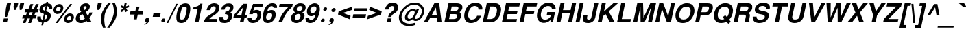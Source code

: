 SplineFontDB: 1.0
FontName: DBThaiText-BoldOblique
FullName: DBThaiText Bold Oblique
FamilyName: DBThaiText
Weight: Bold
Copyright: Typeface (c) The Monotype Corporation plc. Data (c) The Monotype Corporation plc/Type Solutions Inc. 1990-1992. All Rights Reserved\n\nModified by TLWG
Version: 2.0 : Dec 10, 2003
ItalicAngle: -12
UnderlinePosition: -50
UnderlineWidth: 60
Ascent: 800
Descent: 200
NeedsXUIDChange: 1
FSType: 0
PfmFamily: 33
TTFWeight: 700
TTFWidth: 5
Panose: 2 0 8 3 0 0 0 0 0 0
LineGap: 184
VLineGap: 0
ScriptLang: 2
 1 latn 1 dflt 
 1 thai 1 dflt 
LangName: 1033 "" "" "" "PfaEdit : DBThaiTextBold : 13-0-2003" 
Encoding: custom
UnicodeInterp: none
DisplaySize: -72
AntiAlias: 1
FitToEm: 1
WinInfo: 176 8 2
BeginPrivate: 3
BlueValues 31 [-31 0 726 753 786 805 959 976]
OtherBlues 11 [-260 -260]
ForceBold 4 true
EndPrivate
BeginChars: 293 258
StartChar: .notdef
Encoding: 0 -1 0
Width: 901
VWidth: 2048
Flags: W
HStem: -48 118<199 773> 1443 119<396 970>
DStem: 396 1562 491 1443 54 -48 199 70 970 1443 1115 1562 678 70 773 -48
Fore
54 -48 m 1
 396 1562 l 1
 1115 1562 l 1
 773 -48 l 1
 54 -48 l 1
199 70 m 1
 678 70 l 1
 970 1443 l 1
 491 1443 l 1
 199 70 l 1
EndSplineSet
EndChar
StartChar: uni000D
Encoding: 13 13 1
Width: 634
VWidth: 2048
Flags: W
EndChar
StartChar: space
Encoding: 32 32 2
Width: 477
VWidth: 2048
Flags: W
EndChar
StartChar: exclam
Encoding: 33 33 3
Width: 319
Flags: W
HStem: 0 21G<108 252>
DStem: 138 141 282 141 108 0 252 0 258 704 402 704 214 500 358 500
Fore
189 200 m 1
 214 500 l 1
 258 704 l 1
 402 704 l 1
 358 500 l 1
 253 200 l 1
 189 200 l 1
138 141 m 1
 282 141 l 1
 252 0 l 1
 108 0 l 1
 138 141 l 1
EndSplineSet
EndChar
StartChar: quotedbl
Encoding: 34 34 4
Width: 454
VWidth: 2048
Flags: W
Fore
179 454 m 1
 170 588 l 1
 194 702 l 1
 338 702 l 1
 314 588 l 1
 244 454 l 1
 179 454 l 1
395 454 m 1
 386 588 l 1
 410 702 l 1
 555 702 l 5
 531 588 l 1
 460 454 l 1
 395 454 l 1
EndSplineSet
EndChar
StartChar: numbersign
Encoding: 35 35 5
Width: 535
Flags: W
HStem: -28 21G<54 154 252 356> 138 110<55 119 266 319 469 536> 366 108<142 213 557 610>
DStem: 119 138 223 138 54 -28 154 -28 213 366 315 366 165 248 266 248 319 138 421 138 252 -28 356 -28 336 670 438 670 257 474 359 474 416 366 518 366 365 248 469 248 534 670 636 670 455 477 557 474
Fore
336 670 m 1
 438 670 l 1
 359 474 l 1
 455 477 l 1
 534 670 l 1
 636 670 l 1
 557 474 l 1
 633 474 l 1
 610 366 l 1
 518 366 l 1
 469 248 l 1
 560 248 l 1
 536 138 l 1
 421 138 l 1
 356 -28 l 1
 252 -28 l 1
 319 138 l 1
 223 138 l 1
 154 -28 l 1
 54 -28 l 1
 119 138 l 1
 32 138 l 1
 56 248 l 1
 165 248 l 1
 213 366 l 1
 120 366 l 1
 143 474 l 1
 257 474 l 1
 336 670 l 1
315 366 m 1
 266 248 l 1
 365 248 l 1
 416 366 l 1
 315 366 l 1
EndSplineSet
EndChar
StartChar: dollar
Encoding: 36 36 6
Width: 535
Flags: W
HStem: 718 20G<393 455>
DStem: 232 -21 294 -18 208 -120 272 -120 299 297 356 273 253 81 316 84 361 588 422 585 324 414 382 393
Fore
602 482 m 1
 477 482 l 1
 479.333 492.333 480.444 501.889 480.444 510.704 c 0
 480.444 528.333 476 543 468 555 c 0
 452 572 438 582 422 585 c 1
 382 393 l 1
 444 376 491 352 521 322 c 0
 542.207 300.062 553.788 271.706 553.788 237.715 c 0
 553.788 225.225 552.225 211.973 549 198 c 0
 540 154 523 118 503 92 c 0
 481 63 461 42 435 28 c 0
 409 14 386 2 359 -3 c 0
 332 -10 311 -15 294 -18 c 1
 272 -120 l 1
 208 -120 l 1
 232 -21 l 1
 220 -18 209 -16 198 -15 c 0
 187 -14 175 -9 159 -3 c 0
 144 2 131 8 120 15 c 0
 110 24 97 34 86 50 c 0
 66.8967 74.3732 57.7738 104.821 57.7738 140.487 c 0
 57.7738 158.964 60.2223 178.842 65 200 c 1
 191 200 l 1
 190.101 188.313 189.606 177.839 189.606 168.577 c 0
 189.606 157.233 190.348 147.707 192 140 c 0
 196 123 201 112 206 105 c 0
 215 99 221 93 231 90 c 0
 238 84 247 82 253 81 c 1
 299 297 l 1
 247 308 205 327 175 357 c 0
 150.775 381.982 138.012 412.121 138.012 447.852 c 0
 138.012 459.32 139.327 471.365 142 484 c 0
 153 543 181 590 225 626 c 0
 267 662 317 680 382 686 c 1
 393 738 l 1
 455 738 l 1
 444 686 l 1
 551.173 677.215 605.098 624.444 605.098 525.651 c 0
 605.098 511.983 604.066 497.435 602 482 c 1
324 414 m 1
 361 588 l 1
 309 579 276 548 264 495 c 1
 263.549 492.07 263.352 489.19 263.352 486.362 c 0
 263.352 476.641 265.676 467.521 268 459 c 0
 269 448 276 441 286 434 c 0
 297 426 309 418 324 414 c 1
356 273 m 1
 316 84 l 1
 321 87 329 90 338 93 c 0
 348 96 361 102 371 106 c 0
 380 112 388 118 396 129 c 0
 405 140 410 152 415 166 c 0
 417.257 176.531 418.382 186.355 418.382 195.464 c 0
 418.382 234.797 397.409 260.821 356 273 c 1
EndSplineSet
EndChar
StartChar: percent
Encoding: 37 37 7
Width: 856
Flags: W
HStem: -16 21G<195 271> -12 94<653 673> 244 96<707 728> 326 96<267 288> 584 96<322 343>
DStem: 730 682 805 682 195 -16 271 -16
Fore
271 -16 m 1
 195 -16 l 1
 730 682 l 1
 805 682 l 1
 271 -16 l 1
515 165 m 0
 525 212 550 252 592 288 c 0
 633 324 680 340 728 340 c 0
 777 340 813 324 841 288 c 0
 861.811 262.166 871.292 234.787 871.292 203.646 c 0
 871.292 191.392 869.824 178.555 867 165 c 0
 857 116 832 74 788 39 c 0
 745 4 701 -12 653 -12 c 0
 605 -12 567 3 539 39 c 0
 519.29 64.3417 510.481 92.161 510.481 123.504 c 0
 510.481 136.687 512.039 150.493 515 165 c 0
127 501 m 0
 138 550 164 591 207 627 c 0
 249 663 293 680 343 680 c 0
 393 680 429 663 455 627 c 0
 475.246 600.969 485.559 572.324 485.559 539.93 c 0
 485.559 527.524 484.046 514.569 481 501 c 0
 471 453 444 410 402 376 c 0
 361 342 317 326 267 326 c 0
 217 326 181 342 154 376 c 0
 132.877 400.765 122.896 430.304 122.896 463.072 c 0
 122.896 475.293 124.284 487.962 127 501 c 0
611 165 m 0
 609.699 159.017 609.075 153.304 609.075 147.826 c 0
 609.075 132.25 614.122 118.577 623 106 c 0
 635 92 651 82 673 82 c 0
 695 82 719 92 737 106 c 0
 755 123 765 142 770 165 c 0
 771.506 171.324 772.286 177.558 772.286 183.565 c 0
 772.286 197.502 768.085 210.216 759 220 c 0
 746 236 730 244 708 244 c 0
 686 244 665 236 647 220 c 0
 629 206 616 186 611 165 c 0
223 501 m 0
 222.088 496.212 221.644 491.476 221.644 486.851 c 0
 221.644 471.192 226.736 456.808 236 446 c 0
 247 430 267 422 288 422 c 0
 310 422 329 430 350 446 c 0
 368 460 380 480 384 501 c 0
 385.77 509.142 386.788 516.908 386.788 524.299 c 0
 386.788 537.784 383.398 550.018 375 561 c 0
 362 576 344 584 322 584 c 0
 301 584 278 576 260 561 c 0
 242 544 228 524 223 501 c 0
EndSplineSet
EndChar
StartChar: ampersand
Encoding: 38 38 8
Width: 694
Flags: W
HStem: -18 110<281 304> 0 21G<513 669> 596 108<437 460>
DStem: 331 308 449 380 425 147 524 249
Fore
583 362 m 1
 693 362 l 1
 685 326 671 288 651 250 c 0
 631 213 607 182 579 156 c 1
 669 0 l 1
 513 0 l 1
 479 60 l 1
 442 34 411 14 387 2 c 0
 361 -10 324 -18 281 -18 c 0
 276.671 -18.2062 272.393 -18.3084 268.169 -18.3084 c 0
 210.915 -18.3084 163.32 0.473863 127 34 c 0
 99.7349 59.7913 85.5021 93.1848 85.5021 135.381 c 0
 85.5021 150.447 87.3165 166.635 91 184 c 0
 92 188 97 201 104 226 c 0
 117 258 134 284 155 304 c 0
 175 326 199 342 222 354 c 0
 246 366 266 378 286 388 c 1
 274 405 266 418 257 430 c 0
 250 442 244 458 241 477 c 0
 237.863 486.41 236.366 495.82 236.366 505.658 c 0
 236.366 514.64 237.614 523.978 240 534 c 0
 244 556 253 579 270 602 c 0
 291 634 318 660 352 678 c 0
 386 694 423 704 460 704 c 0
 502 704 536 694 563 674 c 0
 591 652 602 622 602 586 c 0
 600 572 599 560 597 549 c 0
 588 510 572 480 549 454 c 0
 521 429 490 405 449 380 c 1
 524 249 l 1
 537 258 548 272 558 290 c 0
 572 309 578 327 581 342 c 0
 582 348 582 354 583 362 c 1
381 494 m 2
 405 456 l 1
 416 462 427 468 436 472 c 0
 444 478 453 483 459 492 c 0
 466 500 473 512 478 526 c 0
 480.11 537.606 481.385 547.541 481.385 556.101 c 0
 481.385 563.768 480.362 570.33 478 576 c 0
 476 588 463 596 437 596 c 0
 405 596 384 584 374 561 c 1
 372.039 551.978 370.847 542.647 370.847 533.492 c 0
 370.847 519.309 373.707 505.547 381 494 c 2
425 147 m 1
 331 308 l 1
 295 286 270 273 256 264 c 0
 237 250 226 231 220 204 c 0
 218.447 196.68 217.682 189.507 217.682 182.504 c 0
 217.682 157.936 227.102 135.454 245 116 c 0
 259 100 280 92 302 92 c 0
 334 92 375 110 425 147 c 1
EndSplineSet
EndChar
StartChar: quotesingle
Encoding: 39 39 9
Width: 214
VWidth: 2048
Flags: W
Fore
179 454 m 1
 170 588 l 1
 194 702 l 1
 338 702 l 1
 314 588 l 1
 244 454 l 1
 179 454 l 1
EndSplineSet
EndChar
StartChar: parenleft
Encoding: 40 40 10
Width: 319
Flags: W
Fore
345 704 m 1
 441 704 l 1
 387 634 342 566 302 498 c 0
 262 429 236 363 222 297 c 0
 218 278 215 262 214 255 c 0
 206.939 204.929 202.35 153.621 202.35 101.606 c 0
 202.35 72.5935 203.777 43.3608 207 14 c 0
 211 -69 226 -140 250 -195 c 1
 154 -195 l 1
 131 -135 120 -96 112 -75 c 0
 105 -52 97 -24 91 14 c 0
 86 50 82 87 82 123 c 0
 82 160 84 206 93 255 c 0
 103 300 118 346 137 390 c 0
 155 434 177 474 201 512 c 0
 223 549 246 582 267 608 c 0
 287 632 312 664 345 704 c 1
EndSplineSet
EndChar
StartChar: parenright
Encoding: 41 41 11
Width: 319
Flags: W
Fore
172 704 m 1
 267 704 l 1
 299 627 322 556 336 490 c 0
 342.454 461.171 345.761 430.12 345.761 397.007 c 0
 345.761 353.163 339.964 305.705 328 255 c 0
 308 165 277 90 240 28 c 0
 201 -32 147 -106 76 -195 c 1
 -19 -195 l 1
 27 -140 73 -69 115 14 c 0
 155 94 185 174 207 255 c 0
 210 262 213 276 216 292 c 0
 224 328 229 363 229 399 c 0
 229.089 401.923 229.13 404.869 229.13 407.838 c 0
 229.13 438.392 224.734 471.365 222 506 c 0
 216 544 211 578 203 608 c 0
 195 636 184 668 172 704 c 1
EndSplineSet
EndChar
StartChar: asterisk
Encoding: 42 42 12
Width: 373
Flags: W
DStem: 238 518 279 465 142 423 195 370 279 465 348 518 331 370 404 423 296 704 370 704 270 585 344 585
Fore
195 370 m 1
 142 423 l 1
 238 518 l 1
 140 555 l 1
 180 622 l 1
 270 585 l 1
 296 704 l 1
 370 704 l 1
 344 585 l 1
 450 622 l 1
 462 555 l 1
 348 518 l 1
 404 423 l 1
 331 370 l 1
 279 465 l 1
 195 370 l 1
EndSplineSet
EndChar
StartChar: plus
Encoding: 43 43 13
Width: 562
Flags: W
HStem: 286 116<132 285 424 577>
DStem: 285 286 400 286 247 110 362 110 347 578 462 578 309 402 424 402
Fore
347 578 m 5
 462 578 l 5
 424 402 l 5
 601 402 l 5
 577 286 l 5
 400 286 l 5
 362 110 l 5
 247 110 l 5
 285 286 l 5
 109 286 l 5
 133 402 l 5
 309 402 l 5
 347 578 l 5
EndSplineSet
EndChar
StartChar: comma
Encoding: 44 44 14
Width: 330
Flags: W
Fore
271 74 m 0
 262 27 235 -12 198 -40 c 0
 159 -70 125 -88 92 -92 c 1
 86 -68 l 1
 110 -56 130 -46 144 -36 c 0
 159 -26 170 -9 180 14 c 1
 161 14 145 18 129 28 c 0
 117.371 36.5278 112.955 49.2628 112.955 68.5346 c 0
 112.955 74.1214 113.326 80.2577 114 87 c 0
 119 106 130 123 146 140 c 0
 161 153 178 159 199 159 c 0
 229 159 250 152 260 135 c 0
 268.614 124.233 273.105 110.375 273.105 94.1646 c 0
 273.105 87.7915 272.411 81.055 271 74 c 0
EndSplineSet
EndChar
StartChar: hyphen
Encoding: 45 45 15
Width: 319
Flags: W
HStem: 200 132<96 331>
Fore
97 332 m 1
 359 332 l 1
 331 200 l 1
 69 200 l 1
 97 332 l 1
EndSplineSet
EndChar
StartChar: period
Encoding: 46 46 16
Width: 240
Flags: W
HStem: 0 21G<105.5 128.5>
Fore
117 0 m 0
 94 0 78 8 68 21 c 0
 61.921 29.7808 59.0356 40.3865 59.0356 52.2007 c 0
 59.0356 57.8776 59.7018 63.8334 61 70 c 0
 65 90 75 106 90 120 c 0
 104 134 124 141 147 141 c 0
 170 141 184 134 194 120 c 0
 200.068 111.909 203.409 102 203.409 89.6594 c 0
 203.409 83.6969 202.629 77.1668 201 70 c 0
 197 51 187 34 172 21 c 0
 158 8 140 0 117 0 c 0
EndSplineSet
EndChar
StartChar: slash
Encoding: 47 47 17
Width: 267
Flags: W
HStem: -14 21G<-1 60>
DStem: 353 690 411 690 -1 -14 60 -14
Fore
353 690 m 1
 411 690 l 1
 60 -14 l 1
 -1 -14 l 1
 353 690 l 1
EndSplineSet
EndChar
StartChar: zero
Encoding: 48 48 18
Width: 535
Flags: W
HStem: -22 124<257 284> 576 123<384 411>
Fore
257 -22 m 0
 226 -22 195 -16 169 -4 c 0
 143 8 122 22 108 44 c 0
 89.5169 75.53 80.195 118.881 80.195 174.213 c 0
 80.195 220.666 86.765 275.563 100 339 c 0
 130 480 174 576 233 632 c 0
 256 654 283 669 315 681 c 0
 345 693 380 699 411 699 c 0
 485 699 536 676 563 632 c 0
 580.936 601.564 590.305 559.312 590.305 504.442 c 0
 590.305 458.355 583.695 403.366 570 339 c 0
 541 200 496 102 438 44 c 0
 392 0 331 -22 257 -22 c 0
284 102 m 0
 326 102 357 117 375 147 c 0
 395 182 415 246 435 339 c 0
 451.148 414.09 458.17 469.622 458.17 507.176 c 0
 458.17 516.133 457.77 524.067 457 531 c 0
 451 561 426 576 384 576 c 0
 366 576 348 573 332 564 c 0
 314 556 304 546 296 531 c 0
 275 496 254 432 234 339 c 0
 218.9 267.275 211.78 213.22 211.78 176.837 c 0
 211.78 165.031 212.53 155.085 214 147 c 1
 217 117 241 102 284 102 c 0
EndSplineSet
EndChar
StartChar: one
Encoding: 49 49 19
Width: 535
Flags: W
HStem: 0 21G<230 364> 472 90<185 208.525>
DStem: 330 472 509 682 230 0 364 0
Fore
509 682 m 1
 364 0 l 1
 230 0 l 1
 330 472 l 1
 166 472 l 1
 185 562 l 1
 211 562 240 566 270 573 c 0
 301 578 325 586 343 598 c 0
 385 624 412 652 419 682 c 1
 509 682 l 1
EndSplineSet
EndChar
StartChar: two
Encoding: 50 50 20
Width: 535
Flags: W
HStem: 0 122<232 494>
Fore
520 122 m 1
 494 0 l 1
 28 0 l 1
 42 48 59 88 78 123 c 0
 98 159 131 195 183 230 c 0
 219 255 263 279 309 310 c 0
 354 339 385 362 401 376 c 0
 433 408 454 441 461 474 c 0
 463 486 463 500 464 516 c 0
 464.07 517.548 464.106 519.086 464.106 520.612 c 0
 464.106 540.775 457.874 558.844 443 570 c 0
 427 582 410 588 387 588 c 0
 381 588 373 586 362 585 c 0
 316 574 283 530 265 447 c 1
 134 447 l 1
 152 530 186 591 234 636 c 0
 278.749 675.155 339.141 700.404 411.127 700.404 c 0
 416.357 700.404 421.649 700.271 427 700 c 0
 541.526 694.354 601.412 637.972 601.412 534.525 c 0
 601.412 509.708 597.965 482.183 591 452 c 0
 576 386 501 315 382 243 c 0
 299 192 250 152 232 122 c 1
 520 122 l 1
EndSplineSet
EndChar
StartChar: three
Encoding: 51 51 21
Width: 535
Flags: W
HStem: -22 109<253 302> 304 92<275 303>
Fore
71 200 m 1
 201 200 l 1
 197.944 183.193 196.639 168.721 196.639 157.475 c 0
 196.639 154 196.764 150.833 197 148 c 0
 199 138 204 126 209 117 c 0
 217 108 227 100 240 94 c 0
 257 90 278 87 302 87 c 1
 318 92 333 100 344 108 c 0
 376 134 396 162 404 198 c 0
 405.576 205.428 406.341 212.45 406.341 219.102 c 0
 406.341 242.001 397.273 260.502 381 276 c 0
 360 296 325 304 275 304 c 1
 294 396 l 1
 332 396 364 404 391 416 c 0
 418 428 435 447 445 474 c 0
 450 488 454 498 455 504 c 0
 456.5 511.5 457.25 519 457.25 526.375 c 0
 457.25 533.75 456.5 541 455 548 c 0
 451 561 444 572 432 579 c 0
 421 586 404 591 382 591 c 0
 378.74 591.257 375.546 591.382 372.422 591.382 c 0
 339.12 591.382 313.627 577.198 299 558 c 0
 284 536 273 506 261 468 c 1
 138 468 l 1
 149 518 165 558 185 590 c 0
 206 622 240 651 290 676 c 0
 317.384 691.108 362.601 699.083 423.125 699.083 c 0
 426.697 699.083 430.322 699.056 434 699 c 0
 488 699 526 682 550 657 c 0
 573 636 584 610 586 585 c 0
 587.489 575.693 588.285 565.139 588.285 553.698 c 0
 588.285 534.408 586.022 512.598 581 490 c 1
 570 460 560 440 546 423 c 0
 530 406 508 388 478 366 c 1
 508 344 528 321 539 292 c 0
 543.672 280.786 546.162 266.515 546.162 249.188 c 0
 546.162 229.432 542.926 205.703 536 178 c 0
 523 129 491 82 449 40 c 0
 402 -2 335 -22 253 -22 c 0
 217 -22 187 -16 158 -9 c 0
 132 0 108 21 89 52 c 0
 76 75 67 99 66 122 c 0
 65.7753 127.394 65.6515 132.838 65.6515 138.367 c 0
 65.6515 157.439 67.1237 177.518 71 200 c 1
EndSplineSet
EndChar
StartChar: four
Encoding: 52 52 22
Width: 535
Flags: W
HStem: 0 21G<297 432> 152 109<175 329 487 536>
DStem: 329 152 464 152 297 0 432 0 413 546 577 682 352 261 487 261 419 682 413 546 81 266 175 261
Fore
419 682 m 1
 577 682 l 1
 487 261 l 1
 559 261 l 1
 536 152 l 1
 464 152 l 1
 432 0 l 1
 297 0 l 1
 329 152 l 1
 56 152 l 1
 81 266 l 1
 419 682 l 1
413 546 m 1
 175 261 l 1
 352 261 l 1
 413 546 l 1
EndSplineSet
EndChar
StartChar: five
Encoding: 53 53 23
Width: 535
Flags: W
HStem: -22 114<257 281> 562 120<253 591>
DStem: 253 682 311 562 110 303 258 422
Fore
64 178 m 1
 197 178 l 1
 195.954 171.725 195.516 166.058 195.516 160.828 c 0
 195.516 151.058 197.046 142.817 199 135 c 0
 200 123 207 114 220 105 c 0
 233 96 254 92 281 92 c 0
 316 93 344 106 366 132 c 0
 386 158 402 186 409 222 c 0
 412.472 238.925 414.249 254.155 414.249 267.691 c 0
 414.249 285.344 411.226 300.114 405 312 c 0
 389.009 337.398 364.169 352.177 327.984 352.177 c 0
 325.702 352.177 323.374 352.119 321 352 c 0
 282 352 253 334 234 303 c 1
 110 303 l 1
 253 682 l 1
 617 682 l 1
 591 562 l 1
 311 562 l 1
 258 422 l 1
 287 438 311 447 327 453 c 0
 346 458 366 460 384 460 c 0
 407 460 431 458 455 448 c 0
 497 434 527 405 542 364 c 0
 549.486 340.967 553.324 315.944 553.324 289.695 c 0
 553.324 270.36 551.242 250.36 547 230 c 0
 535 172 509 123 477 84 c 0
 451 52 422 28 389 12 c 0
 352 -8 311 -16 257 -22 c 1
 213 -22 181 -16 160 -9 c 0
 141 0 121 14 102 30 c 0
 86 50 74 66 66 84 c 0
 60.5187 102.271 55.8719 115.535 55.8719 129.89 c 0
 55.8719 131.249 55.9136 132.617 56 134 c 0
 58 147 60 162 64 178 c 1
EndSplineSet
EndChar
StartChar: six
Encoding: 54 54 24
Width: 535
Flags: W
HStem: -22 114<267 285> 348 104<338 410> 594 106<408 428>
Fore
601 531 m 1
 476 531 l 1
 472 572 448 591 410 594 c 0
 381 594 357 586 335 573 c 0
 314 561 299 546 291 530 c 0
 275 504 262 472 255 438 c 0
 251 420 252 408 251 400 c 1
 272 416 295 429 318 438 c 0
 343 446 374 452 410 452 c 0
 471 452 513 423 538 369 c 0
 549.317 344.479 555.1 317.191 555.1 287.136 c 0
 555.1 269.389 553.084 250.677 549 231 c 0
 539 184 525 146 502 114 c 0
 472 68 437 34 402 14 c 0
 362 -9 318 -21 267 -22 c 0
 263.991 -22.1115 261.012 -22.167 258.066 -22.167 c 0
 208.133 -22.167 167.217 -6.2167 137 24 c 0
 105 56 86 94 82 142 c 0
 81.7538 148.894 81.6288 155.939 81.6288 163.136 c 0
 81.6288 214.401 87.9697 273.356 102 340 c 0
 117 408 137 468 162 519 c 0
 191 572 227 615 272 650 c 0
 316 682 369 700 428 700 c 0
 445 700 458 700 465 699 c 0
 529 690 570 668 587 634 c 0
 596.912 608.076 602.755 582.152 602.755 555.785 c 0
 602.755 547.571 602.188 539.314 601 531 c 1
238 286 m 0
 223 266 212 243 206 218 c 0
 203.583 205.57 202.478 193.975 202.478 183.131 c 0
 202.478 162.57 206.453 144.713 213 129 c 0
 224 108 245 96 276 92 c 1
 311 92 338 102 362 122 c 0
 394 152 413 184 422 226 c 0
 424.784 239.521 426.144 251.619 426.144 262.733 c 0
 426.144 279.567 423.023 294.147 417 308 c 0
 405 334 377 348 338 348 c 0
 320 346 302 340 283 330 c 0
 266 322 249 308 238 286 c 0
EndSplineSet
EndChar
StartChar: seven
Encoding: 55 55 25
Width: 535
Flags: W
HStem: 0 21G<128 262> 562 120<172 485>
Fore
173 682 m 1
 653 682 l 1
 631 578 l 1
 586 536 546 492 507 447 c 0
 468 404 436 357 404 310 c 0
 372 262 345 213 320 162 c 0
 298 112 278 57 262 0 c 1
 128 0 l 1
 149 68 174 128 198 177 c 0
 220 225 248 272 275 314 c 0
 301 354 333 394 366 434 c 0
 401 474 440 518 485 562 c 1
 147 562 l 1
 173 682 l 1
EndSplineSet
EndChar
StartChar: eight
Encoding: 56 56 26
Width: 535
Flags: W
HStem: -22 112<250 275> 318 92<331 345> 597 103<396 418>
Fore
491 96 m 1
 465 57 428 28 384 9 c 0
 342.256 -10.4804 301.373 -22.2161 259.754 -22.2161 c 0
 256.508 -22.2161 253.256 -22.1447 250 -22 c 0
 205 -22 168 -10 133 12 c 0
 99 32 76 62 65 99 c 0
 60 113.5 57.75 128.5 57.75 144.75 c 0
 57.75 161 60 178.5 64 198 c 0
 81 278 128 336 207 374 c 1
 186 393 170 414 160 434 c 0
 153.346 447.307 150.351 462.078 150.351 477.87 c 0
 150.351 488.186 151.629 498.937 154 510 c 0
 161 540 173 570 195 597 c 0
 217 628 247 654 284 674 c 0
 319 692 359 700 398 700 c 0
 491 700 551 675 577 624 c 0
 590.515 596.259 597.452 569.53 597.452 542.013 c 0
 597.452 530.845 596.31 519.548 594 508 c 0
 587 477 573 448 549 423 c 0
 526 399 499 381 472 374 c 1
 506 363 529 342 543 312 c 0
 551.231 293.006 555.854 272.408 555.854 249.699 c 0
 555.854 236.541 554.302 222.674 551 208 c 0
 542 166 522 129 491 96 c 1
418 432 m 1
 434 441 447 453 456 468 c 0
 469 483 475 498 478 513 c 0
 479.594 520.334 480.375 526.956 480.375 533.028 c 0
 480.375 546 476.811 556.464 470 566 c 0
 458 585 436 597 401 597 c 0
 399.346 597.046 397.71 597.069 396.09 597.069 c 0
 362.442 597.069 336.035 587.265 316 572 c 0
 292 556 279 534 273 508 c 0
 271.251 500.421 270.352 493.012 270.352 485.822 c 0
 270.352 468.348 275.664 452.17 287 438 c 0
 298 422 317 410 345 410 c 0
 347.972 409.814 350.892 409.723 353.756 409.723 c 0
 381.734 409.723 404.393 418.393 418 432 c 1
360 122 m 0
 367 129 378 141 386 158 c 0
 394 174 403 192 406 208 c 0
 408 216.667 408.889 224.889 408.889 232.667 c 0
 408.889 248.222 405.333 262 400 274 c 0
 390 302 367 316 332 318 c 0
 300 318 272 309 247 286 c 0
 227 268 211 240 204 206 c 0
 201.074 191.788 199.72 179.148 199.72 167.935 c 0
 199.72 152.323 202.344 139.476 207 129 c 1
 223 105 245 90 275 90 c 0
 277.31 89.8557 279.603 89.7842 281.881 89.7842 c 0
 311.16 89.7842 337.732 101.588 360 122 c 0
EndSplineSet
EndChar
StartChar: nine
Encoding: 57 57 27
Width: 535
Flags: W
HStem: -22 106<235 258> 222 116<291 328> 588 116<377 399>
Fore
70 159 m 1
 202 159 l 1
 200.9 154.326 200.33 149.728 200.33 145.144 c 0
 200.33 133.051 204.299 121.051 213 108 c 0
 226 93 240 84 258 84 c 0
 310 84 351 106 377 148 c 0
 399 183 412 216 418 244 c 0
 419.937 254.332 421.041 262.996 421.041 270.531 c 0
 421.041 274.664 420.708 278.458 420 282 c 1
 395 260 370 243 339 231 c 0
 324 225 308 222 291 222 c 0
 269 222 253 222 240 225 c 0
 176 237 137 276 123 339 c 0
 119.5 357 117.5 375.75 117.5 395.5 c 0
 117.5 415.25 119.5 436 124 458 c 0
 135 510 155 552 182 588 c 0
 208 621 242 650 280 670 c 0
 317 693 357 704 399 704 c 0
 406 704 417 702 433 700 c 0
 447 700 469 694 492 686 c 0
 513 674 534 657 553 638 c 0
 571 616 580 594 581 568 c 1
 586.991 544.036 589.869 517.875 589.869 489.517 c 0
 589.869 451.605 584.725 409.766 575 364 c 0
 564 310 549 260 528 210 c 0
 505 160 485 122 464 93 c 0
 428 48 391 15 351 0 c 0
 311 -15 271 -22 235 -22 c 0
 169 -22 123 -2 96 39 c 0
 75.9056 70.2579 66.889 99.8541 66.889 129.025 c 0
 66.889 139.05 67.9539 149.025 70 159 c 1
451 558 m 1
 437 578 411 588 377 588 c 0
 349 588 320 574 288 548 c 1
 268 525 252 495 244 458 c 0
 241.509 446.166 240.278 435.302 240.278 425.256 c 0
 240.278 403.045 246.294 384.837 258 369 c 0
 274 348 297 338 328 338 c 0
 358 338 386 350 411 370 c 0
 436 393 453 422 460 458 c 0
 463.125 471.75 464.688 485.109 464.688 497.834 c 0
 464.688 505.469 464.125 512.875 463 520 c 0
 462 538 457 550 451 558 c 1
EndSplineSet
EndChar
StartChar: colon
Encoding: 58 58 28
Width: 292
Flags: W
HStem: 0 135<156 185> 410 134<243 272>
Fore
156 0 m 0
 134 0 120 8 110 21 c 0
 103.555 28.8773 100.7 40.3444 100.7 52.8305 c 0
 100.7 57.7802 101.148 62.8901 102 68 c 0
 106 87 116 102 131 116 c 0
 145 129 163 135 185 135 c 0
 207 135 222 129 232 116 c 0
 238.079 107.895 240.964 97.5082 240.964 85.7651 c 0
 240.964 80.1224 240.298 74.1665 239 68 c 0
 236 50 226 34 211 21 c 0
 197 8 178 0 156 0 c 0
243 410 m 0
 221 410 207 417 197 430 c 0
 190.921 439.456 188.036 449.369 188.036 460.662 c 0
 188.036 466.088 188.702 471.833 190 478 c 0
 193 495 202 510 217 524 c 0
 232 537 250 544 272 544 c 0
 294 544 309 537 319 525 c 0
 325.445 515.69 328.3 504.842 328.3 492.823 c 0
 328.3 488.059 327.852 483.11 327 478 c 0
 323 459 313 444 298 430 c 0
 284 417 265 410 243 410 c 0
EndSplineSet
EndChar
StartChar: semicolon
Encoding: 59 59 29
Width: 330
Flags: W
HStem: 14 145<180 199> 364 149<247 279>
Fore
247 364 m 0
 223 364 207 370 198 387 c 0
 191.677 397.538 187.822 408.57 187.822 421.83 c 0
 187.822 427.444 188.513 433.456 190 440 c 0
 194 459 205 477 221 492 c 0
 236 507 255 513 279 513 c 0
 304 513 321 507 330 492 c 0
 335.856 481.019 339.569 468.431 339.569 455.019 c 0
 339.569 450.11 339.072 445.091 338 440 c 0
 333 418 322 402 307 387 c 0
 291 370 271 364 247 364 c 0
271 74 m 0
 262 27 235 -12 198 -40 c 0
 159 -70 125 -88 92 -92 c 1
 86 -68 l 1
 110 -56 130 -46 144 -36 c 0
 159 -26 170 -9 180 14 c 1
 161 14 145 18 129 28 c 0
 117.371 36.5278 112.955 49.2628 112.955 68.5346 c 0
 112.955 74.1214 113.326 80.2577 114 87 c 0
 119 106 130 123 146 140 c 0
 161 153 178 159 199 159 c 0
 229 159 250 152 260 135 c 0
 268.614 124.233 273.105 110.375 273.105 94.1646 c 0
 273.105 87.7915 272.411 81.055 271 74 c 0
EndSplineSet
EndChar
StartChar: less
Encoding: 60 60 30
Width: 562
Flags: W
DStem: 100 286 280 344 533 110 560 236 633 578 606 452 124 402 280 344
Fore
100 286 m 5
 124 402 l 5
 633 578 l 5
 606 452 l 5
 280 344 l 5
 560 236 l 5
 533 110 l 5
 100 286 l 5
EndSplineSet
EndChar
StartChar: equal
Encoding: 61 61 31
Width: 562
Flags: W
HStem: 168 118<108 552> 402 114<157 601>
Fore
158 516 m 5
 626 516 l 5
 601 402 l 5
 133 402 l 5
 158 516 l 5
109 286 m 5
 577 286 l 5
 552 168 l 5
 84 168 l 5
 109 286 l 5
EndSplineSet
EndChar
StartChar: greater
Encoding: 62 62 32
Width: 562
Flags: W
DStem: 135 452 162 578 413 344 595 402 413 344 571 286 89 236 62 110
Fore
162 578 m 5
 595 402 l 5
 571 286 l 5
 62 110 l 5
 89 236 l 5
 413 344 l 5
 135 452 l 5
 162 578 l 5
EndSplineSet
EndChar
StartChar: question
Encoding: 63 63 33
Width: 589
Flags: W
HStem: 0 21G<231 375> 591 127<417 443>
DStem: 261 141 405 141 231 0 375 0
Fore
395 194 m 1
 278 194 l 1
 289 243 306 282 331 314 c 0
 357 342 389 374 435 402 c 0
 470 423 493 458 500 501 c 0
 501.767 508.574 502.578 515.574 502.578 522.064 c 0
 502.578 541.284 495.466 556.039 485 568 c 0
 470 584 450 591 424 591 c 0
 396 591 368 582 343 560 c 0
 318 537 302 507 293 465 c 1
 162 465 l 1
 179 548 218 615 277 668 c 1
 327 702 383 718 443 718 c 0
 480 718 514 714 542 702 c 0
 573 690 595 675 609 656 c 0
 634.521 625.375 647.281 589.433 647.281 548.562 c 0
 647.281 533.382 645.521 517.521 642 501 c 0
 634 462 617 428 597 399 c 0
 591 392 585 382 574 374 c 0
 563 363 554 356 546 351 c 0
 535 344 528 338 518 332 c 0
 509 326 497 318 484 310 c 0
 454 290 432 274 421 260 c 0
 409 243 401 220 395 194 c 1
231 0 m 1
 261 141 l 1
 405 141 l 1
 375 0 l 1
 231 0 l 1
EndSplineSet
EndChar
StartChar: at
Encoding: 64 64 34
Width: 939
Flags: W
HStem: -132 84<429 477> 56 76<685 699> 432 68<582 601> 639 79<613 651>
Fore
726 492 m 1
 811 492 l 1
 669 200 l 1
 665.686 186.745 663.745 175.549 663.745 165.844 c 0
 663.745 163.833 663.828 161.887 664 160 c 0
 663.927 159.12 663.891 158.266 663.891 157.439 c 0
 663.891 146.978 669.587 140.56 677 135 c 0
 680 134 688 132 697 132 c 0
 715 132 729 135 743 144 c 1
 763 153 783 166 804 184 c 0
 826 206 841 222 848 237 c 0
 877 276 893 315 902 357 c 0
 906.354 377.9 909.192 398.041 909.192 417.425 c 0
 909.192 420.3 909.129 423.158 909 426 c 0
 908 452 898 478 879 510 c 0
 861 543 837 566 812 585 c 0
 764 621 700 639 619 639 c 0
 594 639 565 636 536 630 c 0
 501 624 460 604 414 576 c 0
 372 548 333 513 298 478 c 0
 234 412 191 334 173 248 c 0
 169.268 231.827 168.244 216.428 168.244 201.321 c 0
 168.244 192.142 168.622 183.071 169 174 c 0
 172 148 174 128 182 106 c 0
 190 88 198 74 207 62 c 0
 241 14 296 -18 368 -38 c 0
 396 -44 425 -48 458 -48 c 0
 522 -48 590 -36 663 -12 c 1
 674 -88 l 1
 611 -117 532 -132 434 -132 c 0
 402 -132 377 -130 355 -128 c 0
 325 -122 297 -117 273 -108 c 0
 245 -100 219 -87 192 -64 c 0
 163 -44 138 -16 114 18 c 0
 95 50 82 84 76 123 c 0
 72 142.5 70.25 161.75 70.25 180.125 c 0
 70.25 198.5 72 216 75 232 c 0
 84 272 93 304 107 336 c 0
 118 366 135 396 157 428 c 0
 177 458 199 486 225 512 c 0
 261 550 305 590 358 627 c 0
 413 663 464 687 519 702 c 0
 562 714 605 718 649 718 c 0
 731 718 800 700 855 663 c 0
 947.051 600.643 995.015 521.632 995.015 430.814 c 0
 995.015 429.877 995.01 428.939 995 428 c 0
 995 400 993 374 988 348 c 0
 977 298 957 255 931 216 c 0
 883 147 834 102 776 76 c 0
 747 63 717 56 687 56 c 0
 664 56 647 60 629 64 c 0
 605 70 587 90 575 120 c 1
 538 93 506 75 484 66 c 0
 460 57 440 52 417 52 c 0
 401 52 381 60 355 70 c 0
 331 82 313 100 304 122 c 0
 295.55 142.8 291.325 163.6 291.325 184.949 c 0
 291.325 196.445 292.55 208.1 295 220 c 0
 296 226 299 238 304 255 c 0
 335 334 384 394 445 438 c 0
 504 480 554 500 601 500 c 0
 613 500 625 498 635 495 c 0
 673 484 695 465 696 434 c 1
 726 492 l 1
440 130 m 1
 474 130 502 140 528 158 c 1
 557 177 580 204 601 240 c 0
 625 278 639 312 646 342 c 0
 647.297 349.295 647.937 356.169 647.937 362.622 c 0
 647.937 395.982 630.84 418.107 599 429 c 0
 592 430 588 432 584 432 c 0
 569 432 550 428 533 418 c 0
 515 410 496 396 477 381 c 0
 459 366 443 346 428 321 c 0
 413 296 397 270 392 244 c 0
 389.406 233.623 388.185 223.521 388.185 213.897 c 0
 388.185 197.553 391.706 182.588 398 170 c 0
 405 148 419 135 440 130 c 1
EndSplineSet
EndChar
StartChar: A
Encoding: 65 65 35
Width: 694
Flags: W
HStem: 0 21G<26 172 531 678> 141 120<323 512>
DStem: 420 704 468 534 26 0 323 261 420 704 252 141 26 0 172 0 468 534 588 704 502 261 678 0
Fore
588 704 m 1
 678 0 l 1
 531 0 l 1
 512 141 l 1
 252 141 l 1
 172 0 l 1
 26 0 l 1
 420 704 l 1
 588 704 l 1
468 534 m 1
 323 261 l 1
 502 261 l 1
 468 534 l 1
EndSplineSet
EndChar
StartChar: B
Encoding: 66 66 36
Width: 694
Flags: W
HStem: 0 120<250 421> 302 120<314 480> 584 120<230 535>
DStem: 230 704 348 584 80 0 314 422 230 704 288 302 80 0 250 120
Fore
80 0 m 1
 230 704 l 1
 542 704 l 2
 567 704 596 699 629 690 c 0
 658 681 682 668 698 650 c 1
 714 634 727 616 731 602 c 0
 733.667 598 734.111 590.444 734.111 579.926 c 0
 734.111 574.667 734 568.667 734 562 c 0
 734.667 555.667 734.889 549.556 734.889 543.963 c 0
 734.889 532.778 734 523.667 734 519 c 0
 729 494 718 470 702 444 c 0
 686 418 663 394 636 375 c 1
 655 360 669 338 678 312 c 0
 685.417 291.975 689.533 270.85 689.533 249.033 c 0
 689.533 241.434 689.033 233.75 688 226 c 1
 680 186 669 153 650 123 c 0
 632 94 609 69 578 48 c 0
 533 15 472 0 396 0 c 2
 80 0 l 1
348 584 m 1
 314 422 l 1
 478 422 l 2
 508 422 533 429 553 444 c 0
 575 459 586 478 590 501 c 0
 591.729 509.643 592.593 517.619 592.593 524.924 c 0
 592.593 564.109 567.729 584 518 584 c 2
 348 584 l 1
288 302 m 1
 250 120 l 1
 419 120 l 2
 448 120 474 126 499 138 c 0
 523 148 542 177 548 219 c 0
 550.042 228.625 551.062 237.314 551.062 245.068 c 0
 551.062 263.898 545.042 277.208 533 285 c 0
 517 297 493 302 460 302 c 2
 288 302 l 1
EndSplineSet
EndChar
StartChar: C
Encoding: 67 67 37
Width: 694
Flags: W
HStem: -22 124<355 380> 594 120<472 516>
Fore
571 240 m 1
 713 240 l 1
 706 206 688 170 662 134 c 0
 635 96 605 68 576 46 c 0
 550 27 516 12 477 0 c 0
 437 -14 395 -22 355 -22 c 0
 351.866 -22.0774 348.766 -22.1158 345.701 -22.1158 c 0
 269.531 -22.1158 214.259 1.62506 171 42 c 0
 128 87 106 146 103 222 c 0
 102.882 225.895 102.82 229.916 102.82 234.058 c 0
 102.82 265.012 106.298 302.784 116 346 c 0
 127 399 142 442 162 480 c 0
 240 636 359 714 516 714 c 0
 593 714 652 694 695 660 c 0
 742.004 622.721 764.707 572.964 764.707 510.728 c 0
 764.707 496.168 763.465 480.926 761 465 c 1
 621 465 l 1
 621.29 469.348 621.496 473.949 621.496 478.802 c 0
 621.496 490.688 620.261 504.088 616 519 c 0
 608 538 595 556 574 572 c 0
 552.973 584.799 522.753 594.255 483.338 594.255 c 0
 479.64 594.255 475.86 594.172 472 594 c 0
 440 594 409 579 380 560 c 0
 350 537 327 512 308 482 c 0
 290 453 272 412 260 360 c 0
 252 330 248 303 247 279 c 0
 245.923 270.745 245.362 262.619 245.362 254.576 c 0
 245.362 240.208 247.153 226.104 251 212 c 0
 260 166 286 132 321 114 c 0
 338 105 358 102 374 102 c 0
 392 102 414 105 437 110 c 0
 484 122 514 141 530 162 c 0
 547 184 563 212 571 240 c 1
EndSplineSet
EndChar
StartChar: D
Encoding: 68 68 38
Width: 694
Flags: W
HStem: 0 120<245 392> 584 120<225 492>
DStem: 225 704 343 584 75 0 245 120
Fore
75 0 m 1
 225 704 l 1
 552 704 l 2
 578 704 603 699 628 688 c 0
 651 678 675 662 695 636 c 0
 715 612 727 579 740 538 c 0
 744.791 519.796 747.516 498.149 747.516 473.39 c 0
 747.516 446.466 744.293 415.861 737 382 c 0
 725 326 708 274 687 231 c 0
 666 186 641 152 617 123 c 0
 584 84 549 56 508 34 c 0
 469 12 429 0 392 0 c 2
 75 0 l 1
343 584 m 1
 245 120 l 1
 360 120 l 2
 432 120 491 153 532 216 c 0
 554 250 574 300 587 364 c 0
 593.757 395.534 596.862 423.01 596.862 446.884 c 0
 596.862 476.005 592.243 499.767 584 519 c 0
 574 544 560 561 541 570 c 0
 523 578 500 584 474 584 c 2
 343 584 l 1
EndSplineSet
EndChar
StartChar: E
Encoding: 69 69 39
Width: 642
Flags: W
HStem: 0 120<246 602> 302 120<310 622> 584 120<226 709>
DStem: 226 704 344 584 76 0 310 422 226 704 284 302 76 0 246 120
Fore
226 704 m 1
 735 704 l 1
 709 584 l 1
 344 584 l 1
 310 422 l 1
 648 422 l 1
 622 302 l 1
 284 302 l 1
 246 120 l 1
 628 120 l 1
 602 0 l 1
 76 0 l 1
 226 704 l 1
EndSplineSet
EndChar
StartChar: F
Encoding: 70 70 40
Width: 589
Flags: W
HStem: 0 21G<70 216> 302 120<306 588> 584 120<220 688>
DStem: 220 704 340 584 70 0 306 422 220 704 280 302 70 0 216 0
Fore
220 704 m 1
 714 704 l 1
 688 584 l 1
 340 584 l 1
 306 422 l 1
 614 422 l 1
 588 302 l 1
 280 302 l 1
 216 0 l 1
 70 0 l 1
 220 704 l 1
EndSplineSet
EndChar
StartChar: G
Encoding: 71 71 41
Width: 748
Flags: W
HStem: -3 21G<597 685> 258 120<483 619> 596 118<502 529>
Fore
459 258 m 1
 484 378 l 1
 766 378 l 1
 685 -3 l 1
 597 -3 l 1
 600 84 l 1
 575 63 555 44 538 32 c 1
 519 16 493 4 459 -4 c 0
 430.302 -14.7617 395.975 -22.3063 358.902 -22.3063 c 0
 354.636 -22.3063 350.334 -22.2064 346 -22 c 0
 313 -22 288 -15 270 -9 c 1
 248 -4 233 3 221 12 c 0
 205 21 194 30 183 42 c 0
 171 54 165 63 160 68 c 0
 134 102 117 142 109 192 c 0
 105.605 212.373 103.83 233.466 103.83 255.127 c 0
 103.83 284.501 107.093 314.919 114 346 c 0
 129 420 161 490 210 552 c 0
 259 615 318 663 387 690 c 0
 429 706 476 714 527 714 c 0
 572 714 610 708 649 699 c 0
 684 688 715 668 740 638 c 0
 773.137 595.907 788.628 549.001 788.628 498.001 c 0
 788.628 492.056 788.418 486.055 788 480 c 1
 654 480 l 1
 650 519 636 548 610 566 c 0
 583 585 550 596 508 596 c 0
 465 596 421 582 376 556 c 1
 346 534 320 504 299 465 c 0
 279 428 262 387 253 344 c 0
 247.224 316.697 244.481 292.702 244.481 271.726 c 0
 244.481 252.752 246.726 236.248 251 222 c 0
 274 146 318 104 384 94 c 1
 458 94 513 118 558 160 c 0
 586 190 608 220 619 258 c 1
 459 258 l 1
EndSplineSet
EndChar
StartChar: H
Encoding: 72 72 42
Width: 694
Flags: W
HStem: 0 21G<66 210 488 634> 318 122<304 556>
DStem: 216 704 360 704 66 0 304 440 216 704 278 318 66 0 210 0 556 318 784 704 488 0 634 0 638 704 784 704 582 440 634 0
Fore
66 0 m 1
 216 704 l 1
 360 704 l 1
 304 440 l 1
 582 440 l 1
 638 704 l 1
 784 704 l 1
 634 0 l 1
 488 0 l 1
 556 318 l 1
 278 318 l 1
 210 0 l 1
 66 0 l 1
EndSplineSet
EndChar
StartChar: I
Encoding: 73 73 43
Width: 267
Flags: W
HStem: 0 21G<62 206>
DStem: 212 704 356 704 62 0 206 0
Fore
356 704 m 1
 206 0 l 1
 62 0 l 1
 212 704 l 1
 356 704 l 1
EndSplineSet
EndChar
StartChar: J
Encoding: 74 74 44
Width: 535
Flags: W
HStem: -22 122<257 272>
DStem: 474 704 618 704 362 178 504 168
Fore
474 704 m 1
 618 704 l 1
 504 168 l 2
 494 120 469 80 427 44 c 0
 383 3 326 -21 257 -22 c 0
 251.74 -22.1697 246.596 -22.253 241.567 -22.253 c 0
 187.311 -22.253 146.455 -12.5578 119 3 c 0
 99 15 84 30 75 50 c 0
 65 68 59 88 59 110 c 0
 57.875 118.25 57.3125 126.5 57.3125 134.961 c 0
 57.3125 149.062 58.875 163.75 62 180 c 2
 79 260 l 1
 223 260 l 1
 208 188 l 2
 205.71 177.923 204.469 168.266 204.469 159.028 c 0
 204.469 148.098 206.206 137.755 210 128 c 0
 216.651 108.998 235.037 99.9251 265.159 99.9251 c 0
 266.741 99.9251 268.354 99.9501 270 100 c 0
 297 100 319 110 335 126 c 0
 348 141 358 158 362 178 c 2
 474 704 l 1
EndSplineSet
EndChar
StartChar: K
Encoding: 75 75 45
Width: 694
Flags: W
HStem: 0 21G<70 216 518 692>
DStem: 220 704 366 704 70 0 300 394 220 704 264 225 70 0 216 0 355 304 471 399 518 0 692 0 642 704 813 704 300 394 471 399
Fore
70 0 m 1
 220 704 l 1
 366 704 l 1
 300 394 l 1
 642 704 l 1
 813 704 l 1
 471 399 l 1
 692 0 l 1
 518 0 l 1
 355 304 l 1
 264 225 l 1
 216 0 l 1
 70 0 l 1
EndSplineSet
EndChar
StartChar: L
Encoding: 76 76 46
Width: 589
Flags: W
HStem: 0 120<248 558>
DStem: 226 704 372 704 76 0 248 120
Fore
226 704 m 1
 372 704 l 1
 248 120 l 1
 584 120 l 1
 558 0 l 1
 76 0 l 1
 226 704 l 1
EndSplineSet
EndChar
StartChar: M
Encoding: 77 77 47
Width: 802
Flags: W
HStem: 0 21G<63 208 334 478 603 748>
DStem: 213 704 329 570 63 0 208 0 724 570 898 704 603 0 748 0
Fore
478 0 m 1
 334 0 l 1
 329 570 l 1
 208 0 l 1
 63 0 l 1
 213 704 l 1
 424 704 l 1
 440 162 l 1
 687 704 l 1
 898 704 l 1
 748 0 l 1
 603 0 l 1
 724 570 l 1
 478 0 l 1
EndSplineSet
EndChar
StartChar: N
Encoding: 78 78 48
Width: 694
Flags: W
HStem: 0 21G<66 210 495 638>
DStem: 216 704 314 490 66 0 210 0 314 490 358 704 495 0 541 220 644 704 788 704 541 220 638 0
Fore
216 704 m 1
 358 704 l 1
 541 220 l 1
 644 704 l 1
 788 704 l 1
 638 0 l 1
 495 0 l 1
 314 490 l 1
 210 0 l 1
 66 0 l 1
 216 704 l 1
EndSplineSet
EndChar
StartChar: O
Encoding: 79 79 49
Width: 748
Flags: W
HStem: -22 126<373 402> 588 128<501 530>
Fore
790 346 m 0
 779 296 757 244 728 194 c 0
 698 141 665 99 626 66 c 0
 558 8 473 -22 373 -22 c 0
 273 -22 202 8 156 66 c 0
 131 99 117 141 109 194 c 0
 105.894 216.187 104.166 238.768 104.166 261.393 c 0
 104.166 289.755 106.881 318.187 113 346 c 0
 124 399 146 452 174 500 c 0
 204 550 236 594 275 627 c 0
 346 687 430 716 530 716 c 0
 558 716 585 712 612 706 c 0
 641 700 666 690 688 676 c 0
 711 664 729 648 745 627 c 0
 770 594 785 550 793 500 c 0
 796.682 477.907 798.67 454.754 798.67 431.03 c 0
 798.67 403.211 795.937 374.605 790 346 c 0
400 104 m 0
 451 104 496 118 539 152 c 0
 566 171 590 198 610 234 c 0
 629 270 641 308 650 346 c 0
 655.573 373.867 659.205 399.792 659.205 425.128 c 0
 659.205 436.16 658.517 447.08 657 458 c 0
 653 494 641 520 622 540 c 0
 593 573 554 588 503 588 c 0
 451 588 406 573 363 540 c 0
 336 520 313 494 294 459 c 0
 274 423 260 386 252 346 c 0
 246.214 321.571 243.321 297.143 243.321 273.777 c 0
 243.321 260.796 244.214 248.143 246 236 c 0
 251 200 261 171 280 152 c 0
 309 118 348 104 400 104 c 0
EndSplineSet
EndChar
StartChar: P
Encoding: 80 80 50
Width: 642
Flags: W
HStem: 0 21G<74 219> 250 120<298 461> 584 120<224 507>
DStem: 224 704 343 584 74 0 298 370 224 704 272 250 74 0 219 0
Fore
74 0 m 1
 224 704 l 1
 537 704 l 2
 579 704 618 694 651 682 c 0
 685 669 708 639 716 590 c 0
 718.697 576.965 720.182 562.717 720.182 547.167 c 0
 720.182 528.121 717.955 507.121 713 484 c 0
 704 440 688 402 671 376 c 0
 614 292 537 250 443 250 c 2
 272 250 l 1
 219 0 l 1
 74 0 l 1
343 584 m 1
 298 370 l 1
 459 370 l 2
 495 370 524 392 550 430 c 0
 551 434 554 442 562 456 c 0
 567 468 572 480 575 492 c 0
 578 506 578 518 578 530 c 0
 573 564 546 584 498 584 c 2
 343 584 l 1
EndSplineSet
EndChar
StartChar: Q
Encoding: 81 81 51
Width: 748
Flags: W
HStem: -22 126<375 404> 588 128<503 532>
Fore
663 99 m 1
 724 26 l 1
 633 -52 l 1
 568 26 l 1
 506 -8 442 -22 375 -22 c 0
 277 -22 206 8 160 66 c 0
 135 99 120 141 111 192 c 0
 107.605 212.373 105.83 233.466 105.83 255.127 c 0
 105.83 284.501 109.093 314.919 116 346 c 0
 127 400 148 453 176 501 c 0
 207 550 240 594 279 627 c 0
 350 687 434 716 532 716 c 0
 580 716 621 708 659 693 c 0
 696 678 725 656 747 627 c 0
 774 591 791 549 798 500 c 0
 801.07 481.582 802.52 462.427 802.52 442.819 c 0
 802.52 411.326 798.779 378.663 792 346 c 0
 782 300 766 256 744 212 c 0
 722 170 694 130 663 99 c 1
486 122 m 1
 428 190 l 1
 519 270 l 1
 584 194 l 1
 613 232 639 284 653 346 c 0
 658.333 373.333 661 398.444 661 422.815 c 0
 661 435 660.333 447 659 459 c 0
 654 494 642 520 623 540 c 0
 596 573 557 588 505 588 c 0
 453 588 408 573 365 540 c 0
 341 520 317 494 297 458 c 0
 278 422 262 386 254 346 c 0
 248.964 324.735 247.059 304.096 247.059 283.733 c 0
 247.059 267.708 248.238 251.854 250 236 c 0
 255 200 266 171 282 152 c 0
 311 118 350 104 402 104 c 0
 432 104 461 110 486 122 c 1
EndSplineSet
EndChar
StartChar: R
Encoding: 82 82 52
Width: 694
Flags: W
HStem: 0 21G<76 222 496 652> 278 121<307 461> 584 120<226 557>
DStem: 226 704 346 584 76 0 307 399 226 704 281 278 76 0 222 0
Fore
76 0 m 1
 226 704 l 1
 618 704 l 2
 640 704 661 699 683 690 c 0
 703 681 720 668 735 652 c 0
 746.323 636.903 754.084 617.355 754.084 595.035 c 0
 754.084 593.7 754.056 592.355 754 591 c 0
 754 584 756 573 756 564 c 0
 756 556 755 548 754 536 c 0
 754 525 754 518 752 508 c 0
 747 486 739 466 731 448 c 0
 716 420 701 400 684 386 c 0
 666 369 643 354 612 339 c 1
 617 336 622 330 631 326 c 0
 640 321 646 315 654 309 c 0
 660 302 664 292 668 282 c 0
 669.5 276 670 269.5 670 262.5 c 0
 670 255.5 669.5 248 669 240 c 0
 669.085 239.319 669.127 238.514 669.127 237.587 c 0
 669.127 227.619 664.319 203.424 657 165 c 0
 650 123 646 96 644 84 c 0
 641.578 74.3112 640.256 66.0891 640.256 59.3338 c 0
 640.256 54.9335 640.817 51.1556 642 48 c 0
 646 39 651 32 658 26 c 1
 652 0 l 1
 496 0 l 1
 491.696 14.756 489.66 28.756 489.66 42 c 0
 489.66 50.2967 490.459 58.2967 492 66 c 2
 522 207 l 1
 522.558 211.189 522.805 215.299 522.805 219.31 c 0
 522.805 229.663 521.162 239.351 519 248 c 0
 513 258 504 266 493 272 c 0
 482 276 467 278 451 278 c 2
 281 278 l 1
 222 0 l 1
 76 0 l 1
346 584 m 1
 307 399 l 1
 503 399 l 2
 525 399 545 406 569 426 c 0
 590 444 606 470 613 504 c 0
 614.767 512.353 615.657 520.086 615.657 527.183 c 0
 615.657 564.273 591.362 584 541 584 c 2
 346 584 l 1
EndSplineSet
EndChar
StartChar: S
Encoding: 83 83 53
Width: 642
Flags: W
HStem: -24 118<297 354> 600 114<429 462>
Fore
692 488 m 1
 556 488 l 1
 557.333 494.333 558 500.556 558 506.704 c 0
 558 519 555.333 531 550 543 c 0
 545 560 532 573 512 585 c 0
 493 596 467 600 436 600 c 0
 354 600 306 573 290 519 c 0
 287.182 506.039 285.953 495.936 285.953 487.797 c 0
 285.953 481.492 286.691 476.365 288 472 c 0
 294 465 304 456 319 448 c 1
 324 444 334 440 354 434 c 0
 376 428 400 423 431 417 c 0
 462 412 478 406 486 405 c 0
 563 392 614 368 637 336 c 0
 653.603 313.17 662.071 286.512 662.071 255.694 c 0
 662.071 241.965 660.39 227.41 657 212 c 0
 650 177 633 141 611 106 c 0
 589 74 560 46 528 27 c 0
 473 -4 397 -22 297 -24 c 0
 274 -24 246 -18 214 -10 c 0
 182 -2 155 10 135 27 c 0
 110 50 91 76 83 108 c 0
 76.25 132.75 72.875 157.5 72.875 182.672 c 0
 72.875 191.062 73.25 199.5 74 208 c 1
 215 208 l 1
 213.826 202.13 213.258 196.26 213.258 190.417 c 0
 213.258 171.371 219.287 152.6 230 135 c 0
 253 108 293 94 354 94 c 0
 376 94 397 99 421 105 c 0
 443 110 460 118 473 128 c 0
 492 142 505 162 511 190 c 0
 512.602 197.05 513.486 203.792 513.486 210.193 c 0
 513.486 223.767 509.513 235.807 500 246 c 0
 495 258 480 266 463 273 c 0
 445 279 418 286 386 292 c 0
 354 298 326 303 304 309 c 0
 280 314 260 318 241 326 c 0
 218 334 200 346 183 362 c 0
 168 376 159 399 153 423 c 0
 150.633 434.439 149.511 446.189 149.511 458.496 c 0
 149.511 477.389 152.156 497.595 157 520 c 1
 175 579 211 627 261 663 c 0
 310 696 378 714 462 714 c 0
 503 714 544 710 587 699 c 0
 626 688 660 663 681 626 c 0
 693.133 602.946 698.642 577.316 698.642 548.44 c 0
 698.642 529.719 696.327 509.633 692 488 c 1
EndSplineSet
EndChar
StartChar: T
Encoding: 84 84 54
Width: 589
Flags: W
HStem: 0 21G<226 370> 584 120<163 350 164 700>
DStem: 350 584 494 584 226 0 370 0
Fore
164 704 m 1
 726 704 l 1
 700 584 l 1
 494 584 l 1
 370 0 l 1
 226 0 l 1
 350 584 l 1
 138 584 l 1
 164 704 l 1
EndSplineSet
EndChar
StartChar: U
Encoding: 85 85 55
Width: 694
Flags: W
HStem: -22 126<349 375>
DStem: 224 704 369 704 121 219 265 218 636 704 780 704 532 218 677 219
Fore
636 704 m 1
 780 704 l 1
 677 219 l 2
 656 120 598 48 500 8 c 0
 450 -14 399 -22 349 -22 c 0
 299 -22 258 -14 219 2 c 1
 149.478 44.0367 115.245 100.451 115.245 168.6 c 0
 115.245 184.753 117.168 201.564 121 219 c 2
 224 704 l 1
 369 704 l 1
 265 218 l 2
 262.981 208.193 262.043 199.136 262.043 190.706 c 0
 262.043 169.911 267.75 152.943 277 138 c 0
 291 116 322 104 373 104 c 0
 424 104 463 116 487 138 c 0
 511 159 526 186 532 218 c 2
 636 704 l 1
EndSplineSet
EndChar
StartChar: V
Encoding: 86 86 56
Width: 642
Flags: W
HStem: 0 21G<261 386>
Fore
628 704 m 1
 774 704 l 1
 386 0 l 1
 261 0 l 1
 174 704 l 1
 318 704 l 1
 361 172 l 1
 628 704 l 1
EndSplineSet
EndChar
StartChar: W
Encoding: 87 87 57
Width: 909
Flags: W
HStem: 0 21G<208 339 572 702>
VStem: 568 106<170.141 290.562 349.455 535.844>
DStem: 530 704 568 536 312 177 339 0
Fore
162 704 m 1
 316 704 l 1
 312 177 l 1
 530 704 l 1
 682 704 l 1
 674 170 l 1
 896 704 l 1
 1048 704 l 1
 702 0 l 1
 572 0 l 1
 568 536 l 1
 339 0 l 1
 208 0 l 1
 162 704 l 1
EndSplineSet
EndChar
StartChar: X
Encoding: 88 88 58
Width: 642
Flags: W
HStem: 0 21G<22 192 459 628>
Fore
182 704 m 1
 351 704 l 1
 427 477 l 1
 604 704 l 1
 774 704 l 1
 483 360 l 1
 628 0 l 1
 459 0 l 1
 377 238 l 1
 192 0 l 1
 22 0 l 1
 319 354 l 1
 182 704 l 1
EndSplineSet
EndChar
StartChar: Y
Encoding: 89 89 59
Width: 642
Flags: W
HStem: 0 21G<258 402>
DStem: 313 261 457 261 258 0 402 0
Fore
615 704 m 1
 777 704 l 1
 457 261 l 1
 402 0 l 1
 258 0 l 1
 313 261 l 1
 176 704 l 1
 336 704 l 1
 415 400 l 1
 615 704 l 1
EndSplineSet
MinimumDistance: x6,1 
EndChar
StartChar: Z
Encoding: 90 90 60
Width: 589
Flags: W
HStem: 0 120<224 558> 582 122<177 512>
DStem: 512 582 682 584 54 120 224 120
Fore
178 704 m 1
 708 704 l 1
 682 584 l 1
 224 120 l 1
 584 120 l 1
 558 0 l 1
 28 0 l 1
 54 120 l 1
 512 582 l 1
 152 584 l 1
 178 704 l 1
EndSplineSet
EndChar
StartChar: bracketleft
Encoding: 91 91 61
Width: 319
Flags: W
HStem: 608 96<214 426>
DStem: 214 704 319 608 23 -195 170 -94
Fore
426 608 m 1
 319 608 l 1
 170 -94 l 1
 277 -94 l 1
 256 -195 l 1
 23 -195 l 1
 214 704 l 1
 447 704 l 1
 426 608 l 1
EndSplineSet
EndChar
StartChar: backslash
Encoding: 92 92 62
Width: 267
Flags: W
HStem: -21 21G<203 274>
DStem: 133 682 207 682 203 -21 274 -21
Fore
133 682 m 1
 207 682 l 1
 274 -21 l 1
 203 -21 l 1
 133 682 l 1
EndSplineSet
EndChar
StartChar: bracketright
Encoding: 93 93 63
Width: 319
Flags: W
HStem: -195 101<-5 209>
DStem: 252 608 400 704 103 -94 209 -195
Fore
145 608 m 1
 166 704 l 1
 400 704 l 1
 209 -195 l 1
 -25 -195 l 1
 -4 -94 l 1
 103 -94 l 1
 252 608 l 1
 145 608 l 1
EndSplineSet
EndChar
StartChar: asciicircum
Encoding: 94 94 64
Width: 562
Flags: W
DStem: 362 670 399 549 115 261 223 261 399 549 481 670 449 261 559 261
Fore
115 261 m 1
 362 670 l 1
 481 670 l 1
 559 261 l 1
 449 261 l 1
 399 549 l 1
 223 261 l 1
 115 261 l 1
EndSplineSet
EndChar
StartChar: underscore
Encoding: 95 95 65
Width: 535
Flags: W
HStem: -194 68<-50 517>
Fore
531 -126 m 1
 517 -194 l 1
 -63 -194 l 1
 -49 -126 l 1
 531 -126 l 1
EndSplineSet
EndChar
StartChar: grave
Encoding: 96 96 66
Width: 391
VWidth: 2048
Flags: W
HStem: 568 134<191 465>
Fore
465 568 m 5
 347 568 l 1
 191 702 l 1
 383 702 l 1
 465 568 l 5
EndSplineSet
EndChar
StartChar: a
Encoding: 97 97 67
Width: 535
Flags: W
HStem: -22 112<155 271> 0 21G<363 506> 434 97<350 373>
Fore
506 0 m 1
 363 0 l 1
 358.225 8.35626 355.944 17.425 355.944 28.0569 c 0
 355.944 35.2376 356.984 43.1313 359 52 c 1
 335 34 311 16 278 2 c 0
 246 -14 205 -22 155 -22 c 1
 84.8497 -14.0284 49.0146 21.9039 49.0146 85.7968 c 0
 49.0146 102.054 51.3347 120.122 56 140 c 0
 65 182 87 219 116 248 c 0
 143 276 186 296 242 303 c 1
 289 304 335 314 384 327 c 1
 408 338 424 357 430 387 c 0
 430.569 389.846 430.85 392.585 430.85 395.208 c 0
 430.85 406.41 425.723 415.518 416 422 c 0
 401 430 380 434 350 434 c 0
 316 432 290 423 275 408 c 0
 261 393 250 374 244 350 c 1
 116 350 l 1
 144 470 229 531 371 531 c 0
 423 531 462 524 490 512 c 0
 535.19 493.301 557.312 460.032 557.312 411.249 c 0
 557.312 397.42 555.534 382.344 552 366 c 2
 491 80 l 2
 489.875 74.8256 489.307 69.8537 489.307 65.0273 c 0
 489.307 48.4004 496.049 33.5006 510 18 c 1
 506 0 l 1
394 218 m 2
 400 246 l 1
 380 237 357 231 324 225 c 0
 293 222 273 220 269 219 c 0
 250 216 234 208 220 196 c 0
 205 184 195 170 192 153 c 0
 190 148 190 142 190 134 c 0
 193 126 196 117 200 110 c 0
 204 104 213 99 224 94 c 0
 236 92 250 90 271 90 c 1
 310 94 338 110 355 132 c 0
 373 154 387 182 394 218 c 2
EndSplineSet
EndChar
StartChar: b
Encoding: 98 98 68
Width: 589
Flags: W
HStem: -22 115<312 330> 0 21G<57 192> 414 117<392 453>
DStem: 207 704 342 704 57 0 288 452
Fore
57 0 m 1
 207 704 l 1
 342 704 l 1
 288 452 l 1
 325 504 381 531 453 531 c 0
 541 530 592 490 608 414 c 0
 614.273 384.202 617.267 356.59 617.267 330.307 c 0
 617.267 306.315 614.772 283.43 610 261 c 0
 600 212 574 158 537 99 c 0
 516 69 496 46 474 28 c 1
 454 10 430 -2 404 -10 c 0
 378 -18 351 -22 321 -22 c 0
 268 -21 227 4 203 52 c 1
 192 0 l 1
 57 0 l 1
392 414 m 0
 354 414 320 393 291 354 c 0
 266 322 253 288 246 252 c 0
 242.106 235.449 239.87 218.661 239.87 202.213 c 0
 239.87 184.872 242.355 167.909 248 152 c 0
 260 112 286 93 324 93 c 0
 366 93 400 112 426 152 c 0
 449 183 464 218 472 252 c 0
 475.062 267.75 476.594 283.117 476.594 298.102 c 0
 476.594 317.367 474.062 336 469 354 c 0
 466 376 453 392 441 400 c 0
 426 408 410 414 392 414 c 0
EndSplineSet
EndChar
StartChar: c
Encoding: 99 99 69
Width: 535
Flags: W
HStem: -22 112<263 295> 414 117<357 387>
Fore
574 327 m 1
 445 327 l 1
 443 363 436 387 423 396 c 0
 410 406 391 414 362 414 c 0
 360.527 414.067 359.06 414.1 357.601 414.1 c 0
 315.469 414.1 279.129 386.326 254 338 c 0
 251 332 250 327 246 321 c 0
 244 314 241 303 236 290 c 0
 231 276 227 262 224 249 c 0
 219.901 229.325 216.474 211.666 216.474 194.921 c 0
 216.474 191.24 216.64 187.604 217 184 c 0
 219 147 226 122 239 110 c 0
 252 99 270 92 295 90 c 0
 319 90 341 94 361 106 c 0
 377 118 397 144 414 183 c 1
 543 183 l 1
 537 153 520 122 494 93 c 0
 470 64 447 40 426 26 c 0
 402 9 379 -3 358 -10 c 0
 335 -16 303 -22 263 -22 c 0
 259.391 -22.1443 255.824 -22.2158 252.302 -22.2158 c 0
 207.016 -22.2158 169.051 -10.4122 144 10 c 0
 115 32 97 60 88 92 c 0
 79.9033 114.818 75.0573 137.094 75.0573 158.829 c 0
 75.0573 166.622 75.6803 174.346 77 182 c 0
 77 200 80 224 86 252 c 0
 97 308 115 351 137 382 c 0
 166 426 191 458 219 480 c 0
 246 501 270 516 295 520 c 0
 319 525 350 531 387 531 c 0
 389.313 531.036 391.595 531.054 393.848 531.054 c 0
 453.943 531.054 492.94 518.35 518 501 c 0
 543 484 558 459 568 422 c 0
 573.333 395.333 576.444 373.111 576.444 353.852 c 0
 576.444 344.222 575.667 335.333 574 327 c 1
EndSplineSet
EndChar
StartChar: d
Encoding: 100 100 70
Width: 589
Flags: W
HStem: -22 115<251 298> -3 21G<389 524> 416 115<351 368>
DStem: 540 704 675 704 486 452 524 -3
Fore
675 704 m 1
 524 -3 l 1
 389 -3 l 1
 401 52 l 1
 380 27 354 10 328 -2 c 0
 300 -14 274 -22 251 -22 c 0
 247.056 -22.263 243.197 -22.3876 239.424 -22.3876 c 0
 214.495 -22.3876 193.239 -16.9481 175 -10 c 0
 153 -2 134 10 120 28 c 0
 106 46 96 69 89 99 c 0
 80.5007 133.651 74.9936 165.31 74.9936 195.932 c 0
 74.9936 212.149 76.5379 228.074 80 244 c 0
 92 304 116 362 150 412 c 0
 198 488 267 530 353 531 c 0
 429 531 475 504 486 452 c 1
 540 704 l 1
 675 704 l 1
366 416 m 0
 326 416 292 394 262 356 c 1
 239 322 226 288 219 255 c 0
 215.251 237.327 213.223 218.794 213.223 200.169 c 0
 213.223 184.015 214.749 167.792 218 152 c 1
 232 112 258 93 298 93 c 0
 336 93 370 112 400 152 c 1
 421 184 437 219 444 255 c 0
 448.31 273.857 451.169 292.423 451.169 310.543 c 0
 451.169 326.055 449.074 341.24 444 356 c 0
 432 394 404 416 366 416 c 0
EndSplineSet
EndChar
StartChar: e
Encoding: 101 101 71
Width: 535
Flags: W
HStem: -22 110<256 307> 219 91<224 553> 418 113<351 377>
Fore
553 219 m 1
 205 219 l 1
 200.508 198.223 197.907 180.283 197.907 165.182 c 0
 197.907 153.391 199.492 143.33 203 135 c 0
 213 117 226 105 241 99 c 0
 258 92 280 88 307 88 c 1
 329 93 347 100 363 110 c 0
 380 122 391 134 397 147 c 1
 531 147 l 1
 517 116 492 84 461 60 c 0
 430 34 396 14 360 0 c 0
 323 -15 287 -22 256 -22 c 0
 211 -22 169 -9 129 16 c 1
 111 32 93 51 84 74 c 0
 71 94 64 118 62 142 c 0
 62 166 64 186 66 206 c 0
 76 252 86 290 94 316 c 0
 119 380 147 426 181 458 c 0
 216 490 249 510 281 519 c 0
 312 526 344 531 375 531 c 0
 423 531 462 522 492 501 c 0
 520 483 539 458 551 429 c 0
 560 406 567 382 569 360 c 0
 569 334 567 312 566 291 c 0
 564 272 559 248 553 219 c 1
224 310 m 1
 432 310 l 1
 434.431 321.344 435.713 332.03 435.713 342.061 c 0
 435.713 356.789 432.949 370.103 427 382 c 0
 418 405 397 418 361 418 c 0
 358.105 418.145 355.274 418.216 352.501 418.216 c 0
 316.963 418.216 291.191 406.48 268 387 c 0
 245 364 230 339 224 310 c 1
EndSplineSet
EndChar
StartChar: f
Encoding: 102 102 72
Width: 319
Flags: W
HStem: 0 21G<87 222> 422 90<122 177 331 392> 602 102<363 426>
DStem: 177 422 312 422 87 0 222 0
Fore
104 422 m 1
 123 512 l 1
 196 512 l 1
 209 573 l 2
 218 614 233 646 260 669 c 0
 288 692 321 704 363 704 c 2
 448 704 l 1
 426 602 l 1
 378 602 l 2
 360 602 347 590 342 566 c 2
 331 512 l 1
 411 512 l 1
 392 422 l 1
 312 422 l 1
 222 0 l 1
 87 0 l 1
 177 422 l 1
 104 422 l 1
EndSplineSet
EndChar
StartChar: g
Encoding: 103 103 73
Width: 589
Flags: W
HStem: -22 109<250 294> 408 123<355 379>
Fore
505 522 m 1
 633 522 l 1
 519 -14 l 2
 512 -46 497 -76 476 -105 c 0
 455 -132 432 -154 404 -171 c 0
 358.475 -197.153 287.617 -212.047 194.153 -212.047 c 0
 191.125 -212.047 188.075 -212.031 185 -212 c 0
 132 -210 91 -192 62 -160 c 0
 39.4869 -137.487 26.671 -111.741 26.671 -83.2834 c 0
 26.671 -76.3476 27.4323 -69.2506 29 -62 c 1
 170 -62 l 1
 169.377 -64.907 169.067 -67.7277 169.067 -70.4577 c 0
 169.067 -94.0235 192.191 -110.831 237 -118 c 1
 275 -118 309 -108 338 -88 c 0
 368 -68 385 -44 390 -18 c 2
 405 54 l 1
 388 38 371 24 357 14 c 0
 342 2 325 -8 309 -12 c 0
 293 -18 271 -22 250 -22 c 0
 214 -22 188 -18 169 -10 c 0
 152 -2 132 14 113 36 c 0
 101 51 91 70 86 93 c 0
 79 116 76 140 75 165 c 0
 76 190 78 216 84 244 c 0
 93 288 109 330 130 369 c 0
 153 410 178 442 209 468 c 0
 256 510 311 531 369 531 c 0
 387 531 404 530 419 524 c 0
 428 519 439 512 448 506 c 0
 455 496 461 490 466 482 c 0
 474 472 480 459 488 444 c 1
 505 522 l 1
363 408 m 0
 323 408 287 390 255 351 c 1
 229 315 213 279 207 248 c 0
 203.78 233.282 201.83 218.141 201.83 202.577 c 0
 201.83 184.301 204.519 165.442 211 146 c 0
 223 106 252 87 294 87 c 0
 336 87 375 106 405 146 c 0
 428 178 441 212 449 248 c 0
 452.867 265.885 454.631 282.836 454.631 299.304 c 0
 454.631 316.904 452.616 333.952 449 351 c 1
 433 390 403 408 363 408 c 0
EndSplineSet
EndChar
StartChar: h
Encoding: 104 104 74
Width: 589
Flags: W
HStem: 0 21G<64 200 387 522> 412 119<409 464>
DStem: 214 704 340 704 64 0 287 454 214 704 265 304 64 0 200 0 457 330 603 381 387 0 522 0
Fore
340 704 m 1
 287 454 l 1
 332 506 391 531 464 531 c 0
 509 531 548 519 576 495 c 0
 597.506 477.795 607.706 453.91 607.706 422.24 c 0
 607.706 409.731 606.115 396.007 603 381 c 2
 522 0 l 1
 387 0 l 1
 457 330 l 2
 459.023 338.9 459.736 346.983 459.736 354.577 c 0
 459.736 365.755 458.191 375.878 457 386 c 0
 451 399 436 406 409 412 c 1
 374 412 344 404 318 387 c 0
 290 368 272 340 265 304 c 2
 200 0 l 1
 64 0 l 1
 214 704 l 1
 340 704 l 1
EndSplineSet
EndChar
StartChar: i
Encoding: 105 105 75
Width: 267
Flags: W
HStem: 0 21G<64 200>
DStem: 175 522 311 522 64 0 200 0
Fore
188 584 m 1
 214 704 l 1
 350 704 l 1
 324 584 l 1
 188 584 l 1
64 0 m 1
 175 522 l 1
 311 522 l 1
 200 0 l 1
 64 0 l 1
EndSplineSet
EndChar
StartChar: j
Encoding: 106 106 76
Width: 267
Flags: W
HStem: -212 112<-42 -9>
DStem: 179 522 312 522 55 -63 181 -96
Fore
192 584 m 1
 218 704 l 1
 351 704 l 1
 325 584 l 1
 192 584 l 1
55 -63 m 2
 179 522 l 1
 312 522 l 1
 181 -96 l 2
 177 -114 171 -129 161 -144 c 0
 150 -159 140 -172 126 -183 c 0
 112 -195 97 -201 80 -204 c 0
 48 -208 7 -212 -42 -212 c 1
 -18 -100 l 1
 6 -100 23 -99 34 -93 c 0
 44 -88 51 -78 55 -63 c 2
EndSplineSet
EndChar
StartChar: k
Encoding: 107 107 77
Width: 535
Flags: W
HStem: 0 21G<57 192 369 530>
DStem: 207 704 342 704 57 0 260 318 207 704 226 162 57 0 192 0 474 522 629 522 260 318 409 324
Fore
207 704 m 1
 342 704 l 1
 260 318 l 1
 474 522 l 1
 629 522 l 1
 409 324 l 1
 530 0 l 1
 369 0 l 1
 296 224 l 1
 226 162 l 1
 192 0 l 1
 57 0 l 1
 207 704 l 1
EndSplineSet
EndChar
StartChar: l
Encoding: 108 108 78
Width: 267
Flags: W
HStem: 0 21G<64 200>
DStem: 214 704 350 704 64 0 200 0
Fore
214 704 m 1
 350 704 l 1
 200 0 l 1
 64 0 l 1
 214 704 l 1
EndSplineSet
EndChar
StartChar: m
Encoding: 109 109 79
Width: 856
Flags: W
HStem: 0 21G<57 192 360 494 660 795> 416 118<679 736>
DStem: 168 522 260 321 57 0 192 0 437 360 562 321 360 0 494 0 737 360 872 363 660 0 795 0
Fore
192 0 m 1
 57 0 l 1
 168 522 l 1
 303 522 l 1
 286 444 l 1
 314 477 343 498 368 510 c 0
 393 524 427 531 467 531 c 1
 499 526 519 520 531 510 c 0
 544 500 558 482 575 454 c 1
 597 480 622 500 646 513 c 0
 672 526 700 534 736 534 c 0
 744 534 755 532 775 531 c 0
 844.567 521.405 878.328 483.036 878.328 417.429 c 0
 878.328 400.989 876.208 382.837 872 363 c 2
 795 0 l 1
 660 0 l 1
 737 360 l 2
 737.695 363.709 738.042 367.23 738.042 370.565 c 0
 738.042 396.011 717.9 410.695 679 416 c 1
 648 416 622 405 601 386 c 0
 578 363 567 342 562 321 c 2
 494 0 l 1
 360 0 l 1
 437 360 l 1
 435 394 415 414 373 416 c 0
 348 416 323 406 302 390 c 0
 280 375 267 351 260 321 c 2
 192 0 l 1
EndSplineSet
EndChar
StartChar: n
Encoding: 110 110 80
Width: 589
Flags: W
HStem: 0 21G<62 195 392 526> 422 109<382 439>
DStem: 173 522 266 334 62 0 195 0 460 321 601 351 392 0 526 0
Fore
62 0 m 1
 173 522 l 1
 306 522 l 1
 289 444 l 1
 308 471 331 494 358 508 c 0
 385 524 413 531 439 531 c 0
 550.956 531 606.934 488.485 606.934 403.456 c 0
 606.934 387.473 604.956 369.987 601 351 c 2
 526 0 l 1
 392 0 l 1
 460 321 l 2
 463.383 335.983 465.131 349.33 465.131 361.156 c 0
 465.131 373.798 463.133 384.7 459 394 c 0
 451 414 426 422 382 422 c 1
 347 417 320 406 302 390 c 0
 286 375 271 356 266 334 c 2
 195 0 l 1
 62 0 l 1
EndSplineSet
EndChar
StartChar: o
Encoding: 111 111 81
Width: 589
Flags: W
HStem: -24 117<286 313> 416 115<377 404>
Fore
286 -24 m 0
 214 -24 158 -2 119 40 c 0
 98 64 88 94 82 134 c 0
 80.5563 147.354 79.764 161.229 79.764 175.531 c 0
 79.764 200.856 82.2483 227.52 88 255 c 0
 97 297 112 338 134 376 c 0
 154 416 179 446 209 468 c 0
 264 510 331 531 404 531 c 0
 479 531 534 510 570 468 c 0
 590 444 606 414 611 376 c 0
 612.167 365.204 612.738 354.066 612.738 342.639 c 0
 612.738 314.902 609.374 285.453 603 255 c 0
 594 212 579 171 559 134 c 0
 538 94 510 64 480 40 c 0
 426 -2 359 -24 286 -24 c 0
379 416 m 0
 337 416 302 396 271 357 c 0
 247 326 232 291 224 255 c 0
 220.894 239.025 219.166 223.248 219.166 207.929 c 0
 219.166 188.726 221.881 170.244 228 153 c 0
 242 114 269 93 311 93 c 0
 352 93 388 114 421 153 c 1
 445 188 461 222 468 255 c 0
 471.472 270.189 473.249 285.19 473.249 300.003 c 0
 473.249 319.322 470.226 338.321 464 357 c 0
 451 399 420 416 379 416 c 0
EndSplineSet
EndChar
StartChar: p
Encoding: 112 112 82
Width: 589
Flags: W
HStem: -22 112<314 332> 412 119<392 441>
DStem: 167 522 201 54 11 -212 145 -212
Fore
167 522 m 1
 301 522 l 1
 284 444 l 1
 295 454 305 465 319 477 c 0
 330 488 341 496 354 506 c 0
 364 512 376 519 390 524 c 0
 405 530 423 531 441 531 c 0
 501 531 546 510 576 468 c 0
 594 442 606 410 611 370 c 0
 612.629 356.969 613.409 343.727 613.409 330.271 c 0
 613.409 302.423 610.068 273.666 604 244 c 0
 595 201 580 162 561 128 c 0
 541 90 519 60 490 36 c 0
 462 14 438 -2 414 -10 c 0
 390 -18 363 -22 327 -22 c 0
 304 -22 284 -18 270 -12 c 0
 256 -8 244 2 235 12 c 0
 224 21 215 36 201 54 c 1
 145 -212 l 1
 11 -212 l 1
 167 522 l 1
392 412 m 0
 354 412 317 392 287 352 c 1
 263 315 250 282 243 250 c 0
 239.885 234.426 238.118 217.773 238.118 200.043 c 0
 238.118 183.62 239.634 166.272 243 148 c 1
 257 110 285 90 323 90 c 0
 363 90 397 110 425 148 c 1
 450 186 464 220 470 250 c 0
 473.383 265.466 475.131 281.166 475.131 297.438 c 0
 475.131 314.833 473.133 332.883 469 352 c 1
 457 392 432 412 392 412 c 0
EndSplineSet
EndChar
StartChar: q
Encoding: 113 113 83
Width: 589
Flags: W
HStem: -22 103<244 293>
DStem: 401 54 635 520 345 -212 479 -212
Fore
635 520 m 1
 479 -212 l 1
 345 -212 l 1
 401 54 l 1
 383 38 367 24 353 14 c 0
 338 2 320 -8 305 -12 c 0
 287 -18 267 -22 244 -22 c 0
 208 -22 180 -18 163 -10 c 0
 144 -2 125 12 107 36 c 0
 88 60 76 90 73 128 c 0
 71.5563 141.354 70.764 154.969 70.764 168.797 c 0
 70.764 193.282 73.2483 218.437 79 244 c 0
 88 288 104 330 126 369 c 0
 149 408 174 442 203 468 c 0
 225 486 248 501 274 513 c 0
 298 525 329 531 363 531 c 0
 401 530 427 522 446 507 c 0
 462 494 475 472 484 444 c 1
 501 520 l 1
 635 520 l 1
363 408 m 0
 324 408 289 388 260 350 c 0
 238 316 222 284 214 246 c 0
 210.849 229.794 209.319 214.196 209.319 198.659 c 0
 209.319 179.681 211.601 160.794 216 141 c 0
 228 102 254 81 293 81 c 0
 331 81 368 102 396 141 c 0
 419 172 434 208 442 246 c 0
 446.145 263.964 448.169 280.654 448.169 296.561 c 0
 448.169 315.188 445.394 332.739 440 350 c 0
 428 388 402 408 363 408 c 0
EndSplineSet
EndChar
StartChar: r
Encoding: 114 114 84
Width: 373
Flags: W
HStem: 0 21G<62 195> 396 135<393 469>
DStem: 173 522 258 296 62 0 195 0
Fore
62 0 m 1
 173 522 l 1
 306 522 l 1
 285 422 l 1
 295 440 304 453 317 465 c 0
 326 477 342 488 368 504 c 0
 397 522 429 531 469 531 c 1
 440 393 l 1
 422 394 406 396 393 396 c 0
 363 396 338 390 316 375 c 0
 293 360 272 334 258 296 c 1
 195 0 l 1
 62 0 l 1
EndSplineSet
EndChar
StartChar: s
Encoding: 115 115 85
Width: 535
Flags: W
HStem: -22 102<253 295> 429 102<343 364>
Fore
60 154 m 1
 193 154 l 1
 195 135 200 122 210 112 c 0
 218 102 228 94 241 90 c 0
 255 84 273 80 295 80 c 0
 297.456 79.9123 299.866 79.8688 302.229 79.8688 c 0
 353.759 79.8688 383.307 100.535 390 134 c 0
 390.85 137.402 391.219 140.482 391.219 143.332 c 0
 391.219 150.536 388.866 156.268 386 162 c 0
 384 171 377 177 365 178 c 2
 207 226 l 2
 168 238 142 258 129 279 c 0
 123.188 293.852 119.878 309.122 119.878 325.616 c 0
 119.878 334.664 120.875 344.081 123 354 c 0
 135 410 165 456 215 492 c 0
 252 518 303 531 362 531 c 0
 364.399 531.036 366.777 531.054 369.135 531.054 c 0
 432.632 531.054 481.253 518.105 515 494 c 0
 542 472 561 452 565 429 c 0
 566.798 418.662 567.788 407.919 567.788 396.773 c 0
 567.788 383.121 566.303 368.864 563 354 c 1
 432 354 l 1
 434.343 365.716 435.314 375.373 435.314 382.971 c 0
 435.314 388.343 434.828 392.686 434 396 c 0
 428 405 416 414 397 420 c 0
 381 426 364 429 349 429 c 0
 327 429 306 423 286 414 c 0
 270 406 262 394 258 376 c 0
 257.329 372.811 256.995 369.904 256.995 367.245 c 0
 256.995 354.063 265.189 346.993 281 342 c 2
 466 290 l 2
 481 285 494 276 508 264 c 0
 520 252 529 238 535 220 c 0
 537.11 209.977 538.385 200.232 538.385 190.179 c 0
 538.385 181.174 537.362 171.922 535 162 c 0
 529 130 515 99 491 66 c 0
 465 34 431 10 387 -4 c 0
 372 -10 349 -14 324 -16 c 0
 298 -21 274 -22 253 -22 c 0
 204 -21 168 -14 142 -2 c 0
 85.6633 24.9071 56.9005 65.9545 56.9005 121.142 c 0
 56.9005 131.588 57.931 142.541 60 154 c 1
EndSplineSet
EndChar
StartChar: t
Encoding: 116 116 86
Width: 319
Flags: W
HStem: -22 104<219 254> 422 90<122 170 325 380>
DStem: 170 422 306 422 97 81 243 129 219 654 355 654 189 512 325 512
Fore
123 512 m 1
 189 512 l 1
 219 654 l 1
 355 654 l 1
 325 512 l 1
 399 512 l 1
 380 422 l 1
 306 422 l 1
 243 129 l 2
 240.966 118.828 239.851 110.15 239.851 103.123 c 0
 239.851 89.426 244.086 82 254 82 c 2
 305 81 l 1
 286 -10 l 1
 265 -16 241 -22 219 -22 c 0
 213.573 -22.4174 208.408 -22.617 203.486 -22.617 c 0
 184.826 -22.617 169.661 -19.7477 157 -15 c 0
 118.478 -2.7857 96.7287 26.2013 96.7287 71.9611 c 0
 96.7287 74.9047 96.8187 77.9176 97 81 c 1
 170 422 l 1
 104 422 l 1
 123 512 l 1
EndSplineSet
EndChar
StartChar: u
Encoding: 117 117 87
Width: 589
Flags: W
HStem: 0 21G<387 522>
DStem: 167 522 301 522 90 159 232 198 498 522 633 522 426 184 522 0
Fore
633 522 m 1
 522 0 l 1
 387 0 l 1
 401 64 l 1
 376 36 353 14 330 2 c 0
 310 -10 283 -16 253 -22 c 1
 216 -21 185 -16 160 -10 c 0
 134 -3 115 14 101 40 c 0
 89.6827 57.6047 83.8998 79.1625 83.8998 105.916 c 0
 83.8998 121.714 85.9161 139.323 90 159 c 2
 167 522 l 1
 301 522 l 1
 232 198 l 2
 228.72 183.004 226.977 169.765 226.977 158.282 c 0
 226.977 145.263 229.218 134.502 234 126 c 0
 242 106 267 99 309 99 c 1
 346 104 374 114 390 129 c 0
 407 144 421 162 426 184 c 2
 498 522 l 1
 633 522 l 1
EndSplineSet
EndChar
StartChar: v
Encoding: 118 118 88
Width: 535
Flags: W
HStem: 0 21G<194 336>
Fore
125 522 m 1
 267 522 l 1
 294 140 l 1
 486 522 l 1
 629 522 l 1
 336 0 l 1
 194 0 l 1
 125 522 l 1
EndSplineSet
EndChar
StartChar: w
Encoding: 119 119 89
Width: 748
Flags: W
HStem: 0 21G<152 290 454 594>
VStem: 452 99<0 522>
DStem: 413 522 452 368 258 156 290 0
Fore
115 522 m 1
 255 522 l 1
 258 156 l 1
 413 522 l 1
 553 522 l 1
 551 156 l 1
 709 522 l 1
 851 522 l 1
 594 0 l 1
 454 0 l 1
 452 368 l 1
 290 0 l 1
 152 0 l 1
 115 522 l 1
EndSplineSet
EndChar
StartChar: x
Encoding: 120 120 90
Width: 535
Flags: W
HStem: 0 21G<15 177 354 516>
DStem: 241 261 301 154 15 0 177 0
Fore
132 522 m 1
 294 522 l 1
 345 364 l 1
 465 522 l 1
 624 522 l 1
 399 261 l 1
 516 0 l 1
 354 0 l 1
 301 154 l 1
 177 0 l 1
 15 0 l 1
 241 261 l 1
 132 522 l 1
EndSplineSet
EndChar
StartChar: y
Encoding: 121 121 91
Width: 535
Flags: W
HStem: -212 110<36 61>
Fore
120 522 m 1
 269 522 l 1
 302 142 l 1
 491 522 l 1
 630 522 l 1
 274 -108 l 1
 263 -130 245 -153 221 -174 c 0
 204 -190 177 -198 139 -204 c 0
 102 -208 67 -212 36 -212 c 1
 59 -102 l 1
 101 -102 132 -96 146 -88 c 0
 170 -76 184 -56 190 -30 c 0
 191.464 -21.2154 192.392 -14.0385 192.392 -7.29234 c 0
 192.392 -4.82309 192.268 -2.41154 192 0 c 2
 120 522 l 1
EndSplineSet
EndChar
StartChar: z
Encoding: 122 122 92
Width: 480
Flags: W
HStem: 0 110<211 452> 412 110<149 366>
DStem: 366 412 532 412 44 110 211 110
Fore
150 522 m 1
 555 522 l 1
 532 412 l 1
 211 110 l 1
 475 110 l 1
 452 0 l 1
 21 0 l 1
 44 110 l 1
 366 412 l 1
 127 412 l 1
 150 522 l 1
EndSplineSet
EndChar
StartChar: braceleft
Encoding: 123 123 93
Width: 373
Flags: W
HStem: -195 95<236 263> 213 90<81 100> 609 95<374 433>
DStem: 150 158 258 156 103 -63 214 -50 238 572 344 558 190 350 300 352
Fore
81 213 m 1
 100 303 l 1
 152 303 184 318 190 350 c 2
 238 572 l 2
 246 612 265 644 295 668 c 0
 325 692 351 704 374 704 c 2
 454 704 l 1
 433 609 l 1
 399 609 l 2
 379 609 365 604 359 597 c 0
 351 588 347 574 344 558 c 2
 300 352 l 2
 289 300 251 268 189 258 c 1
 213 255 232 246 248 234 c 0
 257.633 225.009 262.317 211.482 262.317 192.625 c 0
 262.317 182.117 260.863 169.955 258 156 c 2
 214 -50 l 2
 212.954 -55.5778 212.516 -60.6695 212.516 -65.3174 c 0
 212.516 -74.0021 214.046 -81.1375 216 -87 c 0
 218 -94 229 -100 249 -100 c 2
 283 -100 l 1
 263 -195 l 1
 183 -195 l 2
 160 -195 139 -183 119 -159 c 0
 105.356 -142.628 98.6934 -122.998 98.6934 -99.158 c 0
 98.6934 -88.0512 100.14 -76.0307 103 -63 c 2
 150 158 l 2
 150.795 162.201 151.19 166.156 151.19 169.868 c 0
 151.19 198.855 127.097 213 81 213 c 1
EndSplineSet
EndChar
StartChar: bar
Encoding: 124 124 94
Width: 268
Flags: W
DStem: 246 704 322 704 55 -195 131 -195
Fore
322 704 m 1
 131 -195 l 1
 55 -195 l 1
 246 704 l 1
 322 704 l 1
EndSplineSet
EndChar
StartChar: braceright
Encoding: 125 125 95
Width: 373
Flags: W
HStem: 213 90<381 403>
DStem: 181 156 295 158 137 -50 248 -63 267 558 383 572 223 352 336 351
Fore
403 303 m 1
 384 213 l 1
 360 213 342 210 327 201 c 0
 309 194 299 180 295 158 c 2
 248 -63 l 2
 239 -105 219 -138 188 -159 c 0
 157 -183 131 -195 111 -195 c 2
 28 -195 l 1
 48 -100 l 1
 84 -100 l 2
 105 -100 118 -94 124 -87 c 0
 130 -78 134 -66 137 -50 c 2
 181 156 l 2
 195 219 236 252 298 260 c 1
 273 261 252 270 237 282 c 0
 225.294 288.886 219.278 302.409 219.278 321.918 c 0
 219.278 330.741 220.509 340.789 223 352 c 2
 267 558 l 2
 268.954 568.422 270.484 577.996 270.484 585.892 c 0
 270.484 590.117 270.046 593.862 269 597 c 0
 266 604 256 610 235 610 c 2
 199 610 l 1
 219 704 l 1
 302 704 l 2
 316 704 331 699 345 690 c 0
 358 680 371 664 380 644 c 0
 384.571 632.571 386.857 619.837 386.857 605.796 c 0
 386.857 595.265 385.571 584 383 572 c 2
 336 351 l 2
 335.133 346.911 334.695 343.099 334.695 339.557 c 0
 334.695 314.513 356.567 303 403 303 c 1
EndSplineSet
EndChar
StartChar: asciitilde
Encoding: 126 126 96
Width: 562
Flags: W
Fore
162 168 m 1
 93 168 l 1
 110 218 135 255 167 279 c 0
 194 300 219 310 244 310 c 0
 262 310 280 303 296 292 c 2
 382 237 l 2
 400 225 416 219 429 219 c 0
 459 219 477 238 485 279 c 1
 559 279 l 1
 555 260 547 240 540 224 c 0
 530 207 512 188 490 170 c 0
 465 147 441 138 419 138 c 0
 399 138 379 144 355 159 c 2
 259 218 l 2
 246 225 232 231 220 231 c 0
 205 231 192 224 185 212 c 0
 177 200 169 186 162 168 c 1
EndSplineSet
EndChar
StartChar: uni0E10.descless
Encoding: 128 63232 97
Width: 535
Flags: W
HStem: 0 21G<330 438> 140 67<212 231> 297 71<245 260> 472 78<530 547> 518 72<341 365>
Fore
330 0 m 1
 330.338 4.73335 330.505 9.69531 330.505 14.8956 c 0
 330.505 40.4572 326.479 71.7762 319 110 c 0
 311 154 306 177 304 177 c 1
 298 171 289 162 273 153 c 0
 257 144 237 140 212 140 c 0
 176 140 149 152 136 172 c 0
 124.261 187.882 118.721 204.718 118.721 224.153 c 0
 118.721 232.864 119.834 242.097 122 252 c 0
 128 284 144 310 170 332 c 0
 193 354 224 366 260 368 c 0
 291 368 317 362 334 350 c 0
 349 336 358 314 362 284 c 0
 366 270 370 252 375 232 c 0
 379 212 382 201 382 200 c 2
 398 279 l 2
 403.062 303.188 405.594 322.629 405.594 337.146 c 0
 405.594 348.438 404.062 356.75 401 362 c 0
 391 374 369 382 334 393 c 0
 298 404 260 414 221 420 c 0
 183 428 154 432 134 434 c 1
 142 471 l 1
 177 508 213 537 249 560 c 0
 283 579 321 590 363 590 c 0
 397 590 433 585 472 572 c 0
 507 560 533 550 547 550 c 0
 565 550 589 556 615 566 c 1
 615 566 614.556 561.556 614.556 552.963 c 0
 614.556 548.667 614.667 543.333 615 537 c 0
 616 528 616.25 519 616.25 510.625 c 0
 616.25 502.25 616 494.5 616 488 c 1
 582 478 553 472 530 472 c 0
 516 472 503 474 491 477 c 0
 480 480 463 486 441 495 c 0
 417 504 399 508 388 512 c 0
 378 516 365 518 350 518 c 0
 335 518 321 513 304 507 c 0
 288 500 276 494 274 488 c 1
 286 486 309 483 339 478 c 0
 368 472 390 468 406 462 c 0
 459 447 491 428 501 402 c 0
 505.05 390.3 507.075 375.765 507.075 358.577 c 0
 507.075 337.57 504.05 312.6 498 284 c 2
 438 0 l 1
 330 0 l 1
226 207 m 0
 240 207 252 212 260 220 c 0
 271 230 276 238 279 252 c 0
 279.582 255.492 279.91 258.815 279.91 262.017 c 0
 279.91 269.82 277.963 276.91 273 284 c 0
 269 291 259 297 245 297 c 0
 229 297 218 291 208 284 c 0
 199 274 194 264 192 252 c 0
 191.225 248.513 190.75 244.726 190.75 240.813 c 0
 190.75 234.627 191.937 228.126 195 222 c 0
 203 213 212 208 226 207 c 0
EndSplineSet
EndChar
StartChar: uni0E34.left
Encoding: 129 63233 98
Width: 0
Flags: W
HStem: 729 71<-378 -339.286>
Fore
-252 921 m 0
 -210 921 -177 908 -154 886 c 0
 -131 868 -116 846 -108 820 c 0
 -99 795 -93 768 -93 740 c 0
 -94 708 -94 687 -94 675 c 1
 -110 680 -133 688 -166 699 c 0
 -201 706 -241 716 -287 722 c 0
 -316 728 -352 729 -394 729 c 0
 -427 729 -455 728 -482 726 c 0
 -508 724 -527 722 -539 720 c 1
 -517 778 -481 825 -429 862 c 0
 -377.263 901.047 -319.808 921.036 -256.635 921.036 c 0
 -255.094 921.036 -253.549 921.024 -252 921 c 0
-267 852 m 1
 -299 852 -327 848 -353 836 c 0
 -380 824 -397 812 -405 796 c 1
 -400 798 -390 798 -378 800 c 0
 -366 800 -352 800 -337 800 c 0
 -322 800 -302 798 -278 796 c 0
 -245 794 -220 788 -200 783 c 0
 -183 777 -170 771 -164 768 c 1
 -177 818 -212 846 -267 852 c 1
EndSplineSet
EndChar
StartChar: uni0E35.left
Encoding: 130 63234 99
Width: 0
Flags: W
HStem: 732 72<-375 -307>
DStem: -102 986 -12 986 -124 884 -62 752
Fore
-233 924 m 0
 -200 924 -176 915 -159 908 c 0
 -141 897 -129 888 -124 884 c 1
 -102 986 l 1
 -12 986 l 1
 -62 752 l 1
 -60.7639 752 -59.9098 742.069 -59.9098 722.443 c 0
 -59.9098 710.313 -60.2361 694.48 -61 675 c 1
 -77 680 -105 690 -147 702 c 0
 -186 714 -227 720 -264 726 c 0
 -297 730 -332 732 -375 732 c 0
 -400 732 -420 732 -439 730 c 0
 -454 729 -471 729 -487 728 c 0
 -506 726 -515 724 -516 724 c 1
 -505 759 -484 792 -455 824 c 0
 -427 856 -395 878 -355 897 c 0
 -320.706 912.756 -281.259 924.218 -242.23 924.218 c 0
 -239.15 924.218 -236.072 924.146 -233 924 c 0
-248 856 m 1
 -277 856 -303 850 -330 838 c 0
 -358 826 -376 813 -385 798 c 1
 -379 800 -370 800 -360 801 c 0
 -347 804 -329 804 -307 804 c 0
 -295 804 -278 801 -258 800 c 0
 -225 796 -200 792 -181 786 c 0
 -162 780 -150 774 -144 771 c 1
 -147 794 -158 810 -175 825 c 0
 -189 840 -213 850 -248 856 c 1
EndSplineSet
EndChar
StartChar: uni0E36.left
Encoding: 131 63235 100
Width: 0
Flags: W
HStem: 732 72<-391 -356.705> 856 68<-291 -266> 928 66<-141 -123>
VStem: -116 72<907 912>
Fore
-44 910 m 1
 -54 860 -76 826 -111 812 c 1
 -108 801 -101 784 -98 760 c 0
 -94.5451 742.725 -93.4775 723.541 -93.4775 703.107 c 0
 -93.4775 693.968 -93.691 684.58 -94 675 c 1
 -111 680 -139 690 -179 702 c 0
 -218 714 -261 720 -299 726 c 0
 -329 730 -366 732 -408 732 c 0
 -434 732 -454 732 -472 730 c 0
 -487 729 -505 729 -521 728 c 0
 -539 726 -550 724 -551 724 c 1
 -539 759 -519 792 -489 824 c 0
 -460 856 -428 878 -388 897 c 0
 -352 914 -311 924 -266 924 c 0
 -262 924 -256 924 -246 922 c 0
 -238 921 -234 921 -234 918 c 1
 -230 933 -216 950 -198 968 c 0
 -178 987 -155 994 -123 994 c 0
 -97 994 -75 987 -62 970 c 0
 -49 956 -44 936 -44 910 c 1
-283 856 m 1
 -312 856 -338 850 -365 838 c 0
 -392 826 -411 816 -418 800 c 1
 -414 801 -404 801 -391 804 c 0
 -379 804 -365 804 -349 804 c 0
 -335 804 -316 801 -290 800 c 0
 -260 796 -234 792 -214 786 c 0
 -197 780 -185 774 -176 771 c 1
 -182 794 -192 810 -207 825 c 0
 -223 840 -248 850 -283 856 c 1
-151 870 m 0
 -142 870 -135 873 -128 879 c 0
 -122 885 -119 891 -117 900 c 0
 -116.333 902.667 -116 905.111 -116 907.333 c 0
 -116 911.778 -117.333 915.333 -120 918 c 0
 -124 926 -130 928 -139 928 c 0
 -157 928 -169 918 -173 900 c 0
 -173.676 896.45 -174.009 893.243 -174.009 890.364 c 0
 -174.009 876.214 -165.957 870 -151 870 c 0
EndSplineSet
EndChar
StartChar: uni0E37.left
Encoding: 132 63236 101
Width: 0
Flags: W
HStem: 732 72<-375 -307> 856 68<-250 -230>
DStem: -98 986 -12 986 -121 879 -62 752
Fore
-121 879 m 1
 -98 986 l 1
 -12 986 l 1
 -62 752 l 1
 -60.7639 752 -59.9098 742.069 -59.9098 722.443 c 0
 -59.9098 710.313 -60.2361 694.48 -61 675 c 1
 -77 680 -105 690 -147 702 c 0
 -186 714 -227 720 -264 726 c 0
 -297 730 -332 732 -375 732 c 0
 -400 732 -420 732 -439 730 c 0
 -454 729 -471 729 -487 728 c 0
 -506 726 -515 724 -516 724 c 1
 -480 806 -433 860 -384 885 c 0
 -332 910 -281 924 -230 924 c 1
 -216 986 l 1
 -136 986 l 1
 -154 903 l 1
 -148 903 -138 896 -121 879 c 1
-248 856 m 1
 -277 856 -303 850 -330 838 c 0
 -358 826 -376 813 -385 798 c 1
 -379 800 -370 800 -360 801 c 0
 -347 804 -329 804 -307 804 c 0
 -295 804 -278 801 -258 800 c 0
 -225 796 -200 792 -181 786 c 0
 -162 780 -150 774 -144 771 c 1
 -147 794 -158 810 -175 825 c 0
 -189 840 -213 850 -248 856 c 1
EndSplineSet
EndChar
StartChar: ellipsis
Encoding: 133 8230 102
Width: 889
VWidth: 2048
Flags: W
HStem: -21 21G<124.504 179.5>
Fore
533 52 m 4
 525 12 491 -12 431 -21 c 5
 378.033 -21 352.889 1.25865 352.889 45.776 c 0
 352.889 47.4845 352.926 49.2259 353 51 c 5
 364 102 401 128 461 128 c 4
 486 128 507 118 520 105 c 4
 529.664 95.3356 534.907 83.4605 534.907 68.553 c 0
 534.907 63.4078 534.283 57.9014 533 52 c 4
812 52 m 5
 804 12 769 -12 710 -21 c 5
 659.498 -21 632.612 -0.00903575 632.612 41.9729 c 0
 632.612 44.8812 632.741 47.8902 633 51 c 5
 644 102 679 128 739 128 c 4
 765 128 784 118 800 105 c 5
 809 95.25 813.5 83.25 813.5 68.1562 c 0
 813.5 63.125 813 57.75 812 52 c 5
255 52 m 4
 245 3 209 -21 150 -21 c 4
 99.0089 -21 74.741 -3.66607 74.741 31.6156 c 0
 74.741 37.849 75.4985 44.6427 77 52 c 4
 88 102 121 128 181 128 c 4
 231.158 128 257.466 109.209 257.466 72.8556 c 0
 257.466 66.4473 256.648 59.4931 255 52 c 4
EndSplineSet
EndChar
StartChar: uni0E48.low_left
Encoding: 134 63237 103
Width: 0
Flags: W
DStem: -150 939 -50 939 -205 681 -105 681
Fore
-205 681 m 1
 -150 939 l 1
 -50 939 l 1
 -105 681 l 1
 -205 681 l 1
EndSplineSet
EndChar
StartChar: uni0E49.low_left
Encoding: 135 63238 104
Width: 0
Flags: W
HStem: 890 72<-252 -236>
Fore
-148 849 m 0
 -156 818 -167 795 -176 780 c 0
 -188 765 -195 756 -202 754 c 1
 -195 756 -189 756 -179 758 c 0
 -171 759 -162 762 -151 768 c 0
 -138 772 -126 778 -112 786 c 0
 -99 795 -89 804 -79 816 c 0
 -53 852 -36 886 -30 915 c 0
 -26 933 -23 946 -22 954 c 1
 74 954 l 1
 48 831 -11 747 -100 708 c 0
 -152 687 -209 675 -269 675 c 0
 -287 675 -303 675 -315 676 c 0
 -328 678 -337 680 -341 681 c 1
 -334 716 l 1
 -330 717 -319 722 -310 730 c 0
 -299 738 -289 746 -287 754 c 1
 -292 754 -299 758 -318 762 c 0
 -335 768 -346 780 -354 798 c 0
 -359.786 809.571 -362.679 821.969 -362.679 835.725 c 0
 -362.679 843.367 -361.786 851.429 -360 860 c 0
 -354 888 -338 912 -315 930 c 0
 -293 951 -266 962 -236 962 c 0
 -210 962 -190 956 -177 944 c 0
 -164 933 -155 918 -149 900 c 0
 -146.361 891.554 -145.115 882.551 -145.115 873.432 c 0
 -145.115 865.276 -146.111 857.026 -148 849 c 0
-265 824 m 0
 -254 824 -244 826 -239 834 c 0
 -231 840 -226 849 -224 858 c 0
 -223.483 860.067 -223.234 862.067 -223.234 864 c 0
 -223.234 869.55 -225.292 874.55 -229 879 c 0
 -232 886 -240 890 -251 890 c 0
 -259 890 -270 886 -275 879 c 0
 -284 873 -288 866 -290 858 c 0
 -290.606 855.275 -290.936 852.825 -290.936 850.484 c 0
 -290.936 845.092 -289.183 840.275 -285 834 c 0
 -282 826 -277 824 -265 824 c 0
EndSplineSet
EndChar
StartChar: uni0E4A.low_left
Encoding: 136 63239 105
Width: 0
Flags: W
HStem: 668 52<-396 -385> 766 52<-377 -356> 844 66<-239 -211> 848 62<-355 -329>
VStem: -87 74<884 901>
Fore
-396 668 m 0
 -426 669 -446 681 -460 706 c 0
 -468 723.333 -473.333 742.444 -473.333 763.926 c 0
 -473.333 774.667 -472 786 -469 798 c 0
 -462 831 -445 856 -423 878 c 0
 -403 900 -377 910 -345 910 c 0
 -325 910 -308 908 -301 898 c 0
 -291 890 -284 885 -283 879 c 1
 -277 885 -269 890 -256 898 c 0
 -242 908 -229 910 -211 910 c 0
 -182 910 -159 902 -148 884 c 0
 -141.278 871.778 -137.917 858.062 -137.917 841.939 c 0
 -137.917 831.679 -139.278 820.444 -142 808 c 0
 -148 782 -160 756 -178 732 c 1
 -172 734 -165 740 -155 746 c 0
 -144 753 -135 760 -126 772 c 0
 -109 796 -98 820 -93 844 c 0
 -89 860 -87 874 -87 890 c 1
 -14 914 l 1
 -13.3333 910.333 -13 906 -13 901.037 c 0
 -13 891.111 -14.3333 878.667 -17 864 c 0
 -28 816 -48 774 -79 741 c 0
 -103 716 -129 699 -161 690 c 0
 -191 681 -226 678 -270 678 c 1
 -269 680 -269 682 -269 692 c 0
 -268 700 -267 705 -267 705 c 1
 -261 710 -251 718 -238 732 c 0
 -228 746 -218 765 -214 786 c 0
 -211.718 795.889 -210.593 804.493 -210.593 811.826 c 0
 -210.593 833.414 -220.339 844 -239 844 c 0
 -251 844 -261 840 -268 836 c 0
 -277 831 -284 825 -287 822 c 1
 -291 825 -295 831 -306 837 c 0
 -316 844 -327 848 -342 848 c 0
 -369 848 -384 836 -392 810 c 1
 -389 812 -385 812 -377 813 c 0
 -371 816 -363 818 -356 818 c 0
 -334 816 -318 808 -311 795 c 0
 -305.458 785.763 -302.57 774.631 -302.57 761.603 c 0
 -302.57 753.473 -303.695 744.606 -306 735 c 0
 -310 717 -321 702 -338 688 c 0
 -357 675 -376 668 -396 668 c 0
-377 766 m 0
 -393 766 -403 759 -406 744 c 0
 -406.25 743 -406.375 741.875 -406.375 740.672 c 0
 -406.375 737.062 -405.25 732.75 -403 729 c 0
 -398 724 -395 720 -387 720 c 0
 -381 720 -377 722 -369 728 c 0
 -364 732 -362 740 -361 744 c 0
 -360.634 745.464 -360.402 747.196 -360.402 749.049 c 0
 -360.402 752.258 -361.098 755.83 -363 759 c 0
 -367 765 -371 766 -377 766 c 0
EndSplineSet
EndChar
StartChar: uni0E4B.low_left
Encoding: 137 63240 106
Width: 0
Flags: W
HStem: 778 90<-327 -247 -134 -55> 944 20G<-207 -113>
DStem: -247 778 -153 778 -267 681 -173 681 -207 964 -113 964 -228 868 -134 868
Fore
-247 778 m 1
 -345 778 l 1
 -326 868 l 1
 -228 868 l 1
 -207 964 l 1
 -113 964 l 1
 -134 868 l 1
 -36 868 l 1
 -55 778 l 1
 -153 778 l 1
 -173 681 l 1
 -267 681 l 1
 -247 778 l 1
EndSplineSet
EndChar
StartChar: uni0E4C.low_left
Encoding: 138 63241 107
Width: 0
Flags: W
HStem: 681 67<-194 -183> 813 69<-171 -151> 882 75<-151 -89>
Fore
0 894 m 0
 -52 885 -103 882 -151 882 c 0
 -122 882 -100 873 -88 855 c 0
 -77.424 841.402 -70.8427 826.093 -70.8427 807.346 c 0
 -70.8427 801.277 -71.5326 794.848 -73 788 c 0
 -77 759 -93 734 -114 714 c 0
 -137 693 -163 681 -194 681 c 0
 -195.507 680.961 -197 680.942 -198.48 680.942 c 0
 -235.302 680.942 -263.734 692.85 -282 714 c 0
 -295.985 728.685 -302.636 748.259 -302.636 771.697 c 0
 -302.636 781.777 -301.406 792.572 -299 804 c 0
 -283 870 -247 914 -190 939 c 0
 -166 950 -133 956 -89 957 c 0
 -46 962 -17 966 1 974 c 0
 20 980 32 996 38 1026 c 1
 124 1026 l 1
 117 992 103 963 83 939 c 0
 62 915 33 900 0 894 c 0
-171 813 m 0
 -181 813 -191 810 -198 806 c 1
 -205 798 -210 790 -212 782 c 0
 -212.536 779.32 -212.785 776.928 -212.785 774.727 c 0
 -212.785 768.713 -210.928 764.124 -208 759 c 0
 -203 753 -195 748 -185 748 c 0
 -175 748 -166 753 -160 759 c 0
 -152 765 -148 772 -146 782 c 0
 -145.045 786.2 -144.565 789.926 -144.565 793.206 c 0
 -144.565 807.108 -153.2 813 -171 813 c 0
EndSplineSet
EndChar
StartChar: uni0E48.low
Encoding: 139 63242 108
Width: 0
Flags: W
DStem: 20 939 119 939 -35 681 64 681
Fore
-35 681 m 1
 20 939 l 1
 119 939 l 1
 64 681 l 1
 -35 681 l 1
EndSplineSet
EndChar
StartChar: uni0E49.low
Encoding: 140 63243 109
Width: 0
Flags: W
HStem: 890 72<-143 -126>
Fore
-42 849 m 0
 -50 818 -57 794 -71 778 c 0
 -80 765 -87 756 -92 754 c 1
 -89 754 -79 756 -63 760 c 0
 -49 765 -32 770 -17 778 c 0
 1 786 16 800 29 816 c 0
 55 850 72 885 79 918 c 0
 83 934 85 946 86 954 c 1
 181 954 l 1
 155 831 96 747 6 708 c 0
 -44 687 -101 675 -160 675 c 0
 -179 675 -195 675 -207 676 c 0
 -220 678 -229 680 -233 681 c 1
 -226 716 l 1
 -222 717 -211 722 -201 730 c 0
 -191 738 -181 746 -179 754 c 1
 -182 754 -193 758 -212 762 c 0
 -229 768 -239 780 -247 798 c 0
 -251.775 809.938 -254.056 821.519 -254.056 833.807 c 0
 -254.056 842.106 -253.016 850.728 -251 860 c 0
 -246 886 -230 910 -207 930 c 0
 -185 951 -158 962 -126 962 c 0
 -92 962 -66 950 -52 926 c 0
 -43.2635 910.543 -38.5917 894.183 -38.5917 876.312 c 0
 -38.5917 867.591 -39.7043 858.511 -42 849 c 0
-157 824 m 0
 -147 824 -138 826 -131 834 c 0
 -123 843 -118 849 -116 858 c 0
 -115.483 860.067 -115.234 862.067 -115.234 864 c 0
 -115.234 869.55 -117.292 874.55 -121 879 c 0
 -126 886 -133 890 -143 890 c 0
 -153 890 -163 886 -169 879 c 0
 -177 873 -182 866 -184 858 c 0
 -184.517 855.675 -184.766 853.55 -184.766 851.522 c 0
 -184.766 845.7 -182.708 840.675 -179 834 c 0
 -175 826 -169 824 -157 824 c 0
EndSplineSet
EndChar
StartChar: uni0E4A.low
Encoding: 141 63244 110
Width: 0
Flags: W
HStem: 674 58<-257 -236> 782 54<-226 -210> 866 70<-211 -190>
Fore
-257 674 m 0
 -289 674 -313 688 -326 717 c 0
 -334.499 735.96 -340.006 756.202 -340.006 777.727 c 0
 -340.006 789.125 -338.462 800.883 -335 813 c 0
 -328 848 -310 876 -287 900 c 0
 -263 924 -233 936 -201 936 c 0
 -189 936 -177 934 -168 930 c 0
 -160 927 -154 924 -148 921 c 0
 -144 916 -142 914 -137 910 c 0
 -134 908 -134 903 -132 902 c 1
 -125 908 -116 914 -102 922 c 0
 -88 930 -73 936 -53 936 c 0
 -21 936 1 926 15 908 c 1
 21.7791 894.442 25.5198 879.364 25.5198 861.363 c 0
 25.5198 850.155 24.0697 837.814 21 824 c 0
 15 795 1 766 -20 741 c 1
 -14 742 -7 747 4 754 c 0
 15 760 26 771 38 784 c 0
 58 808 72 837 79 870 c 0
 81.1436 879.646 82.1384 889.867 82.1384 900.046 c 0
 82.1384 908.862 81.3923 917.646 80 926 c 1
 161 940 l 1
 161.536 936.249 161.785 932.21 161.785 927.923 c 0
 161.785 916.21 159.928 902.641 157 888 c 0
 145 832 121 786 85 748 c 0
 61 722 34 704 1 694 c 0
 -34 687 -74 681 -119 681 c 1
 -119 682 -118 687 -117 693 c 0
 -117 702 -116 706 -115 712 c 1
 -109 717 -97 728 -86 742 c 0
 -73 758 -65 777 -60 800 c 0
 -57.6536 811.21 -56.4627 820.926 -56.4627 829.163 c 0
 -56.4627 852.522 -66.0391 864 -86 864 c 0
 -100 864 -113 861 -122 855 c 0
 -134 849 -142 844 -148 838 c 1
 -148 838 l 1
 -147.764 838.472 -147.639 839 -147.639 839.597 c 0
 -147.639 841.528 -148.944 844.18 -152 848 c 0
 -158 852 -164 856 -169 861 c 0
 -178 864 -186 866 -197 866 c 0
 -228 866 -247 852 -253 826 c 1
 -250 830 -243 831 -237 832 c 0
 -229 834 -221 836 -210 836 c 0
 -187 834 -173 825 -164 810 c 0
 -157.932 799.212 -154.591 785.242 -154.591 769.623 c 0
 -154.591 762.076 -155.371 754.144 -157 746 c 0
 -161 728 -175 710 -192 694 c 0
 -211 680 -233 674 -257 674 c 0
-226 782 m 0
 -242 782 -253 772 -256 758 c 0
 -256.453 755.431 -256.678 753.044 -256.678 750.843 c 0
 -256.678 738.485 -249.582 732 -236 732 c 0
 -219 732 -208 741 -205 758 c 0
 -204.155 760.959 -203.845 763.56 -203.845 765.879 c 0
 -203.845 769.048 -204.423 771.691 -205 774 c 0
 -210 780 -216 782 -226 782 c 0
EndSplineSet
EndChar
StartChar: uni0E4B.low
Encoding: 142 63245 111
Width: 0
Flags: W
HStem: 778 90<-185 -103 7 87> 944 20G<-63 28>
DStem: -103 778 -12 778 -123 681 -32 681 -63 964 28 964 -84 868 7 868
Fore
-103 778 m 1
 -203 778 l 1
 -184 868 l 1
 -84 868 l 1
 -63 964 l 1
 28 964 l 1
 7 868 l 1
 106 868 l 1
 87 778 l 1
 -12 778 l 1
 -32 681 l 1
 -123 681 l 1
 -103 778 l 1
EndSplineSet
EndChar
StartChar: uni0E4C.low
Encoding: 143 63246 112
Width: 0
Flags: W
HStem: 682 66<-99 -88> 816 66<-76 -56>
Fore
96 894 m 0
 67 888 40 886 14 885 c 0
 -12 884 -37 882 -56 882 c 0
 -26 882 -6 873 8 855 c 1
 18.0821 842.037 23.4967 827.519 23.4967 809.95 c 0
 23.4967 803.123 22.6791 795.836 21 788 c 0
 17 759 2 734 -19 714 c 0
 -43 693 -68 682 -99 682 c 0
 -141 682 -170 694 -188 717 c 0
 -200.693 733.219 -207.916 751.924 -207.916 774.167 c 0
 -207.916 783.468 -206.653 793.386 -204 804 c 0
 -197 836 -183 862 -164 886 c 0
 -147 909 -124 927 -96 939 c 0
 -71 950 -37 956 6 960 c 0
 48 962 77 966 99 974 c 0
 115 978 128 996 134 1026 c 1
 218 1026 l 1
 202 950 160 904 96 894 c 0
-76 816 m 0
 -87 816 -95 812 -103 806 c 0
 -109 798 -116 792 -118 783 c 0
 -118.134 781.794 -118.196 780.642 -118.196 779.53 c 0
 -118.196 772.338 -115.598 766.794 -113 759 c 0
 -110 753 -102 748 -90 748 c 0
 -79 748 -71 753 -64 759 c 0
 -57 766 -53 774 -52 783 c 0
 -51.101 787.045 -50.6061 790.889 -50.6061 794.53 c 0
 -50.6061 798.99 -51.3485 803.146 -53 807 c 1
 -59 812 -67 816 -76 816 c 0
EndSplineSet
EndChar
StartChar: uni0E0D.descless
Encoding: 144 63247 113
Width: 810
Flags: W
HStem: -10 62<202 217> 0 88<372 611> 144 63<237 250> 520 70<401 439>
DStem: 502 434 597 418 429 88 527 88 752 576 851 576 659 138 752 110
Fore
851 576 m 1
 752 110 l 2
 746 78 735 54 724 39 c 0
 711 24 695 14 676 9 c 0
 655 3 626 0 590 0 c 2
 354 0 l 1
 373 88 l 1
 429 88 l 1
 502 434 l 2
 503.485 440.434 504.235 446.622 504.235 452.506 c 0
 504.235 470.398 497.298 485.464 483 496 c 0
 465 512 436 519 401 520 c 0
 385 520 362 518 332 508 c 0
 301 500 276 488 260 472 c 1
 271 471 287 468 310 459 c 0
 330 453 350 442 367 428 c 1
 357 380 l 1
 339 380 320 375 299 363 c 0
 279 351 264 326 256 286 c 2
 239 206 l 1
 240 207 240 207 242 207 c 0
 248 207 l 0
 269 207 289 201 303 192 c 0
 317 182 327 168 332 152 c 0
 334.639 142.498 335.885 133.276 335.885 124.037 c 0
 335.885 115.774 334.889 107.498 333 99 c 0
 329 80 322 63 310 46 c 0
 297 28 281 15 263 4 c 0
 245 -4 223 -10 202 -10 c 0
 168 -10 142 0 128 22 c 0
 117.988 36.3033 112.067 53.6755 112.067 74.1164 c 0
 112.067 82.2575 113.006 90.8854 115 100 c 2
 153 279 l 2
 160 312 171 338 182 356 c 0
 196 375 212 392 234 405 c 1
 228 408 216 414 197 418 c 0
 180 423 159 429 135 430 c 1
 142 462 l 1
 160 484 195 510 244 543 c 0
 294 574 359 590 439 590 c 0
 476 590 506 585 530 573 c 0
 553 561 570 548 581 531 c 0
 592 512 599 494 599 474 c 0
 600.381 467.093 600.928 460.305 600.928 453.678 c 0
 600.928 441.115 598.964 429.129 597 418 c 2
 527 88 l 1
 609 88 l 2
 628 88 641 92 646 96 c 0
 650 102 655 116 659 138 c 2
 752 576 l 1
 851 576 l 1
217 52 m 0
 224 52 233 54 244 60 c 0
 251 64 258 69 262 76 c 0
 266 82 269 90 271 99 c 0
 272.139 103.937 272.846 108.586 272.846 112.947 c 0
 272.846 120.067 270.962 126.418 266 132 c 0
 261 141 251 144 237 144 c 0
 221 144 210 140 199 130 c 0
 188 122 181 110 179 99 c 0
 178.1 95.4 177.65 91.89 177.65 88.524 c 0
 177.65 80.67 180.1 73.6 185 68 c 0
 192 57 201 52 217 52 c 0
EndSplineSet
EndChar
StartChar: quoteleft
Encoding: 145 8216 114
Width: 240
VWidth: 2048
Flags: W
Fore
165 651 m 4
 176 705 201 746 246 780 c 5
 290 813 330 834 366 837 c 5
 373 810 l 5
 341 795 320 783 309 774 c 5
 291 762 276 742 269 718 c 5
 288 718 307 712 323 702 c 4
 336.657 692.895 342.831 678.609 342.831 657.832 c 0
 342.831 651.225 342.206 643.962 341 636 c 5
 337 615 325 597 305 576 c 5
 290 561 271 555 247 555 c 4
 212 555 188 562 177 579 c 5
 167.2 592.3 162.3 608.05 162.3 626.25 c 0
 162.3 634.05 163.2 642.3 165 651 c 4
EndSplineSet
EndChar
StartChar: quoteright
Encoding: 146 8217 115
Width: 238
VWidth: 2048
Flags: W
Fore
365 729 m 4
 365.024 727.737 365.036 726.48 365.036 725.227 c 0
 365.036 673.907 345.047 631.095 306 594 c 5
 269 552 230 526 194 518 c 5
 183 540 l 5
 211 561 230 576 242 586 c 4
 258 600 270 621 272 646 c 5
 265.333 644.667 258.556 644 251.815 644 c 0
 238.333 644 225 646.667 213 652 c 4
 195 662 184 680 183 710 c 4
 183 730 192 752 206 772 c 4
 220 792 239 801 264 806 c 4
 275.1 807.8 285.03 808.7 293.898 808.7 c 0
 314.59 808.7 329.5 803.8 340 794 c 5
 355.558 779.357 365.253 761.365 365.253 736.189 c 0
 365.253 733.856 365.17 731.46 365 729 c 4
EndSplineSet
EndChar
StartChar: quotedblleft
Encoding: 147 8220 116
Width: 484
VWidth: 2048
Flags: W
Fore
164 648 m 4
 171 700 197 742 241 777 c 5
 285 812 324 832 360 837 c 5
 369 812 l 5
 339 795 318 783 305 774 c 4
 285 760 274 742 264 717 c 5
 286 717 304 712 321 702 c 4
 334.858 694.301 340.417 678.898 340.417 657.158 c 0
 340.417 650.66 339.921 643.595 339 636 c 4
 337 614 325 596 305 576 c 4
 290 561 270 552 246 552 c 4
 243.249 551.843 240.579 551.766 237.988 551.766 c 0
 207.604 551.766 188.057 562.336 177 578 c 4
 166.988 591.588 161.067 606.199 161.067 624.394 c 0
 161.067 631.64 162.006 639.455 164 648 c 4
395 654 m 4
 402 705 429 747 474 783 c 5
 514 818 554 837 591 843 c 5
 600 818 l 5
 570 801 548 788 534 778 c 4
 517 766 505 747 495 722 c 5
 515 722 534 717 552 706 c 4
 565.099 696.176 570.825 680.99 570.825 657.151 c 0
 570.825 651.87 570.544 646.165 570 640 c 4
 565 618 556 600 538 582 c 4
 522 566 501 558 479 558 c 4
 443 558 418 564 408 584 c 5
 397.918 595.522 392.503 611.194 392.503 630.267 c 0
 392.503 637.679 393.321 645.605 395 654 c 4
EndSplineSet
EndChar
StartChar: quotedblright
Encoding: 148 8221 117
Width: 486
VWidth: 2048
Flags: W
Fore
580 708 m 4
 572 657 547 615 500 582 c 4
 456 548 417 530 381 524 c 5
 373 550 l 5
 404 564 425 578 439 586 c 4
 456 600 470 618 478 642 c 5
 457 642 440 650 424 660 c 4
 410.142 667.699 404.583 682.509 404.583 704.433 c 0
 404.583 710.986 405.079 718.175 406 726 c 4
 411 747 423 766 440 783 c 4
 456 800 476 808 500 808 c 4
 535 808 558 798 570 780 c 5
 579.183 768.193 583.633 754.666 583.633 737.724 c 0
 583.633 728.837 582.409 719.011 580 708 c 4
350 708 m 4
 344 657 315 615 270 582 c 5
 226 548 188 530 150 524 c 5
 143 550 l 5
 172 564 193 578 207 586 c 4
 226 598 237 616 248 642 c 5
 229 642 212 650 192 660 c 4
 179.951 667.531 174.14 682.433 174.14 703.427 c 0
 174.14 710.311 174.765 717.851 176 726 c 4
 181 747 191 766 210 783 c 4
 226 800 247 808 271 808 c 4
 306 808 329 798 340 780 c 5
 349.633 770.367 354.317 757.023 354.317 739.967 c 0
 354.317 730.464 352.863 719.808 350 708 c 4
EndSplineSet
EndChar
StartChar: bullet
Encoding: 149 8226 118
Width: 304
VWidth: 2048
Flags: W
Fore
180 170 m 0
 129 170 92 186 71 219 c 0
 55.875 240.312 48.3125 264.934 48.3125 292.538 c 0
 48.3125 305.086 49.875 318.25 53 332 c 0
 59 362 70 388 88 412 c 0
 108 438 132 459 156 472 c 0
 184 488 215 495 249 495 c 0
 285 495 314 488 334 472 c 0
 355 458 369 438 378 414 c 1
 381.248 399.924 383.031 385.848 383.031 371.138 c 0
 383.031 358.676 381.752 345.759 379 332 c 0
 369 288 345 249 310 218 c 0
 277 186 232 170 180 170 c 0
EndSplineSet
EndChar
StartChar: endash
Encoding: 150 8211 119
Width: 901
VWidth: 2048
Flags: W
HStem: 284 55<15 963>
Fore
16 339 m 1
 975 339 l 1
 963 284 l 1
 4 284 l 1
 16 339 l 1
EndSplineSet
EndChar
StartChar: emdash
Encoding: 151 8212 120
Width: 1804
VWidth: 2048
Flags: W
HStem: 284 55<-39 1868>
Fore
-38 339 m 1
 1880 339 l 1
 1868 284 l 1
 -50 284 l 1
 -38 339 l 1
EndSplineSet
EndChar
StartChar: uni0E31.left
Encoding: 152 63248 121
Width: 0
Flags: W
HStem: 680 80<-140 -112> 856 68<-202 -186>
Fore
-186 924 m 0
 -154 924 -130 914 -114 894 c 0
 -105.55 879.7 -101.325 863.71 -101.325 845.206 c 0
 -101.325 835.242 -102.55 824.55 -105 813 c 0
 -108 801 -111 792 -118 782 c 0
 -122 772 -127 766 -130 760 c 1
 -88 760 -48 771 -9 792 c 0
 31 810 70 849 109 909 c 1
 184 878 l 1
 164 837 136 801 102 772 c 0
 68 742 33 718 -9 704 c 0
 -52 688 -95 680 -140 680 c 0
 -155 680 -167 680 -176 681 c 0
 -222 687 -259 702 -290 724 c 0
 -312.653 741.185 -324.933 762.032 -324.933 788.923 c 0
 -324.933 796.457 -323.97 804.465 -322 813 c 0
 -315 846 -298 872 -275 894 c 0
 -252 914 -222 924 -186 924 c 0
-217 774 m 0
 -204 774 -195 778 -185 786 c 0
 -177 795 -171 806 -169 816 c 0
 -168.038 819.206 -167.59 822.411 -167.59 825.551 c 0
 -167.59 832.206 -169.603 838.564 -173 844 c 0
 -179 852 -187 856 -200 856 c 0
 -214 856 -225 852 -235 844 c 0
 -242 836 -247 826 -250 816 c 0
 -250.667 812.667 -251 809.222 -251 805.778 c 0
 -251 798.889 -249.667 792 -247 786 c 0
 -241 778 -231 774 -217 774 c 0
EndSplineSet
EndChar
StartChar: uni0E4D.left
Encoding: 153 63249 122
Width: 0
Flags: W
HStem: 681 71<-223 -206> 840 70<-191 -175>
Fore
-175 910 m 0
 -139 910 -112 900 -98 876 c 0
 -86.5389 862.629 -81.9699 846.014 -81.9699 827.963 c 0
 -81.9699 817.664 -83.4571 806.898 -86 796 c 0
 -92 766 -107 740 -133 716 c 0
 -157 693 -187 681 -223 681 c 0
 -259 681 -285 693 -301 716 c 0
 -311.082 733.284 -316.497 751.605 -316.497 771.71 c 0
 -316.497 779.522 -315.679 787.605 -314 796 c 0
 -307 826 -290 855 -267 876 c 0
 -243 898 -212 910 -175 910 c 0
-208 752 m 0
 -194 752 -183 756 -173 765 c 0
 -163 772 -157 784 -155 796 c 0
 -153.964 800.143 -153.405 804.166 -153.405 807.947 c 0
 -153.405 815.118 -155.416 821.417 -160 826 c 0
 -166 836 -175 840 -189 840 c 0
 -202 840 -214 837 -224 830 c 0
 -234 820 -240 808 -243 796 c 0
 -243.582 792.508 -243.91 789.016 -243.91 785.647 c 0
 -243.91 777.44 -241.963 769.963 -237 765 c 0
 -231 756 -221 752 -208 752 c 0
EndSplineSet
EndChar
StartChar: uni0E47.left
Encoding: 154 63250 123
Width: 0
Flags: W
HStem: 681 61<-170 -155> 762 76<-316 -292> 795 61<-148 -133> 870 68<-199 -165> 873 69<-287 -260>
Fore
-170 681 m 0
 -185 681 -200 686 -213 693 c 0
 -226 702 -237 712 -250 724 c 0
 -262 735 -271 746 -282 753 c 0
 -293 759 -304 762 -316 762 c 0
 -328 762 -338 754 -351 735 c 0
 -364 717 -371 696 -375 678 c 1
 -396 678 l 1
 -415 690 -433 712 -442 741 c 0
 -450 760.333 -454 780.111 -454 800.037 c 0
 -454 810 -453 820 -451 830 c 0
 -448 844 -444 858 -436 870 c 0
 -418 898 -399 916 -376 927 c 0
 -353 938 -324 942 -286 942 c 0
 -268 942 -254 942 -244 940 c 0
 -208 939 -183 938 -171 938 c 0
 -141 938 -118 942 -106 952 c 0
 -88 962 -77 981 -71 1012 c 1
 7 1012 l 1
 -4 962 -25 926 -56 903 c 0
 -86 882 -130 870 -190 870 c 0
 -219 870 -243 872 -260 873 c 0
 -296 873 -323 868 -339 860 c 0
 -356 850 -367 831 -374 801 c 1
 -371 808 -362 818 -349 825 c 0
 -335 834 -317 838 -292 838 c 0
 -270 838 -254 836 -244 826 c 0
 -234 819 -227 812 -222 807 c 1
 -204 838 -175 856 -133 856 c 0
 -104 856 -84 848 -72 832 c 0
 -63.6795 822.293 -59.6859 808.259 -59.6859 792.231 c 0
 -59.6859 785.143 -60.4669 777.666 -62 770 c 0
 -68 744 -83 722 -100 706 c 0
 -119 690 -143 681 -170 681 c 0
-157 742 m 0
 -150 742 -141 746 -136 752 c 0
 -129 756 -126 760 -124 770 c 0
 -123.775 771.573 -123.652 773.096 -123.652 774.568 c 0
 -123.652 779.646 -125.124 784.124 -129 788 c 0
 -131 794 -139 795 -146 795 c 0
 -155 795 -160 792 -167 786 c 0
 -173 782 -175 774 -176 770 c 0
 -176.828 766.686 -177.314 763.716 -177.314 761.088 c 0
 -177.314 757.373 -176.343 754.343 -174 752 c 0
 -169 746 -166 742 -157 742 c 0
EndSplineSet
EndChar
StartChar: uni0E48.left
Encoding: 155 63251 124
Width: 0
Flags: W
DStem: -81 1248 9 1248 -123 1048 -33 1048
Fore
-123 1048 m 1
 -81 1248 l 1
 9 1248 l 1
 -33 1048 l 1
 -123 1048 l 1
EndSplineSet
EndChar
StartChar: uni0E49.left
Encoding: 156 63252 125
Width: 0
Flags: W
HStem: 1190 60<-134 -120>
Fore
-46 1155 m 0
 -57 1126 -63 1107 -71 1095 c 0
 -80 1083 -87 1074 -90 1072 c 1
 -88 1072 -81 1074 -68 1078 c 0
 -55 1082 -42 1086 -27 1095 c 0
 -11 1104 1 1113 13 1125 c 0
 25 1143 37 1160 42 1176 c 0
 47 1191 54 1214 60 1242 c 1
 138 1242 l 1
 115 1136 67 1065 -5 1034 c 0
 -52 1014 -100 1005 -146 1005 c 0
 -161 1005 -174 1006 -186 1008 c 0
 -197 1010 -205 1010 -211 1012 c 1
 -205 1041 l 1
 -199 1042 -193 1047 -182 1053 c 0
 -174 1058 -168 1065 -165 1072 c 1
 -166 1072 -177 1074 -190 1080 c 0
 -205 1084 -215 1095 -222 1110 c 0
 -225.986 1118.54 -227.703 1128.06 -227.703 1138.18 c 0
 -227.703 1145.83 -226.722 1153.82 -225 1162 c 0
 -220 1186 -208 1208 -187 1224 c 0
 -168 1240 -144 1250 -120 1250 c 0
 -90 1250 -69 1239 -56 1221 c 0
 -49.1416 1205 -44.606 1188.41 -44.606 1171.25 c 0
 -44.606 1165.89 -45.0482 1160.47 -46 1155 c 0
-146 1132 m 0
 -127 1132 -114 1143 -110 1161 c 0
 -109.442 1163.51 -109.195 1165.79 -109.195 1167.9 c 0
 -109.195 1173.35 -110.838 1177.68 -113 1182 c 0
 -117 1186 -125 1190 -134 1190 c 0
 -141 1190 -152 1186 -157 1182 c 0
 -164 1176 -167 1170 -169 1161 c 0
 -169.172 1159.97 -169.255 1158.91 -169.255 1157.82 c 0
 -169.255 1152.57 -167.314 1146.63 -164 1140 c 0
 -161 1136 -153 1132 -146 1132 c 0
EndSplineSet
EndChar
StartChar: uni0E4A.left
Encoding: 157 63253 126
Width: 0
Flags: W
HStem: 1010 50<-239 -229> 1104 48<-221 -201> 1182 58<-201 -181>
Fore
-239 1010 m 0
 -268 1012 -288 1024 -301 1048 c 0
 -309.54 1062.64 -313.243 1079.14 -313.243 1097.28 c 0
 -313.243 1108.87 -311.73 1121.13 -309 1134 c 1
 -300 1166 -284 1191 -265 1210 c 0
 -246 1230 -219 1240 -190 1240 c 0
 -178 1240 -167 1239 -159 1236 c 0
 -136 1221 l 0
 -134 1215 -130 1212 -130 1212 c 1
 -130 1212 l 1
 -128 1216 -118 1222 -105 1230 c 0
 -93 1238 -78 1240 -63 1240 c 0
 -34 1240 -14 1233 -4 1215 c 0
 3.26279 1203.78 7.03811 1189.5 7.03811 1173.04 c 0
 7.03811 1164.56 6.03848 1155.51 4 1146 c 0
 -2 1119 -15 1094 -32 1071 c 1
 -27 1072 -20 1078 -9 1086 c 0
 1 1094 10 1101 17 1110 c 0
 34 1132 46 1155 51 1179 c 0
 52.5352 1188.21 54.6596 1200.37 54.6596 1211.85 c 0
 54.6596 1215.33 54.4648 1218.75 54 1222 c 1
 123 1244 l 1
 124.046 1239.12 124.484 1234.12 124.484 1229.04 c 0
 124.484 1219.54 122.954 1209.77 121 1200 c 0
 111 1152 90 1112 60 1080 c 0
 38 1056 13 1041 -17 1032 c 0
 -46 1024 -81 1020 -121 1020 c 1
 -120 1026 -119 1029 -118 1034 c 0
 -118 1040 -118 1042 -116 1047 c 1
 -110 1053 -102 1060 -90 1072 c 0
 -80 1084 -74 1101 -65 1124 c 0
 -63.6458 1130.32 -63.1066 1136.64 -63.1066 1142.78 c 0
 -63.1066 1150.23 -63.9028 1157.42 -65 1164 c 0
 -66 1174 -75 1179 -89 1179 c 0
 -100 1179 -110 1176 -117 1172 c 0
 -127 1166 -133 1162 -135 1158 c 1
 -135 1158 l 1
 -134.785 1158.43 -134.662 1158.81 -134.662 1159.18 c 0
 -134.662 1160.52 -136.292 1161.65 -141 1164 c 0
 -146 1168 -153 1172 -160 1176 c 0
 -167 1179 -178 1182 -189 1182 c 0
 -214 1182 -229 1170 -236 1148 c 1
 -234 1149 -228 1149 -222 1150 c 0
 -215 1152 -209 1152 -201 1152 c 0
 -181 1152 -166 1146 -158 1132 c 0
 -152.214 1123.64 -149.321 1112.81 -149.321 1100.02 c 0
 -149.321 1092.92 -150.214 1085.21 -152 1077 c 0
 -156 1059 -166 1044 -183 1030 c 0
 -201 1017 -219 1010 -239 1010 c 0
-221 1104 m 0
 -236 1104 -245 1096 -248 1083 c 0
 -248.55 1080.25 -248.831 1077.74 -248.831 1075.46 c 0
 -248.831 1065.34 -243.251 1060 -231 1060 c 0
 -216 1060 -207 1068 -204 1083 c 0
 -203.45 1085.38 -203.169 1087.6 -203.169 1089.63 c 0
 -203.169 1098.66 -208.749 1104 -221 1104 c 0
EndSplineSet
EndChar
StartChar: uni0E4B.left
Encoding: 158 63254 127
Width: 0
Flags: W
HStem: 1092 78<-180 -110 -9 60>
Fore
-110 1092 m 1
 -196 1092 l 1
 -179 1170 l 1
 -93 1170 l 1
 -78 1244 l 1
 6 1244 l 1
 -9 1170 l 1
 77 1170 l 1
 60 1092 l 1
 -26 1092 l 1
 -42 1018 l 1
 -126 1018 l 1
 -110 1092 l 1
EndSplineSet
EndChar
StartChar: uni0E4C.left
Encoding: 159 63255 128
Width: 0
Flags: W
HStem: 960 57<-219 -211>
Fore
-55 1138 m 0
 -97 1132 -127 1132 -147 1131 c 0
 -165 1130 -177 1130 -182 1130 c 0
 -156 1130 -140 1122 -128 1107 c 0
 -119.958 1094.94 -113.855 1079.64 -113.855 1063.71 c 0
 -113.855 1059.83 -114.217 1055.92 -115 1052 c 0
 -120 1026 -133 1004 -152 987 c 0
 -170 969 -192 960 -219 960 c 0
 -222.701 959.692 -226.266 959.542 -229.699 959.542 c 0
 -259.656 959.542 -279.645 970.954 -294 988 c 0
 -305.275 1000.68 -311.088 1016.35 -311.088 1036.39 c 0
 -311.088 1044.79 -310.067 1053.96 -308 1064 c 0
 -296 1119 -266 1158 -216 1178 c 0
 -194 1186 -164 1194 -128 1196 c 0
 -94 1197 -69 1202 -52 1208 c 0
 -34 1212 -25 1227 -20 1251 c 1
 50 1251 l 1
 44 1222 32 1197 14 1178 c 0
 -2 1158 -25 1143 -55 1138 c 0
-201 1072 m 0
 -219 1072 -230 1065 -234 1046 c 0
 -234.487 1043.08 -234.737 1040.34 -234.737 1037.81 c 0
 -234.737 1024.72 -228.079 1017 -213 1017 c 0
 -194 1017 -183 1028 -180 1046 c 0
 -179.292 1048.48 -178.959 1050.83 -178.959 1053.11 c 0
 -178.959 1057.25 -180.063 1061.13 -182 1065 c 0
 -187 1070 -192 1072 -201 1072 c 0
EndSplineSet
EndChar
StartChar: uni00A0
Encoding: 160 160 129
Width: 0
VWidth: 2048
Flags: W
EndChar
StartChar: uni0E01
Encoding: 161 3585 130
Width: 624
Flags: W
HStem: 0 21G<94 195 446 544> 516 74<412 439>
DStem: 153 279 256 286 94 0 195 0 529 392 629 400 446 0 544 0
Fore
234 405 m 1
 228 408 216 414 197 418 c 0
 180 423 159 429 135 430 c 1
 142 462 l 1
 147 468 155 477 168 488 c 0
 181 500 201 513 227 531 c 0
 251 546 284 561 320 573 c 0
 355 585 395 590 439 590 c 0
 485 590 523 584 553 570 c 0
 584 555 608 534 621 506 c 0
 629.665 488.05 634.117 467.802 634.117 445.018 c 0
 634.117 430.992 632.429 416.004 629 400 c 2
 544 0 l 1
 446 0 l 1
 529 392 l 2
 531.554 403.351 532.819 414.138 532.819 424.201 c 0
 532.819 449.601 524.757 470.392 509 484 c 0
 488 507 456 516 414 516 c 0
 366 516 314 500 262 471 c 1
 268 470 273 468 283 466 c 0
 295 465 308 459 323 454 c 0
 339 447 355 440 367 428 c 1
 357 380 l 1
 339 380 320 375 299 363 c 0
 279 351 264 326 256 286 c 2
 195 0 l 1
 94 0 l 1
 153 279 l 2
 160 312 171 338 182 356 c 0
 196 375 212 392 234 405 c 1
EndSplineSet
EndChar
StartChar: uni0E02
Encoding: 162 3586 131
Width: 610
Flags: W
HStem: 0 88<172 411> 327 69<204 220> 484 107<237 320>
DStem: 277 261 378 264 241 88 341 88 552 576 653 576 459 138 554 110
Fore
388 432 m 1
 389.889 440.816 390.787 449.038 390.787 456.571 c 0
 390.787 472.962 386.536 486.093 379 495 c 0
 368 507 353 513 336 516 c 1
 339 510 342 501 344 490 c 0
 345.392 483.967 346.138 477.072 346.138 469.615 c 0
 346.138 461.005 345.144 451.646 343 442 c 0
 335 408 318 381 295 360 c 0
 267 338 238 327 204 327 c 0
 169 327 142 339 127 362 c 0
 113.413 376.302 106.985 394.695 106.985 415.716 c 0
 106.985 424.091 108.006 432.883 110 442 c 0
 117 474 132 501 153 524 c 0
 176 546 200 562 230 574 c 0
 260 586 291 591 320 591 c 0
 375 591 418 576 444 546 c 0
 466.313 522.918 476.786 496.284 476.786 467.01 c 0
 476.786 458.235 475.845 449.224 474 440 c 0
 469 417 463 399 456 387 c 0
 447 374 437 360 425 346 c 0
 410 330 402 318 394 309 c 0
 387 297 382 284 378 264 c 2
 341 88 l 1
 405 88 l 2
 425 88 438 92 443 96 c 0
 451 104 455 117 459 138 c 2
 552 576 l 1
 653 576 l 1
 554 110 l 2
 545 64 528 36 503 22 c 0
 479 8 440 0 386 0 c 2
 154 0 l 1
 173 88 l 1
 241 88 l 1
 277 261 l 2
 282 282 288 298 297 312 c 0
 305 324 318 339 333 354 c 0
 348 369 359 381 367 390 c 0
 373 399 379 414 388 432 c 1
218 396 m 0
 232 396 244 402 255 410 c 0
 263 418 269 429 272 441 c 0
 272.633 444.799 272.966 448.599 272.966 452.24 c 0
 272.966 460.098 271.417 467.216 268 472 c 0
 261 482 251 484 237 484 c 0
 223 484 212 480 202 471 c 0
 191 462 186 453 184 441 c 0
 182.964 436.858 182.405 432.834 182.405 429.012 c 0
 182.405 421.763 184.416 415.238 189 410 c 0
 195 402 204 396 218 396 c 0
EndSplineSet
EndChar
StartChar: uni0E03
Encoding: 163 3587 132
Width: 675
Flags: W
HStem: 0 88<237 486> 250 68<207 223> 406 68<237 255>
DStem: 364 356 461 348 307 88 406 88 618 576 718 576 525 138 625 138
Fore
207 250 m 0
 163 250 134 264 118 292 c 0
 107.614 310.824 102.285 332.176 102.285 356.877 c 0
 102.285 370.23 103.842 384.561 107 400 c 0
 109 410 113 426 121 446 c 0
 130 478 149 504 174 525 c 0
 196 548 222 564 245 576 c 0
 272 588 292 594 306 594 c 1
 363 558 l 1
 442 594 l 1
 471 588 497 574 519 552 c 0
 536.633 535.9 545.45 517.449 545.45 496.647 c 0
 545.45 490.316 544.633 483.767 543 477 c 0
 539 458 532 441 520 429 c 0
 509 417 496 406 484 394 c 0
 473 382 465 366 461 348 c 2
 406 88 l 1
 471 88 l 2
 491 88 504 92 510 96 c 0
 517 104 521 117 525 138 c 2
 618 576 l 1
 718 576 l 1
 625 138 l 2
 615 88 597 52 579 32 c 0
 558 10 522 0 471 0 c 2
 219 0 l 1
 238 88 l 1
 307 88 l 1
 364 356 l 2
 374 405 397 438 437 456 c 1
 451 465 460 471 462 480 c 0
 462.369 481.477 462.557 482.985 462.557 484.515 c 0
 462.557 495.417 453.045 507.477 432 518 c 1
 346 480 l 1
 275 518 l 1
 255 513 240 506 227 494 c 0
 216 482 206 471 203 462 c 1
 205 465 211 468 218 470 c 0
 228 472 241 474 255 474 c 0
 278 474 296 470 311 459 c 0
 327 452 336 438 340 422 c 0
 343.875 411.668 346.081 400.502 346.081 388.502 c 0
 346.081 381.919 345.417 375.085 344 368 c 0
 339 334 321 304 297 284 c 0
 273 261 243 250 207 250 c 0
221 318 m 0
 236 318 247 324 255 332 c 0
 266 340 271 351 273 363 c 0
 274.139 367.558 274.846 372.115 274.846 376.399 c 0
 274.846 383.394 272.962 389.659 268 394 c 0
 264 404 254 406 239 406 c 0
 226 406 214 402 204 393 c 0
 194 386 188 375 185 363 c 0
 184.418 359.508 184.09 356.101 184.09 352.828 c 0
 184.09 344.852 186.037 337.672 191 332 c 0
 198 324 208 318 221 318 c 0
EndSplineSet
EndChar
StartChar: uni0E04
Encoding: 164 3588 133
Width: 619
Flags: W
HStem: 0 21G<134 234 441 538> 218 68<328 343> 376 70<362 377> 518 78<398 423>
DStem: 155 100 282 226 134 0 234 0 523 387 621 392 441 0 538 0
Fore
328 218 m 0
 322 218 313 219 302 220 c 0
 288 224 282 225 282 226 c 2
 234 0 l 1
 134 0 l 1
 155 100 l 2
 158.515 115.23 159.971 128.745 159.971 141.951 c 0
 159.971 151.289 159.243 160.473 158 170 c 0
 154 190 147 213 138 238 c 0
 126 264 123 288 118 310 c 0
 116.923 317.896 116.362 326.049 116.362 334.645 c 0
 116.362 350 118.153 366.767 122 386 c 0
 133 430 153 468 186 500 c 0
 217 532 252 556 294 572 c 0
 337 586 379 596 423 596 c 0
 465 596 501 588 538 573 c 0
 571 558 596 534 613 504 c 0
 621.231 483.74 625.854 461.475 625.854 436.952 c 0
 625.854 422.742 624.302 407.775 621 392 c 2
 538 0 l 1
 441 0 l 1
 523 387 l 2
 525.382 398.118 526.574 408.465 526.574 418.096 c 0
 526.574 444.851 517.382 466.088 499 483 c 0
 476 506 442 518 400 518 c 0
 356 518 316 506 279 482 c 0
 239 456 216 423 207 381 c 0
 204.019 366.689 202.104 353.445 202.104 340.419 c 0
 202.104 331.6 202.981 322.882 205 314 c 0
 207 296 208 286 209 286 c 1
 209 286 209 286 209 288 c 0
 216 318 233 352 259 388 c 0
 284 423 324 444 377 446 c 0
 410 446 434 435 452 414 c 0
 463.425 399.215 468.075 381.72 468.075 362.122 c 0
 468.075 352.558 466.968 342.494 465 332 c 0
 458 300 444 274 418 252 c 0
 393 231 363 219 328 218 c 0
343 286 m 0
 358 286 370 291 379 300 c 0
 388 309 394 318 397 332 c 0
 397.606 335.633 397.936 339.267 397.936 342.789 c 0
 397.936 350.9 396.183 358.422 392 364 c 0
 387 374 377 376 362 376 c 0
 348 376 337 370 326 363 c 0
 315 354 310 344 308 332 c 0
 306.964 328.203 306.405 324.286 306.405 320.415 c 0
 306.405 313.073 308.416 305.893 313 300 c 0
 320 291 329 286 343 286 c 0
EndSplineSet
EndChar
StartChar: uni0E05
Encoding: 165 3589 134
Width: 619
Flags: W
HStem: 0 21G<134 234 441 538> 218 68<328 343> 376 70<362 377>
DStem: 155 100 282 226 134 0 234 0 523 388 621 392 441 0 538 0
Fore
338 586 m 1
 419 549 l 1
 521 586 l 1
 552 578 577 561 594 538 c 0
 611 518 623 494 624 466 c 0
 625.468 456.458 626.128 446.916 626.128 437.571 c 0
 626.128 421.454 624.165 405.926 621 392 c 2
 538 0 l 1
 441 0 l 1
 523 388 l 2
 527.9 408.3 530.35 425.66 530.35 439.737 c 0
 530.35 445.77 529.9 451.2 529 456 c 0
 528 471 515 486 496 500 c 1
 401 468 l 1
 326 506 l 1
 293 494 268 478 245 456 c 0
 226 434 213 408 207 381 c 0
 204.019 366.689 202.104 353.445 202.104 340.419 c 0
 202.104 331.6 202.981 322.882 205 314 c 0
 207 296 208 286 209 286 c 1
 209 286 209 286 209 288 c 0
 216 318 233 352 259 388 c 0
 284 423 324 444 377 446 c 0
 410 446 434 435 452 414 c 0
 463.425 399.215 468.075 381.72 468.075 362.122 c 0
 468.075 352.558 466.968 342.494 465 332 c 0
 458 300 444 274 418 252 c 0
 393 231 363 219 328 218 c 0
 322 218 313 219 302 220 c 0
 288 224 282 225 282 226 c 2
 234 0 l 1
 134 0 l 1
 155 100 l 2
 158.515 115.23 159.971 128.745 159.971 141.951 c 0
 159.971 151.289 159.243 160.473 158 170 c 0
 154 190 147 213 138 238 c 0
 126 264 123 288 118 310 c 0
 116.923 317.896 116.362 326.049 116.362 334.645 c 0
 116.362 350 118.153 366.767 122 386 c 0
 145 484 217 550 338 586 c 1
343 286 m 0
 358 286 370 291 379 300 c 0
 388 309 394 318 397 332 c 0
 397.606 335.633 397.936 339.267 397.936 342.789 c 0
 397.936 350.9 396.183 358.422 392 364 c 0
 387 374 377 376 362 376 c 0
 348 376 337 370 326 363 c 0
 315 354 310 344 308 332 c 0
 306.964 328.203 306.405 324.286 306.405 320.415 c 0
 306.405 313.073 308.416 305.893 313 300 c 0
 320 291 329 286 343 286 c 0
EndSplineSet
EndChar
StartChar: uni0E06
Encoding: 166 3590 135
Width: 775
Flags: W
HStem: -12 76<278 289> 0 21G<597 694> 246 66<211 224> 402 66<241 258>
DStem: 332 188 431 184 311 88 411 88 719 576 816 576 631 160 694 0
Fore
464 340 m 2
 449 266 l 1
 473 262 497 258 523 246 c 0
 548 236 571 219 591 204 c 0
 612 188 625 172 631 160 c 1
 719 576 l 1
 816 576 l 1
 694 0 l 1
 597 0 l 1
 597.292 1.31308 597.435 2.83903 597.435 4.57783 c 0
 597.435 14.757 592.541 32.231 584 57 c 0
 573 87 556 116 530 141 c 0
 505 166 472 180 431 184 c 1
 411 88 l 2
 405 60 389 36 366 16 c 0
 344 -2 315 -12 283 -12 c 0
 245 -12 216 2 200 27 c 0
 187.252 44.7051 180.523 64.918 180.523 87.9938 c 0
 180.523 97.5016 181.666 107.495 184 118 c 0
 192 156 211 188 241 218 c 0
 271 246 306 262 349 266 c 1
 367 351 l 2
 377 400 402 432 442 452 c 0
 454 456 463 465 464 472 c 0
 464.373 473.741 464.561 475.482 464.561 477.219 c 0
 464.561 489.451 455.264 501.492 436 512 c 1
 350 474 l 1
 279 512 l 1
 260 508 244 500 229 486 c 0
 214 471 204 459 200 452 c 1
 203 454 211 458 221 460 c 0
 231 465 243 466 258 468 c 0
 291 468 316 458 331 438 c 0
 344.5 422.25 351.25 404.25 351.25 383.578 c 0
 351.25 376.688 350.5 369.5 349 362 c 0
 343 328 325 302 297 279 c 0
 273 258 242 246 211 246 c 0
 169 248 137 261 123 286 c 0
 111.596 304.783 105.592 327.167 105.592 352.547 c 0
 105.592 365 107.037 378.175 110 392 c 0
 115 412 119 428 124 440 c 0
 140 482 167 518 209 546 c 0
 250 573 283 586 309 586 c 1
 366 552 l 1
 447 586 l 1
 475 584 501 570 522 548 c 0
 540.645 530.132 549.03 511.056 549.03 489.836 c 0
 549.03 483.741 548.339 477.47 547 471 c 0
 544 458 541 446 533 435 c 0
 526 428 518 417 506 406 c 0
 494 394 486 387 479 378 c 0
 471 369 468 356 464 340 c 2
265 80 m 0
 267 69 275 64 287 64 c 0
 300 64 308 74 311 88 c 2
 332 188 l 1
 318 186 302 178 287 165 c 0
 274 148 265 134 262 117 c 0
 260.875 112.5 260.312 107.859 260.312 103.184 c 0
 260.312 95.3906 261.875 87.5 265 80 c 0
222 312 m 0
 236 312 247 316 257 326 c 0
 267 334 273 344 276 357 c 0
 276.633 360.799 276.966 364.499 276.966 368.034 c 0
 276.966 375.665 275.417 382.533 272 388 c 0
 266 396 256 402 241 402 c 0
 227 402 216 396 205 388 c 0
 197 380 190 369 188 357 c 0
 187.367 353.517 187.034 349.934 187.034 346.409 c 0
 187.034 338.802 188.583 331.467 192 326 c 0
 199 316 208 312 222 312 c 0
EndSplineSet
EndChar
StartChar: uni0E07
Encoding: 167 3591 136
Width: 493
Flags: W
HStem: -16 84<307 320> 360 68<374 392> 518 68<405 422>
DStem: 93 362 182 412 215 39 220 315 93 362 220 315 215 39 274 172 392 362 516 478 336 100 431 82
Fore
422 586 m 0
 455 586 482 576 499 556 c 0
 512.673 540.168 518.578 522.264 518.578 502.288 c 0
 518.578 494.507 517.682 486.411 516 478 c 2
 431 82 l 2
 425 51 410 27 388 10 c 0
 361 -9 336 -16 307 -16 c 0
 261 -16 230 2 215 39 c 2
 93 362 l 1
 182 412 l 1
 191 390 204 357 220 315 c 0
 236 273 254 225 274 172 c 0
 294 120 304 93 304 92 c 0
 307 76 314 68 318 68 c 0
 324 68 332 78 336 100 c 2
 392 362 l 1
 392 362 391 362 387 362 c 0
 385 360 379 360 374 360 c 0
 338 360 313 370 296 393 c 0
 284.664 409.295 279.352 427.097 279.352 446.76 c 0
 279.352 454.85 280.251 463.255 282 472 c 0
 289 504 305 531 329 552 c 0
 354 574 386 586 422 586 c 0
388 428 m 0
 403 428 414 432 422 441 c 0
 433 448 438 459 440 472 c 0
 441.187 476.748 441.904 481.495 441.904 486.119 c 0
 441.904 493.182 440.23 499.956 436 506 c 0
 431 513 422 518 407 518 c 0
 394 518 382 512 371 504 c 0
 361 495 355 484 352 472 c 0
 351.418 468.508 351.09 465.016 351.09 461.647 c 0
 351.09 453.44 353.037 445.963 358 441 c 0
 365 432 375 428 388 428 c 0
EndSplineSet
EndChar
StartChar: uni0E08
Encoding: 168 3592 137
Width: 583
Flags: W
HStem: -8 72<394 410> 172 71<237 254> 330 70<268 285> 507 79<380 403>
DStem: 489 393 588 396 425 94 529 116
Fore
529 116 m 2
 518 66 501 32 475 16 c 0
 454 2 427 -8 394 -8 c 0
 367 -8 348 0 333 14 c 0
 318 26 310 46 307 75 c 0
 306 93 304 118 304 147 c 0
 302 177 302 192 301 192 c 1
 298 188 289 184 281 180 c 0
 269 174 256 172 237 172 c 0
 202 174 174 184 161 207 c 0
 150.019 222.785 144.691 239.982 144.691 258.916 c 0
 144.691 267.571 145.804 276.589 148 286 c 0
 154 315 169 342 195 366 c 0
 217 388 250 400 285 400 c 0
 345 400 381 370 385 315 c 0
 396.504 182.26 400.177 106.687 400.177 90.3596 c 0
 400.177 88.2365 400.115 87.1151 400 87 c 0
 401 70 404 64 408 64 c 0
 414 64 421 75 425 94 c 2
 489 393 l 2
 491.263 404.597 492.406 415.154 492.406 424.739 c 0
 492.406 449.04 485.06 467.091 470 480 c 0
 448 498 418 507 382 507 c 0
 312 507 245 474 182 412 c 1
 129 458 l 1
 200 544 291 586 403 586 c 0
 469 586 520 570 555 537 c 0
 581.007 514.605 593.445 483.338 593.445 444.33 c 0
 593.445 429.342 591.609 413.21 588 396 c 2
 529 116 l 2
252 243 m 0
 268 243 277 246 288 255 c 0
 296 262 302 274 305 286 c 0
 305.667 290 306 294 306 297.852 c 0
 306 305.556 304.667 312.667 302 318 c 0
 295 327 286 330 270 330 c 0
 254 330 243 326 235 316 c 0
 225 309 219 298 217 286 c 0
 215.964 281.858 215.405 277.953 215.405 274.288 c 0
 215.405 267.334 217.416 261.238 222 256 c 0
 230 248 238 243 252 243 c 0
EndSplineSet
EndChar
StartChar: uni0E09
Encoding: 169 3593 138
Width: 673
Flags: W
HStem: -12 74<534 569> 0 21G<156 250> 162 70<175 191> 322 70<208 224> 510 80<414 440>
DStem: 484 190 583 190 461 81 560 82 528 394 627 396 500 262 599 262
Fore
224 392 m 0
 255 392 279 381 297 363 c 0
 311.576 348.424 319.089 329.729 319.089 309.171 c 0
 319.089 302.931 318.397 296.52 317 290 c 2
 288 153 l 1
 313 182 345 204 385 222 c 0
 421 240 460 255 500 262 c 1
 528 394 l 2
 530.334 405.088 531.477 415.495 531.477 425.172 c 0
 531.477 448.656 524.748 467.836 512 482 c 0
 493 501 460 510 416 510 c 0
 386 510 354 500 321 482 c 0
 288 462 259 441 230 414 c 1
 174 459 l 1
 208 498 248 530 295 555 c 0
 341 578 387 590 440 590 c 0
 511 590 563 573 596 538 c 0
 619.959 513.315 632.322 481.249 632.322 442.57 c 0
 632.322 427.975 630.561 412.438 627 396 c 2
 599 262 l 1
 632 256 655 238 669 212 c 0
 676.594 194.28 681.786 175.358 681.786 153.968 c 0
 681.786 141.558 680.039 128.318 676 114 c 0
 668 76 650 46 623 24 c 0
 597 0 567 -12 534 -12 c 0
 509 -12 491 -4 474 10 c 0
 463.918 21.5225 458.503 37.1939 458.503 56.6408 c 0
 458.503 64.1977 459.321 72.3248 461 81 c 2
 484 190 l 1
 430 177 380 152 337 116 c 0
 293 80 265 40 250 0 c 1
 156 0 l 1
 191 166 l 1
 189 166 188 166 183 165 c 0
 181 162 178 162 175 162 c 0
 140 165 116 177 99 198 c 0
 88.9877 213.734 83.067 231.513 83.067 251.339 c 0
 83.067 259.235 84.0062 267.455 86 276 c 0
 92 308 110 334 133 356 c 0
 159 380 188 392 224 392 c 0
611 122 m 0
 612.798 130.54 613.788 138.272 613.788 145.287 c 0
 613.788 153.879 612.303 161.394 609 168 c 0
 602 180 595 186 583 190 c 1
 560 82 l 1
 559.6 79.2 559.4 76.72 559.4 74.544 c 0
 559.4 65.84 562.6 62 569 62 c 0
 574 63 580 66 587 70 c 0
 591 78 596 87 602 96 c 0
 606 105 609 114 611 122 c 0
191 232 m 0
 207 232 218 237 229 246 c 0
 237 255 242 264 245 278 c 0
 246.183 282.733 246.744 287.467 246.744 291.955 c 0
 246.744 298.844 245.422 305.156 243 310 c 0
 236 318 226 322 210 322 c 0
 197 322 185 316 176 309 c 0
 166 300 161 290 158 278 c 0
 157.303 273.82 156.849 269.883 156.849 266.188 c 0
 156.849 259.276 158.438 253.213 163 248 c 0
 168 237 178 232 191 232 c 0
EndSplineSet
EndChar
StartChar: uni0E0A
Encoding: 170 3594 139
Width: 622
Flags: W
HStem: 0 88<188 433> 326 70<223 242> 422 72<482 487>
DStem: 296 264 393 255 259 88 358 88 515 332 615 340 473 138 566 110
Fore
402 434 m 0
 404.753 442.947 405.967 451.421 405.967 459.217 c 0
 405.967 474.076 401.559 486.474 395 495 c 0
 384 510 371 518 356 519 c 1
 359 513 363 504 367 492 c 0
 368 484.5 368.75 476.5 368.75 468.375 c 0
 368.75 460.25 368 452 366 444 c 0
 359 410 342 381 317 360 c 0
 292 338 261 326 223 326 c 0
 187 326 164 338 146 360 c 0
 134.261 374.501 128.721 392.817 128.721 413.959 c 0
 128.721 423.435 129.834 433.478 132 444 c 0
 138 471 151 496 174 519 c 0
 196 540 223 558 250 570 c 0
 278 582 305 588 331 588 c 0
 373 588 409 579 437 561 c 0
 467 543 484 519 486 494 c 1
 499 494 523 501 557 519 c 0
 592 534 631 570 676 626 c 1
 737 579 l 1
 712 540 683 512 654 494 c 0
 625 474 602 462 587 458 c 1
 595 454 604 444 615 428 c 0
 619.117 418.736 621.38 406.558 621.38 391.33 c 0
 621.38 376.971 619.368 359.899 615 340 c 2
 566 110 l 2
 560 78 549 54 540 39 c 0
 530 24 516 14 498 9 c 0
 481 3 454 0 418 0 c 2
 170 0 l 1
 189 88 l 1
 259 88 l 1
 296 264 l 2
 300 284 307 298 315 310 c 0
 323 322 333 336 349 351 c 0
 362 364 372 376 382 387 c 0
 388 396 398 412 402 434 c 0
240 396 m 0
 254 396 265 402 275 410 c 0
 285 418 291 429 294 441 c 0
 294.582 444.492 294.91 447.984 294.91 451.353 c 0
 294.91 459.56 292.963 467.037 288 472 c 0
 282 482 273 484 259 484 c 0
 245 484 234 480 223 471 c 0
 214 462 208 453 206 441 c 0
 205.038 437.153 204.59 433.41 204.59 429.834 c 0
 204.59 422.256 206.603 415.436 210 410 c 0
 217 402 226 396 240 396 c 0
482 422 m 1
 475 400 469 382 461 374 c 0
 455 363 449 352 437 342 c 0
 426 330 419 318 411 308 c 0
 403 296 398 276 393 255 c 2
 358 88 l 1
 415 88 l 2
 437 88 452 92 458 96 c 0
 464 104 469 117 473 138 c 2
 515 332 l 2
 517.846 346.635 519.369 359.286 519.369 369.954 c 0
 519.369 385.53 516.122 396.878 509 404 c 0
 500 416 490 422 482 422 c 1
EndSplineSet
EndChar
StartChar: uni0E0B
Encoding: 171 3595 140
Width: 658
Flags: W
HStem: 0 88<224 461> 250 68<199 212> 406 68<226 247>
DStem: 334 273 429 255 295 88 394 88 553 332 651 340 511 138 602 110
Fore
435 594 m 1
 456 591 479 579 500 560 c 0
 519.225 538.852 531.058 519.553 531.058 496.772 c 0
 531.058 495.854 531.039 494.93 531 494 c 1
 543 495 566 504 599 522 c 0
 632 538 668 573 711 626 c 1
 774 579 l 1
 749 540 723 512 693 494 c 0
 663 474 641 462 627 458 c 1
 634 454 642 444 652 428 c 0
 655.882 418.294 657.88 406.705 657.88 392.774 c 0
 657.88 377.998 655.632 360.589 651 340 c 2
 602 110 l 2
 593 64 579 34 560 21 c 0
 540 8 506 0 456 0 c 2
 206 0 l 1
 225 88 l 1
 295 88 l 1
 334 273 l 2
 338 291 344 308 353 318 c 0
 360 327 370 339 387 354 c 0
 402 368 413 380 422 390 c 0
 431 402 438 416 443 434 c 0
 446.397 448.948 448.41 461.126 448.41 471.161 c 0
 448.41 475.896 447.962 480.153 447 484 c 0
 444 496 436 507 422 518 c 1
 338 480 l 1
 266 518 l 1
 247 513 230 506 219 494 c 0
 207 482 199 471 194 462 c 1
 198 465 203 468 210 470 c 0
 217 472 230 474 247 474 c 0
 269 474 286 470 304 459 c 0
 316 452 327 438 333 422 c 0
 335.097 410.815 337.683 398.653 337.683 385.513 c 0
 337.683 379.857 337.204 374.019 336 368 c 0
 331 336 313 308 287 285 c 0
 263 262 233 250 199 250 c 0
 157 250 125 264 108 292 c 0
 97.6142 311.473 92.2846 333.053 92.2846 357.561 c 0
 92.2846 370.809 93.842 384.912 97 400 c 0
 99 410 105 426 110 446 c 0
 122 474 138 501 162 524 c 0
 185 546 212 564 236 576 c 0
 263 588 282 594 296 594 c 1
 355 558 l 1
 367 562 384 572 405 579 c 0
 425 588 435 594 435 594 c 1
518 422 m 1
 512 404 504 388 497 378 c 0
 490 366 482 356 473 346 c 0
 463 334 455 322 447 309 c 0
 439 296 434 276 429 255 c 2
 394 88 l 1
 451 88 l 2
 473 88 488 92 492 96 c 0
 500 104 507 117 511 138 c 2
 553 332 l 2
 555.494 344.829 556.719 356.133 556.719 365.914 c 0
 556.719 383.581 552.724 396.276 545 404 c 0
 535 416 525 422 518 422 c 1
210 318 m 0
 226 318 237 324 248 332 c 0
 255 340 261 351 263 363 c 0
 264.183 367.733 264.744 372.467 264.744 376.893 c 0
 264.744 383.689 263.422 389.761 261 394 c 0
 254 404 244 406 228 406 c 0
 215 406 203 402 194 393 c 0
 184 386 179 375 176 363 c 0
 175.303 358.82 174.849 354.761 174.849 350.909 c 0
 174.849 343.701 176.438 337.213 181 332 c 0
 187 324 197 318 210 318 c 0
EndSplineSet
EndChar
StartChar: uni0E0C
Encoding: 172 3596 141
Width: 810
Flags: W
HStem: -10 62<202 217 418 429> 0 21G<630 729> 144 63<237 250> 520 70<401 439>
DStem: 502 434 597 418 456 216 553 210 752 576 851 576 659 135 729 0
Fore
522 68 m 2
 518 46 507 27 489 12 c 0
 470 -3 446 -10 418 -10 c 0
 390 -10 369 0 358 21 c 0
 351.977 32.4442 348.856 47.1535 348.856 64.0354 c 0
 348.856 75.1814 350.216 87.2744 353 100 c 0
 359 129 372 154 388 174 c 0
 404 194 425 207 456 216 c 1
 502 434 l 2
 503.485 440.434 504.235 446.622 504.235 452.506 c 0
 504.235 470.398 497.298 485.464 483 496 c 0
 465 512 436 519 401 520 c 0
 385 520 362 518 332 508 c 0
 301 500 276 488 260 472 c 1
 271 471 287 468 310 459 c 0
 330 453 350 442 367 428 c 1
 357 380 l 1
 339 380 320 375 299 363 c 0
 279 351 264 326 256 286 c 2
 239 206 l 1
 240 207 240 207 242 207 c 0
 248 207 l 0
 269 207 289 201 303 192 c 0
 317 182 327 168 332 152 c 0
 334.639 142.498 335.885 133.276 335.885 124.037 c 0
 335.885 115.774 334.889 107.498 333 99 c 0
 329 80 322 63 310 46 c 0
 297 28 281 15 263 4 c 0
 245 -4 223 -10 202 -10 c 0
 168 -10 142 0 128 22 c 0
 117.988 36.3033 112.067 53.6755 112.067 74.1164 c 0
 112.067 82.2575 113.006 90.8854 115 100 c 2
 153 279 l 2
 160 312 171 338 182 356 c 0
 196 375 212 392 234 405 c 1
 228 408 216 414 197 418 c 0
 180 423 160 429 135 430 c 1
 142 462 l 1
 160 484 195 510 244 543 c 0
 294 574 359 590 439 590 c 0
 476 590 506 585 530 573 c 0
 553 561 570 548 581 531 c 0
 592 512 599 494 599 474 c 0
 600.381 467.093 600.928 460.305 600.928 453.678 c 0
 600.928 441.115 598.964 429.129 597 418 c 2
 553 210 l 1
 574 206 590 196 605 184 c 0
 622 172 635 165 643 156 c 0
 652 147 657 141 659 135 c 1
 752 576 l 1
 851 576 l 1
 729 0 l 1
 630 0 l 1
 626 18 618 44 604 75 c 0
 588 105 567 126 536 134 c 1
 522 68 l 2
217 52 m 0
 224 52 233 54 244 60 c 0
 251 64 258 69 262 76 c 0
 266 82 269 90 271 99 c 0
 272.139 103.937 272.846 108.586 272.846 112.947 c 0
 272.846 120.067 270.962 126.418 266 132 c 0
 261 141 251 144 237 144 c 0
 221 144 210 140 199 130 c 0
 188 122 181 110 179 99 c 0
 178.1 95.4 177.65 91.89 177.65 88.524 c 0
 177.65 80.67 180.1 73.6 185 68 c 0
 192 57 201 52 217 52 c 0
438 57 m 1
 458 152 l 1
 441 148 430 142 422 134 c 0
 417 126 411 112 407 93 c 0
 405.817 88.2666 405.256 83.6888 405.256 79.4507 c 0
 405.256 72.9445 406.578 67.2389 409 63 c 0
 413 54 419 50 427 50 c 0
 431 50 434 52 438 57 c 1
EndSplineSet
EndChar
StartChar: uni0E0D
Encoding: 173 3597 142
Width: 810
Flags: W
HStem: -88 62<421 436> -52 20G<621 719> -10 62<202 217> 0 88<372 623> 144 63<237 250> 520 70<401 439>
DStem: 502 434 597 418 429 88 527 88 752 576 851 576 659 138 752 110
Fore
851 576 m 1
 752 110 l 2
 746 78 735 54 724 39 c 0
 711 24 695 14 676 9 c 0
 655 3 626 0 590 0 c 2
 354 0 l 1
 373 88 l 1
 429 88 l 1
 502 434 l 2
 503.485 440.434 504.235 446.622 504.235 452.506 c 0
 504.235 470.398 497.298 485.464 483 496 c 0
 465 512 436 519 401 520 c 0
 385 520 362 518 332 508 c 0
 301 500 276 488 260 472 c 1
 271 471 287 468 310 459 c 0
 330 453 350 442 367 428 c 1
 357 380 l 1
 339 380 320 375 299 363 c 0
 279 351 264 326 256 286 c 2
 239 206 l 1
 240 207 240 207 242 207 c 0
 248 207 l 0
 269 207 289 201 303 192 c 0
 317 182 327 168 332 152 c 0
 334.639 142.498 335.885 133.276 335.885 124.037 c 0
 335.885 115.774 334.889 107.498 333 99 c 0
 329 80 322 63 310 46 c 0
 297 28 281 15 263 4 c 0
 245 -4 223 -10 202 -10 c 0
 168 -10 142 0 128 22 c 0
 117.988 36.3033 112.067 53.6755 112.067 74.1164 c 0
 112.067 82.2575 113.006 90.8854 115 100 c 2
 153 279 l 2
 160 312 171 338 182 356 c 0
 196 375 212 392 234 405 c 1
 228 408 216 414 197 418 c 0
 180 423 159 429 135 430 c 1
 142 462 l 1
 160 484 195 510 244 543 c 0
 294 574 359 590 439 590 c 0
 476 590 506 585 530 573 c 0
 553 561 570 548 581 531 c 0
 592 512 599 494 599 474 c 0
 600.381 467.093 600.928 460.305 600.928 453.678 c 0
 600.928 441.115 598.964 429.129 597 418 c 2
 527 88 l 1
 609 88 l 2
 628 88 641 92 646 96 c 0
 650 102 655 116 659 138 c 2
 752 576 l 1
 851 576 l 1
491 -195 m 1
 514 -195 535 -184 562 -165 c 0
 588 -142 607 -99 621 -32 c 1
 719 -32 l 1
 706 -94 685 -144 654 -182 c 0
 623 -219 592 -244 557 -258 c 0
 521 -273 487 -279 451 -279 c 0
 421 -279 395 -276 377 -268 c 0
 340 -255 319 -237 308 -216 c 0
 302.1 -203.021 298.637 -187.953 298.637 -171.207 c 0
 298.637 -159.569 300.31 -147.121 304 -134 c 0
 310 -104 327 -78 351 -57 c 0
 373 -36 402 -26 436 -26 c 0
 472 -26 498 -36 512 -57 c 0
 519.263 -72.1858 523.038 -88.6795 523.038 -106.481 c 0
 523.038 -115.641 522.038 -125.147 520 -135 c 0
 515 -160 505 -182 491 -195 c 1
404 -180 m 0
 420 -180 433 -174 443 -166 c 0
 452 -158 459 -146 462 -134 c 0
 462.582 -130.508 462.91 -127.016 462.91 -123.623 c 0
 462.91 -115.355 460.963 -107.672 456 -102 c 0
 450 -93 439 -88 423 -88 c 0
 410 -88 397 -93 386 -102 c 0
 377 -110 370 -122 368 -134 c 0
 367.216 -137.137 366.842 -140.273 366.842 -143.339 c 0
 366.842 -152 369.83 -160.091 375 -166 c 0
 381 -174 391 -180 404 -180 c 0
217 52 m 0
 224 52 233 54 244 60 c 0
 251 64 258 69 262 76 c 0
 266 82 269 90 271 99 c 0
 272.139 103.937 272.846 108.586 272.846 112.947 c 0
 272.846 120.067 270.962 126.418 266 132 c 0
 261 141 251 144 237 144 c 0
 221 144 210 140 199 130 c 0
 188 122 181 110 179 99 c 0
 178.1 95.4 177.65 91.89 177.65 88.524 c 0
 177.65 80.67 180.1 73.6 185 68 c 0
 192 57 201 52 217 52 c 0
EndSplineSet
EndChar
StartChar: uni0E0E
Encoding: 174 3598 143
Width: 681
Flags: W
HStem: -276 82<154 179> -108 82<213 230> 152 64<170 186> 516 74<469 494>
DStem: 584 392 685 400 471 -142 541 -276
Fore
391 -80 m 1
 410 -92 430 -102 442 -114 c 0
 456 -128 466 -138 471 -142 c 1
 584 392 l 2
 586.531 403.25 587.797 413.709 587.797 423.421 c 0
 587.797 448.242 579.531 468.188 563 484 c 0
 543 506 512 516 472 516 c 0
 449 516 423 512 395 504 c 0
 367 496 343 486 319 471 c 1
 330 470 345 466 366 459 c 0
 387 454 404 442 423 428 c 1
 413 380 l 1
 396 380 378 375 356 363 c 0
 336 351 319 326 311 286 c 2
 272 104 l 2
 265 69 249 42 227 22 c 0
 204 0 175 -10 137 -12 c 1
 102 -10 75 0 61 22 c 0
 49.664 37.5869 44.3517 54.6798 44.3517 74.3455 c 0
 44.3517 82.4367 45.251 90.9634 47 100 c 0
 54 132 70 159 95 182 c 0
 118 204 150 216 186 216 c 0
 188 216 192 216 193 216 c 0
 193 213 193 213 197 213 c 1
 211 279 l 2
 218 312 228 338 241 356 c 0
 252 375 269 392 292 405 c 1
 283 408 271 414 254 418 c 0
 236 423 214 429 190 430 c 1
 197 462 l 1
 203 468 211 477 224 488 c 0
 236 500 256 513 283 531 c 0
 308 546 339 561 374 573 c 0
 410 585 451 590 494 590 c 0
 539 590 577 584 609 568 c 0
 642 555 663 532 677 504 c 0
 685.665 485.431 690.117 465.331 690.117 443.223 c 0
 690.117 429.613 688.429 415.242 685 400 c 2
 541 -276 l 1
 442 -276 l 1
 428 -246 411 -220 391 -201 c 0
 371 -183 357 -170 347 -162 c 1
 328 -194 303 -220 269 -243 c 0
 237.164 -262.664 201.82 -276.19 162.149 -276.19 c 0
 159.453 -276.19 156.736 -276.127 154 -276 c 0
 123 -276 97 -262 78 -238 c 0
 64.4851 -223.774 57.5477 -203.476 57.5477 -180.706 c 0
 57.5477 -171.464 58.6905 -161.815 61 -152 c 0
 70 -112 91 -82 121 -62 c 0
 151 -39 188 -27 228 -26 c 0
 256 -26 285 -32 319 -44 c 1
 322 -39 326 -28 333 -16 c 0
 338 -4 344 10 353 32 c 1
 432 14 l 1
 428 -2 419 -21 412 -39 c 0
 404 -57 397 -70 391 -80 c 1
151 52 m 0
 165 52 178 57 188 68 c 0
 200 78 207 90 210 102 c 0
 210.962 106.488 211.41 110.77 211.41 114.847 c 0
 211.41 123.488 209.397 131.206 206 138 c 0
 199 146 186 152 172 152 c 0
 155 152 143 146 133 138 c 0
 121 128 115 116 112 102 c 0
 111.1 98.4 110.65 94.8 110.65 91.254 c 0
 110.65 82.98 113.1 75 118 68 c 0
 124 57 134 52 151 52 c 0
210 -186 m 0
 232 -178 246 -168 257 -154 c 0
 268 -142 275 -132 278 -123 c 1
 260 -114 237 -108 213 -108 c 0
 193 -108 176 -114 164 -122 c 0
 150 -130 142 -142 139 -156 c 0
 138.732 -156.804 138.608 -157.823 138.608 -159 c 0
 138.608 -162.215 139.536 -166.608 141 -171 c 0
 142 -186 154 -194 179 -194 c 0
 193 -194 203 -192 210 -186 c 0
EndSplineSet
EndChar
StartChar: uni0E0F
Encoding: 175 3599 144
Width: 681
Flags: W
HStem: -278 72<129 148> -130 70<167 185> 152 64<162 186> 516 74<468 494>
DStem: 584 392 685 400 470 -146 541 -276
Fore
424 -87 m 1
 470 -146 l 1
 584 392 l 2
 586.531 403.25 587.797 413.709 587.797 423.421 c 0
 587.797 448.242 579.531 468.188 563 484 c 0
 543 506 512 516 472 516 c 0
 449 516 423 512 395 504 c 0
 367 496 343 486 319 471 c 1
 330 470 345 466 366 459 c 0
 387 454 404 442 423 428 c 1
 413 380 l 1
 396 380 378 375 356 363 c 0
 336 351 319 326 311 286 c 2
 272 104 l 2
 265 69 249 42 227 22 c 0
 204 0 175 -10 137 -12 c 1
 102 -10 75 0 61 22 c 0
 49.664 37.5869 44.3517 54.6798 44.3517 74.3455 c 0
 44.3517 82.4367 45.251 90.9634 47 100 c 0
 54 132 70 159 95 182 c 0
 118 204 150 216 186 216 c 0
 188 216 192 216 193 216 c 0
 193 213 193 213 197 213 c 1
 211 279 l 2
 218 312 228 338 241 356 c 0
 252 375 269 392 292 405 c 1
 283 408 271 414 254 418 c 0
 236 423 214 429 190 430 c 1
 197 462 l 1
 203 468 211 477 224 488 c 0
 236 500 256 513 283 531 c 0
 308 546 339 561 374 573 c 0
 410 585 451 590 494 590 c 0
 539 590 577 584 609 568 c 0
 642 555 663 532 677 504 c 0
 685.665 485.431 690.117 465.331 690.117 443.223 c 0
 690.117 429.613 688.429 415.242 685 400 c 2
 541 -276 l 1
 448 -276 l 1
 397 -194 l 1
 301 -276 l 1
 296 -260 290 -244 281 -230 c 0
 273 -213 266 -206 261 -200 c 1
 255 -212 241 -230 219 -248 c 0
 195 -268 166 -278 129 -278 c 0
 100 -278 77 -268 64 -246 c 0
 52.1619 -231.531 46.8118 -213.602 46.8118 -192.213 c 0
 46.8118 -181.079 48.2614 -169.008 51 -156 c 1
 61 -126 78 -102 104 -84 c 0
 130 -68 157 -60 185 -60 c 0
 213 -60 241 -68 261 -82 c 1
 266 -75 273 -60 283 -38 c 0
 294 -16 303 4 309 28 c 1
 379 16 l 1
 352 -56 329 -105 311 -130 c 1
 314 -132 319 -138 322 -142 c 0
 326 -147 330 -154 334 -160 c 1
 349 -148 368 -134 391 -116 c 0
 414 -96 423 -88 424 -87 c 1
151 52 m 0
 165 54 179 60 187 69 c 0
 197 78 202 88 205 102 c 0
 206.036 106.833 206.595 111.427 206.595 115.784 c 0
 206.595 124.047 204.584 131.452 200 138 c 0
 193 146 180 152 162 152 c 0
 147 148 136 144 125 135 c 0
 115 126 109 116 106 104 c 0
 105.234 99.913 104.859 96.087 104.859 92.522 c 0
 104.859 82.1305 108.043 73.9565 114 68 c 1
 120 57 133 52 151 52 c 0
170 -200 m 0
 183 -195 193 -184 201 -172 c 0
 210 -160 215 -156 215 -154 c 1
 215 -154 l 1
 200 -140 184 -130 167 -130 c 0
 149 -130 132 -140 122 -158 c 1
 120.733 -164.755 120.091 -170.798 120.091 -176.127 c 0
 120.091 -196.042 129.066 -206 148 -206 c 0
 156 -206 164 -204 170 -200 c 0
EndSplineSet
EndChar
StartChar: uni0E10
Encoding: 176 3600 145
Width: 514
Flags: W
HStem: -324 60<-5 18> -218 59<292 305> -201 57<29 44> -82 58<318 333> 0 21G<321 426> 140 68<200 217> 297 71<234 248> 472 78<520 537> 518 72<332 355>
Fore
321 0 m 1
 321 28 317 64 308 110 c 0
 301 154 296 177 294 177 c 0
 286 171 277 162 263 153 c 0
 247 144 225 140 200 140 c 0
 164 140 137 152 124 172 c 0
 112.261 187.882 106.721 204.718 106.721 224.153 c 0
 106.721 232.864 107.834 242.097 110 252 c 0
 116 284 132 310 158 332 c 0
 181 354 212 366 248 368 c 0
 279 368 307 362 322 350 c 0
 337 336 346 314 351 284 c 0
 354 270 358 252 363 232 c 0
 367 212 370 201 370 200 c 2
 386 279 l 2
 391.78 304.598 395.515 324.059 395.515 337.947 c 0
 395.515 340.878 395.349 343.56 395 346 c 0
 392 360 387 369 378 375 c 0
 369 380 352 386 324 393 c 0
 287 404 250 414 211 420 c 0
 172 428 143 432 124 434 c 1
 132 471 l 1
 153 494 173 513 197 532 c 0
 222 550 248 566 274 574 c 0
 296 585 325 590 355 590 c 0
 386 590 421 584 460 572 c 0
 497 558 522 550 537 550 c 0
 557 550 578 556 604 566 c 0
 606 566 606 556 608 537 c 0
 606 519 606 501 605 488 c 1
 572 478 542 472 520 472 c 0
 505 472 493 474 481 477 c 0
 470 480 453 486 431 495 c 0
 407 504 390 508 379 512 c 0
 366 516 353 518 340 518 c 0
 323 518 309 513 292 507 c 0
 276 500 265 494 263 488 c 1
 275 486 298 483 327 478 c 0
 356 472 378 466 394 462 c 0
 449 446 483 428 490 402 c 0
 493.472 390.716 495.249 376.796 495.249 360.403 c 0
 495.249 339.021 492.226 313.433 486 284 c 2
 426 0 l 1
 321 0 l 1
268 -255 m 1
 300 -236 l 1
 304 -216 l 1
 302 -218 296 -218 292 -218 c 0
 262 -218 240 -207 226 -188 c 0
 216.611 -175 211.917 -158.87 211.917 -141.118 c 0
 211.917 -134.29 212.611 -127.222 214 -120 c 0
 220 -94 234 -70 257 -52 c 0
 278 -34 304 -24 333 -24 c 0
 361 -24 381 -32 395 -51 c 0
 406.779 -62.7788 411.837 -76.9579 411.837 -93.2047 c 0
 411.837 -100.407 410.843 -108.015 409 -116 c 2
 388 -218 l 2
 384 -234 376 -248 363 -258 c 0
 351 -270 337 -279 320 -288 c 0
 303 -297 282 -309 258 -321 c 1
 200 -284 l 1
 133 -318 l 1
 98 -273 l 1
 77.1042 -306.243 44.4805 -324.15 1.84269 -324.15 c 0
 -0.410328 -324.15 -2.69131 -324.1 -5 -324 c 0
 -30 -324 -48 -312 -61 -296 c 0
 -69 -282.667 -73 -268.889 -73 -252.593 c 0
 -73 -244.444 -72 -235.667 -70 -226 c 0
 -65 -204 -51 -183 -27 -168 c 0
 -6 -153 19 -144 44 -144 c 0
 68 -144 87 -153 104 -168 c 1
 107 -159 113 -146 121 -123 c 0
 130 -102 137 -76 143 -48 c 1
 208 -48 l 1
 201 -80 193 -110 180 -140 c 0
 170 -168 155 -195 140 -218 c 1
 161 -244 l 2
 164 -244 171 -238 188 -231 c 0
 205 -222 214 -218 214 -216 c 1
 268 -255 l 1
31 -201 m 0
 19 -201 8 -206 3 -212 c 0
 -5 -219 -9 -226 -11 -236 c 0
 -11.5744 -238.728 -11.8601 -241.25 -11.8601 -243.569 c 0
 -11.8601 -257.399 -1.69735 -264 18 -264 c 0
 28 -264 39 -260 51 -249 c 0
 59 -240 67 -232 69 -225 c 1
 67 -220 62 -216 57 -210 c 0
 49 -206 41 -201 31 -201 c 0
305 -159 m 0
 317 -159 327 -156 335 -147 c 0
 344 -141 348 -132 350 -122 c 0
 350.732 -118.34 351.196 -114.947 351.196 -111.627 c 0
 351.196 -105.876 349.804 -100.34 346 -94 c 0
 342 -87 334 -82 322 -82 c 0
 310 -82 298 -87 292 -94 c 0
 282 -104 278 -112 276 -122 c 0
 275.303 -125.483 274.849 -128.845 274.849 -132.001 c 0
 274.849 -137.906 276.438 -143.09 281 -147 c 0
 283 -156 293 -159 305 -159 c 0
215 208 m 0
 230 208 241 213 253 222 c 0
 261 231 267 240 270 252 c 0
 270.536 255.215 270.785 258.287 270.785 261.254 c 0
 270.785 269.359 268.928 276.68 266 284 c 0
 258 291 249 297 234 297 c 0
 219 297 208 291 200 284 c 0
 188 274 184 264 182 252 c 0
 180.861 247.442 180.154 243.318 180.154 239.461 c 0
 180.154 233.164 182.038 227.582 187 222 c 0
 192 213 202 208 215 208 c 0
EndSplineSet
EndChar
StartChar: uni0E11
Encoding: 177 3601 146
Width: 793
Flags: W
HStem: 0 21G<276 369 615 714> 250 68<195 211> 406 68<225 243> 501 78<696 717>
DStem: 352 356 450 351 276 0 425 237 576 482 670 478 425 237 369 0 707 435 808 442 615 0 714 0
Fore
450 351 m 2
 425 237 l 1
 576 482 l 2
 600 518 619 543 637 558 c 0
 653 573 679 579 717 579 c 0
 769 579 801 568 809 544 c 0
 812.882 532.353 814.88 518.352 814.88 501.995 c 0
 814.88 484.646 812.632 464.648 808 442 c 2
 714 0 l 1
 615 0 l 1
 707 435 l 2
 713 462 716 480 716 488 c 0
 715 496 709 500 702 501 c 0
 692 501 685 498 679 494 c 0
 676 488 673 483 670 478 c 2
 369 0 l 1
 276 0 l 1
 352 356 l 2
 362 405 385 438 425 456 c 1
 439 465 448 471 450 480 c 0
 450.346 481.385 450.519 482.769 450.519 484.157 c 0
 450.519 494.796 440.346 505.615 420 518 c 1
 334 480 l 1
 263 518 l 1
 243 513 228 506 215 494 c 0
 204 482 194 471 191 462 c 1
 193 465 199 468 206 470 c 0
 216 472 229 474 243 474 c 0
 266 474 284 470 299 459 c 0
 315 452 325 438 330 422 c 0
 332.959 411.94 333.816 401.53 333.816 390.77 c 0
 333.816 383.347 333.408 375.757 333 368 c 0
 326 336 309 308 285 285 c 0
 260 262 230 250 195 250 c 0
 153 250 122 264 106 291 c 0
 95.5941 308.56 89.841 329.927 89.841 355.1 c 0
 89.841 368.633 91.5037 383.267 95 399 c 0
 99 420 104 435 109 446 c 0
 119 474 136 501 162 525 c 0
 184 548 208 564 234 576 c 0
 259 588 279 594 294 594 c 1
 351 558 l 1
 430 594 l 1
 459 588 485 574 505 552 c 0
 522.085 535.692 531.329 516.972 531.329 495.839 c 0
 531.329 489.759 530.564 483.479 529 477 c 0
 526 462 522 453 516 444 c 0
 510 438 501 429 491 418 c 0
 480 408 472 399 464 390 c 0
 457 381 453 368 450 351 c 2
209 318 m 0
 224 318 235 324 245 332 c 0
 254 340 259 351 261 363 c 0
 262.243 367.971 262.971 372.941 262.971 377.556 c 0
 262.971 384.083 261.515 389.899 258 394 c 0
 252 404 242 406 227 406 c 0
 214 406 202 402 192 393 c 0
 182 386 176 375 173 363 c 0
 172.418 359.508 172.09 356.101 172.09 352.828 c 0
 172.09 344.852 174.037 337.672 179 332 c 0
 186 324 196 318 209 318 c 0
EndSplineSet
EndChar
StartChar: uni0E12
Encoding: 178 3602 147
Width: 838
Flags: W
HStem: -10 60<446 459> 0 21G<128 213 656 756> 376 70<364 381>
DStem: 526 405 620 392 486 216 582 210 779 576 878 576 686 135 756 0
Fore
221 120 m 1
 236 135 251 153 266 171 c 0
 278 186 293 204 309 220 c 1
 284 222 268 234 252 256 c 0
 243.256 270.798 239.036 287.405 239.036 305.822 c 0
 239.036 314.786 240.036 324.179 242 334 c 0
 249 366 265 392 292 414 c 0
 317 435 347 446 381 446 c 0
 417 446 442 435 456 416 c 0
 467.024 399.096 473.727 380.032 473.727 357.616 c 0
 473.727 349.532 472.855 341.012 471 332 c 0
 465 296 445 261 418 232 c 2
 213 0 l 1
 128 0 l 1
 138.618 49.007 142.565 88.007 142.565 116.455 c 0
 142.565 122.836 142.366 128.687 142 134 c 0
 141 135 137 154 128 186 c 0
 117 219 110 250 108 282 c 0
 107.1 290.4 106.65 299.16 106.65 308.28 c 0
 106.65 329.56 109.1 352.8 114 378 c 0
 127 426 156 470 201 508 c 0
 245 548 290 574 335 586 c 1
 418 548 l 1
 519 588 l 1
 572 560 603 532 616 506 c 0
 622.898 491.053 626.823 471.811 626.823 448.842 c 0
 626.823 431.856 624.676 412.831 620 392 c 2
 582 210 l 1
 609 204 631 192 649 174 c 0
 668 158 681 144 686 135 c 1
 779 576 l 1
 878 576 l 1
 756 0 l 1
 656 0 l 1
 654 18 645 44 631 75 c 0
 618 105 597 126 565 134 c 1
 551 68 l 2
 547 46 536 27 516 12 c 0
 497 -3 476 -10 446 -10 c 0
 418 -10 399 0 386 21 c 0
 380.306 33.0211 375.812 48.6449 375.812 66.605 c 0
 375.812 77.0318 377.327 88.2461 381 100 c 0
 387 129 401 154 417 174 c 0
 433 194 454 207 486 216 c 1
 526 405 l 2
 529.5 421.5 531 435.25 531 446.625 c 0
 531 458 529.5 467 527 474 c 0
 521 488 511 500 498 508 c 1
 403 474 l 1
 318 508 l 1
 249 477 209 430 198 375 c 0
 195.073 361.667 193.627 347.17 193.627 331.475 c 0
 193.627 298.91 199.854 261.187 212 218 c 0
 219 194 221 172 223 154 c 0
 223 138 222 126 221 120 c 1
465 57 m 1
 485 152 l 1
 459 147 443 129 436 93 c 0
 434.5 87 433.75 81.25 433.75 76.125 c 0
 433.75 71 434.5 66.5 436 63 c 0
 441 54 449 50 453 50 c 0
 458 50 463 52 465 57 c 1
347 286 m 0
 363 286 374 291 382 300 c 0
 393 309 398 318 401 332 c 0
 401.667 336 402.111 340 402.111 343.852 c 0
 402.111 351.556 400.333 358.667 395 364 c 0
 391 374 382 376 366 376 c 0
 353 376 341 370 332 363 c 0
 321 354 316 344 314 332 c 0
 312.964 328.203 312.405 324.286 312.405 320.415 c 0
 312.405 313.073 314.416 305.893 319 300 c 0
 324 291 334 286 347 286 c 0
EndSplineSet
MinimumDistance: x42,28 
EndChar
StartChar: uni0E13
Encoding: 179 3603 148
Width: 837
Flags: W
HStem: -32 20G<708.5 737> -10 62<202 217> 0 21G<410 506> 144 63<237 250> 520 70<401 439>
DStem: 502 434 597 418 410 0 546 180 670 190 769 190 647 81 746 82 752 576 851 576 686 262 785 262
Fore
410 0 m 1
 502 434 l 2
 503.485 440.434 504.235 446.622 504.235 452.506 c 0
 504.235 470.398 497.298 485.464 483 496 c 0
 465 512 436 519 401 520 c 0
 385 520 362 518 332 508 c 0
 301 500 276 488 260 472 c 1
 271 471 287 468 310 459 c 0
 330 453 350 442 367 428 c 1
 357 380 l 1
 339 380 320 375 299 363 c 0
 279 351 264 326 256 286 c 2
 239 206 l 1
 240 207 240 207 242 207 c 0
 248 207 l 0
 269 207 289 201 303 192 c 0
 317 182 327 168 332 152 c 0
 334.639 142.498 335.885 133.276 335.885 124.037 c 0
 335.885 115.774 334.889 107.498 333 99 c 0
 329 80 322 63 310 46 c 0
 297 28 281 15 263 4 c 0
 245 -4 223 -10 202 -10 c 0
 168 -10 142 0 128 22 c 0
 117.988 36.3033 112.067 53.6755 112.067 74.1164 c 0
 112.067 82.2575 113.006 90.8854 115 100 c 2
 153 279 l 2
 160 312 171 338 182 356 c 0
 196 375 212 392 234 405 c 1
 228 408 216 414 197 418 c 0
 180 423 160 429 135 430 c 1
 142 462 l 1
 160 484 195 510 244 543 c 0
 294 574 359 590 439 590 c 0
 476 590 506 585 530 573 c 0
 553 561 570 548 581 531 c 0
 592 512 599 494 599 474 c 0
 600.381 467.093 600.928 460.305 600.928 453.678 c 0
 600.928 441.115 598.964 429.129 597 418 c 2
 546 180 l 1
 566 198 589 216 617 232 c 0
 647 249 669 260 686 262 c 1
 752 576 l 1
 851 576 l 1
 785 262 l 1
 819 256 843 238 857 212 c 0
 864.392 196.079 867.904 179.188 867.904 160.408 c 0
 867.904 146.16 865.883 130.824 862 114 c 0
 854 76 836 46 811 24 c 0
 783 0 753 -12 721 -12 c 0
 696 -12 675 -4 659 10 c 0
 649.2 21.2 644.3 36.32 644.3 55.017 c 0
 644.3 63.03 645.2 71.7 647 81 c 2
 670 190 l 1
 636 177 602 152 573 116 c 0
 542 80 519 42 506 0 c 1
 410 0 l 1
217 52 m 0
 224 52 233 54 244 60 c 0
 251 64 258 69 262 76 c 0
 266 82 269 90 271 99 c 0
 272.139 103.937 272.846 108.586 272.846 112.947 c 0
 272.846 120.067 270.962 126.418 266 132 c 0
 261 141 251 144 237 144 c 0
 221 144 210 140 199 130 c 0
 188 122 181 110 179 99 c 0
 178.1 95.4 177.65 91.89 177.65 88.524 c 0
 177.65 80.67 180.1 73.6 185 68 c 0
 192 57 201 52 217 52 c 0
797 122 m 0
 798.417 128.376 799.081 134.251 799.081 139.712 c 0
 799.081 149.668 796.875 158.251 793 166 c 0
 786 178 780 186 769 190 c 1
 746 82 l 2
 745.148 78.0257 744.7 74.696 744.7 71.9653 c 0
 744.7 65.077 747.555 62 754 62 c 0
 761 63 773 69 779 81 c 0
 788 93 794 106 797 122 c 0
EndSplineSet
EndChar
StartChar: uni0E14
Encoding: 180 3604 149
Width: 618
Flags: W
HStem: 0 21G<128 213 440 537> 375 69<364 380> 506 84<393 421>
VStem: 142 81<134 154>
DStem: 525 400 620 392 440 0 537 0
Fore
415 590 m 0
 499 588 556 570 590 531 c 0
 613.756 502.924 625.075 471.221 625.075 435.517 c 0
 625.075 421.624 623.361 407.126 620 392 c 2
 537 0 l 1
 440 0 l 1
 525 400 l 2
 526.597 407.985 527.413 415.449 527.413 422.452 c 0
 527.413 446.146 518.069 464.563 498 480 c 0
 473 496 442 506 400 506 c 0
 356 506 312 492 271 468 c 0
 232 442 207 410 198 366 c 0
 195.834 355.478 194.721 343.615 194.721 330.292 c 0
 194.721 300.566 200.261 263.575 212 218 c 0
 219 194 221 172 223 154 c 0
 223 138 222 126 221 120 c 1
 236 135 251 153 266 170 c 0
 279 184 293 201 309 219 c 1
 284 220 267 232 252 255 c 0
 243.263 269.113 238.592 285.936 238.592 304.254 c 0
 238.592 313.193 239.704 322.489 242 332 c 0
 248 364 265 390 292 412 c 0
 317 434 346 444 380 444 c 0
 416 444 442 434 456 414 c 0
 466.249 397.895 472.746 378.574 472.746 356.038 c 0
 472.746 347.79 471.876 339.11 470 330 c 0
 464 291 445 260 418 231 c 2
 213 0 l 1
 128 0 l 1
 138.618 49.007 142.565 88.007 142.565 116.455 c 0
 142.565 122.836 142.366 128.687 142 134 c 0
 142 140 137 156 128 186 c 0
 121 219 115 249 111 282 c 0
 109.964 292.356 109.405 302.951 109.405 313.784 c 0
 109.405 334.332 111.416 355.737 116 378 c 0
 126 414 145 446 172 478 c 0
 200 510 234 537 278 560 c 0
 319 579 365 590 415 590 c 0
347 286 m 0
 363 286 374 291 382 300 c 0
 393 309 398 318 400 330 c 0
 401.036 334.142 401.595 338.285 401.595 342.304 c 0
 401.595 349.927 399.584 357.107 395 363 c 0
 391 370 382 375 366 375 c 0
 353 375 340 369 332 362 c 0
 321 352 316 342 313 330 c 0
 312.418 326.508 312.09 323.27 312.09 320.212 c 0
 312.09 312.762 314.037 306.381 319 300 c 0
 324 291 334 286 347 286 c 0
EndSplineSet
EndChar
StartChar: uni0E15
Encoding: 181 3605 150
Width: 618
Flags: W
HStem: 0 21G<128 213 440 537> 376 70<364 381>
DStem: 526 405 620 392 440 0 537 0
Fore
537 0 m 1
 440 0 l 1
 526 405 l 2
 529.5 421.5 531 435.25 531 446.625 c 0
 531 458 529.5 467 527 474 c 0
 521 488 511 500 498 508 c 1
 403 474 l 1
 318 508 l 1
 249 477 209 430 198 375 c 0
 195.073 361.667 193.627 347.17 193.627 331.475 c 0
 193.627 298.91 199.854 261.187 212 218 c 0
 219 194 221 172 223 154 c 0
 223 138 222 126 221 120 c 1
 236 135 251 153 266 171 c 0
 278 186 293 204 309 220 c 1
 284 222 268 234 252 256 c 0
 243.256 270.798 239.036 287.405 239.036 305.822 c 0
 239.036 314.786 240.036 324.179 242 334 c 0
 249 366 265 392 292 414 c 0
 317 435 347 446 381 446 c 0
 417 446 442 435 456 416 c 0
 467.024 399.096 473.727 380.032 473.727 357.616 c 0
 473.727 349.532 472.855 341.012 471 332 c 0
 465 296 445 261 418 232 c 2
 213 0 l 1
 128 0 l 1
 138.618 49.007 142.565 88.007 142.565 116.455 c 0
 142.565 122.836 142.366 128.687 142 134 c 0
 141 135 137 154 128 186 c 0
 117 219 110 250 108 282 c 0
 107.1 290.4 106.65 299.16 106.65 308.28 c 0
 106.65 329.56 109.1 352.8 114 378 c 0
 127 426 156 470 201 508 c 0
 245 548 290 574 335 586 c 1
 418 548 l 1
 519 588 l 1
 572 560 603 532 616 506 c 0
 622.898 491.053 626.823 471.811 626.823 448.842 c 0
 626.823 431.856 624.676 412.831 620 392 c 2
 537 0 l 1
347 286 m 0
 363 286 374 291 382 300 c 0
 393 309 398 318 401 332 c 0
 401.667 336 402.111 340 402.111 343.852 c 0
 402.111 351.556 400.333 358.667 395 364 c 0
 391 374 382 376 366 376 c 0
 353 376 341 370 332 363 c 0
 321 354 316 344 314 332 c 0
 312.964 328.203 312.405 324.286 312.405 320.415 c 0
 312.405 313.073 314.416 305.893 319 300 c 0
 324 291 334 286 347 286 c 0
EndSplineSet
EndChar
StartChar: uni0E16
Encoding: 182 3606 151
Width: 624
Flags: W
HStem: -10 64<206 229> 0 21G<446 544> 153 65<241 253.17> 516 74<412 439>
DStem: 529 392 629 400 446 0 544 0
Fore
241 218 m 1
 254 218 l 2
 290 218 317 206 331 183 c 0
 343.111 165.902 348.624 147.282 348.624 127.862 c 0
 348.624 120.023 347.726 112.053 346 104 c 0
 340 74 324 46 297 24 c 0
 273 2 242 -10 206 -10 c 0
 172 -10 147 2 133 24 c 0
 119.897 40.0143 113.153 57.0883 113.153 78.3077 c 0
 113.153 86.239 114.095 94.7494 116 104 c 2
 153 279 l 2
 160 312 171 338 182 356 c 0
 196 375 212 392 234 405 c 1
 228 408 216 414 197 418 c 0
 180 423 159 429 135 430 c 1
 142 462 l 1
 147 468 155 477 168 488 c 0
 181 500 201 513 227 531 c 0
 251 546 284 561 320 573 c 0
 355 585 395 590 439 590 c 0
 485 590 523 584 553 570 c 0
 584 555 608 534 621 506 c 0
 629.665 488.05 634.117 467.802 634.117 445.018 c 0
 634.117 430.992 632.429 416.004 629 400 c 2
 544 0 l 1
 446 0 l 1
 529 392 l 2
 531.554 403.351 532.819 414.138 532.819 424.201 c 0
 532.819 449.601 524.757 470.392 509 484 c 0
 488 507 456 516 414 516 c 0
 366 516 314 500 262 471 c 1
 268 470 273 468 283 466 c 0
 295 465 308 459 323 454 c 0
 339 447 355 440 367 428 c 1
 357 380 l 1
 339 380 320 375 299 363 c 0
 279 351 264 326 256 286 c 2
 241 218 l 1
229 54 m 0
 243 56 253 62 264 69 c 0
 275 78 281 90 284 102 c 0
 284.929 106.644 285.378 111 285.378 115.128 c 0
 285.378 124.334 283.142 132.405 279 140 c 0
 271 147 259 153 241 153 c 0
 226 152 214 146 206 138 c 0
 195 129 190 117 187 104 c 0
 186.5 101 186.25 98 186.25 95.0156 c 0
 186.25 86.0625 188.5 77.25 193 69 c 0
 199 60 211 54 229 54 c 0
EndSplineSet
EndChar
StartChar: uni0E17
Encoding: 183 3607 152
Width: 678
Flags: W
HStem: 0 21G<162 256 501 600> 360 68<203 235> 501 78<586 603> 518 68<252 269>
DStem: 239 362 361 470 162 0 311 237 464 482 556 478 311 237 256 0 593 435 694 442 501 0 600 0
Fore
162 0 m 1
 239 362 l 1
 233 360 221 360 203 360 c 0
 173 363 154 376 141 399 c 0
 132.256 413.125 128.036 429.512 128.036 447.248 c 0
 128.036 455.881 129.036 464.833 131 474 c 0
 138 506 153 532 180 555 c 0
 202 576 233 586 269 586 c 0
 307 586 332 574 348 552 c 0
 358.566 537.208 363.674 517.951 363.674 497.025 c 0
 363.674 488.242 362.774 479.165 361 470 c 2
 311 237 l 1
 464 482 l 2
 486 519 506 544 523 560 c 0
 539 573 565 579 603 579 c 0
 657 579 689 568 695 544 c 0
 699.609 532.938 701.669 519.751 701.669 504.44 c 0
 701.669 486.532 698.852 465.719 694 442 c 2
 600 0 l 1
 501 0 l 1
 593 435 l 2
 599 460 602 480 602 488 c 0
 601 496 596 500 588 501 c 0
 578 501 572 498 567 494 c 0
 562 488 559 483 556 478 c 2
 256 0 l 1
 162 0 l 1
235 428 m 0
 250 428 262 432 271 441 c 0
 279 448 286 459 288 472 c 0
 289 476 289.444 480 289.444 483.926 c 0
 289.444 491.778 287.667 499.333 285 506 c 0
 279 513 269 518 254 518 c 0
 240 518 229 512 219 504 c 0
 209 495 203 484 200 472 c 0
 199.418 468.508 199.09 465.016 199.09 461.647 c 0
 199.09 453.44 201.037 445.963 206 441 c 0
 212 432 221 428 235 428 c 0
EndSplineSet
EndChar
StartChar: uni0E18
Encoding: 184 3608 153
Width: 537
Flags: W
HStem: 0 88<72 343> 396 69<178 231> 474 75<536 551> 516 72<336 362>
DStem: 202 357 300 357 145 88 243 88 417 284 516 282 386 138 479 110
Fore
231 465 m 1
 237 465 241 465 246 466 c 0
 253 466 267 466 289 466 c 0
 389 466 459 447 499 410 c 0
 514.714 394.941 522.712 371.307 522.712 339.38 c 0
 522.712 322.545 520.488 303.405 516 282 c 2
 479 110 l 2
 470 64 454 34 436 21 c 0
 419 8 382 0 332 0 c 2
 54 0 l 1
 73 88 l 1
 145 88 l 1
 202 357 l 1
 300 357 l 1
 243 88 l 1
 331 88 l 2
 353 88 366 92 371 96 c 0
 378 104 382 117 386 138 c 2
 417 284 l 2
 420.123 298.054 422.637 310.889 422.637 321.552 c 0
 422.637 324.546 422.438 327.369 422 330 c 0
 422.051 330.611 422.076 331.222 422.076 331.833 c 0
 422.076 343.222 413.389 354.611 402 366 c 0
 392 376 365 382 320 388 c 0
 278 393 230 396 178 396 c 0
 147 396 124 396 110 394 c 1
 123 454 l 1
 150 490 185 520 224 548 c 0
 266 574 313 588 362 588 c 0
 398 588 434 582 472 570 c 0
 510 556 535 549 547 549 c 0
 565 549 589 555 614 566 c 1
 621 494 l 1
 590 482 561 474 536 474 c 0
 515 474 483 482 443 495 c 0
 399 508 366 516 336 516 c 0
 310 516 286 508 267 496 c 0
 250 484 238 472 231 465 c 1
EndSplineSet
EndChar
StartChar: uni0E19
Encoding: 185 3609 154
Width: 669
Flags: W
HStem: -12 74<534 569> 0 21G<156 250> 363 67<218 233> 520 70<248 268>
DStem: 233 364 359 488 156 0 286 147 484 190 583 190 461 81 560 82 566 576 665 576 500 262 599 262
Fore
566 576 m 1
 665 576 l 1
 599 262 l 1
 632 256 655 238 669 212 c 0
 676.594 194.28 681.786 175.358 681.786 153.968 c 0
 681.786 141.558 680.039 128.318 676 114 c 0
 668 76 650 46 623 24 c 0
 597 0 567 -12 534 -12 c 0
 509 -12 491 -4 474 10 c 0
 463.918 21.5225 458.503 37.1939 458.503 56.6408 c 0
 458.503 64.1977 459.321 72.3248 461 81 c 2
 484 190 l 1
 438 177 391 148 345 110 c 0
 299 70 267 34 250 0 c 1
 156 0 l 1
 233 364 l 1
 231 364 230 364 225 364 c 0
 224 363 221 363 218 363 c 0
 182 363 158 375 142 399 c 0
 131.143 414.2 125.525 432.543 125.525 452.892 c 0
 125.525 460.657 126.343 468.714 128 477 c 0
 135 507 152 534 175 556 c 0
 201 578 230 590 266 590 c 0
 297 590 322 582 339 562 c 0
 353.576 547.424 361.089 529.317 361.089 508.131 c 0
 361.089 501.7 360.397 494.986 359 488 c 2
 286 147 l 1
 314 177 346 200 386 220 c 0
 425 238 462 255 500 262 c 1
 566 576 l 1
233 430 m 0
 249 430 260 435 271 444 c 0
 279 453 284 462 287 477 c 0
 288.183 481.339 288.744 485.833 288.744 490.177 c 0
 288.744 496.844 287.422 503.156 285 508 c 0
 278 518 269 520 253 520 c 0
 240 520 228 516 218 507 c 0
 208 498 203 488 200 477 c 0
 199.268 472.608 198.804 468.215 198.804 463.97 c 0
 198.804 456.617 200.196 449.706 204 444 c 0
 210 435 220 430 233 430 c 0
611 122 m 0
 612.798 130.54 613.788 138.272 613.788 145.287 c 0
 613.788 153.879 612.303 161.394 609 168 c 0
 602 180 595 186 583 190 c 1
 560 82 l 1
 559.6 79.2 559.4 76.72 559.4 74.544 c 0
 559.4 65.84 562.6 62 569 62 c 0
 574 63 580 66 587 70 c 0
 591 78 596 87 602 96 c 0
 606 105 609 114 611 122 c 0
EndSplineSet
EndChar
StartChar: uni0E1A
Encoding: 186 3610 155
Width: 642
Flags: W
HStem: 0 88<88 429> 360 68<185 219> 518 68<236 253>
DStem: 223 362 344 470 165 88 263 88 582 576 683 576 489 138 585 112
Fore
165 88 m 1
 223 362 l 1
 217 360 205 360 185 360 c 0
 157 363 136 376 124 399 c 0
 115.573 412.612 111.769 428.325 111.769 445.322 c 0
 111.769 454.547 112.889 464.15 115 474 c 0
 119 494 125 512 139 531 c 0
 150 548 165 561 186 572 c 0
 205 582 227 586 253 586 c 0
 290 586 316 574 330 552 c 0
 341.779 537.45 346.837 518.579 346.837 498.048 c 0
 346.837 488.948 345.843 479.521 344 470 c 2
 263 88 l 1
 427 88 l 2
 449 88 466 92 474 99 c 0
 480 104 485 117 489 138 c 2
 582 576 l 1
 683 576 l 1
 585 112 l 2
 575 68 557 39 530 24 c 0
 502 9 460 0 408 0 c 2
 70 0 l 1
 89 88 l 1
 165 88 l 1
219 428 m 0
 232 428 244 432 253 441 c 0
 263 448 269 459 271 472 c 0
 272.077 476.307 272.638 480.614 272.638 484.828 c 0
 272.638 492.356 270.847 499.589 267 506 c 0
 261 513 251 518 238 518 c 0
 224 518 213 512 201 504 c 0
 192 495 185 484 182 472 c 0
 181.5 469 181.25 466 181.25 463.078 c 0
 181.25 454.312 183.5 446.25 188 441 c 0
 196 432 205 428 219 428 c 0
EndSplineSet
EndChar
StartChar: uni0E1B
Encoding: 187 3611 156
Width: 642
Flags: W
HStem: 0 88<88 429> 360 68<185 219> 518 68<236 253> 781 20G<630 731>
DStem: 223 362 344 470 165 88 263 88 630 801 731 801 489 138 585 112
Fore
165 88 m 1
 223 362 l 1
 217 360 205 360 185 360 c 0
 157 363 136 376 124 399 c 0
 115.573 412.612 111.769 428.325 111.769 445.322 c 0
 111.769 454.547 112.889 464.15 115 474 c 0
 119 494 125 512 139 531 c 0
 150 548 165 561 186 572 c 0
 205 582 227 586 253 586 c 0
 290 586 316 574 330 552 c 0
 341.779 537.45 346.837 518.579 346.837 498.048 c 0
 346.837 488.948 345.843 479.521 344 470 c 2
 263 88 l 1
 427 88 l 2
 449 88 466 92 474 99 c 0
 480 104 485 117 489 138 c 2
 630 801 l 1
 731 801 l 1
 585 112 l 2
 575 68 557 39 530 24 c 0
 502 9 460 0 408 0 c 2
 70 0 l 1
 89 88 l 1
 165 88 l 1
219 428 m 0
 232 428 244 432 253 441 c 0
 263 448 269 459 271 472 c 0
 272.077 476.307 272.638 480.614 272.638 484.828 c 0
 272.638 492.356 270.847 499.589 267 506 c 0
 261 513 251 518 238 518 c 0
 224 518 213 512 201 504 c 0
 192 495 185 484 182 472 c 0
 181.5 469 181.25 466 181.25 463.078 c 0
 181.25 454.312 183.5 446.25 188 441 c 0
 196 432 205 428 219 428 c 0
EndSplineSet
EndChar
StartChar: uni0E1C
Encoding: 188 3612 157
Width: 633
Flags: W
HStem: 0 21G<81 174 456 552> 360 68<278.164 295> 518 68<304 323>
DStem: 181 470 257 362 81 0 221 195 387 336 363 226 221 195 230 106 576 576 674 576 495 195 552 0
Fore
174 0 m 1
 81 0 l 1
 181 470 l 2
 187 501 205 531 229 552 c 0
 254 574 285 586 323 586 c 0
 349 586 370 582 384 572 c 0
 397 561 407 548 413 531 c 0
 415.362 522.023 416.385 513.269 416.385 504.422 c 0
 416.385 494.544 415.11 484.551 413 474 c 0
 407 446 392 420 371 399 c 0
 350 376 323 363 295 360 c 0
 275 360 263 360 257 362 c 1
 221 195 l 1
 387 336 l 1
 495 195 l 1
 576 576 l 1
 674 576 l 1
 552 0 l 1
 456 0 l 1
 459.496 16.0831 461.159 30.8215 461.159 44.258 c 0
 461.159 69.2518 455.406 89.7408 445 106 c 2
 363 226 l 1
 230 106 l 2
 201 82 184 48 174 0 c 1
308 518 m 0
 294 518 283 512 273 504 c 0
 263 495 257 484 254 472 c 0
 253.418 468.508 253.09 465.016 253.09 461.647 c 0
 253.09 453.44 255.037 445.963 260 441 c 0
 266 432 275 428 289 428 c 0
 303 428 314 432 325 441 c 0
 333 448 341 459 343 472 c 0
 343.85 475.402 344.219 478.804 344.219 482.16 c 0
 344.219 490.643 341.866 498.835 339 506 c 0
 331 513 322 518 308 518 c 0
EndSplineSet
EndChar
StartChar: uni0E1D
Encoding: 189 3613 158
Width: 633
Flags: W
HStem: 0 21G<81 174 456 552> 360 68<278.164 295> 518 68<304 323> 781 20G<624 722>
DStem: 181 470 257 362 81 0 221 195 387 336 363 226 221 195 230 106 624 801 722 801 495 195 552 0
Fore
174 0 m 1
 81 0 l 1
 181 470 l 2
 187 501 205 531 229 552 c 0
 254 574 285 586 323 586 c 0
 349 586 370 582 384 572 c 0
 397 561 407 548 413 531 c 0
 415.362 522.023 416.385 513.269 416.385 504.422 c 0
 416.385 494.544 415.11 484.551 413 474 c 0
 407 446 392 420 371 399 c 0
 350 376 323 363 295 360 c 0
 275 360 263 360 257 362 c 1
 221 195 l 1
 387 336 l 1
 495 195 l 1
 624 801 l 1
 722 801 l 1
 552 0 l 1
 456 0 l 1
 459.496 16.0831 461.159 30.8215 461.159 44.258 c 0
 461.159 69.2518 455.406 89.7408 445 106 c 2
 363 226 l 1
 230 106 l 2
 201 82 184 48 174 0 c 1
308 518 m 0
 294 518 283 512 273 504 c 0
 263 495 257 484 254 472 c 0
 253.418 468.508 253.09 465.016 253.09 461.647 c 0
 253.09 453.44 255.037 445.963 260 441 c 0
 266 432 275 428 289 428 c 0
 303 428 314 432 325 441 c 0
 333 448 341 459 343 472 c 0
 343.85 475.402 344.219 478.804 344.219 482.16 c 0
 344.219 490.643 341.866 498.835 339 506 c 0
 331 513 322 518 308 518 c 0
EndSplineSet
EndChar
StartChar: uni0E1E
Encoding: 190 3614 159
Width: 720
Flags: W
HStem: 0 21G<141 237 540 639> 360 68<182 214> 518 68<231 248>
DStem: 218 362 340 470 141 0 296 264 468 368 509 562 543 78 596 264 509 562 468 368 296 264 267 78 662 576 761 576 596 264 639 0
Fore
296 264 m 1
 509 562 l 1
 596 264 l 1
 662 576 l 1
 761 576 l 1
 639 0 l 1
 540 0 l 1
 542 9 542 21 545 38 c 0
 545.708 42.9595 546.041 47.919 546.041 52.7895 c 0
 546.041 61.668 544.937 70.251 543 78 c 2
 468 368 l 1
 267 78 l 2
 260 66 254 52 248 38 c 0
 242 21 240 9 237 0 c 1
 141 0 l 1
 218 362 l 1
 212 360 200 360 182 360 c 0
 153 363 132 376 121 399 c 0
 111.833 412.751 107.811 428.645 107.811 445.841 c 0
 107.811 454.907 108.929 464.334 111 474 c 0
 115 494 123 512 135 531 c 0
 146 548 163 561 184 572 c 0
 202 582 224 586 248 586 c 0
 285 586 312 574 327 552 c 0
 338.425 537.887 343.075 519.709 343.075 499.894 c 0
 343.075 490.225 341.968 480.166 340 470 c 2
 296 264 l 1
214 428 m 0
 229 428 239 432 250 441 c 0
 260 448 266 459 268 472 c 0
 269.077 476.307 269.638 480.614 269.638 484.828 c 0
 269.638 492.356 267.847 499.589 264 506 c 0
 256 513 248 518 233 518 c 0
 220 518 209 512 199 504 c 0
 187 495 183 484 180 472 c 0
 179.254 467.521 178.646 463.043 178.646 458.824 c 0
 178.646 451.739 180.359 445.388 186 441 c 0
 192 432 201 428 214 428 c 0
EndSplineSet
EndChar
StartChar: uni0E1F
Encoding: 191 3615 160
Width: 720
Flags: W
HStem: 0 21G<141 237 540 639> 360 68<182 214> 518 68<231 248> 781 20G<710 809>
DStem: 218 362 340 470 141 0 296 264 468 368 509 562 543 78 596 264 509 562 468 368 296 264 267 78 710 801 809 801 596 264 639 0
Fore
296 264 m 1
 509 562 l 1
 596 264 l 1
 710 801 l 1
 809 801 l 1
 639 0 l 1
 540 0 l 1
 542 9 542 21 545 38 c 0
 545.708 42.9595 546.041 47.919 546.041 52.7895 c 0
 546.041 61.668 544.937 70.251 543 78 c 2
 468 368 l 1
 267 78 l 2
 260 66 254 52 248 38 c 0
 242 21 240 9 237 0 c 1
 141 0 l 1
 218 362 l 1
 212 360 200 360 182 360 c 0
 153 363 132 376 121 399 c 0
 111.833 412.751 107.811 428.645 107.811 445.841 c 0
 107.811 454.907 108.929 464.334 111 474 c 0
 115 494 123 512 135 531 c 0
 146 548 163 561 184 572 c 0
 202 582 224 586 248 586 c 0
 285 586 312 574 327 552 c 0
 338.425 537.887 343.075 519.709 343.075 499.894 c 0
 343.075 490.225 341.968 480.166 340 470 c 2
 296 264 l 1
214 428 m 0
 229 428 239 432 250 441 c 0
 260 448 266 459 268 472 c 0
 269.077 476.307 269.638 480.614 269.638 484.828 c 0
 269.638 492.356 267.847 499.589 264 506 c 0
 256 513 248 518 233 518 c 0
 220 518 209 512 199 504 c 0
 187 495 183 484 180 472 c 0
 179.254 467.521 178.646 463.043 178.646 458.824 c 0
 178.646 451.739 180.359 445.388 186 441 c 0
 192 432 201 428 214 428 c 0
EndSplineSet
EndChar
StartChar: uni0E20
Encoding: 192 3616 161
Width: 678
Flags: W
HStem: 0 21G<498 597> 152 64<165 181> 516 74<465 491>
DStem: 581 392 682 400 498 0 597 0
Fore
181 216 m 0
 186 216 188 216 190 216 c 0
 191 213 191 213 192 213 c 1
 206 279 l 2
 213 312 225 338 236 356 c 0
 250 376 266 393 286 405 c 1
 279 408 266 414 248 418 c 0
 231 423 209 429 185 430 c 1
 192 462 l 1
 199 468 207 477 221 488 c 0
 234 500 253 513 279 531 c 0
 304 546 337 561 371 573 c 0
 408 585 447 590 491 590 c 0
 535 590 572 584 605 568 c 0
 638 555 661 532 673 504 c 0
 681.943 484.836 686.806 464.04 686.806 441.091 c 0
 686.806 428.114 685.251 414.448 682 400 c 2
 597 0 l 1
 498 0 l 1
 581 392 l 2
 583.577 403.455 584.843 414.336 584.843 424.478 c 0
 584.843 449.753 576.986 470.441 562 484 c 0
 540 507 509 516 467 516 c 0
 446 516 419 512 392 504 c 0
 365 496 340 486 316 471 c 1
 325 470 342 466 362 459 c 0
 383 454 402 442 419 428 c 1
 409 380 l 1
 393 380 376 375 353 363 c 0
 333 351 317 326 309 286 c 2
 270 104 l 2
 263 69 246 42 224 22 c 0
 200 0 170 -10 132 -12 c 1
 98 -10 70 0 57 22 c 0
 45.664 37.5869 40.3517 54.6798 40.3517 74.3455 c 0
 40.3517 82.4367 41.251 90.9634 43 100 c 0
 50 132 66 159 91 182 c 0
 113 204 146 216 181 216 c 0
146 52 m 0
 163 52 177 57 186 68 c 0
 198 76 203 88 206 102 c 0
 206.986 107.261 207.486 112.144 207.486 116.631 c 0
 207.486 139.432 194.574 152 167 152 c 0
 152 152 139 146 129 138 c 0
 119 128 112 116 109 102 c 0
 108.174 98.6969 107.803 95.3939 107.803 92.1325 c 0
 107.803 83.5454 110.376 75.2474 114 68 c 0
 120 57 131 52 146 52 c 0
EndSplineSet
EndChar
StartChar: uni0E21
Encoding: 193 3617 162
Width: 652
Flags: W
HStem: -12 75<169 174> 0 21G<477 572> 360 68<233 247> 518 68<264 281>
DStem: 210 190 307 184 187 82 287 88 247 362 371 484 227 266 324 264 594 576 694 576 505 156 572 0
Fore
594 576 m 1
 694 576 l 1
 572 0 l 1
 477 0 l 1
 475 21 468 44 456 70 c 0
 443 99 422 122 397 144 c 0
 371 166 341 180 307 184 c 1
 287 88 l 2
 280 56 266 30 243 15 c 0
 222 -2 197 -12 174 -12 c 0
 171.533 -12.1265 169.102 -12.189 166.708 -12.189 c 0
 131.249 -12.189 103.798 1.518 86 24 c 0
 74.2872 40.1051 66.8616 60.4974 66.8616 85.1769 c 0
 66.8616 94.2102 67.8564 103.818 70 114 c 0
 77 156 98 192 127 220 c 0
 157 249 190 264 227 266 c 1
 247 362 l 1
 242 362 l 0
 239 360 236 360 233 360 c 0
 197 360 172 370 158 393 c 0
 145.11 409.471 139.399 427.48 139.399 447.395 c 0
 139.399 455.289 140.297 463.484 142 472 c 0
 150 506 165 532 188 555 c 0
 214 576 245 586 281 586 c 0
 311 586 335 576 355 558 c 0
 367.42 543.389 373.435 526.108 373.435 506.55 c 0
 373.435 499.336 372.617 491.813 371 484 c 2
 324 264 l 1
 381 256 426 240 454 216 c 0
 482 192 498 171 505 156 c 1
 594 576 l 1
247 428 m 0
 261 428 272 432 282 441 c 0
 291 448 298 459 300 472 c 0
 300.962 475.847 301.41 479.693 301.41 483.474 c 0
 301.41 491.488 299.397 499.206 296 506 c 0
 289 513 280 518 266 518 c 0
 252 518 241 512 230 504 c 0
 221 495 215 484 212 472 c 0
 211.394 468.367 211.064 464.733 211.064 461.239 c 0
 211.064 453.192 212.817 445.881 217 441 c 0
 224 432 233 428 247 428 c 0
210 190 m 1
 194 188 181 182 170 170 c 0
 160 158 150 141 146 122 c 0
 143.984 112.425 142.984 103.992 142.984 96.7186 c 0
 142.984 75.1271 151.796 63.748 169 63 c 0
 178 63 185 69 187 82 c 2
 210 190 l 1
EndSplineSet
EndChar
StartChar: uni0E22
Encoding: 194 3618 163
Width: 604
Flags: W
HStem: 0 88<199 402> 369 69<303 321> 519 69<334 350>
DStem: 545 576 646 576 452 138 547 110
Fore
221 276 m 1
 196 285 178 303 166 330 c 0
 158.276 347.379 154.281 366.414 154.281 386.307 c 0
 154.281 397.321 155.506 408.597 158 420 c 0
 163 444 173 466 184 484 c 0
 203 519 228 544 257 562 c 0
 285 579 319 588 350 588 c 0
 383 588 408 578 422 558 c 0
 433.336 542.413 438.648 524.818 438.648 505.216 c 0
 438.648 497.15 437.749 488.745 436 480 c 0
 429 448 414 423 389 402 c 0
 367 380 338 369 303 369 c 0
 286 369 272 375 258 381 c 1
 242 386 237 390 237 392 c 1
 237 392 237 392 239 392 c 1
 238.219 388.25 237.828 384.646 237.828 381.174 c 0
 237.828 362.424 249.219 347.5 272 334 c 0
 300 318 328 312 358 310 c 1
 342 237 l 1
 300 237 271 230 251 212 c 0
 230 196 217 172 210 141 c 2
 199 88 l 1
 389 88 l 2
 412 88 428 92 437 99 c 0
 442 104 448 117 452 138 c 2
 545 576 l 1
 646 576 l 1
 547 110 l 2
 538 64 523 34 504 21 c 0
 485 8 448 0 400 0 c 2
 81 0 l 1
 111 141 l 2
 118 174 131 201 147 222 c 0
 164 243 177 256 191 264 c 0
 205 272 216 274 221 276 c 1
319 438 m 0
 333 438 344 441 353 448 c 0
 361 458 367 466 370 478 c 0
 370.536 481.215 370.785 484.144 370.785 486.881 c 0
 370.785 494.359 368.928 500.412 366 507 c 0
 360 516 350 519 336 519 c 0
 323 519 314 516 304 507 c 0
 294 498 288 488 286 478 c 0
 285.196 475.32 284.823 472.713 284.823 470.196 c 0
 284.823 463.321 287.608 457.124 292 452 c 0
 298 442 306 438 319 438 c 0
EndSplineSet
EndChar
StartChar: uni0E23
Encoding: 195 3619 164
Width: 526
Flags: W
HStem: -8 71<325 343> 152 70<360 374> 480 75<532 549> 520 74<328 352>
VStem: 412 102<330 338>
Fore
508 285 m 2
 470 110 l 2
 463 76 446 50 420 27 c 0
 391 4 360 -8 325 -8 c 0
 289 -8 263 4 250 27 c 0
 239.221 43.5275 233.09 61.604 233.09 81.6007 c 0
 233.09 89.4319 234.03 97.5576 236 106 c 0
 242 138 259 165 284 186 c 0
 308 208 338 220 374 222 c 0
 383 222 389 222 395 220 c 1
 409 285 l 2
 411.162 297.974 412.805 309.389 412.805 319.246 c 0
 412.805 323.064 412.558 326.649 412 330 c 0
 412 342 404 356 392 368 c 0
 383 376 366 382 339 390 c 0
 310 394 275 400 230 405 c 0
 187 408 144 410 105 410 c 1
 116 462 l 1
 144 498 176 530 217 555 c 0
 255 579 300 594 352 594 c 0
 388 594 427 586 466 574 c 0
 506 561 532 555 547 555 c 0
 566 555 590 560 616 572 c 1
 622 498 l 1
 589 486 561 480 532 480 c 0
 507 480 473 486 432 500 c 0
 388 513 355 520 329 520 c 0
 301 520 280 516 263 504 c 0
 247 492 237 483 230 474 c 1
 359 474 447 454 490 412 c 0
 506 395.333 514 370.667 514 338.593 c 0
 514 322.556 512 304.667 508 285 c 2
341 63 m 0
 355 63 366 66 378 75 c 0
 386 82 394 94 397 106 c 0
 397.536 109.215 397.785 112.431 397.785 115.608 c 0
 397.785 124.287 395.928 132.679 393 140 c 0
 385 147 376 152 360 152 c 0
 346 152 334 146 325 138 c 0
 313 129 309 118 307 106 c 0
 305.861 101.442 305.154 97.1734 305.154 93.1928 c 0
 305.154 86.6926 307.038 80.9616 312 76 c 0
 317 68 328 63 341 63 c 0
EndSplineSet
EndChar
StartChar: uni0E24
Encoding: 196 3620 165
Width: 624
Flags: W
HStem: -10 64<206 221> 153 65<241 253.141> 516 74<412 439>
DStem: 529 392 629 400 382 -300 480 -300
Fore
241 218 m 1
 254 218 l 2
 290 218 317 206 331 183 c 0
 343.111 165.902 348.624 147.282 348.624 127.862 c 0
 348.624 120.023 347.726 112.053 346 104 c 0
 340 74 324 46 297 24 c 0
 273 2 242 -10 206 -10 c 0
 172 -10 147 2 133 24 c 0
 119.897 40.0143 113.153 57.0883 113.153 78.3077 c 0
 113.153 86.239 114.095 94.7494 116 104 c 2
 153 279 l 2
 160 312 171 338 182 356 c 0
 196 375 212 392 234 405 c 1
 228 408 216 414 197 418 c 0
 180 423 159 429 135 430 c 1
 142 462 l 1
 147 468 155 477 168 488 c 0
 181 500 201 513 227 531 c 0
 251 546 284 561 320 573 c 0
 355 585 395 590 439 590 c 0
 485 590 523 584 553 570 c 0
 584 555 608 534 621 506 c 0
 629.665 488.05 634.117 467.802 634.117 445.018 c 0
 634.117 430.992 632.429 416.004 629 400 c 2
 480 -300 l 1
 382 -300 l 1
 529 392 l 2
 531.554 403.351 532.819 414.138 532.819 424.201 c 0
 532.819 449.601 524.757 470.392 509 484 c 0
 488 507 456 516 414 516 c 0
 366 516 314 500 262 471 c 1
 268 470 273 468 283 466 c 0
 295 465 308 459 323 454 c 0
 339 447 355 440 367 428 c 1
 357 380 l 1
 339 380 320 375 299 363 c 0
 279 351 264 326 256 286 c 2
 241 218 l 1
219 54 m 0
 235 54 250 60 261 69 c 0
 272 78 277 90 280 104 c 0
 281.181 109.23 281.764 114.089 281.764 118.555 c 0
 281.764 140.561 267.602 153 241 153 c 0
 227 153 213 147 204 140 c 0
 193 129 185 117 182 104 c 0
 181.583 101.495 181.383 98.9909 181.383 96.4955 c 0
 181.383 87.0345 184.252 77.7042 189 69 c 0
 196 60 205 54 219 54 c 0
EndSplineSet
EndChar
StartChar: uni0E25
Encoding: 197 3621 166
Width: 600
Flags: W
HStem: -12 68<203 218> 0 21G<420 520> 146 70<235 252> 513 75<377 407>
DStem: 504 394 604 396 474 256 520 0
Fore
203 -12 m 0
 168 -12 144 -2 126 18 c 0
 111.043 35.45 102.991 54.9714 102.991 77.7118 c 0
 102.991 82.3381 103.324 87.0976 104 92 c 0
 109 130 120 182 132 240 c 1
 149 290 170 330 203 363 c 0
 232 394 270 412 312 412 c 0
 315.176 412.144 318.289 412.216 321.341 412.216 c 0
 360.583 412.216 389.804 400.412 413 380 c 0
 438 357 452 334 461 304 c 0
 469 276 473 261 474 256 c 1
 504 394 l 2
 506.263 405.314 507.406 415.668 507.406 425.176 c 0
 507.406 449.28 500.06 467.94 485 483 c 0
 464 504 431 513 385 513 c 0
 346 513 314 506 280 486 c 0
 246 468 221 446 198 423 c 1
 152 472 l 1
 177 504 213 530 257 552 c 0
 299 574 347 588 401 588 c 0
 471 588 527 572 566 537 c 0
 593.928 512.091 608.752 478.637 608.752 437.926 c 0
 608.752 424.702 607.188 410.712 604 396 c 2
 520 0 l 1
 420 0 l 1
 420.438 7.89205 420.637 16.0725 420.637 24.5834 c 0
 420.637 54.8954 418.123 89.3996 415 130 c 0
 408 183 397 232 379 274 c 0
 359.418 315.123 335.042 338.031 303.995 338.031 c 0
 303.333 338.031 302.668 338.021 302 338 c 0
 257 336 227 291 210 210 c 1
 215 212 219 212 227 213 c 0
 234 216 242 216 252 216 c 0
 285 213 313 204 327 184 c 0
 337.981 170.96 343.309 154.153 343.309 134.224 c 0
 343.309 125.114 342.196 115.352 340 105 c 0
 336 70 318 44 293 22 c 0
 270 0 238 -10 203 -12 c 0
218 56 m 0
 232 56 244 62 253 69 c 0
 263 78 268 88 271 102 c 0
 271.697 106.18 272.151 110.36 272.151 114.371 c 0
 272.151 121.875 270.562 128.787 266 134 c 0
 261 142 251 146 237 146 c 0
 221 146 210 141 200 132 c 0
 191 123 184 114 182 102 c 0
 181.174 98.6969 180.803 95.5454 180.803 92.5037 c 0
 180.803 84.4949 183.376 77.2475 187 70 c 0
 195 62 204 56 218 56 c 0
EndSplineSet
EndChar
StartChar: uni0E26
Encoding: 198 3622 167
Width: 678
Flags: W
HStem: 152 64<165 181> 516 74<465 491>
DStem: 581 392 682 400 434 -300 533 -300
Fore
181 216 m 0
 186 216 188 216 190 216 c 0
 191 213 191 213 192 213 c 1
 206 279 l 2
 213 312 225 338 236 356 c 0
 250 376 266 393 286 405 c 1
 279 408 266 414 248 418 c 0
 231 423 209 429 185 430 c 1
 192 462 l 1
 199 468 207 477 221 488 c 0
 234 500 253 513 279 531 c 0
 304 546 337 561 371 573 c 0
 408 585 447 590 491 590 c 0
 535 590 572 584 605 568 c 0
 638 555 661 532 673 504 c 0
 681.943 484.836 686.806 464.04 686.806 441.091 c 0
 686.806 428.114 685.251 414.448 682 400 c 2
 533 -300 l 1
 434 -300 l 1
 581 392 l 2
 583.577 403.455 584.843 414.336 584.843 424.478 c 0
 584.843 449.753 576.986 470.441 562 484 c 0
 540 507 509 516 467 516 c 0
 446 516 419 512 392 504 c 0
 365 496 340 486 316 471 c 1
 325 470 342 466 362 459 c 0
 383 454 402 442 419 428 c 1
 409 380 l 1
 393 380 376 375 353 363 c 0
 333 351 317 326 309 286 c 2
 270 104 l 2
 263 69 246 42 224 22 c 0
 200 0 170 -10 132 -12 c 1
 98 -10 70 0 57 22 c 0
 45.664 37.5869 40.3517 54.6798 40.3517 74.3455 c 0
 40.3517 82.4367 41.251 90.9634 43 100 c 0
 50 132 66 159 91 182 c 0
 113 204 146 216 181 216 c 0
146 52 m 0
 163 52 177 57 186 68 c 0
 198 76 203 88 206 102 c 0
 206.986 107.261 207.486 112.144 207.486 116.631 c 0
 207.486 139.432 194.574 152 167 152 c 0
 152 152 139 146 129 138 c 0
 119 128 112 116 109 102 c 0
 108.174 98.6969 107.803 95.3939 107.803 92.1325 c 0
 107.803 83.5454 110.376 75.2474 114 68 c 0
 120 57 131 52 146 52 c 0
EndSplineSet
EndChar
StartChar: uni0E27
Encoding: 199 3623 168
Width: 541
Flags: W
HStem: -12 68<343 360> 146 70<375 392> 508 82<331 358>
DStem: 446 392 544 393 408 213 482 105
Fore
392 216 m 0
 398 216 403 216 408 213 c 1
 446 392 l 2
 448.7 404.6 450.05 415.94 450.05 426.128 c 0
 450.05 449.9 442.7 467.4 428 480 c 0
 406 498 376 508 338 508 c 0
 336.056 508.057 334.118 508.086 332.186 508.086 c 0
 266.514 508.086 207.314 475.085 150 410 c 1
 94 462 l 1
 122 498 161 530 205 555 c 0
 249 578 297 590 356 590 c 0
 428 590 484 573 516 537 c 0
 538.129 511.302 549.557 479.999 549.557 442 c 0
 549.557 426.766 547.72 410.456 544 393 c 2
 482 105 l 2
 476 74 461 44 434 22 c 0
 406 0 377 -12 343 -12 c 0
 307 -12 282 0 266 22 c 0
 254.902 36.3616 249.771 54.1325 249.771 73.6434 c 0
 249.771 84.0204 251.222 94.8897 254 106 c 0
 260 138 278 162 303 184 c 0
 329 206 358 216 392 216 c 0
358 56 m 0
 374 56 383 62 395 69 c 0
 404 78 409 88 412 102 c 0
 412.732 106.392 413.196 110.785 413.196 114.981 c 0
 413.196 122.249 411.804 128.928 408 134 c 0
 400 142 393 146 377 146 c 0
 361 146 351 141 342 132 c 0
 330 123 326 114 324 102 c 0
 322.861 97.4425 322.154 93.1734 322.154 89.0833 c 0
 322.154 82.4041 324.038 76.202 329 70 c 0
 335 62 344 56 358 56 c 0
EndSplineSet
EndChar
StartChar: uni0E28
Encoding: 200 3624 169
Width: 619
Flags: W
HStem: 0 21G<134 234 441 538> 218 68<328 343> 376 71<360 377> 516 80<388 415>
DStem: 155 100 282 226 134 0 234 0 519 368 621 392 441 0 538 0
Fore
586 536 m 0
 588 536 596 544 609 561 c 0
 621 578 634 597 643 618 c 1
 720 579 l 1
 709 556 695 532 674 510 c 0
 653 486 638 470 624 459 c 1
 627 454 627 447 627 438 c 0
 627.167 436.333 627.25 434.5 627.25 432.509 c 0
 627.25 422.556 625.167 408.667 621 392 c 2
 538 0 l 1
 441 0 l 1
 519 368 l 1
 525 394 l 1
 504 382 486 376 467 370 c 1
 468 369 467 364 468 357 c 0
 468 351 467 342 465 332 c 0
 457 300 440 273 417 250 c 0
 395 230 363 219 328 218 c 0
 322 218 313 219 302 220 c 0
 288 224 282 225 282 226 c 2
 234 0 l 1
 134 0 l 1
 155 100 l 2
 158.515 115.23 159.971 129.088 159.971 142.378 c 0
 159.971 151.775 159.243 160.887 158 170 c 0
 154 190 147 213 138 240 c 0
 127 268 122 291 117 312 c 0
 115.583 319.085 114.919 326.672 114.919 334.85 c 0
 114.919 349.757 117.125 366.627 121 386 c 0
 131 430 154 470 184 500 c 0
 213 531 248 555 291 570 c 0
 331 585 372 594 415 596 c 0
 439 596 462 594 485 588 c 0
 506 584 527 574 546 564 c 0
 565 555 578 544 586 536 c 0
439 428 m 1
 451 428 462 432 480 442 c 0
 492 452 504 459 513 465 c 1
 502 482 486 495 464 504 c 0
 441 512 418 516 388 516 c 0
 347 513 310 501 273 477 c 0
 237 452 212 420 204 381 c 0
 202.246 371.793 201.454 362.585 201.454 353.209 c 0
 201.454 341.201 202.754 328.916 205 316 c 0
 207 297 208 286 209 286 c 1
 209 286 209 286 209 288 c 0
 215 314 232 348 256 387 c 0
 281 426 320 446 377 447 c 0
 397 447 411 446 421 441 c 0
 430 435 435 430 439 428 c 1
343 286 m 0
 358 286 370 291 379 300 c 0
 388 309 394 318 397 332 c 0
 397.606 335.633 397.936 339.267 397.936 342.789 c 0
 397.936 350.9 396.183 358.422 392 364 c 0
 387 374 377 376 362 376 c 0
 348 376 337 370 326 363 c 0
 315 354 310 344 308 332 c 0
 306.964 328.203 306.405 324.286 306.405 320.415 c 0
 306.405 313.073 308.416 305.893 313 300 c 0
 320 291 329 286 343 286 c 0
EndSplineSet
EndChar
StartChar: uni0E29
Encoding: 201 3625 170
Width: 655
Flags: W
HStem: 0 88<102 453> 196 64<493 519> 356 52<443 456> 360 68<200 232> 518 68<249 266>
DStem: 236 362 358 470 178 88 277 88 599 576 696 576 532 261 637 297
Fore
793 417 m 1
 786 386 775 356 759 332 c 0
 743 308 727 288 709 273 c 0
 693 258 674 246 658 237 c 0
 640 230 626 222 621 219 c 1
 598 112 l 2
 588 68 570 39 543 24 c 0
 518 9 477 0 422 0 c 2
 84 0 l 1
 103 88 l 1
 178 88 l 1
 236 362 l 1
 230 360 218 360 200 360 c 0
 171 363 150 376 139 399 c 0
 129.506 413.242 125.07 429.783 125.07 447.688 c 0
 125.07 456.185 126.069 464.989 128 474 c 0
 135 506 151 532 175 555 c 0
 198 576 230 586 266 586 c 0
 305 586 330 576 344 555 c 0
 355.739 539.118 361.279 520.852 361.279 499.872 c 0
 361.279 490.47 360.166 480.522 358 470 c 2
 277 88 l 1
 445 88 l 2
 466 88 482 92 489 99 c 0
 494 104 502 117 506 138 c 2
 519 196 l 1
 456 196 412 206 386 220 c 1
 366 236 355 248 347 260 c 0
 344.681 266.958 343.034 276.268 343.034 288.127 c 0
 343.034 296.722 343.899 306.654 346 318 c 0
 350 340 362 362 381 380 c 0
 400 399 425 408 456 408 c 0
 481 408 502 400 514 386 c 0
 522.522 372.054 528.644 356.908 528.644 339.632 c 0
 528.644 334.609 528.126 329.406 527 324 c 0
 522 297 510 274 493 260 c 1
 514 260 526 260 532 261 c 1
 599 576 l 1
 696 576 l 1
 637 297 l 1
 669 312 693 351 707 417 c 1
 793 417 l 1
431 290 m 0
 443 290 452 292 458 300 c 0
 465 308 471 315 473 324 c 0
 473.427 325.71 473.626 327.419 473.626 329.129 c 0
 473.626 335.419 470.931 341.71 467 348 c 0
 463 352 456 356 445 356 c 0
 436 356 426 352 420 346 c 0
 411 339 407 332 405 324 c 0
 404.483 321.675 404.234 319.55 404.234 317.522 c 0
 404.234 311.7 406.292 306.675 410 300 c 0
 413 292 419 290 431 290 c 0
232 428 m 0
 247 428 258 432 268 441 c 0
 277 448 282 459 284 472 c 0
 285.309 477.238 286.047 482.476 286.047 487.547 c 0
 286.047 494.095 284.818 500.365 282 506 c 0
 275 513 266 518 251 518 c 0
 238 518 226 512 215 504 c 0
 205 495 199 484 196 472 c 0
 195.418 468.508 195.09 465.016 195.09 461.647 c 0
 195.09 453.44 197.037 445.963 202 441 c 0
 209 432 219 428 232 428 c 0
EndSplineSet
EndChar
StartChar: uni0E2A
Encoding: 202 3626 171
Width: 600
Flags: W
HStem: -12 68<203 218> 0 21G<420 520> 146 70<235 252> 513 75<377 407>
Fore
218 56 m 0
 232 56 244 62 253 69 c 0
 263 78 268 88 271 102 c 0
 271.697 106.18 272.151 110.36 272.151 114.371 c 0
 272.151 121.875 270.562 128.787 266 134 c 0
 261 142 251 146 237 146 c 0
 221 146 210 141 200 132 c 0
 191 123 184 114 182 102 c 0
 181.174 98.6969 180.803 95.5454 180.803 92.5037 c 0
 180.803 84.4949 183.376 77.2475 187 70 c 0
 195 62 204 56 218 56 c 0
481 477 m 1
 462 501 431 513 385 513 c 0
 346 513 314 506 280 486 c 0
 246 468 221 446 198 423 c 1
 152 472 l 1
 177 504 213 530 257 552 c 0
 299 574 347 588 401 588 c 0
 453 588 499 578 536 556 c 0
 540 556 554 573 576 604 c 0
 601 638 613 654 617 654 c 0
 622 652 632 646 651 634 c 0
 668 622 680 614 684 608 c 1
 676 598 659 579 635 552 c 0
 609 524 596 508 595 504 c 1
 605 492 609 477 611 459 c 0
 611.417 455.869 611.617 452.434 611.617 448.72 c 0
 611.617 434.642 608.748 416.573 604 396 c 2
 520 0 l 1
 420 0 l 1
 420.438 7.89205 420.637 16.0725 420.637 24.5834 c 0
 420.637 54.8954 418.123 89.3996 415 130 c 0
 408 183 397 232 379 274 c 0
 359.418 315.123 335.042 338.031 303.995 338.031 c 0
 303.333 338.031 302.668 338.021 302 338 c 0
 257 336 227 291 210 210 c 1
 215 212 219 212 227 213 c 0
 234 216 242 216 252 216 c 0
 285 213 313 204 327 184 c 0
 337.981 170.96 343.309 154.153 343.309 134.224 c 0
 343.309 125.114 342.196 115.352 340 105 c 0
 336 70 318 44 293 22 c 0
 270 0 238 -10 203 -12 c 0
 168 -12 144 -2 126 18 c 0
 111.043 35.45 102.991 54.9714 102.991 77.7118 c 0
 102.991 82.3381 103.324 87.0976 104 92 c 0
 109 130 120 182 132 240 c 1
 149 290 170 330 203 363 c 0
 232 394 270 412 312 412 c 0
 315.746 412.17 319.413 412.254 322.999 412.254 c 0
 361.533 412.254 390.788 402.638 410 388 c 0
 412 388 425 404 446 432 c 0
 467 460 479 477 481 477 c 1
506 418 m 1
 501 408 490 394 476 378 c 0
 463 362 455 351 454 350 c 0
 461 336 467 321 469 302 c 0
 472 284 474 268 474 256 c 1
 480 284 486 310 490 338 c 0
 495 364 501 392 506 418 c 1
EndSplineSet
EndChar
StartChar: uni0E2B
Encoding: 203 3627 172
Width: 654
Flags: W
HStem: 0 21G<138 234 472 573> 360 68<179 211> 518 68<226 243 572 593>
DStem: 215 362 336 470 138 0 292 264 530 273 631 273 472 0 573 0
Fore
292 264 m 1
 322 300 354 328 387 351 c 0
 419 374 444 387 460 394 c 1
 450.521 409.573 445.626 426.979 445.626 445.909 c 0
 445.626 454.938 446.74 464.312 449 474 c 0
 456 508 471 536 497 558 c 0
 522 578 554 588 593 588 c 0
 626 588 653 578 666 556 c 0
 675.479 541.104 680.374 523.916 680.374 504.126 c 0
 680.374 494.687 679.26 484.656 677 474 c 0
 668 432 646 402 613 381 c 1
 619 380 626 369 633 354 c 0
 636.151 347.248 637.681 338.063 637.681 326.447 c 0
 637.681 312.259 635.399 294.444 631 273 c 2
 573 0 l 1
 472 0 l 1
 530 273 l 2
 533.487 289.853 535.623 303.329 535.623 313.035 c 0
 535.623 320.031 534.513 325.068 532 328 c 0
 528 338 525 342 519 342 c 1
 447 309 385 261 333 198 c 0
 281 135 250 76 239 22 c 2
 234 0 l 1
 138 0 l 1
 215 362 l 1
 209 360 197 360 179 360 c 0
 151 363 130 376 117 399 c 0
 107.2 413.7 102.3 430.85 102.3 449.421 c 0
 102.3 457.38 103.2 465.6 105 474 c 0
 112 506 128 532 154 555 c 0
 176 576 207 586 243 586 c 0
 283 586 308 576 325 555 c 0
 334.004 539.071 339.17 520.743 339.17 499.685 c 0
 339.17 490.337 338.152 480.452 336 470 c 2
 292 264 l 1
553 429 m 0
 569 429 580 434 589 442 c 0
 600 452 605 460 608 474 c 0
 608.697 478.18 609.151 482.36 609.151 486.413 c 0
 609.151 493.996 607.562 501.135 603 507 c 0
 598 516 588 519 572 519 c 0
 558 519 549 513 538 506 c 0
 527 496 521 486 519 474 c 0
 518.071 470.285 517.622 466.762 517.622 463.371 c 0
 517.622 455.808 519.857 448.904 524 442 c 0
 532 434 539 429 553 429 c 0
209 428 m 0
 225 428 236 432 246 441 c 0
 254 448 260 459 262 472 c 0
 263.183 476.733 263.744 481.467 263.744 486.077 c 0
 263.744 493.156 262.422 499.944 260 506 c 0
 253 513 244 518 228 518 c 0
 215 518 203 512 194 504 c 0
 183 495 178 484 175 472 c 0
 174.333 468 173.889 464 173.889 460.185 c 0
 173.889 452.556 175.667 445.667 181 441 c 0
 186 432 196 428 209 428 c 0
EndSplineSet
EndChar
StartChar: uni0E2C
Encoding: 204 3628 173
Width: 723
Flags: W
HStem: 0 21G<146 240 544 642> 360 68<185 219> 459 67<642 652> 518 68<236 253> 603 67<666 682>
DStem: 223 362 344 470 146 0 297 250 642 459 744 482 597 250 642 0
Fore
744 482 m 1
 642 0 l 1
 544 0 l 1
 546 9 547 21 548 38 c 0
 548.608 46.5068 549.584 55.0135 549.584 63.0716 c 0
 549.584 68.2751 549.177 73.2915 548 78 c 2
 464 336 l 1
 273 78 l 2
 265 69 260 56 254 38 c 0
 247 21 242 9 240 0 c 1
 146 0 l 1
 223 362 l 1
 217 360 205 360 185 360 c 0
 157 363 136 376 124 399 c 0
 115.573 412.612 111.769 428.325 111.769 445.322 c 0
 111.769 454.547 112.889 464.15 115 474 c 0
 119 494 125 512 139 531 c 0
 150 548 165 561 186 572 c 0
 205 582 227 586 253 586 c 0
 290 586 316 574 330 552 c 0
 341.779 537.45 346.837 518.579 346.837 498.048 c 0
 346.837 488.948 345.843 479.521 344 470 c 2
 297 250 l 1
 501 507 l 1
 597 250 l 1
 642 459 l 1
 610 459 586 470 570 490 c 0
 557.951 503.555 552.14 521.646 552.14 542.566 c 0
 552.14 549.427 552.765 556.591 554 564 c 0
 561 596 576 621 598 640 c 0
 623 662 650 670 682 670 c 0
 724 670 749 660 759 636 c 0
 766.638 615.633 769.234 599.587 769.234 585.418 c 0
 769.234 582.89 769.151 580.422 769 578 c 1
 787 590 805 614 819 650 c 1
 887 615 l 1
 878 591 863 570 845 550 c 0
 825 532 806 516 787 504 c 0
 769 492 754 483 744 482 c 1
652 526 m 0
 664 526 674 531 682 538 c 1
 692 546 697 555 699 566 c 0
 699.667 569.333 700 572.556 700 575.704 c 0
 700 582 698.667 588 696 594 c 0
 690 600 680 603 668 603 c 0
 658 603 648 600 639 594 c 0
 631 585 626 576 624 566 c 0
 623.333 562.667 623 559.556 623 556.518 c 0
 623 550.444 624.333 544.667 627 538 c 0
 635 531 643 526 652 526 c 0
219 428 m 0
 232 428 244 432 253 441 c 0
 263 448 269 459 271 472 c 0
 272.077 476.307 272.638 480.614 272.638 484.828 c 0
 272.638 492.356 270.847 499.589 267 506 c 0
 261 513 251 518 238 518 c 0
 224 518 213 512 201 504 c 0
 192 495 185 484 182 472 c 0
 181.5 469 181.25 466 181.25 463.078 c 0
 181.25 454.312 183.5 446.25 188 441 c 0
 196 432 205 428 219 428 c 0
EndSplineSet
EndChar
StartChar: uni0E2D
Encoding: 205 3629 174
Width: 607
Flags: W
HStem: 0 88<236 406> 178 70<238 256> 336 69<270 286> 510 80<375 404>
DStem: 511 392 610 393 457 138 550 114
Fore
218 180 m 1
 209 138 l 2
 207 127.5 206 119 206 112.5 c 0
 206 106 207 101.5 209 99 c 0
 214 92 226 88 249 88 c 2
 394 88 l 2
 415 88 432 92 439 99 c 0
 445 104 453 117 457 138 c 2
 511 392 l 2
 513.383 402.932 514.567 413.078 514.567 422.449 c 0
 514.567 479.944 469.985 508.28 384 510 c 0
 352 510 320 504 288 490 c 0
 257 474 227 456 204 432 c 1
 153 483 l 1
 178 512 214 537 259 560 c 0
 301 579 349 590 404 590 c 0
 485 590 542 573 576 538 c 0
 603.256 515.048 615.592 482.835 615.592 443.207 c 0
 615.592 427.586 613.676 410.812 610 393 c 2
 550 114 l 2
 540 68 527 39 506 24 c 0
 486 9 453 0 404 0 c 2
 206 0 l 2
 171 0 147 3 131 9 c 0
 113 14 104 24 100 39 c 0
 98.245 44.265 97.4756 50.6388 97.4756 58.0782 c 0
 97.4756 71.8336 100.106 89.232 104 110 c 2
 141 284 l 2
 148 316 166 346 192 369 c 0
 219 393 251 405 286 405 c 0
 311 405 333 400 346 388 c 0
 362 378 373 364 377 348 c 0
 379.362 339.495 380.385 330.991 380.385 322.275 c 0
 380.385 312.544 379.11 302.551 377 292 c 0
 371 262 354 236 330 212 c 0
 304 190 274 178 238 178 c 0
 233 178 230 178 226 180 c 0
 222 180 220 180 218 180 c 1
254 248 m 0
 271 248 280 252 291 261 c 0
 300 270 305 279 308 291 c 0
 308.775 295.649 309.25 300.298 309.25 304.773 c 0
 309.25 311.848 308.063 318.487 305 324 c 0
 297 332 289 336 272 336 c 0
 259 336 248 330 238 322 c 0
 227 314 222 303 220 291 c 0
 218.861 286.442 218.154 282.318 218.154 278.461 c 0
 218.154 272.164 220.038 266.582 225 261 c 0
 232 252 241 248 254 248 c 0
EndSplineSet
EndChar
StartChar: uni0E2E
Encoding: 206 3630 175
Width: 607
Flags: W
HStem: 0 88<222 406> 144 69<221 241> 291 71<257 277> 386 61<336 365> 530 68<363 402>
DStem: 516 416 625 465 457 138 550 114
Fore
718 546 m 1
 689 516 660 488 625 465 c 1
 550 114 l 2
 540 68 527 39 506 24 c 0
 486 9 453 0 404 0 c 2
 206 0 l 2
 171 0 147 3 131 9 c 0
 113 14 104 22 100 38 c 0
 98.1125 43.285 97.2225 49.9951 97.2225 57.9151 c 0
 97.2225 70.9751 99.6425 87.325 104 106 c 2
 131 237 l 2
 139 273 156 302 181 326 c 0
 206 350 237 362 277 362 c 0
 308 362 331 351 344 330 c 0
 354.455 314.317 359.891 296.404 359.891 276.26 c 0
 359.891 269.429 359.266 262.343 358 255 c 0
 352 225 339 198 316 177 c 0
 293 154 263 144 230 142 c 0
 226 142 224 142 221 144 c 0
 215 144 213 144 211 146 c 1
 205 118 l 2
 203.608 111.503 202.862 105.867 202.862 101.492 c 0
 202.862 96.4411 203.856 93.0718 206 92 c 0
 211 90 225 88 249 88 c 2
 395 88 l 2
 418 88 434 92 439 99 c 0
 445 104 453 117 457 138 c 2
 516 416 l 1
 509 410 492 405 465 396 c 0
 438 388 398 386 343 386 c 0
 290 386 244 393 209 408 c 0
 178.118 420.52 163.259 439.309 163.259 465.53 c 0
 163.259 470.725 163.842 476.212 165 482 c 0
 171 506 186 525 210 544 c 0
 235 562 263 576 295 585 c 0
 326 594 358 598 388 598 c 0
 448 598 493 590 526 574 c 0
 559 560 576 546 586 536 c 1
 598 544 621 566 660 604 c 1
 718 546 l 1
241 213 m 0
 253 213 265 218 273 225 c 0
 282 234 288 243 290 252 c 0
 290.5 254.5 290.75 257 290.75 259.453 c 0
 290.75 266.812 288.5 273.75 284 279 c 0
 280 288 270 291 258 291 c 0
 246 291 235 288 228 282 c 0
 218 273 214 264 212 252 c 0
 211.333 249 210.889 246 210.889 243 c 0
 210.889 237 212.667 231 218 225 c 0
 223 218 229 213 241 213 c 0
357 447 m 0
 359.713 446.935 362.404 446.904 365.074 446.904 c 0
 403.742 446.904 437.808 453.452 464 460 c 0
 492 471 507 478 507 482 c 1
 503 490 492 498 471 510 c 0
 451 522 421 530 377 530 c 0
 350 530 322 525 292 518 c 0
 262 508 247 498 244 484 c 0
 243.709 482.72 243.564 481.467 243.564 480.242 c 0
 243.564 460.415 281.654 447.942 357 447 c 0
EndSplineSet
EndChar
StartChar: uni0E2F
Encoding: 207 3631 176
Width: 576
Flags: W
HStem: 244 88<298 339> 360 68<269 287> 518 70<302 317>
DStem: 465 324 617 576 436 186 533 180
Fore
150 444 m 1
 178 538 233 586 317 588 c 0
 337 588 355 584 371 573 c 0
 387 562 399 549 404 531 c 0
 408.357 519.173 410.777 507.733 410.777 495.474 c 0
 410.777 488.04 409.888 480.305 408 472 c 0
 402 441 385 414 359 392 c 0
 333 369 303 360 269 360 c 0
 263 360 259 360 254 362 c 0
 248 362 245 362 242 362 c 1
 245 342 278 332 339 332 c 1
 375 338 411 364 447 410 c 0
 483 456 508 512 521 576 c 1
 617 576 l 1
 533 180 l 2
 521 120 498 76 464 48 c 0
 430 18 374 -4 293 -24 c 1
 289 54 l 1
 330 68 361 80 379 88 c 0
 396 96 410 108 416 120 c 0
 422 134 429 156 436 186 c 2
 465 324 l 1
 452 303 430 285 397 270 c 0
 366 252 331 244 298 244 c 0
 289 244 276 246 261 248 c 0
 217 258 187 279 166 315 c 0
 151.493 338.739 144.812 365.088 144.812 394.906 c 0
 144.812 410.305 146.594 426.631 150 444 c 1
285 428 m 0
 298 428 310 432 319 441 c 0
 329 448 335 459 337 472 c 0
 338.077 476.307 338.638 480.614 338.638 484.828 c 0
 338.638 492.356 336.847 499.589 333 506 c 0
 327 513 317 518 304 518 c 0
 290 518 279 512 267 504 c 0
 258 495 251 484 248 472 c 0
 247.5 469 247.25 466 247.25 463.078 c 0
 247.25 454.312 249.5 446.25 254 441 c 0
 262 432 271 428 285 428 c 0
EndSplineSet
EndChar
StartChar: uni0E30
Encoding: 208 3632 177
Width: 454
Flags: W
HStem: 0 82<161 184> 166 70<176 192> 340 82<234 256> 507 69<246 264>
Fore
192 236 m 0
 227 236 252 225 268 206 c 0
 278.603 189.338 283.47 170.955 283.47 149.549 c 0
 283.47 142.69 282.971 135.522 282 128 c 0
 281 120 276 112 272 104 c 0
 269 93 267 87 265 81 c 1
 278 82 298 93 322 112 c 0
 346 130 364 170 377 230 c 1
 472 230 l 1
 457 158 427 102 382 62 c 0
 336 21 272 0 184 0 c 0
 144 0 111 12 85 34 c 0
 66.0765 50.6527 55.7474 72.4619 55.7474 98.9941 c 0
 55.7474 107.514 56.8125 116.521 59 126 c 0
 66 158 81 184 106 206 c 0
 128 225 156 236 192 236 c 0
264 576 m 0
 299 576 326 566 340 546 c 0
 351.08 529.749 355.613 511.316 355.613 489.894 c 0
 355.613 482.315 355.045 474.362 354 466 c 0
 353 459 348 452 344 442 c 0
 341 432 340 426 337 420 c 1
 337 420 l 1
 339 420 350 423 363 429 c 0
 379 438 396 453 413 474 c 0
 429 496 440 526 449 568 c 1
 544 568 l 1
 534 520 519 480 497 447 c 0
 475 416 444 388 404 369 c 0
 365 351 316 340 256 340 c 0
 218 340 185 352 158 375 c 0
 136.825 390.881 125.373 411.91 125.373 438.085 c 0
 125.373 446.522 126.562 455.494 129 465 c 0
 135 496 153 524 178 546 c 0
 200 566 228 576 264 576 c 0
161 82 m 0
 175 82 187 88 194 96 c 0
 204 105 208 114 211 126 c 0
 211.732 129.294 212.196 132.856 212.196 136.441 c 0
 212.196 142.651 210.804 148.928 207 154 c 0
 202 162 193 166 179 166 c 0
 165 166 154 162 147 154 c 0
 136 146 131 135 129 126 c 0
 127.964 121.858 127.405 118.073 127.405 114.522 c 0
 127.405 107.786 129.416 101.893 134 96 c 0
 139 88 147 82 161 82 c 0
234 422 m 0
 246 422 257 428 266 435 c 0
 276 444 280 453 283 465 c 0
 283.732 469.392 284.196 473.383 284.196 477.118 c 0
 284.196 483.588 282.804 489.294 279 495 c 0
 275 504 266 507 252 507 c 0
 240 507 229 504 219 495 c 0
 208 486 203 477 201 465 c 0
 200.303 461.168 199.849 457.458 199.849 453.869 c 0
 199.849 447.155 201.438 440.865 206 435 c 0
 213 428 222 422 234 422 c 0
EndSplineSet
EndChar
StartChar: uni0E31
Encoding: 209 3633 178
Width: 0
Flags: W
HStem: 682 78<-21 14> 682 83<-21 -9> 860 68<-81 -69>
Fore
-69 928 m 0
 -35 928 -12 916 3 897 c 0
 12.0397 881.007 16.7276 864.046 16.7276 844.774 c 0
 16.7276 836.331 15.8278 827.444 14 818 c 0
 12 807 7 796 1 786 c 0
 -5 777 -8 770 -11 765 c 1
 -9 765 -7 765 -3 762 c 0
 3 760 8 760 14 760 c 0
 42 760 74 771 113 794 c 0
 151 813 189 852 225 910 c 1
 303 882 l 1
 283 840 255 806 222 777 c 0
 187 747 151 724 108 706 c 0
 66 692 23 682 -21 682 c 0
 -38 682 -50 682 -58 686 c 0
 -102 690 -140 705 -169 728 c 0
 -193.558 743.349 -205.159 764.587 -205.159 791.714 c 0
 -205.159 799.935 -204.093 808.697 -202 818 c 0
 -196 849 -180 876 -157 897 c 0
 -134.737 916.48 -108.171 928.216 -76.5043 928.216 c 0
 -74.034 928.216 -71.5327 928.145 -69 928 c 0
-99 778 m 0
 -87 778 -77 782 -66 790 c 0
 -56 798 -52 807 -50 819 c 0
 -48.9233 823.307 -48.3618 826.97 -48.3618 830.358 c 0
 -48.3618 836.411 -50.1534 841.589 -54 848 c 0
 -61 856 -69 860 -81 860 c 0
 -93 860 -104 856 -116 848 c 0
 -124 838 -127 831 -130 819 c 0
 -130.828 814.029 -131.314 809.574 -131.314 805.49 c 0
 -131.314 799.716 -130.343 794.686 -128 790 c 0
 -120 782 -111 778 -99 778 c 0
EndSplineSet
EndChar
StartChar: uni0E32
Encoding: 210 3634 179
Width: 501
Flags: W
HStem: 0 21G<322 420> 516 78<321 348>
DStem: 411 420 509 418 322 0 420 0
Fore
103 438 m 1
 122 474 150 510 191 544 c 0
 228 576 282 594 348 594 c 0
 418 591 466 576 491 548 c 0
 507 528.667 515 502.222 515 470.148 c 0
 515 454.111 513 436.667 509 418 c 2
 420 0 l 1
 322 0 l 1
 411 420 l 2
 413.231 430.041 414.345 439.32 414.345 447.824 c 0
 414.345 492.681 383.365 516 322 516 c 0
 263 516 216 482 182 414 c 1
 103 438 l 1
EndSplineSet
EndChar
StartChar: uni0E33
Encoding: 211 3635 180
Width: 501
Flags: W
HStem: 0 21G<322 420> 516 78<321 348> 681 71<-33 -15> 840 70<0 15>
DStem: 411 420 509 418 322 0 420 0
Fore
103 438 m 1
 122 474 150 510 191 544 c 0
 228 576 282 594 348 594 c 0
 418 591 466 576 491 548 c 0
 507 528.667 515 502.222 515 470.148 c 0
 515 454.111 513 436.667 509 418 c 2
 420 0 l 1
 322 0 l 1
 411 420 l 2
 413.231 430.041 414.345 439.32 414.345 447.824 c 0
 414.345 492.681 383.365 516 322 516 c 0
 263 516 216 482 182 414 c 1
 103 438 l 1
15 910 m 0
 51 910 77 900 93 878 c 0
 102.756 862.669 108.141 845.396 108.141 824.828 c 0
 108.141 815.879 107.122 806.307 105 796 c 0
 99 765 82 738 58 716 c 0
 31 693 3 681 -33 681 c 0
 -68 681 -93 693 -109 716 c 0
 -120.012 731.142 -124.866 748.652 -124.866 768.205 c 0
 -124.866 777.061 -123.87 786.336 -122 796 c 0
 -115 830 -100 856 -74 878 c 0
 -52 900 -20 910 15 910 c 0
-17 752 m 0
 -2 752 8 756 19 765 c 0
 29 772 35 784 37 796 c 0
 38.0356 800.143 38.5946 804.285 38.5946 808.345 c 0
 38.5946 816.047 36.5835 823.452 32 830 c 0
 25 837 17 840 2 840 c 0
 -13 840 -23 837 -32 830 c 0
 -44 820 -48 808 -51 796 c 0
 -51.7464 791.521 -52.3536 787.043 -52.3536 782.824 c 0
 -52.3536 775.739 -50.6411 769.388 -45 765 c 0
 -40 756 -32 752 -17 752 c 0
EndSplineSet
EndChar
StartChar: uni0E34
Encoding: 212 3636 181
Width: 0
Flags: W
HStem: 729 71<-218 -180.618> 852 69<-119 -94>
Fore
-94 921 m 0
 -53 918 -19 908 5 886 c 0
 28 868 44 844 54 819 c 0
 61.4786 798.226 65.5047 775.381 65.5047 752.186 c 0
 65.5047 747.467 65.3381 742.733 65 738 c 0
 65.5 723 65.75 710.25 65.75 699.75 c 0
 65.75 689.25 65.5 681 65 675 c 1
 51 680 26 688 -7 699 c 0
 -42 706 -82 716 -126 722 c 0
 -157 728 -195 729 -237 729 c 0
 -268 729 -298 728 -324 726 c 0
 -350 724 -369 722 -379 720 c 1
 -365 758 -345 792 -317 822 c 0
 -289 850 -256 874 -216 894 c 0
 -176 912 -136 921 -94 921 c 0
-109 852 m 1
 -140 852 -168 848 -192 836 c 0
 -219 824 -237 812 -247 796 c 1
 -240 798 -232 798 -218 800 c 0
 -206 800 -193 800 -178 800 c 0
 -162 800 -144 798 -119 796 c 0
 -86 794 -59 788 -42 783 c 0
 -23 777 -10 771 -5 768 c 1
 -20 818 -54 846 -109 852 c 1
EndSplineSet
EndChar
StartChar: uni0E35
Encoding: 213 3637 182
Width: 0
Flags: W
HStem: 732 72<-198 -132>
DStem: 75 986 162 986 53 884 112 752
Fore
-59 924 m 0
 -26 924 -1 915 16 908 c 0
 35 897 47 888 53 884 c 1
 75 986 l 1
 162 986 l 1
 112 752 l 1
 116 752 116 726 116 675 c 1
 99 680 71 690 31 702 c 0
 -8 714 -51 720 -89 726 c 0
 -119 730 -156 732 -198 732 c 0
 -224 732 -244 732 -262 730 c 0
 -314 726 l 0
 -330 724 -341 724 -342 724 c 1
 -330 760 -309 795 -281 825 c 0
 -252 856 -219 879 -179 897 c 0
 -144.899 913.59 -106.55 924.234 -68.6513 924.234 c 0
 -65.43 924.234 -62.2119 924.157 -59 924 c 0
-73 856 m 1
 -102 856 -129 850 -156 838 c 0
 -181 826 -201 813 -208 798 c 1
 -204 800 -194 800 -182 801 c 0
 -169 804 -155 804 -132 804 c 0
 -120 804 -104 801 -82 800 c 0
 -57 796 -38 794 -20 790 c 0
 -4 784 8 782 19 777 c 0
 29 772 34 771 34 771 c 1
 34 771 l 1
 18 820 -16 848 -73 856 c 1
EndSplineSet
EndChar
StartChar: uni0E36
Encoding: 214 3638 183
Width: 0
Flags: W
HStem: 732 72<-231 -197.553> 856 68<-132 -107> 928 66<20 37>
Fore
113 910 m 1
 103 860 82 826 50 812 c 1
 52 801 57 784 62 762 c 0
 65.165 748.074 67.1279 730.943 67.1279 711.367 c 0
 67.1279 700.017 66.468 687.845 65 675 c 1
 49 680 19 690 -21 702 c 0
 -60 714 -102 720 -138 726 c 0
 -171 730 -207 732 -249 732 c 0
 -274 732 -296 732 -313 730 c 0
 -331 729 -346 728 -364 726 c 0
 -378 724 -389 724 -392 724 c 1
 -376 760 -356 795 -329 825 c 0
 -301 856 -269 879 -229 897 c 0
 -192 915 -150 924 -107 924 c 0
 -102 924 -95 924 -88 922 c 0
 -79.4833 921.148 -76.7693 921.022 -76.7693 919.15 c 0
 -76.7693 918.824 -76.8517 918.445 -77 918 c 0
 -49 969 -11 994 37 994 c 0
 64 994 84 988 99 974 c 0
 107.869 960.294 114.137 943.988 114.137 924.558 c 0
 114.137 919.888 113.775 915.038 113 910 c 1
-122 856 m 1
 -152 856 -181 850 -208 838 c 0
 -234 826 -250 816 -259 800 c 1
 -253 801 -246 801 -231 804 c 0
 -219 804 -205 804 -191 804 c 0
 -179 804 -158 801 -132 800 c 0
 -101 796 -75 792 -55 786 c 0
 -35 780 -23 774 -18 771 c 1
 -33 820 -69 848 -122 856 c 1
8 870 m 0
 17 870 26 873 31 879 c 0
 36 885 42 891 44 900 c 0
 44.7749 903.099 45.2495 905.899 45.2495 908.398 c 0
 45.2495 912.349 44.0629 915.55 41 918 c 0
 38 926 29 928 20 928 c 0
 2 928 -11 918 -15 900 c 0
 -15.6307 896.689 -15.9382 893.676 -15.9382 890.95 c 0
 -15.9382 876.386 -7.16193 870 8 870 c 0
EndSplineSet
EndChar
StartChar: uni0E37
Encoding: 215 3639 184
Width: 0
Flags: W
HStem: 732 72<-198 -132> 856 68<-75 -54>
DStem: 78 986 162 986 55 879 112 752
Fore
55 879 m 1
 78 986 l 1
 162 986 l 1
 112 752 l 1
 116 752 116 726 116 675 c 1
 99 680 71 690 31 702 c 0
 -8 714 -51 720 -89 726 c 0
 -119 730 -156 732 -198 732 c 0
 -224 732 -244 732 -262 730 c 0
 -314 726 l 0
 -330 724 -341 724 -342 724 c 1
 -306 806 -259 860 -208 885 c 0
 -158 910 -106 924 -54 924 c 1
 -40 986 l 1
 39 986 l 1
 21 903 l 1
 24 902 29 900 36 896 c 0
 43 890 48 885 55 879 c 1
-73 856 m 1
 -102 856 -129 850 -156 838 c 0
 -181 826 -201 813 -208 798 c 1
 -204 800 -194 800 -182 801 c 0
 -169 804 -155 804 -132 804 c 0
 -120 804 -104 801 -82 800 c 0
 -57 796 -38 794 -20 790 c 0
 -4 784 8 782 19 777 c 0
 29 772 34 771 34 771 c 1
 34 771 l 1
 18 820 -16 848 -73 856 c 1
EndSplineSet
EndChar
StartChar: uni0E38
Encoding: 216 3640 185
Width: 0
Flags: W
HStem: -297 71<-276 -235> -138 70<-226 -208>
DStem: -235 -296 -118 -172 -262 -423 -171 -423
Fore
-171 -423 m 1
 -262 -423 l 1
 -235 -296 l 1
 -245 -297 -258 -297 -276 -297 c 0
 -297 -296 -311 -288 -325 -276 c 0
 -338 -264 -344 -250 -350 -234 c 0
 -352.101 -227.697 -352.966 -220.864 -352.966 -213.724 c 0
 -352.966 -203.873 -351.319 -193.436 -349 -183 c 0
 -343 -153 -327 -126 -301 -104 c 0
 -277 -80 -245 -68 -208 -68 c 0
 -188 -68 -171 -70 -157 -80 c 0
 -141 -88 -130 -102 -124 -117 c 0
 -118.248 -127.864 -115.764 -139.546 -115.764 -151.522 c 0
 -115.764 -158.285 -116.556 -165.143 -118 -172 c 2
 -171 -423 l 1
-243 -226 m 0
 -230 -226 -217 -222 -205 -213 c 0
 -197 -206 -189 -195 -187 -183 c 0
 -186.174 -179.697 -185.803 -176.394 -185.803 -173.195 c 0
 -185.803 -164.773 -188.376 -157.073 -192 -152 c 0
 -200 -142 -209 -138 -224 -138 c 0
 -239 -138 -250 -142 -262 -152 c 0
 -271 -159 -276 -171 -279 -183 c 0
 -279.732 -187.392 -280.196 -191.651 -280.196 -195.628 c 0
 -280.196 -202.517 -278.804 -208.562 -275 -213 c 0
 -267 -222 -256 -226 -243 -226 c 0
EndSplineSet
EndChar
StartChar: uni0E39
Encoding: 217 3641 186
Width: 0
Flags: W
HStem: -434 83<-292 -273> -297 71<-420 -385> -135 67<-371 -352>
DStem: -188 -76 -97 -76 -241 -324 -153 -338
Fore
-394 -338 m 2
 -385 -296 l 1
 -391 -297 -403 -297 -420 -297 c 0
 -441 -296 -455 -288 -469 -276 c 0
 -482 -264 -488 -250 -494 -234 c 0
 -496.101 -227.697 -496.966 -220.864 -496.966 -213.724 c 0
 -496.966 -203.873 -495.319 -193.436 -493 -183 c 0
 -487 -153 -471 -126 -445 -104 c 0
 -421 -80 -389 -68 -352 -68 c 0
 -323 -68 -299 -78 -280 -96 c 0
 -266.627 -110.858 -259.326 -128.476 -259.326 -149.264 c 0
 -259.326 -156.458 -260.2 -164.03 -262 -172 c 2
 -293 -322 l 2
 -293.899 -326.045 -294.394 -329.737 -294.394 -333.03 c 0
 -294.394 -344.389 -288.505 -351 -273 -351 c 0
 -257 -351 -245 -342 -241 -324 c 2
 -188 -76 l 1
 -97 -76 l 1
 -153 -338 l 2
 -159 -366 -176 -390 -204 -406 c 0
 -235 -426 -263 -434 -292 -434 c 0
 -322 -434 -349 -426 -370 -406 c 0
 -387.286 -393.429 -395.929 -375.918 -395.929 -355.41 c 0
 -395.929 -349.816 -395.286 -344 -394 -338 c 2
-387 -226 m 0
 -372 -226 -361 -222 -349 -212 c 0
 -340 -204 -333 -194 -331 -182 c 0
 -330.15 -178.598 -329.781 -175.277 -329.781 -172.013 c 0
 -329.781 -163.763 -332.134 -155.882 -335 -148 c 0
 -344 -141 -353 -135 -368 -135 c 0
 -383 -135 -394 -141 -405 -148 c 0
 -415 -159 -422 -170 -425 -182 c 0
 -425.427 -184.564 -425.626 -187.037 -425.626 -189.419 c 0
 -425.626 -198.183 -422.931 -205.71 -419 -212 c 0
 -411 -222 -402 -226 -387 -226 c 0
EndSplineSet
EndChar
StartChar: uni0E3A
Encoding: 218 3642 187
Width: 0
Flags: W
Fore
-158 -94 m 0
 -146 -94 -137 -99 -128 -104 c 0
 -122 -108 -117 -116 -114 -126 c 0
 -111.673 -129.724 -110.862 -133.881 -110.862 -138.27 c 0
 -110.862 -143.31 -111.931 -148.655 -113 -154 c 0
 -116 -170 -123 -183 -135 -195 c 0
 -149 -207 -163 -212 -183 -212 c 0
 -201 -212 -214 -207 -221 -195 c 0
 -227.864 -186.763 -230.488 -178.054 -230.488 -168.227 c 0
 -230.488 -163.739 -229.941 -159.017 -229 -154 c 0
 -226 -140 -218 -123 -204 -112 c 0
 -191 -100 -176 -94 -158 -94 c 0
EndSplineSet
EndChar
StartChar: dottedcircle
Encoding: 221 9676 188
Width: 1048
Flags: W
HStem: -15 83<543 560> 26 82<387 404> 38 82<696 714> 128 82<299 317> 141 81<810 827> 284 82<879 897> 291 84<293 311> 432 84<872 890> 440 82<373 390> 532 83<788 806> 540 84<507 525> 578 84<667 685>
Fore
374 498 m 6
508 600 m 6
386 84 m 6
300 186 m 6
696 96 m 6
811 200 m 6
873 494 m 6
789 591 m 6
880 344 m 6
294 351 m 6
668 638 m 6
390 522 m 0
 410.737 522 424.008 508.562 424.008 490.716 c 0
 424.008 487.908 423.68 484.991 423 482 c 0
 418 458 397 440 373 440 c 0
 352.992 440 339.038 453.622 339.038 472.965 c 0
 339.038 475.858 339.35 478.878 340 482 c 0
 345 504 367 522 390 522 c 0
381 482 m 0
 381 482 l 0
 381 482 l 0
 381 482 l 0
 381 482 l 0
525 624 m 0
 546.115 624 558.716 608.519 558.716 589.815 c 0
 558.716 587.26 558.481 584.644 558 582 c 0
 553 560 531 540 507 540 c 0
 487.139 540 473.989 554.913 473.989 573.15 c 0
 473.989 576.032 474.318 578.997 475 582 c 0
 479 604 502 624 525 624 c 0
516 582 m 0
 516 582 l 0
 516 582 l 0
 516 582 l 0
 516 582 l 0
404 108 m 0
 423.861 108 437.011 94.578 437.011 76.7486 c 0
 437.011 73.9306 436.682 71.0026 436 68 c 0
 431 44 410 26 387 26 c 0
 366.111 26 352.04 39.6361 352.04 58.9959 c 0
 352.04 61.879 352.352 64.8891 353 68 c 0
 358 90 380 108 404 108 c 0
395 68 m 0
 395 68 l 0
 395 68 l 0
 395 68 l 0
 395 68 l 0
317 210 m 0
 337.737 210 351.008 196.562 351.008 177.426 c 0
 351.008 174.415 350.68 171.263 350 168 c 0
 345 144 323 128 299 128 c 0
 278.429 128 265.939 139.755 265.939 158.227 c 0
 265.939 161.306 266.286 164.571 267 168 c 0
 272 192 293 210 317 210 c 0
308 168 m 0
 308 168 l 0
 308 168 l 0
 308 168 l 0
 308 168 l 0
714 120 m 0
 734.737 120 748.008 106.562 748.008 87.426 c 0
 748.008 84.415 747.68 81.263 747 78 c 0
 742 56 720 38 696 38 c 0
 677.014 38 663.987 51.4054 663.987 69.2184 c 0
 663.987 72.0465 664.315 74.9857 665 78 c 0
 670 102 692 120 714 120 c 0
705 78 m 0
 705 78 l 0
 705 78 l 0
 705 78 l 0
 705 78 l 0
827 222 m 0
 847.571 222 860.061 210.245 860.061 191.773 c 0
 860.061 188.694 859.714 185.429 859 182 c 0
 854 158 834 141 810 141 c 0
 789.609 141 777.881 153.271 777.881 171.681 c 0
 777.881 174.94 778.248 178.391 779 182 c 0
 784 206 803 222 827 222 c 0
819 182 m 0
 819 182 l 0
 819 182 l 0
 819 182 l 0
 819 182 l 0
890 516 m 0
 910.771 516 921.805 501.02 921.805 482.727 c 0
 921.805 479.884 921.538 476.96 921 474 c 0
 916 452 896 432 872 432 c 0
 851.609 432 839.881 446.437 839.881 464.272 c 0
 839.881 467.428 840.248 470.692 841 474 c 0
 845 496 866 516 890 516 c 0
881 474 m 0
 881 474 l 0
 881 474 l 0
 881 474 l 0
 881 474 l 0
806 615 m 0
 826.737 615 840.008 601.562 840.008 582.426 c 0
 840.008 579.415 839.68 576.263 839 573 c 0
 834 550 812 532 788 532 c 0
 768.139 532 754.989 545.422 754.989 563.895 c 0
 754.989 566.815 755.318 569.861 756 573 c 0
 761 597 783 615 806 615 c 0
797 573 m 0
 797 573 l 0
 797 573 l 0
 797 573 l 0
 797 573 l 0
897 366 m 0
 917.737 366 931.008 354.055 931.008 335.325 c 0
 931.008 332.378 930.68 329.263 930 326 c 0
 925 302 903 284 879 284 c 0
 859.139 284 845.989 297.422 845.989 316.539 c 0
 845.989 319.561 846.318 322.724 847 326 c 0
 852 350 874 366 897 366 c 0
888 326 m 0
 888 326 l 0
 888 326 l 0
 888 326 l 0
 888 326 l 0
311 375 m 0
 331.737 375 345.008 360.815 345.008 341.476 c 0
 345.008 338.434 344.68 335.263 344 332 c 0
 339 310 317 291 293 291 c 0
 273.139 291 259.989 305.168 259.989 323.201 c 0
 259.989 326.051 260.318 328.997 261 332 c 0
 266 356 288 375 311 375 c 0
302 332 m 0
 302 332 l 0
 302 332 l 0
 302 332 l 0
 302 332 l 0
560 68 m 0
 580.889 68 594.96 54.3639 594.96 35.0041 c 0
 594.96 32.121 594.648 29.1109 594 26 c 0
 588 2 567 -15 543 -15 c 0
 524.309 -15 510.67 -2.72897 510.67 15.6804 c 0
 510.67 18.9393 511.098 22.3905 512 26 c 0
 517 50 538 68 560 68 c 0
552 26 m 0
 552 26 l 0
 552 26 l 0
 552 26 l 0
 552 26 l 0
685 662 m 0
 706.115 662 718.716 646.519 718.716 628.496 c 0
 718.716 626.034 718.481 623.524 718 621 c 0
 713 597 691 578 667 578 c 0
 648.014 578 634.987 592.15 634.987 611.453 c 0
 634.987 614.517 635.315 617.712 636 621 c 0
 640 642 663 662 685 662 c 0
676 621 m 0
 676 621 l 0
 676 621 l 0
 676 621 l 0
 676 621 l 0
EndSplineSet
EndChar
StartChar: uni0E3F
Encoding: 223 3647 189
Width: 694
Flags: W
HStem: 0 120<250 421> 302 120<314 460 314 480> 584 120<230 518 230 536>
DStem: 230 704 348 584 80 0 314 422 230 704 288 302 80 0 250 120 478 771 547 780 301 -60 368 -60
Fore
80 0 m 1
 230 704 l 1
 542 704 l 2
 567 704 596 699 629 690 c 0
 658 681 682 668 698 650 c 1
 714 634 727 616 731 602 c 0
 733.667 598 734.111 590.444 734.111 579.926 c 0
 734.111 574.667 734 568.667 734 562 c 0
 734.667 555.667 734.889 549.556 734.889 543.963 c 0
 734.889 532.778 734 523.667 734 519 c 0
 729 494 718 470 702 444 c 0
 686 418 663 394 636 375 c 1
 655 360 669 338 678 312 c 0
 685.417 291.975 689.533 270.85 689.533 249.033 c 0
 689.533 241.434 689.033 233.75 688 226 c 1
 680 186 669 153 650 123 c 0
 632 94 609 69 578 48 c 0
 533 15 472 0 396 0 c 2
 80 0 l 1
478 771 m 1
 547 780 l 1
 368 -60 l 1
 301 -60 l 1
 478 771 l 1
288 302 m 1
 250 120 l 1
 419 120 l 2
 448 120 474 126 499 138 c 0
 523 148 542 177 548 219 c 0
 550.042 228.625 551.062 237.314 551.062 245.068 c 0
 551.062 263.898 545.042 277.208 533 285 c 0
 517 297 493 302 460 302 c 2
 288 302 l 1
348 584 m 1
 314 422 l 1
 478 422 l 2
 508 422 533 429 553 444 c 0
 575 459 586 478 590 501 c 0
 591.729 509.643 592.593 517.619 592.593 524.924 c 0
 592.593 564.109 567.729 584 518 584 c 2
 348 584 l 1
EndSplineSet
EndChar
StartChar: uni0E40
Encoding: 224 3648 190
Width: 318
Flags: W
HStem: -8 71<193 211> 152 70<227 230>
DStem: 203 576 302 576 104 110 227 222
Fore
193 -8 m 0
 157 -8 131 4 116 27 c 0
 106.75 43.3661 101.043 61.2513 101.043 82.4569 c 0
 101.043 91.0524 101.981 100.193 104 110 c 2
 203 576 l 1
 302 576 l 1
 227 222 l 1
 242 222 l 2
 279 222 305 208 319 190 c 0
 329.566 175.913 334.674 157.856 334.674 137.228 c 0
 334.674 128.571 333.774 119.46 332 110 c 0
 326 78 311 50 285 27 c 0
 261 3 229 -8 193 -8 c 0
209 63 m 0
 223 63 234 66 246 75 c 0
 254 82 260 94 263 106 c 0
 263.828 110.971 264.314 115.941 264.314 120.77 c 0
 264.314 127.598 263.343 134.142 261 140 c 0
 253 147 244 152 228 152 c 0
 215 152 202 146 191 138 c 0
 181 129 177 118 175 106 c 0
 174.1 102.4 173.65 98.98 173.65 95.74 c 0
 173.65 88.18 176.1 81.6 181 76 c 0
 186 68 196 63 209 63 c 0
EndSplineSet
EndChar
StartChar: uni0E41
Encoding: 225 3649 191
Width: 589
Flags: W
HStem: -8 71<193 211 466 483> 152 70<227 230 500 510.921>
DStem: 203 576 302 576 104 110 227 222 476 576 575 576 377 110 500 222
Fore
193 -8 m 0
 157 -8 131 4 116 27 c 0
 106.75 43.3661 101.043 61.2513 101.043 82.4569 c 0
 101.043 91.0524 101.981 100.193 104 110 c 2
 203 576 l 1
 302 576 l 1
 227 222 l 1
 242 222 l 2
 279 222 305 208 319 190 c 0
 329.566 175.913 334.674 157.856 334.674 137.228 c 0
 334.674 128.571 333.774 119.46 332 110 c 0
 326 78 311 50 285 27 c 0
 261 3 229 -8 193 -8 c 0
466 -8 m 0
 430 -8 405 4 392 27 c 0
 379.958 43.2917 373.938 61.0885 373.938 82.1676 c 0
 373.938 90.8472 374.958 100.083 377 110 c 2
 476 576 l 1
 575 576 l 1
 500 222 l 1
 515 222 l 2
 551 222 575 208 589 188 c 0
 600.707 172.391 606.323 153.127 606.323 130.209 c 0
 606.323 123.762 605.878 117.025 605 110 c 0
 599 78 583 50 556 27 c 0
 532 4 502 -8 466 -8 c 0
209 63 m 0
 223 63 234 66 246 75 c 0
 254 82 260 94 263 106 c 0
 263.828 110.971 264.314 115.941 264.314 120.77 c 0
 264.314 127.598 263.343 134.142 261 140 c 0
 253 147 244 152 228 152 c 0
 215 152 202 146 191 138 c 0
 181 129 177 118 175 106 c 0
 174.1 102.4 173.65 98.98 173.65 95.74 c 0
 173.65 88.18 176.1 81.6 181 76 c 0
 186 68 196 63 209 63 c 0
481 63 m 0
 496 63 508 66 516 75 c 0
 525 82 532 94 535 106 c 0
 535.606 109.633 535.936 113.267 535.936 116.844 c 0
 535.936 125.083 534.183 133.028 530 140 c 0
 525 147 515 152 500 152 c 0
 485 152 473 146 464 138 c 0
 455 129 448 118 446 106 c 0
 445.174 102.697 444.803 99.5454 444.803 96.5454 c 0
 444.803 88.6464 447.376 81.798 451 76 c 0
 458 68 467 63 481 63 c 0
EndSplineSet
EndChar
StartChar: uni0E42
Encoding: 226 3650 192
Width: 399
Flags: W
HStem: -8 74<260 278> 147 75<293 305> 916 86<504 521> 963 83<352 374>
DStem: 314 782 413 778 171 110 295 222
Fore
413 778 m 2
 295 222 l 1
 309 222 l 2
 347 222 372 208 388 188 c 0
 397.494 174.437 401.93 158.113 401.93 139.031 c 0
 401.93 129.975 400.931 120.298 399 110 c 0
 393 78 377 50 354 27 c 0
 328 4 296 -8 260 -8 c 0
 224 -8 199 4 184 27 c 0
 173.988 43.4488 168.067 61.4321 168.067 82.7786 c 0
 168.067 91.2804 169.006 100.316 171 110 c 2
 314 782 l 2
 319 806 322 822 323 832 c 0
 321 843 316 850 311 860 c 0
 301 868 288 876 268 886 c 0
 248 897 210 914 160 938 c 1
 167 946 181 957 203 974 c 0
 220 988 246 1005 279 1022 c 0
 311 1038 340 1046 374 1046 c 0
 393 1046 408 1044 417 1041 c 0
 427 1035 443 1029 465 1018 c 0
 488 1006 505 1002 521 1002 c 0
 539 1002 559 1010 584 1026 c 1
 602 951 l 1
 566 928 534 916 504 916 c 0
 481 916 456 924 429 938 c 0
 400 951 383 957 375 960 c 0
 363 962 358 963 352 963 c 0
 345 963 336 962 332 960 c 0
 325 956 323 954 320 952 c 1
 357 933 383 916 397 908 c 0
 409 896 417 882 420 862 c 0
 420.875 856.753 421.324 850.656 421.324 843.71 c 0
 421.324 826.826 418.668 804.923 413 778 c 2
276 66 m 0
 290 66 301 69 309 78 c 0
 318 87 323 94 326 106 c 0
 326.606 109.633 326.936 113.083 326.936 116.322 c 0
 326.936 123.78 325.183 130.119 321 135 c 0
 317 144 307 147 293 147 c 0
 281 147 271 144 263 135 c 0
 252 128 247 118 245 106 c 0
 244 102 243.444 98.5556 243.444 95.4074 c 0
 243.444 89.1111 245.667 84 251 78 c 0
 255 69 264 66 276 66 c 0
EndSplineSet
EndChar
StartChar: uni0E43
Encoding: 227 3651 193
Width: 399
Flags: W
HStem: -8 74<262 280> 147 73<295 298> 771 67<217 224> 975 77<312 330>
DStem: 339 898 440 897 171 110 296 220
Fore
440 897 m 2
 296 220 l 1
 311 220 l 2
 347 220 372 207 388 188 c 0
 398.169 173.472 403.062 155.779 403.062 134.92 c 0
 403.062 127.062 402.368 118.756 401 110 c 0
 395 78 379 50 356 27 c 0
 329 4 298 -8 262 -8 c 0
 224 -8 199 4 184 27 c 0
 173.918 43.5635 168.503 62.7202 168.503 84.0964 c 0
 168.503 92.4031 169.321 101.045 171 110 c 2
 339 898 l 2
 342.806 917.794 346.033 934.11 346.033 946.066 c 0
 346.033 949.815 345.716 953.136 345 956 c 0
 344 968 333 975 312 975 c 0
 295 975 283 974 276 968 c 0
 269 963 263 957 260 954 c 1
 285 954 303 946 313 927 c 0
 318.062 916.875 320.594 904.852 320.594 890.396 c 0
 320.594 879.152 319.062 866.438 316 852 c 1
 300 798 268 771 218 771 c 0
 196 771 179 777 164 786 c 0
 147 796 138 810 137 830 c 0
 136.667 836.333 136.444 842.667 136.444 848.926 c 0
 136.444 861.444 137.333 873.667 140 885 c 0
 150 930 174 969 210 1002 c 0
 246 1034 286 1052 330 1052 c 0
 377 1052 409 1038 426 1008 c 0
 438.589 989.447 444.593 966.504 444.593 940.043 c 0
 444.593 926.569 443.037 912.183 440 897 c 2
278 66 m 0
 290 66 301 69 313 78 c 0
 320 87 324 94 327 106 c 0
 327.828 110.971 328.314 115.598 328.314 119.811 c 0
 328.314 125.77 327.343 130.899 325 135 c 0
 317 144 307 147 295 147 c 0
 283 147 274 144 265 135 c 0
 253 128 249 118 247 106 c 0
 245.902 101.608 245.206 97.8853 245.206 94.4894 c 0
 245.206 88.6077 247.294 83.7058 253 78 c 0
 258 69 266 66 278 66 c 0
234 894 m 0
 228 894 221 890 215 885 c 0
 209 879 207 873 205 866 c 0
 204.553 863.317 204.106 860.233 204.106 857.287 c 0
 204.106 853.645 204.789 850.211 207 848 c 0
 211 843 216 838 222 838 c 0
 240 838 249 848 253 866 c 0
 253.849 870.032 254.292 873.614 254.292 876.755 c 0
 254.292 888.415 248.18 894 234 894 c 0
EndSplineSet
EndChar
StartChar: uni0E44
Encoding: 228 3652 194
Width: 454
Flags: W
HStem: -8 74<316 335> 147 75<351 354>
DStem: 198 952 277 993 210 753 286 838 371 1004 397 896 286 838 316 738 397 896 511 976 230 110 351 222
Fore
397 896 m 1
 316 738 l 2
 302 708 281 693 253 693 c 0
 239 693 229 699 220 706 c 0
 215 717 210 732 210 753 c 2
 198 952 l 2
 197 974 189 987 172 994 c 1
 240 1052 l 1
 263 1041 274 1022 277 993 c 1
 286 838 l 1
 371 1004 l 1
 386 1034 415 1048 453 1048 c 0
 473 1048 489 1042 503 1030 c 0
 510.263 1022.08 514.038 1011.54 514.038 998.384 c 0
 514.038 991.615 513.038 984.154 511 976 c 2
 351 222 l 1
 365 222 l 2
 403 222 430 208 444 190 c 0
 454.169 175.472 459.062 156.724 459.062 135.287 c 0
 459.062 127.212 458.368 118.756 457 110 c 0
 451 78 434 50 410 27 c 0
 383 4 352 -8 316 -8 c 0
 282 -8 256 4 242 27 c 0
 232.75 43.3661 227.043 61.2513 227.043 82.4569 c 0
 227.043 91.0524 227.981 100.193 230 110 c 2
 397 896 l 1
335 66 m 0
 348 66 359 69 368 78 c 0
 375 87 382 94 385 106 c 0
 385.438 108.631 385.637 111.165 385.637 113.593 c 0
 385.637 122.24 383.123 129.535 380 135 c 0
 375 144 365 147 352 147 c 0
 339 147 328 144 319 135 c 0
 311 128 304 118 302 106 c 0
 301.174 102.697 300.803 99.7727 300.803 97.0813 c 0
 300.803 89.9949 303.376 84.5227 307 78 c 0
 312 69 322 66 335 66 c 0
EndSplineSet
EndChar
StartChar: uni0E45
Encoding: 229 3653 195
Width: 501
Flags: W
HStem: 516 78<321 348>
DStem: 411 420 509 418 258 -300 356 -300
Fore
103 438 m 1
 122 474 150 510 191 544 c 0
 228 576 282 594 348 594 c 0
 418 591 466 576 491 548 c 0
 507 528.667 515 502.222 515 470.148 c 0
 515 454.111 513 436.667 509 418 c 2
 356 -300 l 1
 258 -300 l 1
 411 420 l 2
 413.231 430.041 414.345 439.32 414.345 447.824 c 0
 414.345 492.681 383.365 516 322 516 c 0
 263 516 216 482 182 414 c 1
 103 438 l 1
EndSplineSet
EndChar
StartChar: uni0E46
Encoding: 230 3654 196
Width: 667
Flags: W
HStem: 236 72<360 377> 368 73<385 404>
DStem: 574 406 675 417 482 -26 579 -32
Fore
409 501 m 1
 390 494 375 480 364 462 c 0
 353 447 347 434 343 426 c 1
 347 428 353 430 365 435 c 0
 376 440 390 441 404 441 c 0
 436 441 460 432 475 414 c 0
 483.427 401.036 487.231 385.971 487.231 369.078 c 0
 487.231 359.909 486.111 350.202 484 340 c 0
 478 312 465 286 444 266 c 0
 420 246 392 236 360 236 c 0
 318 237 288 252 267 282 c 0
 251.25 303 243.375 329.625 243.375 361.875 c 0
 243.375 372.625 244.25 384 246 396 c 0
 256 442 280 484 317 522 c 0
 351 558 389 579 433 588 c 1
 445 582 460 573 476 564 c 0
 493 555 502 548 502 546 c 1
 577 588 l 1
 623 579 653 560 669 531 c 0
 676.682 513.273 680.523 492.403 680.523 469.009 c 0
 680.523 452.814 678.682 435.409 675 417 c 2
 579 -32 l 2
 568 -87 541 -129 497 -159 c 0
 452 -190 399 -210 340 -220 c 1
 334 -134 l 1
 338 -132 355 -126 387 -117 c 0
 417 -108 438 -99 453 -84 c 0
 467 -74 477 -52 482 -26 c 2
 574 406 l 2
 578.748 428.156 581.617 445.303 581.617 457.441 c 0
 581.617 460.642 581.417 463.495 581 466 c 0
 579 480 571 492 558 501 c 1
 484 459 l 1
 484 459 l 1
 484 459 474 465 455 474 c 0
 437 486 421 495 409 501 c 1
375 308 m 0
 383 308 393 310 399 316 c 0
 406 322 410 328 412 338 c 0
 412.899 341.596 413.394 345.192 413.394 348.606 c 0
 413.394 352.788 412.652 356.697 411 360 c 0
 405 364 399 368 388 368 c 0
 378 368 368 364 363 360 c 0
 357 354 353 346 351 338 c 0
 350.549 335.746 350.352 333.695 350.352 331.802 c 0
 350.352 325.295 352.676 320.648 355 316 c 0
 358 310 367 308 375 308 c 0
EndSplineSet
EndChar
StartChar: uni0E47
Encoding: 231 3655 197
Width: 0
Flags: W
HStem: 678 64<-28 -14> 765 79<-181 -157> 798 63<-4 11> 874 74<-58 -22> 878 76<-150 -123>
Fore
-28 678 m 0
 -46 678 -61 682 -72 692 c 0
 -85 700 -98 710 -112 724 c 0
 -128 740 -139 748 -148 756 c 0
 -156 760 -167 765 -181 765 c 0
 -193 765 -206 754 -219 735 c 0
 -230 716 -239 694 -244 675 c 1
 -267 675 l 1
 -289 687 -306 708 -316 741 c 0
 -324.54 758.691 -328.243 776.754 -328.243 795.189 c 0
 -328.243 806.974 -326.73 818.911 -324 831 c 0
 -321 849 -314 864 -308 876 c 0
 -290 904 -265 926 -241 938 c 0
 -215 950 -183 954 -141 954 c 0
 -133 954 -125 954 -121 954 c 0
 -115 954 -111 954 -107 952 c 0
 -76 950 -48 948 -24 948 c 0
 4 948 25 952 40 963 c 0
 55 975 67 994 74 1026 c 1
 156 1026 l 1
 144 970 124 934 91 910 c 0
 61 888 14 874 -51 874 c 0
 -82 874 -105 876 -123 878 c 0
 -163 878 -190 873 -208 864 c 0
 -224 855 -237 834 -243 806 c 1
 -239 812 -231 820 -216 831 c 0
 -203 838 -184 844 -157 844 c 0
 -135 844 -117 840 -107 832 c 0
 -95 824 -88 816 -84 810 c 1
 -65 844 -35 861 11 861 c 0
 39 861 61 852 73 836 c 0
 80.7867 824.674 85.5668 810.341 85.5668 793.357 c 0
 85.5668 786.348 84.7527 778.887 83 771 c 0
 78 746 64 724 44 705 c 0
 23 687 -2 678 -28 678 c 0
-14 742 m 0
 4 742 14 753 18 771 c 0
 18.7749 774.487 19.2495 777.523 19.2495 780.284 c 0
 19.2495 784.649 18.0629 788.325 15 792 c 0
 11 796 5 798 -2 798 c 0
 -12 798 -21 795 -27 790 c 0
 -33 784 -36 778 -37 771 c 0
 -37.7156 767.78 -38.0792 764.783 -38.0792 762.034 c 0
 -38.0792 749.416 -30.4218 742 -14 742 c 0
EndSplineSet
EndChar
StartChar: uni0E48
Encoding: 232 3656 198
Width: 0
Flags: W
DStem: 95 1248 184 1248 53 1048 142 1048
Fore
53 1048 m 1
 95 1248 l 1
 184 1248 l 1
 142 1048 l 1
 53 1048 l 1
EndSplineSet
EndChar
StartChar: uni0E49
Encoding: 233 3657 199
Width: 0
Flags: W
HStem: 1190 60<28 42>
Fore
114 1155 m 0
 105 1125 97 1107 91 1095 c 0
 83 1083 75 1074 70 1072 c 1
 74 1072 82 1074 95 1078 c 0
 108 1082 121 1086 137 1095 c 0
 151 1104 162 1113 173 1125 c 0
 189 1144 199 1161 204 1176 c 0
 209 1191 216 1214 222 1242 c 1
 303 1242 l 1
 281 1137 231 1066 156 1034 c 0
 110 1014 61 1005 16 1005 c 0
 1 1005 -16 1006 -26 1008 c 0
 -37 1010 -45 1010 -49 1012 c 1
 -43 1041 l 1
 -39 1042 -29 1047 -22 1053 c 0
 -13 1058 -8 1065 -4 1072 c 1
 -6 1072 -16 1074 -30 1080 c 0
 -44 1084 -53 1094 -61 1108 c 0
 -65.775 1117.55 -68.0562 1127.1 -68.0562 1137.93 c 0
 -68.0562 1145.24 -67.0156 1153.13 -65 1162 c 0
 -60 1186 -46 1208 -26 1224 c 0
 -8 1240 17 1250 42 1250 c 0
 71 1250 92 1239 104 1221 c 0
 111.417 1205.43 115.533 1189.3 115.533 1172.63 c 0
 115.533 1166.82 115.033 1160.94 114 1155 c 0
16 1132 m 0
 23 1132 33 1136 38 1140 c 0
 46 1146 49 1152 51 1161 c 0
 51.4274 1162.92 51.6265 1164.71 51.6265 1166.39 c 0
 51.6265 1172.56 48.9315 1177.28 45 1182 c 0
 42 1186 35 1190 28 1190 c 0
 9 1190 -4 1179 -8 1161 c 0
 -8.13667 1160.18 -8.19863 1159.34 -8.19863 1158.48 c 0
 -8.19863 1153.07 -5.72665 1146.91 -4 1140 c 0
 1 1136 7 1132 16 1132 c 0
EndSplineSet
EndChar
StartChar: uni0E4A
Encoding: 234 3658 200
Width: 0
Flags: W
HStem: 1000 48<-125 -114> 1094 49<-106 -85> 1168 62<24 51> 1172 58<-86 -66>
Fore
-125 1000 m 0
 -153 1000 -173 1012 -185 1038 c 0
 -194.633 1054.7 -199.317 1072.22 -199.317 1091.09 c 0
 -199.317 1101.61 -197.863 1112.55 -195 1124 c 0
 -188 1155 -171 1179 -151 1200 c 0
 -130 1221 -105 1230 -77 1230 c 0
 -57 1230 -42 1227 -32 1221 c 0
 -26 1212 -19 1208 -18 1202 c 1
 -13 1208 -3 1212 11 1221 c 0
 23 1227 36 1230 51 1230 c 0
 79 1230 100 1222 110 1204 c 0
 117.693 1192.46 121.276 1178.45 121.276 1162.51 c 0
 121.276 1153.58 120.153 1144.05 118 1134 c 0
 114 1113 108 1100 104 1094 c 0
 98 1084 90 1074 81 1060 c 1
 86 1064 93 1068 102 1074 c 0
 113 1080 123 1088 130 1100 c 0
 147 1125 160 1149 167 1172 c 0
 168.902 1179.61 169.598 1187.62 169.598 1195.77 c 0
 169.598 1200.48 169.366 1205.24 169 1210 c 1
 238 1234 l 1
 239.257 1227.3 239.811 1220.77 239.811 1214.35 c 0
 239.811 1205.43 238.743 1196.72 237 1188 c 0
 227 1143 204 1101 175 1070 c 0
 153 1046 131 1030 101 1024 c 0
 70 1016 33 1010 -5 1010 c 1
 -4 1016 -3 1020 -2 1024 c 0
 -1.5 1026 -1.25 1027.5 -1.25 1029.12 c 0
 -1.25 1030.75 -1.5 1032.5 -2 1035 c 1
 3 1041 13 1048 24 1060 c 0
 34 1074 44 1092 48 1112 c 0
 50.6667 1124 52 1133.78 52 1141.63 c 0
 52 1145.56 51.6667 1149 51 1152 c 0
 49 1162 40 1168 24 1168 c 0
 12 1168 4 1166 -2 1161 c 0
 -10 1156 -17 1150 -20 1148 c 1
 -20 1148 l 1
 -20 1149 -25 1152 -35 1160 c 0
 -44 1168 -59 1172 -73 1172 c 0
 -99 1172 -115 1160 -121 1137 c 1
 -120 1138 -115 1138 -110 1140 c 0
 -105 1143 -97 1143 -85 1143 c 0
 -67 1140 -51 1134 -44 1120 c 0
 -37.921 1110.54 -35.0356 1099.26 -35.0356 1086.16 c 0
 -35.0356 1079.86 -35.7018 1073.14 -37 1066 c 0
 -41 1048 -52 1034 -68 1020 c 0
 -86 1006 -105 1000 -125 1000 c 0
-106 1094 m 0
 -121 1094 -132 1086 -135 1071 c 0
 -135.692 1068.41 -136.024 1066.02 -136.024 1063.85 c 0
 -136.024 1053.47 -128.407 1048 -116 1048 c 0
 -101 1048 -92 1056 -88 1071 c 0
 -87.5 1073.5 -87.25 1075.81 -87.25 1077.91 c 0
 -87.25 1088.44 -93.5 1094 -106 1094 c 0
EndSplineSet
EndChar
StartChar: uni0E4B
Encoding: 235 3659 201
Width: 0
Flags: W
HStem: 1092 78<-2 66 168 235>
Fore
66 1092 m 1
 -18 1092 l 1
 -1 1170 l 1
 83 1170 l 1
 98 1244 l 1
 183 1244 l 1
 168 1170 l 1
 252 1170 l 1
 235 1092 l 1
 151 1092 l 1
 135 1018 l 1
 50 1018 l 1
 66 1092 l 1
EndSplineSet
EndChar
StartChar: uni0E4C
Encoding: 236 3660 202
Width: 0
Flags: W
HStem: 960 57<-46 -38>
Fore
116 1138 m 0
 73 1132 45 1132 27 1131 c 0
 8 1130 -4 1130 -9 1130 c 0
 16 1130 32 1122 45 1107 c 0
 52.6556 1095.52 57.3808 1081.1 57.3808 1066 c 0
 57.3808 1061.38 56.9377 1056.69 56 1052 c 0
 52 1026 40 1005 20 988 c 0
 -0 969 -21 960 -46 960 c 0
 -49.7015 959.692 -53.2761 959.542 -56.7261 959.542 c 0
 -86.8296 959.542 -107.439 970.954 -120 988 c 0
 -132.324 1001.05 -138.867 1017.25 -138.867 1038.13 c 0
 -138.867 1046.05 -137.925 1054.65 -136 1064 c 0
 -124 1119 -93 1158 -46 1178 c 0
 -22 1186 6 1194 42 1196 c 0
 77 1197 102 1202 119 1208 c 0
 136 1212 145 1227 150 1251 c 1
 222 1251 l 1
 216 1222 203 1197 186 1178 c 0
 170 1158 147 1143 116 1138 c 0
-28 1072 m 0
 -46 1072 -59 1065 -63 1046 c 0
 -63.4117 1043.53 -63.6162 1041.19 -63.6162 1039 c 0
 -63.6162 1025.19 -55.53 1017 -40 1017 c 0
 -32 1017 -23 1020 -18 1026 c 0
 -12 1030 -9 1038 -8 1046 c 0
 -7.17157 1049.31 -6.68629 1052.11 -6.68629 1054.68 c 0
 -6.68629 1058.31 -7.65685 1061.49 -10 1065 c 0
 -13 1070 -20 1072 -28 1072 c 0
EndSplineSet
EndChar
StartChar: uni0E4D
Encoding: 237 3661 203
Width: 0
Flags: W
HStem: 681 71<-53 -36> 840 70<-21 -5>
Fore
-5 910 m 0
 31 910 57 898 72 876 c 0
 82.9807 861.588 88.3094 843.408 88.3094 823.722 c 0
 88.3094 814.724 87.196 805.411 85 796 c 0
 79 766 63 740 36 716 c 0
 12 693 -17 681 -53 681 c 0
 -89 681 -115 693 -132 716 c 0
 -142.082 733.284 -147.497 751.605 -147.497 771.71 c 0
 -147.497 779.522 -146.679 787.605 -145 796 c 0
 -138 826 -121 855 -98 876 c 0
 -71 898 -41 910 -5 910 c 0
-38 752 m 0
 -24 752 -13 756 -3 765 c 0
 6 772 13 784 15 796 c 0
 15.9288 799.715 16.3783 803.334 16.3783 806.768 c 0
 16.3783 814.427 14.1425 821.167 10 826 c 0
 4 836 -5 840 -19 840 c 0
 -33 840 -44 837 -55 830 c 0
 -64 820 -71 808 -74 796 c 0
 -74.5 793 -74.75 790 -74.75 787.078 c 0
 -74.75 778.312 -72.5 770.25 -68 765 c 0
 -61 756 -52 752 -38 752 c 0
EndSplineSet
EndChar
StartChar: uni0E4E
Encoding: 238 3662 204
Width: 0
VWidth: 2048
Flags: W
HStem: 760 66<-147 -109> 933 93<-76 -54> 1038 84<106 126>
Fore
196 988 m 1
 185 992 l 2
 179 994 174 999 173 1004 c 0
 166 1014 160 1022 155 1028 c 0
 145 1034 133 1038 117 1038 c 0
 103 1038 87 1032 76 1024 c 0
 60 1014 50 996 45 976 c 0
 44.418 972.508 44.0901 968.931 44.0901 965.246 c 0
 44.0901 956.265 46.037 946.635 51 936 c 0
 52.6515 934.348 53.3939 930.879 53.3939 926.091 c 0
 53.3939 922.182 52.899 917.394 52 912 c 0
 50 904 44 898 33 891 c 0
 26 885 18 884 11 884 c 0
 -0 884 -11 890 -15 903 c 0
 -21 916 -28 924 -37 927 c 0
 -42 930 -54 933 -70 933 c 0
 -86 933 -99 927 -113 918 c 0
 -125 909 -134 894 -138 876 c 0
 -138.732 872.339 -139.047 868.916 -139.047 865.732 c 0
 -139.047 855.869 -136.024 848.292 -133 843 c 0
 -126 832 -120 826 -109 826 c 0
 -96 826 -84 831 -74 836 c 1
 -54 855 l 1
 -28 843 l 1
 -43 800 l 1
 -72 774 -108 760 -147 760 c 0
 -182 760 -210 772 -225 796 c 0
 -237.172 811.553 -242.485 829.849 -242.485 850.58 c 0
 -242.485 860.506 -241.267 870.991 -239 882 c 1
 -229 914 l 1
 -229 915 l 1
 -225 926 -218 938 -208 950 c 0
 -189 974 -168 990 -142 1005 c 0
 -118 1018 -92 1026 -66 1026 c 0
 -52 1026 -37 1024 -22 1018 c 1
 -15 1047 -2 1071 24 1092 c 0
 50 1112 79 1122 108 1122 c 0
 133 1122 157 1118 174 1108 c 0
 194 1098 208 1084 218 1064 c 0
 222 1059 224 1052 225 1038 c 0
 227.667 1032 228.556 1026 228.556 1020.89 c 0
 228.556 1018.33 228.333 1016 228 1014 c 0
 224 996 213 988 196 988 c 1
EndSplineSet
EndChar
StartChar: uni0E4F
Encoding: 239 3663 205
Width: 610
VWidth: 2048
Flags: W
HStem: 0 74<279 318> 142 77<318 335> 440 67<375 396> 578 73<395 428>
Fore
380 440 m 4
 320 440 260 388 248 328 c 0
 246.278 320.054 245.451 312.3 245.451 304.828 c 0
 245.451 255.881 280.946 219 333 219 c 0
 395 219 451 268 464 328 c 4
 465.607 336.037 466.389 343.93 466.389 351.574 c 0
 466.389 400.997 433.695 440 380 440 c 4
288 0 m 0
 188 0 115 32 71 96 c 0
 39.6106 142.038 24.7644 192.941 24.7644 249.389 c 0
 24.7644 273.865 27.5557 299.384 33 326 c 0
 52 416 97 492 168 556 c 0
 236 618 322 651 426 651 c 0
 494 651 552 636 594 604 c 1
 640 573 665 532 679 484 c 0
 686.398 456.117 690.557 426.938 690.557 396.649 c 0
 690.557 373.71 688.171 350.133 683 326 c 0
 671 268 645 213 611 166 c 0
 577 118 535 78 476 46 c 1
 420 15 356 0 288 0 c 0
411 578 m 0
 331 578 263 552 211 504 c 0
 153 453 119 392 105 326 c 0
 100.607 304.525 98.1205 283.527 98.1205 263.121 c 0
 98.1205 241.717 100.857 220.966 107 201 c 0
 116 162 140 132 175 108 c 1
 204 84 250 74 304 74 c 0
 358 74 408 84 451 108 c 0
 496 134 531 166 561 204 c 0
 585 238 603 282 612 326 c 0
 616.454 345.895 618.616 365.173 618.616 383.781 c 0
 618.616 427.839 606.498 468.144 584 504 c 0
 549 552 492 578 411 578 c 0
318 142 m 0
 280 142 250 152 224 168 c 0
 199 186 186 210 178 237 c 0
 173.841 254.229 171.447 271.811 171.447 289.537 c 0
 171.447 301.647 172.565 313.823 175 326 c 0
 181 354 196 386 216 414 c 0
 234 441 257 462 290 482 c 0
 325 498 358 507 396 507 c 0
 434 507 463 498 490 482 c 0
 515 462 529 441 536 414 c 0
 540.571 398 542.857 380.694 542.857 363.574 c 0
 542.857 350.735 541.571 338 539 326 c 0
 529 276 504 234 465 196 c 0
 424 160 374 142 318 142 c 0
EndSplineSet
EndChar
StartChar: uni0E50
Encoding: 240 3664 206
Width: 592
Flags: W
HStem: -8 88<296 321> 328 89<367 391>
Fore
298 -8 m 0
 222 -8 168 15 134 57 c 0
 109.503 88.9206 96.0269 123.597 96.0269 163.073 c 0
 96.0269 176.775 97.6504 191.056 101 206 c 0
 108 240 125 276 150 309 c 0
 176 340 208 368 250 388 c 0
 292 406 338 417 389 417 c 0
 440 417 480 406 514 388 c 0
 548 368 570 340 584 309 c 0
 590.119 290.643 592.834 271.359 592.834 252.006 c 0
 592.834 236.568 591.106 221.087 588 206 c 0
 580 170 562 134 538 102 c 0
 511 69 479 44 437 24 c 0
 397 4 350 -8 298 -8 c 0
370 328 m 0
 326 328 289 316 258 291 c 0
 228 266 209 237 203 206 c 0
 200.714 196 199.571 186.49 199.571 177.423 c 0
 199.571 154.755 206.714 134.857 221 117 c 0
 240 92 272 80 317 80 c 0
 361 80 400 92 430 117 c 0
 460 142 478 171 485 204 c 0
 486.972 213.298 487.992 222.278 487.992 230.94 c 0
 487.992 253.024 481.365 273.044 467 291 c 0
 447 316 414 328 370 328 c 0
EndSplineSet
EndChar
StartChar: uni0E51
Encoding: 241 3665 207
Width: 607
Flags: W
HStem: 16 90<246 248> 16 138<247 331> 220 78<345 361> 340 92<367 392>
Fore
198 208 m 0
 196 198 195 188.667 195 179.963 c 0
 195 162.556 199 147.667 207 135 c 0
 220 117 233 106 248 106 c 1
 242 108 235 116 228 128 c 0
 225.528 135.416 223.82 145.125 223.82 158.069 c 0
 223.82 166.069 224.472 175.305 226 186 c 0
 232 216 248 243 275 264 c 0
 301 286 329 298 361 298 c 0
 363.604 298.127 366.151 298.19 368.642 298.19 c 0
 405.377 298.19 429.889 284.603 443 264 c 0
 451.909 250.636 456.364 234.843 456.364 215.847 c 0
 456.364 204.992 454.909 193.091 452 180 c 0
 442 134 419 94 383 64 c 0
 347 32 301 16 247 16 c 1
 193 22 153 40 126 75 c 0
 108.408 96.5014 100.58 123.522 100.58 155.784 c 0
 100.58 173.038 102.819 191.79 107 212 c 0
 116 252 132 290 162 324 c 0
 192 357 226 386 268 404 c 0
 308 422 348 432 390 432 c 0
 472 430 533 408 568 366 c 0
 591.969 334.982 605.004 296.012 605.004 249.091 c 0
 605.004 229.453 602.721 208.423 598 186 c 0
 579 90 515 9 414 -57 c 1
 365 3 l 1
 399 26 427 52 452 84 c 0
 478 117 492 152 500 186 c 0
 502.884 201.384 504.382 215.381 504.382 228.213 c 0
 504.382 242.074 502.635 254.576 499 266 c 0
 492 290 477 308 455 321 c 0
 434 332 406 340 370 340 c 0
 328 340 292 328 260 303 c 0
 229 278 209 248 198 208 c 0
345 220 m 0
 337 220 328 218 321 210 c 0
 313 204 308 196 306 188 c 0
 305.562 186.246 305.363 184.492 305.363 182.749 c 0
 305.363 176.54 307.877 170.465 311 165 c 0
 316 158 321 154 331 154 c 0
 343 154 352 158 359 165 c 0
 364 171 370 180 372 188 c 0
 372.517 190.067 372.766 192.267 372.766 194.497 c 0
 372.766 200.9 370.708 207.55 367 212 c 0
 362 218 356 220 345 220 c 0
EndSplineSet
EndChar
StartChar: uni0E52
Encoding: 242 3666 208
Width: 723
Flags: W
HStem: 0 88<270 529> 110 73<337 357> 260 70<373 382> 346 84<423 437>
DStem: 180 466 286 501 119 180 223 201 621 284 726 303 595 159 690 134
Fore
492 284 m 1
 475 326 454 346 425 346 c 0
 414 346 405 344 398 340 c 0
 392 336 386 332 382 330 c 1
 406 330 425 326 442 315 c 0
 457 304 467 291 474 273 c 0
 475.8 262.8 477.24 251.88 477.24 240.24 c 0
 477.24 232.48 476.6 224.4 475 216 c 0
 467 183 450 158 426 140 c 0
 404 120 373 110 337 110 c 0
 302 110 276 122 261 147 c 0
 248.252 164.705 241.523 185.921 241.523 209.582 c 0
 241.523 219.331 242.666 229.495 245 240 c 0
 257 296 280 340 317 376 c 0
 354 412 394 430 437 430 c 0
 466 430 489 423 502 412 c 0
 514 400 521 390 523 381 c 1
 530 390 543 400 560 412 c 0
 578 423 603 430 635 430 c 0
 679 430 707 417 719 390 c 0
 725.547 372.977 729.523 355.097 729.523 335.518 c 0
 729.523 325.192 728.417 314.394 726 303 c 2
 690 134 l 2
 681 88 662 56 634 34 c 0
 607 12 564 0 508 0 c 2
 273 0 l 2
 201 0 156 14 132 42 c 0
 117.912 59.1505 111.328 83.4294 111.328 114.147 c 0
 111.328 133.58 113.963 155.589 119 180 c 2
 180 466 l 2
 183.876 483.056 185.348 498.308 185.348 510.36 c 0
 185.348 513.854 185.225 517.078 185 520 c 0
 182 534 173 548 158 560 c 1
 246 621 l 1
 262 610 275 596 282 574 c 0
 286.429 560.079 289.658 546.158 289.658 530.463 c 0
 289.658 521.355 288.571 511.649 286 501 c 2
 223 201 l 2
 217.666 176.7 214.791 156.967 214.791 141.176 c 0
 214.791 130.323 216.149 121.332 219 114 c 0
 227 96 251 88 291 88 c 2
 511 88 l 2
 539 88 560 93 571 104 c 0
 582 114 589 132 595 159 c 2
 621 284 l 2
 624.397 297.589 626.41 309.793 626.41 318.416 c 0
 626.41 322.485 625.962 325.756 625 328 c 0
 621 338 610 342 595 342 c 0
 580 342 568 339 559 332 c 0
 549 324 541 315 535 303 c 0
 530 291 527 286 526 285 c 2
 492 284 l 1
373 260 m 0
 363 260 351 256 343 248 c 0
 336 240 331 232 329 222 c 0
 328.333 218.667 328 215.556 328 212.556 c 0
 328 206.556 329.333 201 332 195 c 0
 337 186 347 183 357 183 c 0
 383 184 399 196 404 220 c 0
 404.667 223.667 405 226.889 405 229.926 c 0
 405 236 403.667 241.333 401 248 c 0
 394 256 385 260 373 260 c 0
EndSplineSet
EndChar
StartChar: uni0E53
Encoding: 243 3667 209
Width: 702
Flags: W
HStem: -3 77<193 216> 0 21G<327 426 500 602> 147 78<229 248> 340 90<554 575> 346 84<318 329>
DStem: 380 248 478 244 327 0 426 0
Fore
320 346 m 0
 266 346 229 303 212 219 c 0
 212 220 215 220 219 222 c 0
 225 224 232 225 248 225 c 0
 284 225 309 213 324 190 c 0
 333.72 173.338 339.583 154.748 339.583 133.561 c 0
 339.583 124.23 338.446 114.395 336 104 c 0
 329 70 312 46 285 27 c 0
 260 8 229 -3 193 -3 c 0
 129.145 -3 97.4082 37.5432 97.4082 117.865 c 0
 97.4082 148.237 101.946 184.295 111 226 c 0
 118 261 132 292 153 326 c 0
 176 357 201 382 231 402 c 0
 260 420 291 430 327 430 c 0
 369 430 400 422 418 405 c 0
 437 390 448 376 451 364 c 1
 452 368 456 375 468 387 c 0
 476 396 490 406 509 417 c 0
 526 426 549 430 575 430 c 0
 635 430 672 408 686 363 c 0
 692.612 339.096 696.378 313.122 696.378 284.684 c 0
 696.378 257.208 692.862 227.432 685 195 c 0
 665 108 636 42 602 0 c 1
 500 0 l 1
 515 15 533 44 550 87 c 0
 570 129 584 170 593 212 c 0
 597.844 235.011 600.489 255.822 600.489 273.544 c 0
 600.489 285.088 599.367 295.322 597 304 c 0
 592 328 579 340 556 340 c 0
 532 340 517 332 505 316 c 0
 493 302 485 276 478 244 c 2
 426 0 l 1
 327 0 l 1
 380 248 l 2
 382.266 258.574 383.533 268.577 383.533 277.903 c 0
 383.533 293.271 380.091 306.797 372 318 c 0
 362 338 346 346 320 346 c 0
231 147 m 0
 219 147 209 144 201 138 c 0
 193 129 188 120 185 110 c 0
 184.828 108.627 184.745 107.225 184.745 105.799 c 0
 184.745 98.9117 186.686 91.4558 190 84 c 0
 194 76 204 74 216 74 c 0
 228 74 236 76 244 84 c 0
 254 93 259 102 260 110 c 0
 261.103 113.675 261.53 117.216 261.53 120.671 c 0
 261.53 126.616 260.265 132.308 259 138 c 0
 253 144 243 147 231 147 c 0
EndSplineSet
EndChar
StartChar: uni0E54
Encoding: 244 3668 210
Width: 715
Flags: W
HStem: 0 94<276 342> 243 81<404 421> 330 93<542 562> 342 92<382 423>
Fore
202 207 m 0
 199.737 196.817 198.652 187.401 198.652 178.754 c 0
 198.652 149.19 211.336 128.606 233 117 c 0
 262 102 298 94 342 94 c 1
 314 104 298 117 289 138 c 0
 283.9 149.474 280.832 163.387 280.832 179.219 c 0
 280.832 188.223 281.825 197.849 284 208 c 0
 290 237 306 262 331 288 c 0
 354 312 384 324 421 324 c 0
 459 324 484 312 499 288 c 0
 509.955 269.012 515.042 250.558 515.042 232.247 c 0
 515.042 225.485 514.349 218.742 513 212 c 0
 508 186 498 170 488 158 c 0
 477 146 468 140 461 135 c 1
 473 123 493 116 516 114 c 0
 537 112 561 108 588 105 c 0
 615 100 641 90 668 74 c 1
 612 -14 l 1
 602 -3 587 4 565 12 c 0
 541 16 517 21 490 21 c 0
 464 21 431 16 390 10 c 0
 351 3 312 0 276 0 c 0
 248 0 221 4 198 14 c 0
 175 22 154 36 134 54 c 0
 118 74 107 94 101 122 c 0
 97.6168 134.083 95.8687 148.034 95.8687 163.29 c 0
 95.8687 179.6 97.8665 197.399 102 216 c 0
 110 255 128 291 156 326 c 0
 182 357 220 386 263 405 c 0
 306 423 354 434 407 434 c 0
 418 434 434 432 459 430 c 0
 507 426 536 423 549 423 c 0
 589 426 622 432 645 446 c 0
 670 458 690 482 710 516 c 0
 729 549 745 597 762 660 c 1
 855 650 l 1
 850 627 844 602 834 573 c 0
 824 544 810 510 790 472 c 0
 770 435 746 406 720 387 c 0
 671 350 618 330 562 330 c 0
 544 330 524 332 497 336 c 0
 472 338 450 339 434 340 c 0
 425 342 415 342 400 342 c 0
 351 342 308 332 272 312 c 0
 234 290 210 256 202 207 c 0
391 172 m 0
 413 172 427 184 432 208 c 0
 432.775 211.874 433.25 215.298 433.25 218.446 c 0
 433.25 223.424 432.063 227.712 429 232 c 0
 426 238 418 243 406 243 c 0
 394 243 385 238 377 232 c 0
 372 224 367 218 365 208 c 0
 364.732 205.856 364.608 203.713 364.608 201.55 c 0
 364.608 195.641 365.536 189.588 367 183 c 0
 372 177 379 172 391 172 c 0
EndSplineSet
EndChar
StartChar: uni0E55
Encoding: 245 3669 211
Width: 736
Flags: W
HStem: 0 94<279 346> 243 81<406 425> 342 87<405 453> 496 83<467 486>
Fore
561 423 m 1
 638 423 692 459 722 532 c 0
 738 573 753 615 766 660 c 1
 858 650 l 1
 856 640 851 626 845 602 c 0
 839 578 829 552 818 526 c 0
 808 501 795 477 778 452 c 0
 765 426 746 404 722 387 c 0
 674 350 620 330 565 330 c 0
 547 330 527 332 501 336 c 0
 477 338 458 339 438 340 c 0
 430 342 421 342 405 342 c 0
 355 342 311 332 276 312 c 0
 240 290 213 256 204 207 c 0
 201.828 197.227 200.788 188.256 200.788 180.035 c 0
 200.788 150.404 214.298 130.525 237 118 c 0
 266 104 302 94 346 94 c 1
 319 104 301 117 291 138 c 0
 286.429 148.286 284.143 160.531 284.143 174.362 c 0
 284.143 184.735 285.429 196 288 208 c 0
 294 237 311 262 334 288 c 0
 357 312 387 324 425 324 c 0
 462 324 488 312 502 288 c 0
 512.455 268.583 517.891 249.724 517.891 231.007 c 0
 517.891 224.66 517.266 218.33 516 212 c 0
 511 186 502 170 492 158 c 0
 479 146 471 140 464 135 c 1
 478 123 496 116 519 114 c 0
 542 112 566 108 592 105 c 0
 618 100 645 90 672 74 c 1
 615 -14 l 1
 607 -4 591 3 568 10 c 0
 546 16 522 21 494 21 c 0
 469 21 433 16 394 10 c 0
 353 3 315 0 279 0 c 0
 250 0 225 4 201 14 c 0
 177 22 156 36 139 54 c 0
 121 74 110 94 104 122 c 0
 100.849 133.254 99.3189 146.129 99.3189 160.17 c 0
 99.3189 177.319 101.601 196.206 106 216 c 0
 122 291 155 344 212 375 c 0
 266 405 309 422 341 428 c 1
 342 441 342 453 345 465 c 0
 352 498 370 525 398 548 c 0
 424 570 453 579 486 579 c 0
 519 578 544 568 562 546 c 0
 574.111 530.327 579.624 511.609 579.624 490.93 c 0
 579.624 482.583 578.726 473.915 577 465 c 0
 574 452 570 438 561 423 c 1
394 172 m 0
 417 172 431 184 436 208 c 0
 436.517 210.583 436.766 212.967 436.766 215.201 c 0
 436.766 221.617 434.708 226.808 431 232 c 0
 429 238 421 243 409 243 c 0
 398 243 389 238 379 232 c 0
 374 224 368 218 366 208 c 0
 365.157 203.955 364.741 200.25 364.741 196.886 c 0
 364.741 180.295 374.877 172 394 172 c 0
453 429 m 0
 465 429 473 432 482 440 c 0
 488 446 493 454 494 462 c 0
 494.708 465.542 495.041 469.085 495.041 472.45 c 0
 495.041 478.583 493.937 484.125 492 488 c 1
 486 494 479 496 467 496 c 0
 456 496 447 494 439 486 c 0
 432 480 427 471 425 462 c 0
 424.775 460.202 424.652 458.455 424.652 456.746 c 0
 424.652 450.854 426.124 445.427 430 440 c 0
 434 432 442 429 453 429 c 0
EndSplineSet
EndChar
StartChar: uni0E56
Encoding: 246 3670 212
Width: 526
Flags: W
HStem: -8 120<225 253> 183 81<240 262> 356 97<336 404>
Fore
329 93 m 1
 334 93 345 99 362 106 c 0
 381 117 398 132 419 152 c 0
 438 170 449 195 456 224 c 0
 457.994 236.536 459.015 248.26 459.015 259.126 c 0
 459.015 286.399 452.587 308.268 439 324 c 0
 422.71 345.082 388.972 356.063 342.187 356.063 c 0
 340.15 356.063 338.087 356.042 336 356 c 0
 307 356 280 348 257 336 c 0
 235 324 220 315 211 308 c 1
 173 308 l 1
 176.474 332.318 179.194 360.409 179.194 392.925 c 0
 179.194 397.848 179.131 402.872 179 408 c 0
 176 447 172 486 166 525 c 0
 158 562 150 594 141 616 c 1
 234 657 l 1
 242 640 248 604 257 552 c 0
 264 498 268 456 270 423 c 1
 318 442 362 453 404 453 c 0
 446 453 480 444 506 422 c 0
 529 402 547 374 555 339 c 0
 558.716 319.888 561.023 300.494 561.023 280.369 c 0
 561.023 262.587 559.222 244.233 555 225 c 0
 538 146 501 88 440 51 c 0
 379 12 316 -8 253 -8 c 0
 224 -8 201 0 180 12 c 0
 157 24 138 40 123 63 c 0
 115 77 111 94.1111 111 112.556 c 0
 111 121.778 112 131.333 114 141 c 0
 121 172 137 201 164 226 c 0
 187.425 250.362 218.752 264.188 254.69 264.188 c 0
 257.106 264.188 259.543 264.126 262 264 c 0
 282 264 303 258 317 248 c 0
 335 238 345 225 349 210 c 0
 353.708 198.229 355.338 185.226 355.338 170.991 c 0
 355.338 167.087 355.215 163.09 355 159 c 0
 350 138 344 120 340 112 c 0
 336 104 330 96 329 93 c 1
225 112 m 0
 237 112 247 116 256 123 c 0
 262 130 267 140 268 147 c 0
 268.887 151.259 269.334 155.14 269.334 158.643 c 0
 269.334 174.881 259.741 183 240 183 c 0
 217 183 202 171 197 147 c 0
 196.833 145.833 196.75 144.583 196.75 143.278 c 0
 196.75 136.75 198.833 128.833 203 123 c 0
 207 116 214 112 225 112 c 0
EndSplineSet
EndChar
StartChar: uni0E57
Encoding: 247 3671 213
Width: 727
Flags: W
HStem: -12 76<201 220> 132 78<232 253> 327 85<280 301>
Fore
542 105 m 1
 571 117 591 135 607 165 c 0
 620 194 634 230 643 273 c 0
 646 285 648 297 651 310 c 0
 652 322 658 346 663 380 c 0
 667 412 671 435 674 447 c 0
 693 537 725 600 766 638 c 1
 777 628 790 624 801 615 c 0
 815 609 827 600 838 591 c 1
 806 561 782 510 768 440 c 0
 765 428 763 412 759 396 c 0
 756 381 754 368 751 354 c 0
 748 340 746 328 746 321 c 0
 744 312 742 300 738 282 c 0
 728 236 715 195 698 159 c 0
 682 123 659 93 629 68 c 0
 606 46 574 28 537 14 c 0
 500 -2 469 -14 448 -18 c 1
 403 42 l 1
 421 54 437 70 452 93 c 0
 466 114 481 135 490 159 c 0
 499 182 509 206 514 230 c 0
 517.169 244.79 518.385 258.464 518.385 270.728 c 0
 518.385 281.68 517.415 291.508 516 300 c 0
 510 318 498 327 476 327 c 0
 438 327 413 296 399 231 c 1
 321 231 l 1
 321.804 237.431 322.177 243.646 322.177 249.704 c 0
 322.177 266.254 319.392 281.627 315 297 c 0
 311 316 300 327 280 327 c 0
 258 327 238 315 220 290 c 0
 200 264 189 240 184 218 c 0
 182.536 209.215 181.608 200.967 181.608 195.215 c 0
 181.608 193.11 181.732 191.34 182 190 c 1
 185 194 190 198 201 204 c 0
 210 208 228 210 253 210 c 0
 288 210 313 200 326 178 c 0
 335.599 163.922 339.874 148.205 339.874 130.589 c 0
 339.874 120.676 338.521 110.162 336 99 c 0
 329 66 313 40 290 21 c 0
 266 -2 235 -12 201 -12 c 0
 167 -12 141 0 121 22 c 0
 99 44 85 70 83 106 c 0
 80.7924 121.453 79.5595 137.101 79.5595 153.116 c 0
 79.5595 173.374 81.5322 194.219 86 216 c 0
 93 249 110 282 131 314 c 0
 153 342 180 368 211 387 c 0
 240 404 271 412 301 412 c 0
 334 412 356 405 368 393 c 0
 378 381 382 369 386 362 c 1
 392 369 405 381 423 394 c 0
 441 408 466 416 498 416 c 0
 532 416 558 406 577 388 c 0
 596 369 608 348 611 322 c 0
 612.722 311.237 613.703 299.734 613.703 287.648 c 0
 613.703 271.66 611.987 254.654 608 237 c 0
 603 212 595 190 585 170 c 0
 574 148 564 132 557 120 c 0
 548 110 544 105 542 105 c 1
 542 105 l 1
220 64 m 0
 230 64 238 68 247 75 c 0
 253 81 257 90 259 99 c 0
 259.708 101.48 260.041 104.085 260.041 106.771 c 0
 260.041 111.668 258.937 116.834 257 122 c 0
 251 129 244 132 234 132 c 0
 223 132 213 129 208 122 c 0
 202 116 195 106 193 99 c 0
 192.562 97.027 192.363 95.054 192.363 93.1126 c 0
 192.363 86.1982 194.877 79.6847 198 75 c 0
 200 68 209 64 220 64 c 0
EndSplineSet
EndChar
StartChar: uni0E58
Encoding: 248 3672 214
Width: 693
Flags: W
HStem: -14 83<479 498> 0 21G<168 286> 117 103<281 291> 220 78<545 563> 312 88<556 598> 328 90<368 402>
Fore
394 152 m 0
 424 96 457 69 492 69 c 0
 497 69 501 69 507 70 c 0
 511 74 512 75 514 76 c 1
 482 76 460 88 443 110 c 0
 431.775 125.434 425.472 143.33 425.472 164.722 c 0
 425.472 173.822 426.612 183.555 429 194 c 0
 435 222 454 246 480 268 c 0
 507 288 534 298 563 298 c 0
 588 298 611 290 628 274 c 0
 645 260 654 237 661 212 c 0
 663.752 200.076 665.031 188.152 665.031 176.228 c 0
 665.031 162.152 663.248 148.076 660 134 c 0
 652 92 630 56 596 28 c 0
 561 0 521 -14 479 -14 c 0
 444 -14 415 -8 393 4 c 0
 370 18 344 48 316 90 c 0
 305 108 297 117 289 117 c 0
 281 117 275 110 272 94 c 0
 270.646 88.583 270.107 82.3509 270.107 75.4877 c 0
 270.107 67.1471 270.903 57.8745 272 48 c 0
 276 28 281 14 286 0 c 1
 168 0 l 1
 120.565 51.3227 97.3182 107.483 97.3182 167.07 c 0
 97.3182 184.111 99.2195 201.432 103 219 c 1
 125 285 163 334 213 368 c 0
 265 402 325 418 392 418 c 0
 404 418 421 417 442 416 c 0
 464 412 483 408 502 406 c 0
 518 405 533 404 544 402 c 0
 555 400 567 400 579 400 c 0
 628 400 659 417 670 453 c 0
 674 460 676 472 680 488 c 0
 684 507 685 524 687 543 c 0
 689 561 689 578 689 596 c 0
 689.577 605.238 690.155 613.142 690.155 618.943 c 0
 690.155 623.19 689.845 626.309 689 628 c 1
 783 628 l 1
 784.103 625.427 784.53 620.558 784.53 613.491 c 0
 784.53 601.332 783.265 582.666 782 558 c 0
 778 519 773 484 766 456 c 0
 754 404 729 366 699 344 c 0
 668 322 626 312 572 312 c 0
 543 312 501 315 444 324 c 0
 422 327 402 328 384 328 c 0
 342 328 305 322 278 309 c 0
 249 296 228 273 212 244 c 0
 204 225 199 210 196 198 c 0
 194.398 189.668 193.514 182.055 193.514 175.127 c 0
 193.514 160.439 197.487 148.834 207 140 c 1
 209 152 215 165 227 183 c 0
 238 201 255 213 281 220 c 1
 309 220 331 213 352 200 c 0
 369 184 384 170 394 152 c 0
531 153 m 0
 543 153 552 156 558 162 c 0
 566 170 570 178 572 186 c 0
 572.775 189.874 573.25 193.749 573.25 197.39 c 0
 573.25 203.148 572.063 208.325 569 212 c 0
 565 218 557 220 545 220 c 0
 535 220 526 218 519 212 c 0
 514 206 508 196 506 186 c 0
 505.414 183.657 505.172 181.314 505.172 178.971 c 0
 505.172 173.314 506.586 167.657 508 162 c 0
 513 156 521 153 531 153 c 0
EndSplineSet
EndChar
StartChar: uni0E59
Encoding: 249 3673 215
Width: 628
Flags: W
HStem: -10 86<253 290> 146 80<303 322> 297 91<594 600> 326 94<319 341> 332 96<511 520>
DStem: 410 264 515 276 496 -8 596 38
Fore
231 286 m 0
 208 264 192 237 186 208 c 0
 184.646 200.777 184.107 193.758 184.107 186.667 c 0
 184.107 178.05 184.903 169.326 186 160 c 0
 187 146 189 138 191 138 c 1
 202 160 219 182 241 200 c 0
 265 219 291 226 322 226 c 0
 348 226 369 222 384 210 c 0
 396 198 407 184 412 168 c 0
 414.683 157.266 415.639 147.685 415.639 138.328 c 0
 415.639 130.25 414.927 122.34 414 114 c 0
 406 76 386 46 356 24 c 0
 326 2 290 -10 253 -10 c 0
 214 -10 175 4 141 32 c 0
 106 60 88 94 86 141 c 0
 85.8956 142.878 85.8457 144.811 85.8457 146.795 c 0
 85.8457 163.822 89.5218 184.609 94 207 c 0
 104 255 125 296 152 330 c 0
 183 366 223 392 268 406 c 0
 292 416 315 420 341 420 c 0
 374 420 398 416 414 404 c 0
 431 392 443 382 448 375 c 1
 461 410 481 428 511 428 c 0
 537 428 555 420 570 406 c 0
 584 394 592 388 598 388 c 0
 607 388 618 408 626 448 c 0
 632.554 480.042 634.866 511.023 634.866 540.557 c 0
 634.866 551.58 634.544 562.401 634 573 c 0
 630 612 628 630 626 630 c 2
 719 630 l 1
 721 618 725 600 725 574 c 0
 725.261 567.209 725.454 560.144 725.454 552.772 c 0
 725.454 531.918 723.91 508.597 718 482 c 0
 707 420 692 375 677 346 c 0
 663 315 636 298 600 297 c 0
 587 297 571 303 555 315 c 0
 538 327 525 332 518 332 c 0
 512 330 510 326 509 318 c 0
 508.785 314.771 508.662 311.542 508.662 308.344 c 0
 508.662 296.681 510.292 285.417 515 276 c 2
 596 38 l 1
 496 -8 l 1
 410 264 l 2
 405 285 394 300 378 310 c 0
 360 321 343 326 324 326 c 0
 288 326 256 312 231 286 c 0
290 76 m 0
 302 76 313 80 318 87 c 0
 324 93 331 102 333 112 c 0
 333.451 114.254 333.648 116.406 333.648 118.48 c 0
 333.648 125.606 331.324 131.803 329 138 c 0
 326 142 317 146 305 146 c 0
 293 146 285 142 278 135 c 0
 271 129 266 120 264 112 c 0
 263.442 109.766 263.195 107.376 263.195 104.939 c 0
 263.195 98.6491 264.838 92.0453 267 87 c 0
 272 80 278 76 290 76 c 0
EndSplineSet
EndChar
StartChar: uni0E5A
Encoding: 250 3674 216
Width: 691
VWidth: 2048
Flags: W
HStem: -40 86<296 312> -32 21G<530 531> 426 81<257 273> 588 78<287 307>
DStem: 447 344 596 546 404 142 510 141 657 534 765 538 565 104 679 132
Fore
287 588 m 4
 267 588 255 578 239 546 c 5
 238.775 543.303 238.652 540.796 238.652 538.46 c 0
 238.652 520.015 246.371 512.326 273 507 c 5
 285 507 295 512 304 518 c 5
 308 525 315 536 320 548 c 5
 320.27 551.776 320.43 555.206 320.43 558.322 c 0
 320.43 578.318 313.82 585.405 287 588 c 4
597 634 m 5
 626 650 l 4
 637 656 653 662 671 663 c 4
 672 663 l 4
 714 663 747 650 761 618 c 4
 767 608 768 594 770 574 c 4
 770 573 770 573 770 573 c 4
 766 540 l 4
 765 538 765 538 765 538 c 4
 679 132 l 4
 663 52 611 -4 531 -32 c 4
 530 -32 530 -32 530 -32 c 4
 507 -40 l 4
 498 -40 491 -40 488 -34 c 4
 472 21 l 4
 472 27.9333 469.724 32.5911 469.724 36.4904 c 0
 469.724 39.9022 471.467 42.7333 478 46 c 4
 493 50 l 4
 501 51 506 54 512 57 c 4
 547 81 l 4
 555 88 561 99 565 104 c 5
 657 534 l 4
 657.4 536.4 657.56 538.48 657.56 540.288 c 0
 657.56 547.52 655 550.4 655 552 c 4
 653 560 649 562 631 562 c 4
 614 562 601 552 596 546 c 5
 510 141 l 4
 500 93 477 51 443 15 c 4
 403 -22 359 -40 312 -40 c 4
 306 -40 304 -39 302 -34 c 4
 280 26 l 4
 281 42 280 39 296 46 c 4
 319 46 340 56 369 80 c 4
 384 92 397 110 404 142 c 4
 447 344 l 5
 447 344 444 330 400 312 c 4
 370 291 333 284 291 284 c 4
 222 284 172 309 146 357 c 4
 131.053 383.904 124.328 415.098 124.328 450.154 c 0
 124.328 473.732 127.37 499.057 133 526 c 4
 134 530 134 530 134 530 c 4
 144 566 166 598 199 626 c 4
 232 652 270 666 307 666 c 4
 325 666 341 663 350 660 c 5
 381.524 648.684 405.207 630.181 405.207 586.007 c 0
 405.207 575.53 403.875 563.61 401 550 c 4
 394 518 376 486 348 462 c 4
 324 440 291 426 257 426 c 4
 226 426 l 5
 226 435 l 5
 229 410 l 5
 233 400 240 393 243 390 c 5
 276 378 l 5
 306 375 l 5
 329 376 345 381 366 394 c 5
 398 423 l 5
 436 471 l 4
 448 488 459 508 467 531 c 5
 495 621 l 4
 495 622 495 622 495 622 c 4
 503.543 646.68 527.404 664.152 551.187 664.152 c 0
 552.459 664.152 553.731 664.102 555 664 c 4
 567 664 579 663 586 654 c 4
 591 652 l 4
 596 638 l 4
 595.586 637.172 595.343 636.686 595.343 636.402 c 0
 595.343 636 595.828 636 597 636 c 4
 597 634 l 5
EndSplineSet
EndChar
StartChar: uni0E5B
Encoding: 251 3675 217
Width: 1227
VWidth: 2048
Flags: W
HStem: 42 81<268 292> 190 92<290 306> 255 72<1047 1270> 376 54<300 311> 534 81<346 367>
Fore
351 276 m 1
 390 302 415 344 428 404 c 0
 431.781 422.067 433.709 438.281 433.709 452.622 c 0
 433.709 506.545 406.454 534 348 534 c 0
 308 534 267 508 232 459 c 0
 199 418 180 375 170 330 c 0
 166.088 311.864 164.2 294.487 164.2 277.824 c 0
 164.2 247.628 170.401 219.776 182 194 c 0
 202 147 236 123 286 123 c 0
 353 123 410 162 457 238 c 0
 482 279 512 336 545 406 c 2
 626 576 l 1
 670 576 l 1
 673 354 l 1
 749 550 l 1
 795 550 l 1
 796 346 l 1
 893 530 l 1
 914 360 l 1
 982 490 l 1
 1005 382 1030 327 1052 327 c 2
 1085 326 l 1
 1284 326 l 1
 1270 260 l 1
 1047 255 l 1
 997 260 l 1
 986 262 976 272 969 286 c 1
 971 292 l 1
 961 300 l 1
 858 105 l 1
 844 285 l 1
 741 99 l 1
 722 282 l 1
 643 80 l 1
 596 80 l 1
 596 340 l 1
 546 240 505 174 474 140 c 0
 418 75 348 42 269 42 c 0
 192 42 139 74 108 134 c 0
 90.7248 166.082 82.2047 203.494 82.2047 246.235 c 0
 82.2047 272.769 85.4885 301.358 92 332 c 0
 107 404 137 466 185 520 c 0
 236 584 297 615 365 615 c 0
 423 615 466 594 492 550 c 0
 506.694 525.722 514.042 495.73 514.042 462.109 c 0
 514.042 443.107 511.694 422.944 507 402 c 0
 496 346 474 300 442 261 c 0
 402 213 356 190 306 190 c 0
 271 190 242 207 222 240 c 1
 211.698 261.892 207.614 282.126 207.614 301.236 c 0
 207.614 311.804 208.863 322.029 211 332 c 0
 216 357 227 381 244 399 c 0
 263 420 286 430 311 430 c 0
 339 430 359 420 370 402 c 0
 378.45 389 382.675 375.155 382.675 359.366 c 0
 382.675 350.865 381.45 341.8 379 332 c 2
 368 303 l 2
 367 296 361 285 351 276 c 1
272 332 m 0
 269.896 323.059 268.899 315.363 268.899 308.875 c 0
 268.899 290.691 276.733 282 290 282 c 0
 296 282 301 285 302 292 c 1
 315 332 l 1
 318.252 341.106 319.706 348.838 319.706 355.16 c 0
 319.706 368.276 313.447 375.325 304 376 c 1
 290 376 278 362 272 332 c 0
EndSplineSet
EndChar
StartChar: uni0E38.low
Encoding: 252 63256 218
Width: 0
Flags: W
HStem: -552 68<-341 -307> -393 67<-290 -273>
DStem: -301 -550 -183 -430 -329 -681 -237 -681
Fore
-237 -681 m 1
 -329 -681 l 1
 -301 -550 l 1
 -309 -552 -323 -552 -341 -552 c 1
 -371 -548 -392 -536 -405 -513 c 0
 -413.321 -498.439 -417.314 -482.436 -417.314 -464.657 c 0
 -417.314 -456.795 -416.533 -448.585 -415 -440 c 0
 -408 -408 -391 -381 -365 -360 c 0
 -340 -338 -307 -326 -273 -326 c 0
 -253 -326 -236 -328 -220 -338 c 0
 -208 -346 -197 -360 -188 -375 c 0
 -183.883 -386.664 -181.179 -398.8 -181.179 -411.729 c 0
 -181.179 -417.643 -181.745 -423.723 -183 -430 c 2
 -237 -681 l 1
-309 -484 m 0
 -293 -484 -282 -480 -271 -471 c 0
 -260 -462 -255 -453 -253 -440 c 0
 -251.813 -435.252 -251.096 -430.505 -251.096 -425.881 c 0
 -251.096 -418.818 -252.77 -412.044 -257 -406 c 0
 -265 -399 -274 -393 -290 -393 c 0
 -304 -393 -316 -399 -324 -406 c 0
 -337 -417 -341 -428 -344 -440 c 0
 -344.667 -444 -345.111 -447.778 -345.111 -451.37 c 0
 -345.111 -458.556 -343.333 -465 -338 -471 c 0
 -333 -480 -323 -484 -309 -484 c 0
EndSplineSet
EndChar
StartChar: uni0E39.low
Encoding: 253 63257 219
Width: 0
Flags: W
HStem: -692 83<-359 -337> -552 68<-485 -453> -393 67<-434 -417>
DStem: -255 -332 -163 -332 -307 -579 -219 -596
Fore
-459 -596 m 2
 -449 -550 l 1
 -456 -552 -468 -552 -485 -552 c 1
 -515 -548 -536 -536 -549 -513 c 0
 -557.32 -498.439 -561.314 -482.436 -561.314 -464.657 c 0
 -561.314 -456.795 -560.533 -448.585 -559 -440 c 0
 -552 -408 -535 -381 -509 -360 c 0
 -484 -338 -451 -326 -417 -326 c 0
 -397 -326 -380 -328 -364 -338 c 0
 -352 -346 -341 -360 -332 -375 c 0
 -327.883 -386.664 -325.179 -398.8 -325.179 -411.729 c 0
 -325.179 -417.643 -325.745 -423.723 -327 -430 c 2
 -359 -579 l 2
 -359.676 -582.212 -360.009 -585.195 -360.009 -587.935 c 0
 -360.009 -601.405 -351.957 -609 -337 -609 c 0
 -323 -609 -311 -598 -307 -579 c 2
 -255 -332 l 1
 -163 -332 l 1
 -219 -596 l 2
 -223 -615 -233 -632 -248 -648 c 0
 -263 -663 -281 -674 -301 -680 c 0
 -320 -688 -341 -692 -359 -692 c 0
 -387 -692 -413 -682 -434 -666 c 0
 -451.54 -651.649 -460.816 -633.485 -460.816 -612.52 c 0
 -460.816 -607.189 -460.216 -601.677 -459 -596 c 2
-453 -484 m 0
 -439 -484 -428 -480 -416 -471 c 0
 -407 -462 -400 -452 -398 -440 c 0
 -397.038 -436.153 -396.59 -432.307 -396.59 -428.526 c 0
 -396.59 -420.512 -398.603 -412.794 -402 -406 c 0
 -411 -399 -420 -393 -434 -393 c 0
 -448 -393 -460 -399 -468 -406 c 0
 -481 -417 -485 -428 -488 -440 c 0
 -488.667 -444 -489.111 -447.778 -489.111 -451.37 c 0
 -489.111 -458.556 -487.333 -465 -482 -471 c 0
 -477 -480 -467 -484 -453 -484 c 0
EndSplineSet
EndChar
StartChar: uni0E3A.low
Encoding: 254 63258 220
Width: 0
Flags: W
Fore
-205 -314 m 0
 -193 -314 -183 -315 -174 -321 c 0
 -168 -326 -163 -334 -160 -344 c 0
 -158 -349 -157.25 -354 -157.25 -359 c 0
 -157.25 -364 -158 -369 -159 -374 c 0
 -162 -388 -169 -402 -182 -414 c 0
 -196 -426 -209 -430 -229 -430 c 0
 -247 -430 -261 -426 -268 -414 c 0
 -274.094 -405.875 -276.52 -396.832 -276.52 -387.493 c 0
 -276.52 -383.041 -275.969 -378.52 -275 -374 c 0
 -272 -357 -265 -342 -250 -330 c 0
 -238 -318 -223 -314 -205 -314 c 0
EndSplineSet
EndChar
StartChar: exclamdown
Encoding: 256 161 221
Width: 217
VWidth: 2048
Flags: W
HStem: 495 121<154 291>
Fore
317 616 m 1
 291 495 l 1
 129 495 l 1
 155 616 l 1
 317 616 l 1
253 428 m 1
 204 21 l 1
 169 -147 l 1
 -19 -147 l 1
 16 21 l 1
 137 428 l 1
 253 428 l 1
EndSplineSet
EndChar
StartChar: cent
Encoding: 257 162 222
Width: 522
VWidth: 2048
Flags: W
HStem: 4 116<256 294> 507 105<350 379>
DStem: 109 32 219 12 -10 -186 100 -206 356 506 474 488 160 142 282 123 528 820 637 804 415 609 525 590
Fore
474 488 m 1
 282 123 l 1
 294 120 l 1
 374 120 427 162 459 248 c 1
 572 220 l 1
 546 158 505 105 448 66 c 0
 393 26 327 4 256 4 c 0
 247 4 236 8 222 10 c 2
 219 12 l 1
 100 -206 l 1
 -10 -186 l 1
 109 32 l 1
 48.8805 62.0597 17.909 114.686 17.909 188.966 c 0
 17.909 191.29 17.9393 193.634 18 196 c 0
 20 226 24 264 33 308 c 0
 52 394 89 466 147 522 c 0
 208 582 288 612 379 612 c 1
 415 609 l 1
 528 820 l 1
 637 804 l 1
 525 590 l 1
 566 574 590 544 598 500 c 0
 600 488 601 471 603 454 c 1
 601 429 l 1
 485 406 l 1
 487 465 l 1
 487 466 l 1
 487 466 l 1
 487 468 l 1
 487 468 l 1
 487 477 483 483 474 488 c 1
356 506 m 1
 352 507 l 2
 351.208 507.008 350.418 507.012 349.63 507.012 c 0
 247.972 507.012 181.792 443 155 314 c 0
 144.545 264.712 139.109 227.693 139.109 203.36 c 0
 139.109 195.109 139.734 188.317 141 183 c 0
 141 166 150 153 160 142 c 1
 356 506 l 1
EndSplineSet
EndChar
StartChar: sterling
Encoding: 258 163 223
Width: 511
VWidth: 2048
Flags: W
HStem: -8 89<364 385> 268 82<61 138 243 365> 536 90<362 387>
Fore
244 350 m 1
 382 350 l 1
 365 268 l 1
 240 268 l 1
 241.606 262.648 242.638 255.864 242.638 247.801 c 0
 242.638 240.799 241.859 232.832 240 224 c 2
 229 172 l 1
 224 158 203 138 171 112 c 1
 206 120 l 1
 212 120 l 2
 222 120 237 117 254 106 c 0
 262 105 270 102 277 100 c 0
 331 88 367 81 385 81 c 0
 407 81 439 90 481 105 c 1
 486 18 l 1
 434 2 392 -8 364 -8 c 1
 325 -3 l 1
 266 10 l 1
 207 27 l 1
 162 28 l 1
 111 28 60 16 12 -9 c 1
 -10 68 l 1
 72 105 121 159 136 231 c 1
 138 268 l 1
 45 268 l 1
 62 350 l 1
 134 350 l 1
 130.593 374.982 128.799 397.062 128.799 415.692 c 0
 128.799 429.875 129.839 442.059 132 452 c 0
 143 504 173 546 222 576 c 1
 269 609 323 626 383 626 c 0
 501.465 626 561.549 577.499 561.549 482.198 c 0
 561.549 476.941 561.366 471.542 561 466 c 1
 458 434 l 1
 458.042 436.045 458.063 438.056 458.063 440.031 c 0
 458.063 485.393 447.082 512.543 426 525 c 0
 411 531 393 536 369 536 c 0
 334 536 304 525 273 504 c 0
 258 494 245 474 239 448 c 0
 239.232 449.161 239.357 449.729 239.373 449.729 c 0
 239.375 449.719 l 0
 239.375 449.438 238.25 443.25 236 432 c 0
 234.757 426.201 234.029 420.059 234.029 413.289 c 0
 234.029 403.716 235.485 392.887 239 380 c 0
 238.892 378.81 238.842 377.608 238.842 376.402 c 0
 238.842 366.462 242.216 356.243 244 350 c 1
EndSplineSet
EndChar
StartChar: currency
Encoding: 259 164 224
Width: 561
VWidth: 2048
Flags: W
HStem: 76 131<293 304> 363 135<337 349>
Fore
157 388 m 1
 97 456 l 1
 194 534 l 1
 253 465 l 1
 291 484 323 496 349 498 c 2
 349 498 l 2
 352 498 354 498 356 500 c 2
 368 500 l 2
 402 500 431 492 456 472 c 2
 468 465 l 1
 558 534 l 1
 628 454 l 1
 541 387 l 1
 551.075 366.076 556.345 344.551 556.345 324.753 c 0
 556.345 319.004 555.9 313.401 555 308 c 1
 555 304 l 1
 552 290 l 2
 543 249 531 222 522 206 c 1
 504 183 l 1
 561 114 l 1
 459 34 l 1
 397 105 l 1
 368 87 333 78 295 76 c 2
 278 76 l 2
 236 76 203 82 183 99 c 0
 179 100 176 104 170 105 c 1
 83 36 l 1
 16 117 l 1
 105 184 l 1
 97 202.667 92.5556 221.333 92.5556 241.778 c 0
 92.5556 252 93.6667 262.667 96 274 c 1
 97 276 l 1
 97 276 l 1
 97 278 l 1
 97 278 l 1
 100 290 l 2
 105 316 119 344 143 370 c 1
 157 388 l 1
241 285 m 0
 239.333 277.333 238.444 270.222 238.444 263.63 c 0
 238.444 250.444 242 239.333 250 230 c 0
 263 213 281 207 304 207 c 0
 328 207 347 213 365 230 c 0
 384 244 396 262 401 285 c 0
 401.985 290.663 402.485 296.023 402.485 301.094 c 0
 402.485 316.621 397.799 329.447 388 340 c 0
 375 354 359 363 337 363 c 0
 314 363 294 354 276 340 c 0
 257 326 245 308 241 285 c 0
EndSplineSet
EndChar
StartChar: yen
Encoding: 260 165 225
Width: 712
VWidth: 2048
Flags: W
HStem: 0 21G<278 396> 146 103<52 309 449 700> 298 108<85 341 528 732>
DStem: 127 784 273 784 316 406 410 508 309 146 427 146 278 0 396 0
Fore
278 0 m 1
 309 146 l 1
 31 146 l 1
 53 249 l 1
 331 249 l 1
 341 298 l 1
 63 298 l 1
 86 406 l 1
 316 406 l 1
 127 784 l 1
 273 784 l 1
 410 508 l 1
 430 444 l 1
 479 516 l 1
 719 784 l 1
 879 784 l 1
 528 406 l 1
 755 406 l 1
 732 298 l 1
 459 298 l 1
 449 249 l 1
 722 249 l 1
 700 146 l 1
 427 146 l 1
 396 0 l 1
 278 0 l 1
EndSplineSet
EndChar
StartChar: brokenbar
Encoding: 261 166 226
Width: 141
VWidth: 2048
Flags: W
DStem: 33 114 152 114 -43 -244 76 -244 142 628 261 628 67 272 186 272
Fore
261 628 m 1
 186 272 l 1
 67 272 l 1
 142 628 l 1
 261 628 l 1
152 114 m 1
 76 -244 l 1
 -43 -244 l 1
 33 114 l 1
 152 114 l 1
EndSplineSet
EndChar
StartChar: section
Encoding: 262 167 227
Width: 667
VWidth: 2048
Flags: W
HStem: -190 106<284 308> 680 118<472 480>
Fore
19 -8 m 1
 167 8 l 1
 180 -28 193 -51 203 -62 c 2
 205 -63 l 2
 218 -74 245 -81 284 -84 c 1
 324 -84 359 -78 392 -64 c 0
 430 -48 450 -27 456 2 c 0
 456.52 4.42682 456.77 6.79354 456.77 9.10537 c 0
 456.77 20.1302 451.093 29.9068 442 39 c 1
 442 39 l 1
 440 39 l 2
 433 48 417 60 385 75 c 1
 244 146 l 2
 179 180 132 208 105 231 c 0
 66.8836 261.659 48.6788 295.751 48.6788 331.569 c 0
 48.6788 338.977 49.4576 346.459 51 354 c 0
 67 426 129 474 239 496 c 1
 195.236 531.183 172.09 567.102 172.09 603.757 c 0
 172.09 609.818 172.723 615.899 174 622 c 0
 184 670 221 710 281 742 c 0
 336 770 379 786 409 794 c 0
 425 796 443 798 460 798 c 0
 584 798 663 765 701 699 c 0
 715 670 722 640 723 608 c 1
 582 591 l 1
 571 626 561 648 549 656 c 0
 535 669 512 676 479 680 c 0
 476.808 680.071 474.611 680.106 472.406 680.106 c 0
 443.439 680.106 413.242 673.939 377 660 c 1
 354 650 339 628 331 598 c 0
 330.725 596.351 330.582 594.739 330.582 593.16 c 0
 330.582 583.251 336.199 574.625 350 566 c 0
 340.783 571.925 336.009 574.816 335.855 574.816 c 0
 335.852 574.814 l 0
 335.852 574.62 354.744 562.622 394 540 c 2
 410 532 l 1
 507 466 l 1
 581 430 630 404 654 387 c 0
 691.786 356.607 710.679 323.515 710.679 286.616 c 0
 710.679 278.594 709.786 270.393 708 262 c 0
 694 198 631 148 520 117 c 1
 575.152 83.9086 601.507 44.3377 601.507 1.34158 c 0
 601.507 -6.33554 600.667 -14.1219 599 -22 c 0
 588 -75 551 -117 487 -148 c 0
 428 -177 364 -190 288 -190 c 0
 112 -190 21 -129 19 -8 c 1
448 188 m 1
 502 207 530 226 536 252 c 0
 536.392 253.961 536.588 255.934 536.588 257.921 c 0
 536.588 286.331 496.575 317.418 419 352 c 1
 382 370 352 388 329 404 c 1
 275 382 245 360 239 334 c 0
 238.561 332.096 238.341 330.149 238.341 328.161 c 0
 238.341 303.009 273.493 271.364 343 238 c 0
 394 218 429 200 448 188 c 1
EndSplineSet
EndChar
StartChar: dieresis
Encoding: 263 168 228
Width: 438
VWidth: 2048
Flags: W
HStem: 651 121<173 294 423 542>
Fore
148 651 m 1
 174 772 l 1
 320 772 l 1
 294 651 l 1
 148 651 l 1
398 651 m 1
 424 772 l 1
 568 772 l 1
 542 651 l 1
 398 651 l 1
EndSplineSet
EndChar
StartChar: copyright
Encoding: 264 169 229
Width: 658
VWidth: 2048
Flags: W
HStem: 0 87<305 339> 142 78<338 357> 434 86<402 427> 579 87<425 454>
Fore
452 666 m 0
 548 666 621 634 673 568 c 1
 711.334 523.156 730.312 468.896 730.312 406.733 c 0
 730.312 382.95 727.534 358.011 722 332 c 0
 702 240 652 162 570 96 c 1
 491 32 405 0 310 0 c 0
 216 0 141 30 89 94 c 0
 52.0383 140.202 34.2757 193.478 34.2757 254.186 c 0
 34.2757 278.885 37.216 304.815 43 332 c 0
 63 426 111 506 189 570 c 0
 269 634 355 666 452 666 c 0
433 579 m 0
 366 579 301 556 246 507 c 0
 186 459 149 400 134 330 c 0
 129.855 310.931 127.771 292.778 127.771 275.479 c 0
 127.771 230.182 142.055 190.735 171 156 c 0
 206 108 261 87 328 87 c 0
 398 87 461 108 517 156 c 0
 574 204 611 261 626 330 c 0
 630.119 349.221 632.127 367.538 632.127 384.991 c 0
 632.127 431.098 618.115 471.18 592 506 c 0
 553 556 501 579 433 579 c 0
451 286 m 1
 533 262 l 1
 492 182 426 142 340 142 c 0
 285 142 244 159 221 195 c 0
 204.565 218.667 196.773 246.224 196.773 278.238 c 0
 196.773 294.921 198.889 312.815 203 332 c 0
 214 388 240 434 281 468 c 0
 320 504 369 520 427 520 c 0
 505 520 549 486 556 416 c 1
 468 382 l 1
 459 417 440 434 402 434 c 0
 374 434 348 423 325 402 c 0
 307 381 295 356 288 326 c 0
 284.968 311.849 283.447 299.088 283.447 287.733 c 0
 283.447 242.916 307.129 220 355 220 c 0
 398 220 430 243 451 286 c 1
EndSplineSet
EndChar
StartChar: ordfeminine
Encoding: 265 170 230
Width: 307
VWidth: 2048
Flags: W
HStem: 494 56<232 249> 720 64<283 320>
Fore
311 519 m 1
 286 501 261 494 234 494 c 1
 234 494 l 1
 231 494 227 494 222 494 c 2
 210 494 l 2
 147.411 494 116.431 513.113 116.431 555.12 c 0
 116.431 562.107 117.289 569.728 119 578 c 0
 127 615 152 640 199 654 c 1
 246 663 l 1
 312 670 l 1
 357 680 l 1
 355 700 347 710 336 716 c 0
 331 718 318 720 295 720 c 0
 291 720.25 287.172 720.375 283.506 720.375 c 0
 257.844 720.375 240.125 714.25 227 702 c 2
 225 702 l 1
 224 700 l 1
 215 690 l 1
 158 704 l 1
 179 758 231 784 309 784 c 0
 387.736 784 427.439 760.274 427.439 712.152 c 0
 427.439 705.268 426.627 697.884 425 690 c 2
 400 572 l 1
 395.643 556.749 393.754 543.397 393.754 532.027 c 0
 393.754 517.302 396.922 505.9 402 498 c 1
 318 498 l 1
 313 513 l 1
 311 519 l 1
328 622 m 1
 260 610 l 2
 228 604 209 596 206 582 c 0
 205.363 579.324 205.05 576.81 205.05 574.461 c 0
 205.05 558.375 219.696 550 245 550 c 0
 289 550 318 574 328 622 c 1
EndSplineSet
EndChar
StartChar: guillemotleft
Encoding: 266 171 231
Width: 654
VWidth: 2048
Flags: W
Fore
227 304 m 1
 364 10 l 1
 226 10 l 1
 43 304 l 1
 351 598 l 1
 490 598 l 1
 227 304 l 1
499 304 m 1
 640 10 l 1
 497 10 l 1
 344 304 l 1
 622 598 l 1
 765 598 l 1
 499 304 l 1
EndSplineSet
EndChar
StartChar: logicalnot
Encoding: 267 172 232
Width: 477
VWidth: 2048
Flags: W
HStem: 468 76<100 451>
Fore
544 370 m 1
 431 370 l 1
 451 468 l 1
 84 468 l 1
 101 544 l 1
 581 544 l 1
 544 370 l 1
EndSplineSet
EndChar
StartChar: uni00AD
Encoding: 268 173 233
Width: 262
VWidth: 2048
Flags: W
HStem: 238 88<71 297>
Fore
54 238 m 1
 72 326 l 1
 315 326 l 1
 297 238 l 1
 54 238 l 1
EndSplineSet
EndChar
StartChar: registered
Encoding: 269 174 234
Width: 751
VWidth: 2048
Flags: W
HStem: -18 74<375 409> 170 37<230 250.583 407 420 654 666> 534 50<316 467> 540 44<307 329> 660 74<508 540>
DStem: 354 508 442 519 296 236 420 412 354 508 411 363 296 236 385 238
Fore
868 357 m 0
 854 291 821 230 774 171 c 0
 724 112 664 66 595 34 c 0
 522 -2 449 -18 378 -18 c 0
 310 -18 246 -2 185 34 c 0
 130 68 88 112 64 171 c 0
 48.1637 209.641 40.7539 249.485 40.7539 289.008 c 0
 40.7539 311.878 43.2349 334.641 48 357 c 0
 63 426 94 488 144 546 c 1
 190 600 247 646 323 681 c 0
 396 717 468 734 538 734 c 0
 597 734 648 724 690 705 c 0
 737 687 776 660 803 626 c 0
 835 590 857 549 866 504 c 0
 872.497 479.638 876.062 454.689 876.062 428.203 c 0
 876.062 405.765 873.503 382.224 868 357 c 0
776 357 m 0
 780.852 381.258 783.669 403.773 783.669 424.544 c 0
 783.669 442.304 781.609 458.789 777 474 c 0
 770 508 753 540 730 572 c 0
 704 600 675 622 640 638 c 0
 605 652 563 660 520 660 c 0
 462 660 407 646 351 616 c 1
 296 591 248 556 210 508 c 0
 168 459 144 410 133 356 c 0
 128.782 336.059 126.475 316.559 126.475 297.387 c 0
 126.475 266.566 132.437 236.593 146 207 c 0
 162 160 194 123 241 99 c 1
 285 69 334 56 393 56 c 0
 450 56 507 69 559 99 c 1
 616 122 662 159 704 207 c 0
 741 255 765 304 776 357 c 0
411 363 m 1
 385 238 l 2
 384.279 234.635 383.904 231.443 383.904 228.494 c 0
 383.904 219.174 387.644 212.279 396 210 c 0
 400 208 408 207 420 207 c 1
 412 170 l 1
 222 170 l 1
 230 207 l 1
 269 207 292 216 296 236 c 2
 354 508 l 2
 355.541 514.548 356.34 519.909 356.34 524.197 c 0
 356.34 531.043 354.304 535.156 350 537 c 0
 340 538 327 540 307 540 c 1
 316 584 l 1
 514 584 l 2
 556 584 583 578 604 572 c 1
 629 561 647 548 656 530 c 1
 658.472 523.202 660.18 513.729 660.18 503 c 0
 660.18 496.369 659.528 489.257 658 482 c 0
 651 448 634 422 605 402 c 0
 576 381 545 370 517 370 c 1
 625 222 l 2
 633 212 646 207 666 207 c 1
 658 170 l 1
 508 170 l 1
 413 363 l 1
 411 363 l 1
442 519 m 2
 420 412 l 1
 452 412 475 414 491 417 c 0
 532 428 554 447 560 482 c 0
 560.726 486.356 561.094 490.459 561.094 494.294 c 0
 561.094 516.869 548.354 530.145 521 531 c 0
 515 531 l 2
 466 534 l 2
 453 534 445 530 442 519 c 2
EndSplineSet
EndChar
StartChar: macron
Encoding: 270 175 235
Width: 280
VWidth: 2048
Flags: W
HStem: 714 63<166 416>
Fore
154 714 m 1
 167 777 l 1
 429 777 l 1
 416 714 l 1
 154 714 l 1
EndSplineSet
EndChar
StartChar: degree
Encoding: 271 176 236
Width: 253
VWidth: 2048
Flags: W
HStem: 594 56<244 265> 753 57<276 290>
Fore
139 702 m 0
 145 730 163 756 192 778 c 0
 222 800 254 810 290 810 c 0
 328 810 356 800 377 778 c 0
 392.905 761.338 400.205 742.382 400.205 722 c 0
 400.205 715.47 399.456 708.794 398 702 c 0
 391 670 374 644 345 624 c 1
 312 602 280 594 244 594 c 0
 208 594 180 602 160 624 c 0
 144.25 639 136.375 657.375 136.375 679.125 c 0
 136.375 686.375 137.25 694 139 702 c 0
212 700 m 0
 211.125 696.21 210.676 692.506 210.676 688.886 c 0
 210.676 680.089 213.332 671.793 219 664 c 0
 231 654 243 650 256 650 c 0
 273 650 287 654 301 664 c 0
 315 675 324 687 327 700 c 0
 327.735 703.43 328.11 706.86 328.11 710.231 c 0
 328.11 720.62 324.55 730.45 317 738 c 0
 307 747 295 753 278 753 c 0
 265 753 251 747 235 740 c 0
 223 728 215 714 212 700 c 0
EndSplineSet
EndChar
StartChar: plusminus
Encoding: 272 177 237
Width: 682
VWidth: 2048
Flags: W
HStem: 3 127<0 670> 374 133<80 322 508 748>
DStem: 322 374 479 374 276 156 433 156 396 720 553 720 351 507 508 507
Fore
276 156 m 1
 322 374 l 1
 52 374 l 1
 81 507 l 1
 351 507 l 1
 396 720 l 1
 553 720 l 1
 508 507 l 1
 777 507 l 1
 748 374 l 1
 479 374 l 1
 433 156 l 1
 276 156 l 1
670 3 m 1
 -26 3 l 1
 1 130 l 1
 697 130 l 1
 670 3 l 1
EndSplineSet
EndChar
StartChar: twosuperior
Encoding: 273 178 238
Width: 186
VWidth: 2048
Flags: W
HStem: 513 53<212 287> 693 53<230 249>
Fore
99 513 m 1
 106 538 137 570 193 608 c 2
 239 636 l 2
 254.664 648.9 265.234 660.951 265.234 672.152 c 0
 265.234 673.108 265.157 674.057 265 675 c 0
 264 687 253 693 234 693 c 0
 216 693 207 692 200 688 c 2
 183 675 l 1
 142 680 l 1
 162 724 197 746 249 746 c 0
 297.733 746 323.746 730.854 323.746 697.926 c 0
 323.746 693.016 323.168 687.71 322 682 c 0
 317 660 309 644 305 636 c 1
 305 636 l 0
 300 632 295 627 292 624 c 0
 283 615 262 602 230 582 c 0
 222 576 216 572 212 566 c 1
 298 566 l 1
 287 513 l 1
 99 513 l 1
EndSplineSet
EndChar
StartChar: threesuperior
Encoding: 274 179 239
Width: 196
VWidth: 2048
Flags: W
HStem: 524 40<201 222> 622 41<222 235.932> 710 37<234 251>
Fore
123 586 m 1
 180 591 l 1
 182 573 190 564 212 564 c 0
 238 564 256 574 261 597 c 0
 261.428 598.82 261.639 600.537 261.639 602.152 c 0
 261.639 615.621 247.002 622 222 622 c 2
 212 622 l 1
 207 622 l 1
 222 663 l 1
 246 663 259 670 263 688 c 0
 263.676 690.705 264.009 693.124 264.009 695.276 c 0
 264.009 705.857 255.957 710 241 710 c 0
 226 710 214 704 203 687 c 1
 150 693 l 1
 171 729 205 747 249 747 c 0
 299.259 747 325.417 733.006 325.417 705.017 c 0
 325.417 701.263 324.946 697.258 324 693 c 0
 319 670 301 656 272 648 c 1
 300.176 639.713 312.557 624.558 312.557 603.674 c 0
 312.557 599.358 312.028 594.796 311 590 c 0
 307 568 294 552 271 540 c 0
 253 530 228 524 204 524 c 0
 150 524 124 544 123 586 c 1
EndSplineSet
EndChar
StartChar: acute
Encoding: 275 180 240
Width: 226
VWidth: 2048
Flags: W
Fore
168 668 m 1
 256 772 l 1
 389 772 l 1
 250 668 l 1
 168 668 l 1
EndSplineSet
EndChar
StartChar: mu
Encoding: 276 181 241
Width: 565
VWidth: 2048
Flags: W
HStem: 16 118<272 290>
DStem: 116 610 250 610 -55 -192 197 364 116 610 139 90 -55 -192 79 -192 544 610 678 610 491 363 555 32
Fore
678 610 m 1
 555 32 l 1
 430 32 l 1
 444 100 l 1
 406 57 367 32 326 24 c 0
 308 21 291 16 273 16 c 0
 222 16 184 34 156 68 c 0
 151 74 146 81 139 90 c 1
 79 -192 l 1
 -55 -192 l 1
 116 610 l 1
 250 610 l 1
 197 364 l 2
 187.96 320.888 183.272 285.512 183.272 257.2 c 0
 183.272 244.796 184.172 233.748 186 224 c 0
 191 180 210 153 238 142 c 1
 238 142 l 1
 253 138 271 134 290 134 c 0
 343 134 384 152 414 183 c 0
 422 194 432 207 441 222 c 0
 462 255 478 302 491 363 c 2
 544 610 l 1
 678 610 l 1
EndSplineSet
EndChar
StartChar: paragraph
Encoding: 277 182 242
Width: 723
VWidth: 2048
Flags: W
HStem: 670 137<460 612 460 842>
DStem: 319 417 522 670 203 -129 353 -129 612 670 757 670 443 -129 588 -129
Fore
203 -129 m 1
 319 417 l 1
 251 417 197 434 156 468 c 0
 155 468 156 470 154 470 c 0
 121.894 498.284 106.734 531.243 106.734 570.218 c 0
 106.734 582.228 108.173 594.809 111 608 c 0
 125 674 164 724 229 759 c 1
 290 790 367 807 460 807 c 2
 872 807 l 1
 842 670 l 1
 757 670 l 1
 588 -129 l 1
 443 -129 l 1
 612 670 l 1
 522 670 l 1
 353 -129 l 1
 203 -129 l 1
EndSplineSet
EndChar
StartChar: periodcentered
Encoding: 278 183 243
Width: 151
VWidth: 2048
Flags: W
Fore
85 356 m 1
 108 468 l 1
 234 468 l 1
 211 356 l 1
 85 356 l 1
EndSplineSet
EndChar
StartChar: cedilla
Encoding: 279 184 244
Width: 285
VWidth: 2048
Flags: W
HStem: -108 64<55 91> -28 20G<128 128>
Fore
67 -3 m 1
 119 78 l 1
 212 78 l 1
 179 34 l 1
 238.074 28.3739 266.374 11.3176 266.374 -21.2912 c 0
 266.374 -23.4584 266.249 -25.6942 266 -28 c 1
 260 -56 234 -76 188 -92 c 0
 155 -104 115 -108 69 -108 c 0
 34 -108 4 -106 -22 -104 c 1
 -5 -42 l 1
 55 -44 l 2
 99 -44 126 -42 133 -39 c 1
 136 -36 l 1
 136 -36 l 1
 142 -24 l 1
 142.289 -22.5565 142.432 -21.2173 142.432 -19.9792 c 0
 142.432 -12.6399 137.412 -8.85565 128 -8 c 1
 128 -8 l 1
 128 -4 l 1
 128 -4 l 1
 128 -4 l 2
 117 -3 98 -3 67 -3 c 1
EndSplineSet
EndChar
StartChar: onesuperior
Encoding: 280 185 245
Width: 211
VWidth: 2048
Flags: W
HStem: 706 20G<271 340>
DStem: 241 640 340 726 210 494 291 494
Fore
210 494 m 1
 241 640 l 1
 201 622 168 610 143 608 c 1
 156 668 l 1
 187 675 222 692 257 716 c 0
 258 717 258 717 258 717 c 0
 260 717 260 717 261 718 c 1
 261 718 l 1
 261 718 l 1
 261 718 l 1
 263 718 l 1
 271 726 l 1
 340 726 l 1
 291 494 l 1
 210 494 l 1
EndSplineSet
EndChar
StartChar: ordmasculine
Encoding: 281 186 246
Width: 232
VWidth: 2048
Flags: W
HStem: 507 69<218 236> 690 72<257 272>
Fore
272 762 m 0
 310 762 337 748 354 724 c 0
 364.227 707.636 369.341 688.483 369.341 667.175 c 0
 369.341 657.231 368.227 646.818 366 636 c 0
 358 598 341 570 316 546 c 0
 289 520 256 507 218 507 c 0
 182 507 155 520 138 546 c 0
 129.706 559.034 125.974 574.526 125.974 592.682 c 0
 125.974 605.171 127.74 618.921 131 634 c 0
 138 669 152 700 175 722 c 0
 201 748 236 762 272 762 c 0
259 690 m 0
 229 690 211 670 204 634 c 0
 202.086 625.147 201.088 617.21 201.088 610.258 c 0
 201.088 588.153 211.178 576 234 576 c 0
 263 576 281 597 289 634 c 0
 290.563 642.041 291.379 649.283 291.379 655.683 c 0
 291.379 677.936 281.523 690 259 690 c 0
EndSplineSet
EndChar
StartChar: guillemotright
Encoding: 282 187 247
Width: 720
VWidth: 2048
Flags: W
Fore
555 304 m 1
 287 12 l 1
 435 12 l 1
 770 304 l 1
 560 600 l 1
 395 598 l 1
 555 304 l 1
263 304 m 1
 -24 12 l 1
 144 12 l 1
 473 304 l 1
 269 600 l 1
 101 600 l 1
 263 304 l 1
EndSplineSet
EndChar
StartChar: onequarter
Encoding: 283 188 248
Width: 949
VWidth: 2048
Flags: W
HStem: -28 21G<51 201> -16 144<648 855> 34 94<648 742 885 901> 709 20G<285 392> 710 20G<837 987>
DStem: 239 614 392 729 185 360 314 360 823 352 787 243 561 135 648 128 837 730 987 730 51 -28 201 -28
Fore
51 -28 m 1
 837 730 l 1
 987 730 l 1
 201 -28 l 1
 51 -28 l 1
185 360 m 1
 239 614 l 1
 199 588 168 573 147 566 c 2
 119 560 l 1
 136 638 l 1
 176 648 216 670 258 705 c 2
 285 729 l 1
 392 729 l 1
 314 360 l 1
 185 360 l 1
732 -16 m 1
 742 34 l 1
 539 34 l 1
 561 135 l 1
 823 352 l 1
 933 352 l 1
 885 128 l 1
 921 128 l 1
 901 34 l 1
 865 34 l 1
 855 -16 l 1
 732 -16 l 1
762 128 m 1
 787 243 l 1
 648 128 l 1
 762 128 l 1
EndSplineSet
EndChar
StartChar: onehalf
Encoding: 284 189 249
Width: 952
VWidth: 2048
Flags: W
HStem: -32 88<744 872> -28 21G<51 195> 709 20G<289 393> 712 20G<838 982>
DStem: 243 614 393 729 189 360 315 360 811 184 866 141 707 118 772 75 838 732 982 732 51 -28 195 -28
Fore
51 -28 m 1
 838 732 l 1
 982 732 l 1
 195 -28 l 1
 51 -28 l 1
189 360 m 1
 243 614 l 1
 200 588 168 572 142 564 c 2
 121 560 l 1
 138 638 l 1
 178 650 220 670 266 708 c 2
 289 729 l 1
 393 729 l 1
 315 360 l 1
 189 360 l 1
584 -32 m 1
 596 22 637 70 707 118 c 1
 811 184 l 1
 823 194 829 201 830 208 c 0
 830.633 213.699 830.966 218.797 830.966 223.261 c 0
 830.966 232.897 829.417 239.583 826 243 c 0
 823 248 811 249 794 250 c 1
 763 248 746 243 741 230 c 1
 741 230 l 1
 738 225 l 1
 651 231 l 1
 682 302 738 338 814 338 c 0
 891.885 338 930.827 311.789 930.827 261.959 c 0
 930.827 254.207 929.885 245.885 928 237 c 0
 922 206 899 172 866 141 c 1
 772 75 l 1
 744 56 l 1
 891 56 l 1
 872 -32 l 1
 584 -32 l 1
EndSplineSet
EndChar
StartChar: threequarters
Encoding: 285 190 250
Width: 952
VWidth: 2048
Flags: W
HStem: -28 21G<50 194> -16 130<646 861> 34 80<646 751 888 903> 350 66<206 227> 666 69<264 285> 710 20G<836 980>
DStem: 795 240 939 352 768 114 888 114 834 352 795 240 560 122 646 114 836 730 980 730 50 -28 194 -28
Fore
71 458 m 1
 168 462 l 1
 170 432 187 416 218 416 c 0
 259 416 284 434 292 471 c 0
 293.267 476.7 293.909 482.088 293.909 487.107 c 0
 293.909 505.865 284.934 519.478 266 525 c 1
 243 530 l 1
 222 526 l 1
 212 526 l 1
 242 594 l 1
 279 594 299 604 305 632 c 0
 305.811 635.57 306.228 638.877 306.228 641.912 c 0
 306.228 657.579 295.132 666 270 666 c 0
 247 666 226 652 209 628 c 1
 120 640 l 1
 154 704 210 735 285 735 c 0
 368.085 735 410.631 711.288 410.631 662.528 c 0
 410.631 655.535 409.756 648.027 408 640 c 0
 400 602 370 576 320 561 c 1
 366.92 548.432 390.673 523.229 390.673 485.389 c 0
 390.673 478.066 389.784 470.27 388 462 c 0
 381 428 358 399 318 378 c 0
 284 357 248 350 208 350 c 0
 116 350 72 386 71 458 c 1
50 -28 m 1
 836 730 l 1
 980 730 l 1
 194 -28 l 1
 50 -28 l 1
741 -16 m 1
 751 34 l 1
 541 34 l 1
 560 122 l 1
 834 352 l 1
 939 352 l 1
 888 114 l 1
 920 114 l 1
 903 34 l 1
 871 34 l 1
 861 -16 l 1
 741 -16 l 1
768 114 m 1
 795 240 l 1
 646 114 l 1
 768 114 l 1
EndSplineSet
EndChar
StartChar: questiondown
Encoding: 286 191 251
Width: 562
VWidth: 2048
Flags: W
HStem: -206 114<218 245>
Fore
455 570 m 1
 429 447 l 1
 290 447 l 1
 316 570 l 1
 455 570 l 1
411 382 m 1
 406 356 l 2
 393 298 376 256 353 230 c 1
 324 184 280 141 221 99 c 1
 172 66 146 36 140 9 c 0
 138.438 1.18804 137.621 -6.14927 137.621 -13.0649 c 0
 137.621 -32.7071 144.208 -48.9476 159 -63 c 0
 179 -81 204 -92 236 -92 c 0
 304 -92 354 -70 387 -30 c 0
 401 -15 411 3 422 26 c 1
 549 15 l 1
 496 -132 385 -206 218 -206 c 0
 142 -206 82 -186 37 -152 c 0
 -0.975489 -122.55 -19.7305 -84.6903 -19.7305 -38.8875 c 0
 -19.7305 -25.5906 -18.1499 -11.6243 -15 3 c 0
 -2 64 54 129 156 198 c 0
 189 220 219 248 243 276 c 0
 262 300 277 336 287 382 c 1
 411 382 l 1
EndSplineSet
EndChar
StartChar: caron
Encoding: 287 711 252
Width: 1080
VWidth: 2048
Flags: W
DStem: 469 1040 561 1144 690 862 723 1017 943 1144 992 1040 723 1017 690 862
Fore
723 1017 m 1
 943 1144 l 1
 969 1160 988 1166 996 1166 c 0
 1016 1166 1030 1160 1040 1146 c 1
 1045.75 1137.05 1048.24 1128.11 1048.24 1118.38 c 0
 1048.24 1112.88 1047.44 1107.14 1046 1101 c 0
 1042 1080 1023 1058 992 1040 c 2
 690 862 l 1
 469 1040 l 2
 446.91 1056.14 437.091 1073.73 437.091 1090.92 c 0
 437.091 1093.96 437.399 1096.99 438 1100 c 0
 442 1119 449 1134 464 1146 c 0
 481 1160 497 1166 516 1166 c 0
 526 1166 543 1160 561 1144 c 1
 723 1017 l 1
EndSplineSet
EndChar
StartChar: ring
Encoding: 288 730 253
Width: 1080
VWidth: 2048
Flags: W
HStem: 860 88<691 712> 1136 86<748 768>
Fore
912 1046 m 0
 901 992 876 950 832 914 c 0
 789 878 743 860 691 860 c 0
 641 860 601 878 572 914 c 0
 552.348 939.267 543.041 967.489 543.041 1000.74 c 0
 543.041 1014.87 544.72 1029.9 548 1046 c 0
 559 1094 583 1134 627 1170 c 0
 672 1203 719 1222 768 1222 c 0
 821 1222 859 1203 888 1170 c 0
 907.184 1145.84 916.776 1118.15 916.776 1086.57 c 0
 916.776 1073.7 915.184 1060.18 912 1046 c 0
825 1046 m 0
 826.699 1054.15 827.705 1062.08 827.705 1069.61 c 0
 827.705 1084.26 823.904 1097.44 814 1108 c 0
 797 1126 775 1136 749 1136 c 0
 723 1136 697 1126 677 1108 c 0
 652 1092 639 1070 634 1046 c 0
 632.157 1037.4 631.163 1029.18 631.163 1021.39 c 0
 631.163 1003.82 636.221 988.472 648 976 c 0
 662 957 684 948 710 948 c 0
 738 948 763 957 785 976 c 0
 808 994 819 1018 825 1046 c 0
EndSplineSet
EndChar
StartChar: uni0E3C
Encoding: 289 3644 254
Width: 0
VWidth: 2048
Flags: W
EndChar
StartChar: uni0E3D
Encoding: 290 3645 255
Width: 0
VWidth: 2048
Flags: W
EndChar
StartChar: uni0E3E
Encoding: 291 3646 256
Width: 0
VWidth: 2048
Flags: W
EndChar
StartChar: uni220E
Encoding: 292 8718 257
Width: 666
VWidth: 2048
Flags: W
DStem: 153 522 251 600 306 328 402 410 306 328 366 252 72 140 133 63 366 252 463 332 517 63 611 138 636 603 697 526 402 410 463 332
Fore
366 252 m 1
 133 63 l 1
 72 140 l 1
 306 328 l 1
 153 522 l 1
 251 600 l 1
 402 410 l 1
 636 603 l 1
 697 526 l 1
 463 332 l 1
 611 138 l 1
 517 63 l 1
 366 252 l 1
EndSplineSet
EndChar
EndChars
EndSplineFont
